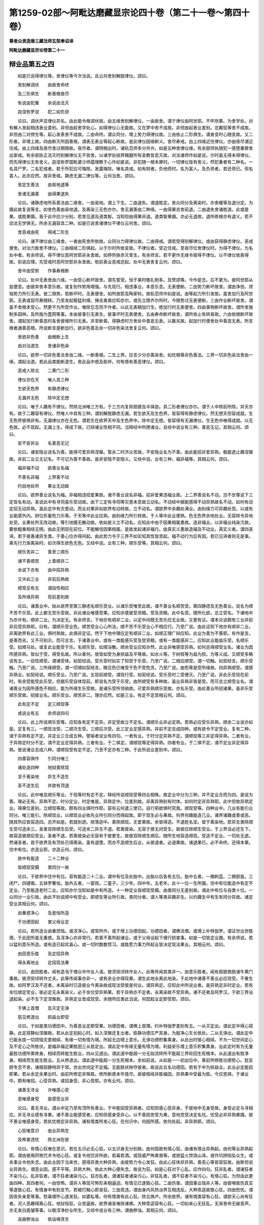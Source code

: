 第1259-02部～阿毗达磨藏显宗论四十卷（第二十一卷～第四十卷）
==================================================================

**尊者众贤造唐三藏法师玄奘奉诏译**

**阿毗达磨藏显宗论卷第二十一**

辩业品第五之四
--------------

　　如是已说得律仪等。舍律仪等今次当说。且云何舍别解脱律仪。颂曰。

　　舍别解调伏　　由故舍命终

　　及二形俱生　　断善根夜尽

　　有说由犯重　　余说由法灭

　　迦湿弥罗说　　犯二如负财

　　论曰。调伏声显律仪异名。由此能令根调伏故。由五缘舍别解律仪。一由故舍。谓于律仪由阿世耶。不怀欣慕。为舍学处。对有解人发起相违表业差别。非但由起舍学处心。如得律仪心无能故。又在梦中舍不成故。非但由起表业差别。忿癫狂等舍不成故。非但由二对傍生等。起心发表舍不成故。二由命终。谓众同分。增上势力得律仪故。三由依止二形俱生。谓身变时心随变故。又二形者。非增上故。四由断灭所因善根。谓表无表业等起心断故。是此律仪因缘断义。舍尽寿戒。由上四缘近住律仪。亦由夜尽谓近住戒。由上四缘及夜尽舍过期限故。夜尽者。谓明相出时。诸轨范师多分共许。如是五种舍律仪缘。有余部师执随犯一感堕重罪舍出家戒。有余部执正法灭时别解律仪无不皆舍。以诸学处结界羯磨所有圣教皆息灭故。对法诸师作如是说。尔时虽无得未得律仪。而先得律仪无有舍义。迦湿弥罗国毗婆沙师蕴理教于心作如是说。非犯随一根本罪时。一切律仪皆有舍义。然犯重者有二种名。一名具尸罗。二名犯戒者。若于所犯应可悔除。发露悔除。唯名具戒。如有财者。负他债时。名为富人。及负债者。若还债已。但名富人。此亦应然。故非舍戒。静虑无漏二律仪等。云何当舍。颂曰。

　　舍定生善法　　由易地退等

　　舍诸无漏善　　由得果退失

　　论曰。诸静虑地所系善法由二缘舍。一由易地。谓上下生。二由退失。谓退胜定。舍众同分及离染时。亦舍暖等及退分定。为摄此故复说等言。如舍色善由易地退。及离染三无色亦尔。舍无漏善由二种缘。一由得果总舍前道。二由退失舍诸胜道。此或是果。或胜果摄。我于此中应少分别。若舍见道及道类智。当知但由得果非退。道类智果摄。亦必无退故。退所练根亦有退义。若不动法无学俱无。所余无漏容具二种。如是已说舍诸律仪不律仪云何舍。颂曰。

　　舍恶戒由死　　得戒二形生

　　论曰。诸不律仪由三缘舍。一者由死舍所依故。众同分力得律仪故。二由得戒。谓若受得别解律仪。或由获得静虑律仪。恶戒便舍。对治力胜舍不律仪。三由相续二形俱起。以于尔时所依变故。不律仪者。受近住戒。至夜尽位舍律仪时。为得不律仪。为名处中者。有余师说。得不律仪恶阿世耶非永舍故。如停热铁赤灭青生。有余师言。若不更作无缘令彼得不律仪。以不律仪依表得故。前说应理。先受戒时恶阿世耶非永舍故。依前表业恶戒还起。处中无表舍复云何。颂曰。

　　舍中由受势　　作事寿根断

　　论曰。处中无表舍由六缘。一由受心断坏故舍。谓先誓受。恒于某时敬礼制多。及赞颂等。今作是念。后不更为。彼阿世耶从兹便息。由彼弃舍本意乐故。或复别作势用增强。与先现行。相违事业。本意乐息。无表便断。二由势力断坏故舍。谓由净信。烦恼势力所引无表。彼二限势。若断坏时。无表便舍。如所放箭及陶家轮。故轨范师作如是说。由等起力所引发故。虽舍加行及阿世耶。无表或容尽寿随转。乃至发起极猛利缠。捶击禽兽应知亦尔。或先立限齐尔所时。今限势过无表便断。三由作业断坏故舍。谓虽不舍根本受心。然更不为所受作业。唯除忘念而不作者。以此无表期加行生。绝加行时无表便舍。四由事物断坏故舍。谓所舍施制多园林。及所施为罝网等事。本由彼事引无表生。彼事坏时无表便舍。五由寿命断坏故舍。谓所依止有转易故。六由依根断坏故舍。谓起加行断善恶时各舍彼根所引无表。非至断善。得静虑时方舍处中善恶无表。以羸劣故。起加行时便舍处中善恶无表。所言根者通善恶根。所说断言是断加行。欲非色善及余一切非色染法舍复云何。颂曰。

　　舍欲非色善　　由根断上生

　　由对治道生　　舍诸非色染

　　论曰。欲界一切非色善法舍由二缘。一断善根。二生上界。应言少分亦离染舍。如忧根等非色善法。三界一切非色染法舍由一缘。谓起治道。若此品类能断道生。舍此品中惑及助伴。何有情有善恶律仪。颂曰。

　　恶戒人除北　　二黄门二形

　　律仪亦在天　　唯人具三种

　　生欲天色界　　有静虑律仪

　　无漏并无色　　除中定无想

　　论曰。唯于人趣有不律仪。然除北洲唯三方有。于三方内复除扇搋及半择迦。具二形者律仪亦尔。谓于人中除前所除。并天亦有。故于二趣容有律仪。然唯人中具有三种。谓别解脱静虑无漏。若生欲天及生色界。皆容得有静虑律仪。然无想天但容成就。生无色界彼俱非有。无漏律仪亦在无色。谓若生在欲界天中及生色界中。除中定无想。皆容得有无漏律仪。生无色中唯得成就。以无色故。必不现起。无漏上生。得成下故。已辩诸业性相不同。当释经中所摽诸业。且经中说业有三种。善恶无记。其相云何。颂曰。

　　安不安非业　　名善恶无记

　　论曰。诸安隐业说名为善。能得可爱异熟涅槃。暂永二时济众苦故。不安隐业名为不善。由此能招非爱异熟。极能遮止趣涅槃故。非前二业立无记名。不可记为善不善故。是非安隐不安隐义。又经中说。业有三种。福非福等。其相云何。颂曰。

　　福非福不动　　欲善业名福

　　不善名非福　　上界善不动

　　约自地处所　　果业无动故

　　论曰。欲界善业说名为福。非福相违招爱果故。诸不善业说名非福。招非爱果违福业故。上二界善说名不动。岂不世尊说下三定皆名有动。圣说此中有寻伺喜乐受动故。由下三定有寻伺等灾患未息故立动名。不动经中据能感得不动异熟故名不动。如何有动定招无动异熟。虽此定中有灾患动。而业对果非如欲界有动转故。立不动名。谓欲界中余趣处满业。由别缘力可异趣处受。以或有业能感外内。财位形量色力乐等。于天等中此业应熟。由别缘力所引转故。于人等中此业便熟。色无色界余地处业。无容转令异地处受。业果处所无改动故。等引地摄无散动故。依如是义立不动名。应知此中由于因果相属愚故。造非福业。以非福业纯染污故。要依粗重相续无明。由此无明现在前位。不能解信因果相属。是故发起诸非福行。由真实义愚故造福及不动业。真实义者。谓四圣谛。若于彼愚诸异生类。于善心位亦得间起。由此势力令于三界不如实知其性皆苦起。福不动行为后有因。若已见谛者则无是事。乘先行力渐离染时。如次得生欲色无色。又经中说。业有三种。顺乐受等。其相云何。颂曰。

　　顺乐苦非二　　善至三顺乐

　　诸不善顺苦　　上善顺非二

　　余说下亦有　　由中招异熟

　　又许此三业　　非前后熟故

　　顺受总有五　　谓自性相应

　　及所缘异熟　　现前差别故

　　论曰。诸善业中。始从欲界至第三静虑名顺乐受业。以诸乐受唯至此故。诸不善业名顺苦受。第四静虑及无色善业。说名为顺不苦不乐受。此上都无苦乐受故。非此诸业唯感受果。应知亦感彼受资粮。受及资粮。此中名受。随所化欲。总立受名。下诸地中为亦许有。顺非二业。为决定无。有余师言。下地亦有顺非二业。以定中间既无苦乐应无业故。又更有证。谓本论说颇有三业非前非后受异熟耶。曰有。谓顺乐受业色。顺苦受业心心所法。顺不苦不乐受业心不相应行。乃至广说。由此证知下地亦有顺非二业。非离欲界有此三业。俱时熟故。此俱非定证。然于下地中理应定有顺非二业。如顺正理广辩应知。此业为善为不善耶。有作是言。是善而劣。又不可别示。而可总言。于诸善业中。或有一类能感乐受及受资粮。或有一类能感非二。应知此业能益乐受。名顺乐受。如顺马处。或复此业能受于乐。名顺乐受。如顺浴散。顺余受业应知亦然。此业非唯感受异熟。如何总得顺受业名。诸业为因所感异熟。皆似于受。得受名故。所以者何。彼皆如受为身损益及平等故。如水火等。于树枝等为益为损。为等义成。又顺受多略说有五。一自性顺受。谓诸受体。如契经说。受乐受时如实了知受于乐受。乃至广说。二相应顺受。谓一切触。如契经言。顺乐受触。乃至广说。三所缘顺受。谓一切境如契经言。眼见色已唯受于色不受色贪。乃至广说。由色等是受所缘故。四异熟顺受。谓感异熟业。如契经说。顺乐受业。乃至广说。五现前顺受。谓现行受。如契经说。受乐受时二受便灭。乃至广说。非此乐受现在前时。有余受能受此乐受。但据乐受自体现前。即说名为受于乐受。由所顺受有多种故。虽业异熟非皆是受。而可总立顺受业名。谓诸善业为因所感色不相应。能为所缘生乐受故。是诸乐受所领纳故。可爱异熟顺乐受故。亦名乐受。由此善业所招诸果。虽非乐受顺乐受故。招彼业名。顺乐受业。顺苦非二。理亦应然。如是三业。有定不定其相云何。颂曰。

　　此有定不定　　定三顺现等

　　或说业有五　　余师说四句

　　论曰。此上所说顺乐受等。应知各有定不定异。非定受故立不定名。谓顺乐业非必定熟。若熟必应受乐异熟。顺余二业说亦如是。定复有三。一顺现法受。二顺次生受。三顺后次受。此三定业定感异熟。并前不定总成四种。或有欲令不定受业。复有二种。谓于异熟有定不定。并定业三合成五种。譬喻者说业有四句。一者有业。于时分定异熟不定。谓顺现等三非定得异熟。二者有业。于异熟定时分不定。谓不定业定得异熟。三者有业。于二俱定。谓顺现等定得异熟。四者有业。于二俱不定。谓不定业非定得异熟。彼说诸业总成八种。谓顺现受有定不定。乃至不定亦有二种。于此所说业差别中。颂曰。

　　四善容俱作　　引同分唯三

　　诸处造四种　　地狱善除现

　　坚于离染地　　异生不造生

　　圣不造生后　　并欲有顶退

　　论曰。此中唯显顺乐等业。于现等时有定不定。释经所说顺现受等四业相殊。故定业中分为三种。并不定业合而为四。是说为善。理必无有。异熟不定。时分定业。时定唯是。异熟定中。位差别故。非离异熟别有时体。如何时定非异熟耶。此中但依异熟定业。得果位差别。立顺现等故。颇有四业俱时作耶。容有云何遣三使已。自行邪欲俱时究竟。顺现受等。四种业中。几业有能引众同分。唯三能引。除顺现业。以顺现业必依先业所引同分而得起故。即于现生必与果故。何界何趣能造几业。诸界诸趣或善或恶。随其所应皆容造四。总开如是。若就别遮。捺落迦中。善除顺现。无爱果故。余皆得造。不退姓名坚。彼于离染地。若异生类除顺生受可造余三。圣者双除顺生后受。可造余二异生不退。若离彼染。无容于彼无间受生。故彼应除顺生受业。于上界没必还生下。故容造彼顺后受业。圣者不退。若离彼染必无容有于彼更生。故彼双除顺生顺后。随所生地容造顺现。受造不定业。一切处无遮。然诸圣者。若于欲界及有顶处已得离染。虽有退堕。而亦不造顺生后业。从彼退者。必退果故。诸退果已。必不命终。还得本果。住中有位。亦造业耶。亦造云何。颂曰。

　　欲中有能造　　二十二种业

　　皆顺现受摄　　类同分一故

　　论曰。于欲界中住中有位。容有能造二十二业。谓中有位及处胎中。出胎以后各有五位。胎中五者。一羯剌蓝。二頞部昙。三闭尸。四键南。五钵罗奢佉。胎外五者。一婴孩。二童子。三少年。四中年。五老年。此十一位一生所摄。住中有位能造中有定不定业。乃至能造老时二业。应知亦尔当知如是中有所造。十一种定业皆顺现受摄。由类同分无差别故。谓此中有位与自类十位。一众同分一业引故。由此不别说顺中有受业。即顺生等业所引故。类同分者。谓人等类非趣非生。以约趣生中有生有同分异故。诸定受业其相云何。颂曰。

　　由重惑净心　　及是恒所造

　　于功德田起　　害父母业定

　　论曰。若所造业由重烦恼。或淳净心。或常所作。或于增上功德田起。功德田者。谓佛法僧。或增上补特伽罗。谓证世出世胜德。于此田所虽无重惑。及淳净心亦非常行。若善不善所起诸业。或于父母设起下缠行损害事。如是一切皆定业摄。有余师说。若以猛利意乐所造。或有造已起欢喜心。或一切时数数惯习。或胜愿力事力所起业皆决定现法果业。其相云何。颂曰。

　　由田意乐胜　　及定招异熟

　　得永离地业　　定招现法果

　　论曰。由田胜者。闻有苾刍于僧众中作女人语。彼须臾顷转作女人。此等传闻其类非一。由意乐胜者。闻有扇搋救脱诸牛黄门事故。彼须臾顷转作丈夫。此等传闻事亦非一。或有余业亦得现果。谓生此地永离此地染。于此地中诸善不善业必应现受。不重生故。如阿罗汉及不还者。未离染时已造彼业今离染故成现法受彼是何业。谓异熟定。应知此中所说业者。是异熟定非时定业。若有余位顺定受业。彼必定无永离染义。必于余位受异熟果。若于异熟亦不定者。永离染故不受异熟。诸不还者及阿罗汉。于欲三界设退起染。必不生下定涅槃故。异熟定业皆成现受。余随所应类此当说。何田起业定即受耶。颂曰。

　　于佛上首僧　　及灭定无诤

　　慈见修道出　　损益业即受

　　论曰。于如是类功德田中。为善恶业定即受果。功德田者。谓佛上首僧。约补特伽罗差别有五。一从灭定出。谓此定中得心寂静。此定寂静似涅槃故。若从此定初起心时。如入涅槃还复出者。胜静功德庄严其身。为殷净心生长依处。二从无诤出。谓此定中已能永拔一切烦恼灾患相续。有缘一切有情为境。所起无边增上意乐。无诤功德积集熏身。从此出时彼心相续。不为一切世间定心及不定心之所胜伏。是福非福近果胜田三从慈定出。谓此定中有缘无量有情为境。利益安乐增上意乐积集熏身。出此定时有为无量最胜功德所熏修身。相续而转能生胜业。四从见道出。谓此道中能超一分无始流转所不能超三界轮回生死根本。从此道出有胜净身。相续而生能生胜业。五从修道出。谓此道中能超一分生死根本。余如前说。从如是一一初出位中。乘前所修胜功德势心。犹反顾专念不舍。诸根寂静特异于常。世出世间定不定福。无能胜伏映夺彼者。故说此五名功德田。若有于中为损益业。此业必定能招即果。若从余定余果出时。由前所修定非殊胜。修所断惑未毕竟尽。故彼相续非胜福田。异熟果中受最为胜。今应思择。于诸业中。颇有唯招。心受异熟。或招身受。非心受耶。亦有云何。颂曰。

　　诸善无寻业　　许唯感心受

　　恶唯感身受　　是感受业异

　　论曰。善无寻业。谓从中定乃至有顶所有善业。于中能招受异熟者。应知但感心受非身。于彼地中无身受故。身受必定与寻相应。非无寻业感有寻果。诸不善业能感受者。应知但感身受非心。以不善因苦受为果。意地苦受决定名忧。忧受必非异熟果摄。故不善业唯感身受。若执忧根定非异熟。诸有情类所发心狂。在何识中。何因所感。依何处起。非异熟耶。颂曰。

　　心狂唯意识　　由业异熟生

　　及怖害违忧　　除北洲在欲

　　论曰。有情心狂唯在意识。若在五识必无心狂。以五识身无分别故。由何因故有情心狂。由诸有情业异熟起。由何等业异熟起耶。谓由彼用药物咒术令他心狂。或复令他饮非所欲。若毒若酒。或现威严怖禽兽等。或放猛火焚烧山泽。或作坑阱陷坠众生。或余事业令他失念。由此业因于当来世。感得异类大种异熟。由彼势力令心发狂。由此心狂体非异熟。善恶心等皆容狂故。由斯但说业异熟生。谓恶业因。感不平等。异熟大种。依此大种心便失念。故说为狂。如是心狂对于心乱。应作四句。狂非乱者。谓诸狂者不染污心。乱非狂者。谓不狂者诸染污心。狂亦乱者。谓诸狂者诸染污心。非狂乱者。谓不狂者不染污心。有情心狂。为但由此更由四种。其四者何。一由惊怖。谓非人等现可怖形来相逼迫。有情见已遂致心狂。二由伤害。谓因事业恼非人等。由彼嗔故伤其支等遂致心狂。有情身中有别支节。若被打触心即发狂。三由乖违。谓由身内风热淡界互相违反。大种乖适故致心狂。四由愁忧。谓因丧失亲爱等事。愁毒缠怀心遂发狂。如婆私等。何有情类有此心狂。除北俱卢。所余欲界。诸有情类容有心狂。谓欲天心尚有狂者。况人恶趣得离心狂。地狱恒狂。众苦逼故。欲界诸圣唯除诸佛。大种乖适容有心狂。一切如来心无狂乱。无渐舍命无破音声。亦无发白面皱等事。以极淳净妙业所生。又经中说业有三种。谓曲秽浊。其相云何。颂曰。

　　说曲秽浊业　　依谄嗔贪生

　　论曰。身语意三各有三种。谓曲秽浊。如其次第应知依谄嗔贪所生。谓依谄生身语意业。名为曲业。谄曲类故。实曲谓见。故契经言。实曲者何。谓诸恶见谄是彼类。故得曲名。从谄所生身语意业。曲为因故。果受因名。是故世尊说彼为曲。若彼嗔生身语意业。名为秽业。嗔秽类故。嗔名秽者。谓嗔现前如热铁丸。随所投处便能烧害自他身心。诸烦恼中为过最重。故薄伽梵重立秽名。是诸秽中之极秽故。从嗔所生身语意业。秽为因故。果受因名。是故世尊说彼为秽。若依贪生身语意业名为浊业。贪浊类故。贪名浊者。谓贪现前染着所缘。是染性故。从彼生等准前应释。又真直道。谓八圣支。能障彼生三业名曲。真实无病。谓求涅槃。障证彼因三业名秽。依外道见。于佛教中。障净信心。不信名秽。以能扰浊净信心故。从彼所起三业名浊。又堕断常违处中行。从彼所起身语意业违直道义故立曲名。由损减见所起诸业能秽净法故立秽名。秽名必依极秽义故。萨迦耶见所起诸业。能障无我真实净见。依障净义故立浊名。又经中说业有四种。谓或有业黑黑异熟或复有业白白异熟。或复有业黑白黑白异熟。或复有业非黑非白无异熟。能尽诸业。经虽略示而不广释。今应释彼。其相何云。颂曰。

　　依黑黑等殊　　所说四种业

　　恶色欲界善　　能尽彼无漏

　　应知如次第　　名黑白俱非

　　论曰。佛依业果性类不同。所治能治殊。说黑黑等四。诸不善业一句名黑。以具染污黑不可意黑故。异熟亦黑。不可意故。色界善业一向名白。不为一切不善烦恼及不善业所陵杂故。异熟亦白。是可意故。非无色者多阙减故。欲界善业。名为黑白。恶所杂故。异熟亦黑白。非爱果杂故。此黑白名依相续立。非据自体互相违故。欲界恶强非善陵杂。故恶业果得纯黑名。诸无漏业能永断尽前三业者。名第四业。此无漏业。非染污故。得非黑名。非顺爱故。又不能感白异熟故。说名非白。然大空经说无学法是纯白者。以无学法。于超诸染。身中可得。非如学法。非超诸染。身中可得。诸无漏业。为皆能尽前三业不。不尔云何。颂曰。

　　四法忍离欲　　前八无间俱

　　十二无漏思　　唯尽纯黑业

　　离欲四静虑　　第九无间思

　　一尽杂纯黑　　四令纯白尽

　　论曰。于见道中四法智忍。及于修道离欲染位。前八无间圣道俱行。有十二思唯尽纯黑。离欲界染第九无间圣道俱行。一无漏思双令黑白。及纯黑尽此时总断。欲界善故亦断第九。不善业故离四静虑。一一地染。第九无间道俱行无漏思。此四唯令纯白业尽。所余诸业无异熟故。非所明故于此不论。故于此中唯说十七与无间道俱行圣思能永尽前三有漏业。虽尽诸业是圣慧解。然于此中说近对治。虽身语业亦近治三。非慧相应故此不说何缘诸地有漏善业。唯最后道能断非余。以诸善法非自性断。已断有容现在前故。然由缘彼烦恼尽时。方说名为断彼善法。尔时善法得离系故。由此乃至缘彼烦恼余一品在断义不成。善法尔时犹被缚故。颂曰。

　　有说地狱受　　余欲业黑杂

　　有说欲见灭　　余欲业黑俱

　　论曰。第一第三皆有异说有余师说。顺地狱受及欲界中顺余受业。如次名为纯黑杂业。谓地狱异熟唯不善业感。故顺彼受名纯黑业。唯除地狱。余欲界中异熟皆通善恶业感。故顺彼受名黑白业。如是所说前已遮遣。谓善无能杂不善故。有余师说。欲见所断及欲界中所有余业。如次名为纯黑俱业。谓见所断无善杂故名纯黑业。欲修所断有善不善故名俱业。此亦非理。二所断中俱有业不能感异熟果故。若谓此中所说三业据有异熟说非无异熟者。不应简言欲见所灭。又强力业理必不应。为力劣者之所陵杂。是故不应说修所断诸不善业亦得离名。亦不应言欲界有善力胜不善。陵伏恶业非所许故。所以者何。以欲界善非数行故。无有能感一劫果故。

**阿毗达磨藏显宗论卷第二十二**

辩业品第五之五
--------------

　　又经中说有三牟尼。又经中言有三清净。俱身语意。相各云何。颂曰。

　　无学身语业　　即意三牟尼

　　三清净应知　　即诸三妙行

　　论曰。无学身业名身牟尼。无学语业名语牟尼。即无学意名意牟尼。非意牟尼意业为体。何缘唯说色识蕴中有是牟尼。非于余蕴。有余师说。举后及初类显中间。亦有此义。如实义者。胜义牟尼。唯心为体。故契经说。心寂静故有情寂静。此心牟尼。由身语业离众恶故。可以比知。意业于中无能比用。唯能所比合立牟尼。何故牟尼唯在无学。以阿罗汉是实牟尼。诸烦恼言永寂静故。诸身语意三种妙行。名身语意三种清净。无漏妙行永离恶行烦恼垢故。可名清净。有漏妙行犹为恶行烦恼垢污。如何清净。此亦暂时能离恶行烦恼垢故得清净名。或此力能引起无漏胜义清净故立净名。若谓此亦能引烦恼垢故。谓作烦恼等无间缘是则不应名清净者。此亦非理。善心起时。非为染心起加行故。染心无间无漏不生。有漏善心能引无漏。故有漏善得清净名。顺无漏心能除秽故。说此二者。为息有情。计邪牟尼。邪清净故。又经中说有三恶行。又经中言有三妙行。俱身语意。相各云何。颂曰。

　　恶身语意业　　说名三恶行

　　及贪嗔邪见　　三妙行翻此

　　论曰。一切不善身语二业加行后起。及与根本并不善思。如次名身语意恶行。然意恶行复有三种。谓非意业贪嗔邪见。岂不契经。亦说贪等名为意业。如何今说贪嗔邪见非意业邪。是业资粮故亦名业。如漏资粮亦名漏等。是诸圣贤所诃厌故。又能感得非爱果故。此行即恶故名恶行。三妙行者翻此应知。谓一切善身语二业加行后起。及与根本并诸善思。如次名身语意妙行。然意妙行复有三种。非业无贪无嗔正见。智所赞故。感爱果故。此行即妙。故名妙行。正见邪见虽非益损他。而为彼本故亦成善恶。又经中言。有十业道。或善或恶。其相云何。颂曰。

　　所说十业道　　摄恶妙行中

　　粗品为其性　　如应成善恶

　　论曰。于前所说恶妙行中。若粗显易知。摄为十业道。如应若善摄前妙行。不善业道摄前恶行。不摄何等妙恶行耶。加行后起等。彼非粗显故。且于不善十业道中。若身恶行令他有情失命失财失妻妾等。说为业道。令远离故。若语恶行过失尤重。说为业道。令远离故。若意恶行重贪嗔等。说为业道。令远离故。加行后起及余过轻。并不善思皆非业道。善业道中身善业道。于身妙行不摄一分。谓加行后起及余善身业。即离饮酒断草施等。语善业道于语妙行不摄一分。谓爱语等意善业道。于意妙行不摄一分。谓诸善思。十业道中前七业道。为皆定有表无表耶。不尔云何。颂曰。

　　恶六定无表　　彼自作淫二

　　善七受生二　　定生唯无表

　　论曰。七恶业道中六定有无表。谓杀生等。除欲邪行。非如是六。若遣他为。至根本时有表生故。若有自作彼六业道。则六皆有表无表二谓起表时彼便死等后方死等与遣使同。根本成时唯无表故。唯欲邪行必具二种。要是自身所究竟故。非遣他作如自生喜。七善业道。若从受生必皆具二。谓表无表。受生尸罗必依表故。静虑无漏所摄律仪。名为定生。此唯无表。但依心力而得生故。加行后起如根本耶。不尔云何。颂曰。

　　加行定有表　　无表或有无

　　后起此相违

　　论曰。业道加行必定有表。此位无表。或有或无。若猛利缠淳净心起。则有无表。异此则无。后起翻前定有无表。此位表业。或有或无。第二刹那无表为始。名为后起。故此定有。若于尔时起随前业。则亦有表。异此便无于此义中建立业道。加行根本。后起异相。如顺正理广辩应知。又契经说。苾刍当知。杀有三种。一从贪生。二从嗔生。三从痴生。乃至邪见有三亦尔。岂诸业道于究竟时皆由三根。佛作是说。非诸业道于究竟时皆由三根。加行有异。云何有异。颂曰。

　　加行三根起　　彼无间生故

　　贪等三根生

　　论曰。不善业道加行生时。一一由三不善根起。依先等起故作是说。杀生加行由贪起者。如有贪彼齿发身分。或为得财。或为戏乐。或为拔济亲友自身。从贪引起杀生加行。从嗔起者。如为除怨发愤恚心起杀加行。从痴起者。如波剌斯作如是说。父母老病。若令命终便生胜福。以令解脱现在众苦。新得胜身明利根故。又谓是法祠中杀生。又诸王等依世法律。诛戮怨敌除剪凶徒。谓成大福起杀加行。又外道言。蛇蝎蜂等为人毒害。杀便获福。羊鹿水牛及余禽兽。本拟供食故杀无罪。又因邪见杀害众生。此等加行皆从痴起。余六加行从三根生。如顺正理广辩其相贪等加行如何从三。以从三根无间生故。谓从贪等三不善根。无间各容生三业道。由此已显从贪嗔痴无间相应生三加行。依无间义亦生业道。已说不善从三根生。善复云何。颂曰。

　　善于三位中　　皆三善根起

　　论曰。诸善业道所有加行根本后起。皆从无贪无嗔无痴善根所起。以善三位皆是善心所等起故。善心必与三种善根共相应故。此善三位其相云何。谓远离前不善三位。所有三位应知是善。且如勤策受具戒时。来入戒坛礼苾刍众。至诚发语请亲教师。乃至一白二羯磨等。皆名为善业道加行。第三羯磨竟。一刹那中。表无表业。名根本业道。从此以后至说四依。及余依前相续随转。表无表业皆名后起。如先所说。非诸业道。于究竟位。皆由三根。应说由何根究竟何业道。颂曰。

　　杀粗语嗔恚　　究竟皆由嗔

　　盗邪行及贪　　皆由贪究竟

　　邪见痴究竟　　许所余由三

　　论曰。恶业道中杀生粗语嗔恚业道。由嗔究竟要无所顾。极粗恶心现在前时。此三成故诸不与取欲邪行贪。此三业道。由贪究竟要有所顾。极染污心现在前时。此三成故。邪见究竟要由愚痴。由上品痴现前成故。虚诳离间杂秽语三。一一许容由三究竟。以贪嗔等现在前时。一一能令此三成故。诸恶业道何处起耶。颂曰。

　　有情具名色　　名身等处起

　　论曰。如前所说四品业道。三三一三。随其次第。于有情等四处而生。谓杀等三有情处起。要待有情此业道生。故非唯待外物此业道生。岂不此三亦名色处起。一蕴一念亦得名色名。此三要托诸蕴总故。偷盗等三众具处起。于他有情所受用物。欲摄属己业道方成。虽待有情而众具胜。故说三种托众具成。唯邪见一名色处起。由此拨无名色法故。虽此亦拨涅槃为无。而名色门拨无永灭谓尚无苦况苦涅槃。是故但言名色处起。岂不邪见。亦拨有情。何故但言名色处起。由此缘别名色亦生。但拨有情所依名色。拨能依假不说自成。又圣教中有无有情理必无。名色亦无同有情。拨实为无重故成业道拨无假法轻故非业道。是故不言有情处起。虚诳语等三名身等处起。语体必依名等起故。语虽亦托有情等生。而正亲依名身等起。又杂秽语不待有情。无有不托名身等者。或依不共处立业道无失。粗语虽依名身等起。恐谓唯依外此业道亦成。故说唯依有情处起。又发粗语不假饰词。故不说依名身等起。由何建立杀业道成。谓由加行及由果满。于此二分随阙一时。不为杀生根本罪触。颇有杀者起杀加行及令果满。而彼不为杀罪触耶。曰有。云何。颂曰。

　　俱死及前死　　无根依别故

　　论曰。若能杀者。起杀加行定欲杀他。与所杀生俱时舍命。或在前死。彼能杀者业道不成。所以者何。以所杀者命未断故。以能杀者其命已终。别依生故。谓杀加行所依止身今已断灭。虽有别类身同分生非罪依止。此曾未起杀生加行成杀业道。理不应然。若有多人集为军众欲杀怨敌。或猎兽等。于中随有一杀生时。何人得成杀生业道。颂曰。

　　军等若同事　　皆成如作者

　　论曰。于军等中若随有一。作杀生事如自作者。一切皆成杀生业道。由彼同许为一事故。如为一事展转相教。故一杀生。余皆得罪。若有他力逼入此中。因即同心。亦成杀罪。唯除若有立誓要期。救自命缘亦不行杀。无杀心故不得杀罪。今应别辩十业道相。谓齐何量名为杀生。乃至齐何名为邪见。且先分别杀生相者。颂曰。

　　杀生由故思　　他想不误杀

　　论曰。要由先发欲杀故思。于他有情。他有情想。作杀加行。不误而杀。谓唯杀彼不漫杀余。齐此名为杀生业道。有怀犹豫为杌为人。设复是人。为彼非彼。因起决志。若是若非我定当杀。由心无顾。若杀有情亦成业道。如是业道若定若疑。但具杀缘皆有成理。于刹那灭行杀罪如何成。以起恶心行杀加行。令所杀者。现命灭时。不能为因。引同类命。障应生命。令永不生。故名杀生。由斯获罪。已分别杀生。当辩不与取。颂曰。

　　不与取他物　　力窃取属己

　　论曰。前不误等言如应流至后。谓要先发欲盗故思。于他物中起他物想。或力或窃。起盗加行。不误而取。令属己身。齐此名为不与取罪。若有盗取窣堵波物。于佛得罪。佛将涅槃总受世间所施物故。盗亡僧物已作羯磨。于界内僧得偷盗罪。羯磨未了于一切僧。若盗他人及象马等。出所住处业道方成。已辩不与取。当辩欲邪行。颂曰。

　　欲邪行四种　　行所不应行

　　论曰。总有四种行不应行。皆得名为欲邪行罪。一于非境。谓他所护。或母或父或父母亲。乃至或失所守护境。二于非道。谓设己妻口及余道。三于非处。谓于制多寺中迥处。四于非时。谓怀胎时。饮儿乳时。受斋戒时有说若夫许受斋戒而有所犯。方谓非时。既不误言亦流至此。若于他妇谓是己妻。或于己妻谓为他妇。道非道等但有误心。虽有所行而非业道。若于此他妇作余他妇想行非梵行。有说亦成。加行受用时并于他境故。有说如杀业道不成加行。究竟时前境各别故。苾刍尼等如有戒妻若有侵陵亦成业道。已辩欲邪行当辩虚诳语。颂曰。

　　染异想发言　　解义虚诳语

　　论曰。说听力故成虚诳语。谓于所说异想发言。及所诳者解所说义。染心不误方成业道。所诳未解。杂秽语收语多字成。要最后念表无表业。方成业道。或随所诳解义即成。前字俱行皆此加行。此中解义据所诳者能解名解。非正解义。齐何名为能解正解。前谓解者。住耳识时。后谓正能分别其义。若正解义义意识知。语表耳识俱时灭故。应此业道。唯无表成。是故理应。善义言者。住耳识住。业道即成。能诳具足表无表故。有言所诳随解不解。但异想说业道即成。不尔此同离间语故。随忍不忍要解方成。经说诸言略有十六。谓于不见不闻不觉不知事中言实见等。所见等中言不见等。如是八种名非圣言。不见等中言不见等。所见等中言实见等。如是八种名为圣言。何等名为所见等相。颂曰。

　　由眼耳意识　　并余三所证

　　如次第名为　　所见闻知觉

　　论曰。若境由眼耳意余识所证如次名所见等。鼻舌身根取至境故总名为觉。余经定说三根所取为所觉故。经言大母。汝意云何。诸所有色非汝眼见。非汝曾见。非汝当见。非希求见。汝为因此起欲起贪起亲起爱起阿赖耶起尼延底起耽着不。不尔大德诸所有声。非汝耳闻。广说乃至。诸所有法非汝意知。广说乃至。不尔大德复告大母。汝于此中应知所见。唯有所见。应知所闻。所觉所知。唯有所闻所觉所知。此经既于色声法境。说为所见所闻所知。准此于余定立所觉。若不许尔所觉是何。又香等三所见等外。于彼三境应不起言。已辩虚诳语。当辩余三语。颂曰。

　　染心坏他语　　说名离间语

　　非爱粗恶语　　诸染杂秽语

　　余说异三染　　佞歌邪论等

　　论曰。若染污心发坏他语。若他坏不坏。俱成离间语。解义不误流至此中。若以染心发非爱语。毁訾于他名粗恶语。前染心语流至此故。解义不误亦与前同。一切染心所发诸语名杂秽语。皆杂秽故。唯前语字流至此中。有说异前三余染心所发。佞歌邪论等。方杂秽语。收佞谓苾刍邪求名利发谄爱语。歌谓倡伎染心悦他作诸谄曲。及染心者讽吟相调。邪论者谓胜数明等。述恶见言等。谓染心所发悲叹及戏论语。轮王现时歌咏等语。随顺出离与染相违。故彼皆非杂秽语摄。有说彼有嫁娶等言。杂秽语收非业道摄薄尘类故。不引无表。非无无表可业道摄已辩三语。当辩意三。颂曰。

　　恶欲他财贪　　憎有情嗔恚

　　拨善恶等见　　名邪见业道

　　论曰。于他财物非理耽求欲令属己。或力或窃。如是恶欲名贪业道。于有情类起憎恚心。欲为逼迫名嗔业道。于善恶等恶见拨无。此见名为邪见业道。举初摄后。故说等言。具足应如契经所说。谤因谤果二世尊等总十一类。邪见不同。谓无施与。乃至广说。如是已辩十业道相。依何义释诸业道名。颂曰。

　　此中三唯道　　七业亦道故

　　论曰。十业道中。后三唯道业之道故立业道名。彼相应思说名为业。彼转故转。彼行故行。如彼势力而造作故。前七是业。身语业故。亦业之道。思所游故。由能等起身语业思。托身语业为境转故。业业之道立业道名。故于此中言业道者。具显业道业业道义。虽不同类而一为余。世记论中俱极成故。或业之道故名业道。亦业亦道故名业道。具足应言业道业道。以一为余但言业道。善业道义类此应知。加行后起应名业道。思亦缘彼为境转故。理亦应说。而不说者。为本依本彼方转故。先说粗品为业道故。内外增减随根本故。一切恶业道皆现善相违断诸善根。由何业道断续善根。差别云何。颂曰。

　　唯邪见断善　　所断欲生得

　　拨因果一切　　渐断二俱舍

　　人三洲男女　　见行断非得

　　续善疑有见　　顿现除逆者

　　论曰。恶业道中唯有上品。圆满邪见能断善根。若尔何缘本论中说。云何上品诸不善根。谓诸不善根能断善根者。或离欲位最初所除。由不善根能引邪见。故邪见事推在彼根如火烧村。火由贼起。故世间说被贼烧村。何等善根为此所断。谓唯欲界生得善根。色无色善先不成故。施设足论说。断三界善者依上善根。得更远说令此相续。非彼器故。何缘唯断生得善根。加行善根先已退故。此断善根。何因何位。谓有一类成极暴恶意乐随眠。后逢恶友缘力所资转复增盛。故善根减不善根增。后起拨因拨果邪见。令一切善皆悉隐没。由此相续离善而住。此因此位断诸善根邪见有二。谓自界缘。及他界缘。或有漏缘及无漏缘。谁能断善。应言一切能断善根。九品善根为可顿断。如见道断见所断耶。不尔云何。谓渐次断。九品邪见九品善根。顺逆相望渐次断故。如修道断修所断惑。既如修道断所断惑。理于中间通起不起。诸律仪果有从加行。有从生得。善心所生。随舍彼因。即便舍彼。为在何处。能断善根。人趣三洲非在恶趣。染不染慧不坚牢故亦非天趣。现见善恶诸业果故。言三洲者。除北俱卢。彼无极恶阿世耶故。如是断善依何类身。唯男女身。志意定故。为何行者能断善根。唯见行人非爱行者。诸见行者。恶阿世耶极坚深故。诸爱行者。恶阿世耶极躁动故。由斯理趣遮扇搋等。又此类人如恶趣故。此善根断。其体是何。善断应知非得为体。以重邪见现在前时。能令善根成就得灭。不成就得相续而生。故断善体。即是非得。前已成立非得实有。善根断已。由何复续。由疑有见。谓续善位。或由因力。或依善友。有于因果欻复生疑。所招后世为无为有。有于因果欻生正见。定有后世。先执是邪。尔时善根成就得还。起不成就。得灭名续。善根九品。善根顿续。渐起如顿。除病气力。渐增于现身中能续善不。亦有能续。除造逆人。有余师言。断见增者。亦非现世。能续善根依彼二人。经作是说彼定于现法不能续善根。彼人定从地狱将殁。或即于彼将受生时。能续善根。非余位故。言将生位。谓中有中。将殁时言谓彼将死。若由因力彼断善根。将死时续。若由缘力彼断善根。将生时续。由自他力应知亦尔。又意乐坏非加行坏。断善根者。现世能续。若二俱坏断善根者。要身坏后方续善根。见戒相对应知亦尔。非劫将坏及劫初成。有断善根相续润故。断善邪见四句差别。断善邪见破僧妄语。当知定招无间异熟。已乘义便辩断善根。今应复明本业道义。所说善恶二业道中。有几并生与思俱转。颂曰。

　　业道思俱转　　不善一至八

　　善总开至十　　别遮一八五

　　论曰。于诸业道思俱转中。且不善与思。从一唯至八。一俱转者。谓离所余贪等三中。随一现起。若先加行所造恶业。贪等余染及不染心。现在前时。随一究竟。二俱转者。谓行邪行。若自行杀盗杂秽语。或遣他为随一成位。贪嗔邪见随一现前。若先加行所造恶业。贪等余染及不染心。现在前时随二究竟。三俱转者。谓先加行所造恶业。贪等起时随三究竟。若遣一使作杀等一。自行淫等俱时究竟。若自作二如理应思。若先加行所造恶业。贪等余染及不染心。现在前事随三究竟。若起贪等。余染心时。自成业摄。离间虚诳语业等使。作一等如理应思。四俱转者。谓欲坏他说虚诳言。或粗恶语意业道一语业道三。若遣二使自行淫等。若先加行所造恶业。贪等起时随三究竟。如是等类准例应思。五六七俱如理应说。八俱转者。谓先加行作六恶业。自行邪欲俱时究竟。余例应思。后三不俱。故无九十。如是已说不善业道。与思俱转数有不同。善业道与思总开容至十。别据显相遮一八五。二俱转者。谓善五识及依无色。尽无生智现在前时。无散善七。此相应慧。非见性故。无色定俱。无律仪故。三俱转者。谓与正见相应意识现在前时。无七色善。四俱转者。谓恶无记心现在前位。得近住近事勤策律仪。六俱转者。谓善五识现在前时。得上三戒。七俱转者。谓善意识无随转色。正见相应现在前时。得上三戒。或恶无记心现前时。得苾刍戒。九俱转者。谓善五识及依无色。尽无生智现在前时。得苾刍戒。或静虑摄尽无生智。相应意识现在前时。十俱转者。谓善意识无随转色。正见相应现在前时。得苾刍戒。诸许亦用。加行善心。受散律仪。作是通说。或余一切有随转色。正见相应心正起位。别据显相所遮如是。通据隐显则无所遮。谓离律仪有一八五。一俱转者。谓恶无记心现在前时。得一支远离。五俱转者。谓善意识无随转色。正见相应现在前时。得二支等。八俱转者。谓此意识现在前时。得五支等善恶业道。于何界趣处。几唯成就。几亦通现行。颂曰。

　　不善地狱中　　粗杂嗔通二

　　贪邪见成就　　北洲成后三

　　杂语通现成　　余欲十通二

　　善于一切处　　后三通现成

　　无色无想天　　前七唯成就

　　余处通成现　　除地狱北洲

　　论曰。且于不善十业道中。那落迦中三通二种。谓粗恶语。杂秽语。嗔三种皆通现行。成就苦逼相骂故。有粗恶语。怨叹悲叫故有杂秽语身心粗强。[怡-台+龍]戾不调由互相憎。故有嗔恚贪及邪见。成而不行。无可爱境故。现见业果故。无相害法故无杀生。谓彼俱由业尽故死无摄财。女故无盗。淫以无用。故无虚诳语。或虚诳语令他想倒。彼想常倒故无诳语。彼常离故。或无用故。无离间语。北俱卢洲贪嗔邪见皆定成就。而不现行。不摄我所故。身心柔软故。无恼害事故无恶意乐故唯杂秽语。彼通现成。由彼有时染心歌咏寿量定故。无有杀生。无摄财物及女人故。无不与取及欲邪行。无诳心故。无诳虚语。或无用故。常和穆故无离间语。言清美故无粗恶语。除前地狱北俱卢洲。余欲界中十皆通二。谓于欲界天鬼傍生及人三洲。十恶业道皆通成现。然有差别。谓天鬼傍生。前七业道唯有处中摄。无不律仪。人三洲中。二种俱有。已说不善善业道中无贪等三。于三界五趣皆通二种。谓成就现行。身语七支。无色无想。但容成就。必不现行。谓圣有情生无色界。成就过未。无漏律仪。无想有情。必成过未。第四静虑。静虑律仪。然圣随依。何静虑地。曾起曾灭。无漏尸罗。生无色时。成彼过去。若未来世。六地皆成。二处皆无。现起义者。无色唯有。四蕴性故。无想有情无定心故。律仪必托大种定心。二处互无故不现起。余界趣处除地狱北洲七善。皆通现行及成就。然有差别。谓鬼傍生。有离律仪。处中业道。若于色界唯有律仪。三洲欲天皆具二种。

**阿毗达磨藏显宗论卷第二十三**

辩业品第五之六
--------------

　　善恶业道得果云何。颂曰。

　　皆能招异熟　　等流增上果

　　此令他受苦　　断命坏威故

　　论曰。且先分别十恶业道各招三果。其三者何。异熟等流增上别故。谓于十种。若习若修。若多所作。由此力故生捺落迦。是异熟果。从彼出已来生此间。人同分中受等流果。谓杀生者寿量短促。不与取者资财乏匮。欲邪行者妻不贞良。虚诳语者多遭诽谤。离间语者亲友乖穆。粗恶语者恒闻恶声。杂秽语者言不威肃。贪者贪盛。嗔者嗔增。邪见者痴增上。近增上果亦名等流。此十所招增上果者。谓外所有诸资生具。由杀生故光泽鲜少。不与取故多遭霜雹。稼穑微薄果实希少。欲邪行故多诸尘埃。虚诳语故多诸臭秽。离间语故所居险曲。粗恶语故多诸恶触。田丰荆棘硗确碱卤。杂秽语故时候变改。贪故果少。嗔故果辣。由邪见故果少或无。是名业道增上果别。为一杀业感地狱已。复感短寿外恶果耶。有余师言。即一杀业先受异熟。次近增上。后远增上。故有三果。理实杀时。能令所杀受苦命断坏失威光。令他苦故生于地狱。断他命故人中寿短。先是加行果。后是根本果。根本近分俱名杀生。由坏威光感恶外具。是故杀业得三种果。余恶业道如理应思。由此应准知善业道三果。且于离杀。若习若修若多所作。由此力故生于天中受异熟果。从彼殁已来生人中。受极长寿。近增上果。即复由此感诸外具有大威光。远增上果。余善三果翻恶应说。又契经说。八邪支中分色业为三。谓邪语业命离邪语业。邪命是何。虽离彼无而别说者。颂曰。

　　贪生身语业　　邪命难除故

　　执命资贪生　　违经故非理

　　论曰。嗔痴所生身语二业。如次唯名邪语邪业。从贪所生身语二业。名邪语邪业。亦说名邪命。以难除故异二别立。贪细能夺诸有情心。极聪慧人犹难禁护。故此对二为极难除。诸在家人邪见难断。以多妄执吉祥等故。诸出家者邪命难除。所有命缘皆属他故。为于正命令殷重修。故佛离前别说为一。有余师执。缘命资具贪欲所生身语二业方名邪命。非余贪生。所以者何。为自戏乐作歌舞等非资命故。此违经故。理定不然。戒蕴经中观象斗等世尊亦立在邪命中。邪受外尘虚延命故。由此非独命资粮贪。所发身语方名邪命。正语业命翻此应知。诸业道中随粗细说先身后语。八道支内据顺相生先语后身。故契经中说寻伺已发语。如前所说。果有五种。何等业有几果。颂曰。

　　断道有漏业　　具足有五果

　　无漏业有四　　谓唯除异熟

　　余有漏善恶　　亦四除离系

　　余无漏无记　　三除前所除

　　论曰。道能证断及能断惑。得断道名。即无间道。此道有二种。谓有漏无漏。有漏道业具有五果。等流果者。谓自地中后等若增诸相似法。异熟果者。谓自地中断道所招可爱异熟。离系果者。谓此道力断惑所证择灭无为。士用果者。谓道所牵俱有解脱所修及断。言俱有者。谓俱生法。言解脱者。谓无间生即解脱道。言所修者。谓未来修。断谓择灭。由道力故彼得方起。增上果者。有如是说。谓离自性余有为法。唯除前生。有作是言。断亦应是道增上果。道增上力能证彼故。即断道中无漏道业。唯有四果。谓除异熟。余有漏善。及不善业。亦有四果。谓除离系。异前断道故说为余。次后余言例此应释。谓余无漏及无记业唯有三果。除前所除。谓除前所除异熟及离系。已总分别诸业有果。次辩异门业有果相。于中先辩善等三业。颂曰。

　　善等于善等　　初有四二三

　　中有二三四　　后二三三果

　　论曰。最后所说。皆如次言。显随所应。遍前门义。且善不善无记三业。一一为因。如其次第对善不善无记三法辩有果数。后例应知。谓初善业。以善法为四果。除异熟。以不善为二果。谓士用及增上。以无记为三果。除等流及离系中不善业。以善法为二果。谓士用及增上。以不善为三果。除异熟及离系。以无记为四果。除离系等流果者。谓见苦所断一切不善业。及见集所断遍行不善业。以欲界中身边见品诸无记法为等流故。后无记业。以善法为二果。谓士用及增上。以不善为三果。除异熟及离系等流果者。谓身边见品诸无记业。以五部不善为等流故。以无记为三果。如不善。已辩三性。当辩三世。颂曰。

　　过于三各四　　现于未亦尔

　　现于现二果　　未于未果三

　　论曰。过去现在未来三业。一一为因。如其所应。以过去等。为果别者。谓过去业。以三世法各为四果。除离系。现在业。以未来为四果。如前说。以现在为二果。谓士用及增上。未来世业。以未来为三果。除等流及离系。不说后业有前果者。前法定非后业果故。已辩三世。当辩诸地。颂曰。

　　同地有四果　　异地二或三

　　论曰。于诸地中随何地业。以同地法为四果。除离系。若是有漏以异地法为二果。谓士用及增上。若是无漏以异地法为三果。除异熟及离系。不堕界故不遮等流。已辩诸地。当辩学等。颂曰。

　　学于三各三　　无学一三二

　　非学非无学　　有二二五果

　　论曰。学等三业。一一为因。如其次第。各以三法为果别者。谓学业。以学法为三果。除异熟及离系。以无学法为三亦尔。以非二为三果。除异熟及等流。无学业以学法为一果。谓增上。以无学为三果除异熟及离系。以非二为二果。谓士用及增上。非二业。以学法为二果。谓士用及增上。以无学法为二亦尔。以非二为五果。已辩学等。当辩见所断等。颂曰。

　　见所断业等　　一一各于三

　　初有三四一　　中二四三果

　　后有一二四　　皆如次应知

　　论曰。见所断等三业。如次。一一为因。各以三法为果别者初见所断业。以见所断法为三果。除异熟及离系。以修所断法为四果。除离系。以非所断法为一果。谓增上中修所断业。以见所断法为二果。谓士用及增上。以修所断法为四果。除离系。以非所断法为三果。除异熟及等流后非所断业。以见所断法为一果。谓增上。以修所断法为二果。谓士用及增上。以非所断法为四果。除异熟。皆如次者。随其所应。遍上诸门。略法应尔。因辩诸业。应复问言。如本论中所说三业。谓应作业。不应作业。及非应作非不应作。其相云何。颂曰。

　　染业不应作　　有说亦坏轨

　　应作业翻此　　俱相违第三

　　论曰。有说染污身语意业名不应作。以从非理作意生故。有余师言。诸坏轨则身语意业。设是不染亦不应作。由彼不合世轨则故。谓诸无覆无记身业。若住若行若饮食等。诸有不合世俗礼仪。皆说名为坏轨身业。诸有无覆无记语业坏形言时及作者等。但有不合世俗礼仪。皆说名为坏轨语业。等起前二思名坏轨意业。此及染业名不应作。应作业者与此相翻。俱违前二。是第三业。若依世俗后亦可然。若就胜义前说为善。谓唯善业名为应作。唯诸染业名不应作。无覆无记身语意业名非应作非不应作。然非一切不应作业皆恶行摄。唯有不善。是恶性故得恶行名。以招爱果名为妙行。招不爱果名为恶行。有覆无记虽是不应作而非恶行摄。由此所行决定不能招爱非爱果故。今于此中复应思择。为由一业但引一生。为引多生。又为一生。但一业引为多业引。颂曰。

　　一业引一生　　多业能圆满

　　论曰。若依正理应决定说。但由一业唯引一生。此一生言显众同分。以得同分方说名生。若说一生由多业引。或说一业能引多生。如是二言于理何失。且初有失。谓一生中前业果终后业果起业果别故。应有死生。或应多生。无死生理业果终起。如一生故。二俱有过。一本有中应有众多死生有故。或应乃至无余涅槃。中间永无死及生故。何缘定限。一趣处中。有异业果生。便有生死。有异业果起。而无死生。一业果终余业果起。理定应立。有死有生。又许一生定为多种。造作增长业所引故。则应决定无中夭者。或应不受果。而永弃彼业。然先已说。先说者何。谓理必无。时分定业所感异熟。转余时受。又理必无。时分定业非造作增长必受异熟故。若谓有生。由定不定多种业引。或复有生。唯为多种定业所引。故有中夭及有尽寿。此亦不然。时分果业定不定受无决定故。若有一类中年老年。时分果业决定应受。婴孩童子少年果业不定受者。彼复如何。理必无容离前有后。或应前位所有果业。必是定受果故。然于此中无决定理。令前位业决定受果。令后位业受果不定。故无一生多业所引。后亦有失。一业引多生。时分定业应成杂乱故。此无杂乱。如先已辩。故无一业能引多生。若尔何缘尊者无灭。自言我忆昔于一时于殊胜福田一施食异熟。从兹七返生三十三天。七生人中为转轮圣帝。最后生在大释迦家。丰足珍财多受快乐。毗婆沙者。已释此言。一施食为依起多胜思。愿能引位别多异熟生故。作如是言。一施食异熟不应异熟能复感生。但为显依一施食境起多思愿所招异熟分位差别。故作是言。或显初基故作是说。彼由一业感一生中。大贵多财及宿生智。乘斯更造感余生福。如是展转至最后身生富贵家得究竟果。如有缘一迦栗沙钵拏方便勤求息利成千倍。言我本由一迦栗沙钵拏遂至今时成大富贵。是故一业唯引一生。虽言一生由一业引。而许圆满。由多业成。譬如画师先以一色图其形状后填众彩。今于此中。一色所喻。为一类业。为一刹那。若喻一类违此宗理。以非一业。引一生言。可约一类。类必多故。多引一生。不应理故。若言一色喻一刹那。非一刹那能图形状。即所立喻于证无能今见此中喻一类业。如何引业约类得成。引一趣业有众多故。此言意显一类业中。唯一刹那。引众同分。同类异类。多刹那业能为圆满。故说为多。故如一色先图形状后填众彩。此言应理。是故虽有同禀人身。而于其中有具支体。诸根形量色力庄严。或有于前多缺减者。为但由业能引满生。不尔一切业一果法。势力强故。亦引满生。与此相违。能满非引。如是二类。其体是何。颂曰。

　　二无心定得　　不能引余通

　　论曰。二无心定。虽有异熟而无势力引众同分。以与诸业非俱有故。一切不善善有漏得亦无势力引众同分。以与诸业非一果故。诸余不善善有漏法。皆容通二。谓引及满。契经中说。重障有三。谓业障烦恼障异熟障。如是三障。其体是何。颂曰。

　　三障无间业　　及数行烦恼

　　并一切恶趣　　北洲无想天

　　论曰。业障体者。谓五无间。一者害母。二者害父。三者害阿罗汉。四者破和合僧。五者恶心出佛身血。烦恼障体者。谓数行烦恼。下品烦恼。若有数行。虽欲伏除难得其便。由彼展转令上品生难可伏除。故亦名障。上品烦恼若不数行。对治道生易得其便。虽极猛利而非障摄。虽住欲界具缚有情平等皆成一切烦恼。而现行别为障不同。故烦恼中。随品上下但数行者。名烦恼障。异熟障体者。谓三恶趣全及善趣一分。即北洲无想。何故名障。能障圣道及道资粮并离染故。虽有余业能障见道。而可转故非如五逆。毗婆沙说。此五因缘。易见易知。说为业障谓处趣生果及补特伽罗。余障废立如理应思。此三障中烦恼最重。以能发业业感果故。有余师言。烦恼与业二障皆最重。以有此者第二生中亦不可治故。无间何义。此无间业。于无间生必受果故。无余生果业能障故。有说。造逆补特伽罗。从此命终定堕地狱中。无间隔故名无间。三障应知。何趣中有。颂曰。

　　三洲有无间　　非余扇搋等

　　少恩少羞耻　　余障通五趣

　　论曰。非一切障诸趣皆有。且无间业唯人三洲。非北俱卢余趣余界。于三洲内唯女及男。非扇搋等。如无恶戒。有说。父母于彼少恩。彼于父母少羞耻故。谓彼父母生不具身。爱念又微。故言恩少。彼于父母惭愧亦微。要怀重惭愧。方触无间罪。若有人害非人父母亦不成逆罪。少恩羞耻故。谓彼于子无如人恩。子于彼无如人惭愧。已辩业障唯人三洲。余障应知五趣皆有。然烦恼障遍一切处。若异熟障全三恶趣。人唯北洲。天唯无想。于前所辩三重障中说五无间为业障体。五无间业其体是何。颂曰。

　　此五无间中　　四身一语业

　　三杀一诳语　　一杀生加行

　　论曰。五无间中。四是身业。一是语业。三是杀生。一虚诳语。根本业道。一是杀生业道加行。以如来身不可害故。破僧无间。是虚诳语。既是虚诳语。何缘名破僧。因受果名。或能破故。若尔僧破其体是何。能所破人谁所成就。颂曰。

　　僧破不和合　　心不相应行

　　无覆无记性　　所破僧所成

　　论曰。僧破体是不和合性。无覆无记心不相应行蕴所摄。岂成无间。如是僧破因妄语生。故说破僧是无间果。非能破者。成此僧破。但是所破僧众所成。此能破人何所成就。破僧异熟何处几时。颂曰。

　　能破者唯成　　此虚诳语罪

　　无间一劫熟　　随罪增苦增

　　论曰。能破僧人成破僧罪。此破僧罪诳语为性。即僧破俱生语表无表业。此必无间大地狱中。经一中劫受极重苦。余逆不必生于无间。然此不经一大劫者。欲界无有此寿量故。一中劫时亦不满足。经说。天授人寿四万岁时来生人中证独觉菩提故。然不违背寿一劫。言一劫少分中立一劫名故。现有一分。亦立全名。如言此曰。我有障等。若造多逆。初一已招无间狱生。余应无果。无无果失。造多逆人唯一能引。余助满故。随彼罪增苦还增剧。谓由多逆感地狱中。大柔软身多猛苦具。受二三四五倍重苦。或无中夭受苦多时。如何可言余应无果。谁于何处能破于谁。破在何时经几时破。颂曰。

　　苾刍见净行　　破异处愚夫

　　忍异师道时　　名破不经宿

　　论曰。能破僧者。要大苾刍。必非在家苾刍尼等。以彼依止无威德故。唯见行人。非爱行者。以恶意乐极坚深故。于染净品俱躁动故。要住净行方能破僧。以犯戒人无威德故。即由此证。造余逆后。不能破僧。以造余逆。及受彼果。处无定故。于斯且举净行为初。类显端严语具圆等。丑陋讷等无破能故。要异处破非对大师。以诸如来不可轻逼。言词威肃对必无能。唯破异生非破圣者。他不能引得证净故。有说得忍亦不可破。由决定忍佛所说故。为含二义。说愚夫言。要所破僧。忍师异佛。忍异佛说。有余圣道应说僧破。在如是时。此夜必和不经宿住。如是名曰破法轮僧。能障佛法轮坏僧和合故。谓由僧坏邪道转时。圣道被遮暂时不转。言邪道者。提婆达多妄说五事为出离道。一者不应受用乳等。二者断肉。三者断盐。四者应被不截衣服。五者应居聚落边寺。众若忍许彼所说时。名破法轮。亦名僧破。何洲人几破法轮僧。破羯磨僧何洲人几。颂曰。

　　赡部洲九等　　方破法轮僧

　　唯破羯磨僧　　通三洲八等

　　论曰。唯赡部洲人少至九。或复过此能破法轮。非于余洲。以无佛故。要有佛处可立异师。要八苾刍分为二众。以为所破能破第九。故众极少。犹须九人。等言为明过此无限。唯破羯磨通在三洲。极少八人。多亦无限。通三洲者。以有圣教及有出家弟子众故。要一界中僧分二部别作羯磨。故须八人。过此无遮。故亦言等。于何时分容有破僧破羯磨僧。从结界后迄今亦有。至法未灭。破法轮僧。除六时分。何等为六。颂曰。

　　初后疱双前　　佛灭未结界

　　于如是六位　　无破法轮僧

　　论曰。初谓世尊成佛未久。有情有善阿世耶故。恶阿世耶犹未起故。后谓善逝将般涅槃。圣教增广善安住故。必僧和合。佛方涅槃。有余师言。证法性定故。众咸忧戚故。非初非后。于圣教中戒见二疱若未起位亦无破僧。要见疱生方敢破故。未立止观第一双时。法尔由彼速还合故。佛灭后时他不信受。无有真佛为敌对故。未结界时无一界内。僧分二部可名僧破。于此六位无破法轮。如是破僧诸佛皆有。不尔要有宿破他业。于此贤劫迦葉波佛时。释迦牟尼曾破他众故。且止傍论应辩逆缘。颂曰。

　　弃坏恩德田　　转形亦成逆

　　母谓因彼血　　误等无或有

　　打心出佛血　　害后无学无

　　论曰。何缘害母等成无间非余。由弃恩田坏德田故。谓害父母是弃恩田。如何有恩。身生本故。如何弃彼。谓舍彼恩德田。谓余阿罗汉等具诸胜德及能生故。坏德所依故成逆罪。若有父母子初生时。为杀弃于豺狼路等。或于胎中方便欲杀。由定业力子不命终。彼有何恩弃之成逆。彼定由有不活等畏。于子事急起欲杀心。然弃等时必怀悲愍。数数缘子爱恋缠心。若弃此恩下逆罪触。为显逆罪有下中上。故说弃恩皆成逆罪。或由母等田器法然。设彼无恩但害其命。必应无间生地狱中。诸聪慧人咸作是说。世尊于法了达根源。作如是言。但应深信父母形转杀成逆耶。逆罪亦成。依止一故。设有女人羯剌蓝堕。余女收取置产门中。生子杀何成害母逆。因彼血生者。识托方增故。第二女人但如养母。虽诸所作皆应咨决。而害但成无间同类。故唯人趣结生胜。缘害成害母逆非。唯持养者。若于父母起杀加行。误杀余人无无间罪。于非父母起杀加行。误杀父母亦不成逆。若一加行害母及余。二无表生。表唯逆罪。以无间业势力强故。鸣尊者言。亦有二表。表是积集极微成故。今观彼意表有多微。有逆罪收。有余罪摄。有于阿罗汉无阿罗汉想。亦无决定解。此非阿罗汉。无简别故。害成逆罪。非于父母全与此同。以易识知而不识者。虽行杀害无弃恩心。阿罗汉人无别摽相。既难识是亦难知非。故漫心杀亦成无间。若有害父。父是阿罗汉得一逆罪。以依止一故。然显一逆由二缘成。或以二门诃责彼罪。故告始欠持汝已造二逆。所谓害父杀阿罗汉。若于佛所恶心出血。一切皆得无间罪耶。要以杀心方成逆罪。打心出血无间则无。无决定心坏福田故。若杀加行位。彼未成无学。将死方得阿罗汉果。能杀彼者有逆罪耶无。于无学身无杀加行故。若造无间加行不可转。为有离染及得圣果耶。颂曰。

　　造逆定加行　　无离染得果

　　论曰。无间加行若必定成。中间决无离染得果。余恶业道加行中间。若圣道生业道不起。转得相续。定违彼故。非已见谛者。业道罪所触。然我所宗无间加行总说有二。一近二远。近不可转。远有转义。于诸恶行无间罪中。何罪最重。于诸妙行世善业中。何最大果。颂曰。

　　破僧虚诳语　　于罪中最大

　　感第一有思　　世善中大果

　　论曰。为破僧故发虚诳语。诸恶行中此罪最大。如何此罪虚诳语收。由所发言依异想故。谓彼于法有法想。于非法有非法想。于大师有大师想。于己身有非一切智想。然由深固恶阿世耶。隐覆此想。作别异说。设有不以异想破僧。则不能生劫寿重罪。何缘此罪恶行中最。由此毁伤佛法身故。障世生天解脱道故。感第一有异熟果思。于世善中为最大果。能感最极静异熟故。约异熟果故作是说。如其通就五果说者。是则应说与金刚喻定相应思能得大果。谓此能得异熟果外。诸有为无为四阿罗汉果。虽诸无漏无间道思。皆除异熟。得余四果。然此所得最为殊胜。诸结永断。为此果故。为简此故。说世善言。为唯无间罪定生地狱。诸无间同类亦定生彼。非定无间生。非无间业故。无间同类其相云何。颂曰。

　　污母无学尼　　杀住定菩萨

　　及有学圣者　　夺僧和合缘

　　破坏窣堵波　　是无间同类

　　论曰。言同类者。是相似义。若有于母阿罗汉尼。行非梵行为极污辱。是名害母同类业相。若有杀害住定菩萨。是名害父同类业相。若有杀害有学圣者。是名第三同类业相。若有侵夺僧和合缘。是名破僧同类业相。若有破坏佛窣堵波。是名第五同类业相。有异熟业。于三时中。极能为障。言三时者。颂曰。

　　将得忍不还　　无学业为障

　　论曰。若从顶位将得忍时。感恶趣业皆极为障。以忍超彼异熟地故。如人将离本所居国。一切债主皆极为障。若有将得不还果时。欲界系业皆极为障。若有将得无学果时。色无色业皆极为障。此后二位喻说如前。然于此中除顺现受。及顺不定受异熟不定业。并异熟定中非异处熟者。

**阿毗达磨藏显宗论卷第二十四**

辩业品第五之七
--------------

　　如上所言住定菩萨。为从何位得住定名。彼复于何说名为定。颂曰。

　　从修妙相业　　菩萨得定名

　　生善趣贵家　　具男念坚故

　　论曰。从修能感妙三十二大士夫相异熟果业。菩萨方得立住定名。以从此时乃至成佛。常生善趣及贵家等。生善趣者。谓生人天。由此趣中多行善故。妙可称故立善趣名。于善趣内常生贵家。谓婆罗门。或刹帝利。巨富长者。大婆罗门家。于贵家中根有具缺。然彼菩萨恒具胜根。恒受男身尚不为女。何况有受扇搋等身。生生常能忆念宿命所作善事。常无退屈。谓于利乐一切有情。一切时中。一切方便。心无厌倦名无退屈。由无退屈故说为坚。岂不未修妙相业位。菩提心不退。应立住定名。何故要修妙相业位菩萨方受住决定名。尔时人天方共知故。先时但为诸天所知。或于尔时趣等觉定。先唯等觉决定非余。何相应知修妙相业。颂曰。

　　赡部男对佛　　佛思思所成

　　余百劫方修　　各百福严饰

　　论曰。菩萨要在赡部洲中。方能造修引妙相业。此洲觉慧最明利故。唯是男子非女等身。尔时已超女等位故。此不应说。于前颂中恒受男身义已显故。造此业时唯现对佛。谓亲见佛不共色身。相好端严种种奇特。有欲引起感此类思。不对如来无容起故。此妙相业唯缘佛思。佛是可欣顺德境故。感妙相业唯思所成。非修所成。不定界故。所感异熟。此所系故。非闻所成。彼羸劣故。亦非生得。加行起故。谓彼唯于三无数劫。修行施等波罗蜜多。圆满身中方可得故。唯是加行非生得善。唯余百劫造修非多。一一妙相百福庄严。此中百思名为百福。谓将造一一妙相业时。先起五十思净治身器。其次方起引一相业。于后复起五十善思。庄严引业令得圆满。五十思者。依十业道。一一业道各起五思。且依最初离杀业道有五思者。一离杀思。二劝导思。三赞美思。四随喜思。五回向思。谓回所修向解脱故。乃至邪见各五亦然。有余师言。依十业道各起下等五品善思。前后各然。如熏静虑。有余师说。依十业道各起五思。一加行净。二根本净。三后起净。四非寻害。五念摄受。复有师言。一一相业。各为缘佛。未曾习思。具百现前。而为严饰。百福一一其量云何。有说。以依三无数劫。增长功德所集成身。发起如斯无对无数。殊胜福德量唯佛知。有说。若由业增上力感轮王位。王四大洲。自在而转。是一福量。有说。若由业增上力得为帝释。王二欲天自在而转。是一福量。有说。唯除近佛菩萨。所余一切有情所修富乐果业。是一福量。有余师言。此量大少。应言世界将欲成时。一切有情感大千土业增上力。是一福量。今薄伽梵昔菩萨时。三无数劫中。各供养几佛。颂曰。

　　于三无数劫　　各供养七万

　　又如次供养　　五六七千佛

　　论曰。初无数劫中供养七万五千佛。次无数劫中供养七万六千佛。后无数劫中供养七万七千佛。三无数劫。一一满时。及初发心。各逢何佛。颂曰。

　　三无数劫满　　逆次逢胜观

　　然灯宝髻佛　　初释迦牟尼

　　论曰。言逆次者。自后向前。谓于第三无数劫满。所逢事佛。名为胜观。第二劫满。所逢事佛。名曰然灯。第一劫满所逢事佛。名为宝髻。初无数劫首逢释迦牟尼。谓我世尊初发心位。逢一薄伽梵。号释迦牟尼。彼佛出时正居末劫。灭后正法唯住千年。时我世尊为陶师子。于彼佛所起殷净心。涂以香油。浴以香水。设供养已。发弘誓愿。愿我当作佛一如今世尊。故今如来一一同彼。我释迦菩萨。于何位中何波罗蜜多修习圆满。颂曰。

　　但由悲普施　　被折身无忿

　　赞叹底沙佛　　次无上菩提

　　六波罗蜜多　　于如是四位

　　一二又一二　　如次修圆满

　　论曰。菩萨发愿初修施时。未能遍于一切含识施一切物。唯运悲心。彼于后时。惯习力故。悲心转盛。能遍施与一切有情。非一切物。若时菩萨普于一切。能施一切。但由悲心。非自希求。胜生差别。齐此布施波罗蜜多修习圆满。若时菩萨被折身支。虽未离欲贪。而心无少忿。齐此戒忍波罗蜜多修习圆满。若时菩萨勇猛精进。以一伽他经七昼夜。赞底沙佛便超九劫。齐此精进波罗蜜多修习圆满。若时菩萨处金刚座。将登无上正等菩提。次无上觉前住金刚喻定。齐此定慧波罗蜜多修习圆满。理应此位无间方圆。得尽智时。此方满故。别别能到圆德彼岸。故此六名波罗蜜多。契经说有三福业事。一施类福业事。二戒类福业事。三修类福业事。此云何立福业事名。颂曰。

　　施戒修三类　　各随其所应

　　受福业事名　　差别如业道

　　论曰。三类皆福。或业或事。随其所应。如业道说。谓如分别。十业道中。有业亦道。有道非业。此中有福亦业亦事。有福业非事。有福事非业。有唯是福。非业非事。且施类中身语二业。具福业事三种义名。善故是福。作故亦业。是能等起身语业思。转所依门故亦名事。彼等起思唯名福业。思俱有法唯受福名。戒类既唯身语业性。故皆具受福业事名。修类中慈唯名福事。业之事故。慈相应思。以慈为门。而造作故。慈俱思戒唯名福业。余俱有法惟受福名。悲等准此皆应思择。有说。福业显作福义。谓福加行事显所依。谓施戒修。是福业之事。为成彼三起福加行故。有说。唯思是真福业。福业之事。谓施戒修以三为门福业转故。何法名施。施招何果。颂曰。

　　由此舍名施　　谓为供为益

　　身语及能发　　此招大富果

　　论曰。虽所舍物及能舍具皆可名施。而于此中所立施名。但依舍具。谓由此具舍事得成。故舍所思是真施体。如所度境不得量名。所立量名依能度具。或为捔胜贮藏称誉。传习随他亲爱亲附。由如是等舍事亦成。然非此中正意所说。为简彼故说为供为益言。于己涅槃唯为供养。于余亦为益彼大种诸根。有行施时但为益彼。具名何谓。谓身语业及此能发。能发谓何。谓无贪俱能起此聚即身语业及能起心。并此俱行总名。施体如有。颂言。

　　若人以净心　　辍已而行施

　　此刹那善蕴　　总立以施名

　　应知如是施类福业事。回向解脱亦得离系果。而且就近决定为言。但说能招大财富果。依何立此大财富名。以财妙广不可夺故。为何所益而行施耶。颂曰。

　　为益自他俱　　不为二行施

　　论曰。施主施时观于二益。一为自益感果善根。二为益他诸根大种。施主有二。一有烦恼。二无烦恼。有烦恼者复有二种。一未离欲贪。二已离欲贪。于此二中各有二种。一诸圣者。二诸异生。此中未离欲贪圣者。及已未离欲贪异生。奉施制多唯为自益。谓自增长二种善根。一者能招大富为果。二者为得上义资粮诸有已离。欲贪圣者。奉施制多。除顺现受不招大富。由彼已能毕竟超彼异熟地故。而容为得上义资粮。是故亦名唯为自益。非此能益他根大种。故不益他。无烦恼者。施他有情唯为益他。谓能益他诸根大种。非自增长。二种善根除顺现受。有烦恼者。施他有情为二俱益。无烦恼者。奉施制多。除顺现受。不为二益。前已总明施招大富。今次当辩施果别因。颂曰。

　　由主财田异　　故施果差别

　　论曰。施有差别由三种因。谓主财田有差别故。施差别故果有差别。言主财田有差别者。谓如是类施主财田胜劣与余主财田异。且由施主有差别者。颂曰。

　　主异由信等　　行敬重等施

　　得尊重广爱　　应时难夺果

　　论曰。或有施主于因果中得决定信。或有施主于因果中心怀犹豫。或有施主率尔随欲。或有施主具净尸罗。或少亏违。或全无戒。或有施主于佛教法具足多闻。或有少闻。或无闻等而行惠施。由施主具信戒闻等。差别功德故名主异。由主异故施成差别。由施差别得果有异。诸有施主具如是德。能如法行敬重等四施。如次便得尊重等四果。谓若施主行敬重施。便感常为他所敬重。若自手施。便能感得于广大财爱乐受用。若应时施。感应时财。所须应时。非余时故。若无损他。施便感资财。不为王火等之所侵坏。由所施财有差别者。颂曰。

　　财异由色等　　得妙色好名

　　众爱柔软身　　有随时乐触

　　论曰。由所施财或阙或具。色香味触如次便得。或阙或具。妙色等果。谓所施财色具足故。便感妙色香具足故。便感好名。如香芬馥。遍诸方故。味具足故。便感众爱。如味美妙众所爱故。触具足故感柔软身。及有随时生乐受触。若有所阙随应果减。如是亦由具色香等。故名财异。由财异故施体及果。皆有差别。由所施田有差别者。颂曰。

　　田异由趣苦　　恩德有差别

　　论曰。由所施田趣苦恩德各有差别。故名田异。由田异故施果有殊。由趣别者。如世尊说。若施旁生受百倍果。施犯戒人受千倍果。由苦别者。如七有依福业事中。先说应施客行病侍。园林常食及寒风等。随时食药。复说若有具足净信男子女人成此所说。七种有依福业事者。所获福德不可取量。今于此中由缘差别。故苦有异。由除受者。差别苦故果有差别。由恩别者如父母师及余有恩如熊鹿等。本生经说诸有恩类。于有恩所起诸恶业。果现可知由此比知。行报恩善。其果必定由德别者。如契经言。施持戒人果百千倍。乃至施佛果最无量。虽皆无量亦有少多如殑伽河大海水滴。如望财施法施为尊。就财施中何为最胜。颂曰。

　　脱于脱菩萨　　第八施最胜

　　论曰。若已解脱者施已解脱。田于财施中此最为胜。若诸菩萨。以胜意乐。等欲利乐一切有情。为大菩提而行惠施。虽非解脱施解脱田。而施福中此最为胜。除此更有八种施中。第八施福亦最为胜。八施者何。一随至施。二怖畏施。三报恩施。四求报施。五习先施。六希天施。七要名施。八为庄严。心为资助。心为资瑜伽。为得上义而行惠施。如世尊说。施圣果无量。颇施非圣果亦无量耶。颂曰。

　　父母病法师　　最后生菩萨

　　设非证圣者　　施果亦无量

　　论曰。如是五种设是异生施者。亦能招无量果。住最后有名最后生。法师四田中。是恩田所摄。一切能感无量果业。上下品类皆平等耶。不尔云何。由六因故。令一切业成轻重品。其六者何。颂曰。

　　后起田根本　　加行思意乐

　　由此下上故　　业成下上品

　　论曰。后起谓作此业已。或顿或数。随前而作。田谓于彼造善造恶。根本谓根本业道。加行谓引彼身语。思谓由彼业道究竟。意乐谓所有意趣。我应当造如是如是。若有六因皆是上品。此业最重翻此最轻。除此中间非最轻重。如契经言。审思作业。名为造作。亦名增长。何因说业名增长耶。由五种因。何等为五。颂曰。

　　由审思圆满　　无恶作对治

　　有伴异熟故　　此业名增长

　　论曰。由审思故者。谓审思而作。非率尔思作。亦非全不思。由圆满故者谓齐此量业应堕恶趣。此业圆满名为增长。余唯造作。由无恶作对治故者。谓无追悔无对治业。由有伴故者。谓作不善业。不善为助伴。由异熟故者。谓时设不定。定与异熟善上相违。异此应知唯名造作。如上所说。未离欲等。奉施制多。唯为自益。既无受用者。施福如何成。颂曰。

　　制多舍类福　　如慈等无受

　　论曰。非我唯许所舍财物。受者受用施福方成。所许者何。谓诸施福略有二类。一舍二受。舍类福者。谓由善心。但舍资财施福便起。受类福者。谓所施田。受用施物施福方起。于制多所奉施供具。虽无受类有舍类福。然舍类福初舍资财。此福即成。对治贪故。无贪俱思所等起故。舍资财已。随所施田受用。或不施福无失。若不尔者。有施僧伽。或别人等。诸资生具。或彼未用。物便坏失。如是施主物应唐捐。施福不生无当果故。彼既未用福由何生。用福虽无而有受福。制多无受福由何生。复何因证知。福生要由受。不受于彼无摄益故。此非定证所以者何如。修慈等福亦生故。谓修慈定。于诸有情。平等发起与乐意乐。虽无受者亦无摄益。而胜解力有多福生。修悲等定得福亦尔。施制多福类亦应然。于有德田追生胜解。起极尊敬奉施制多。虽无受者亦无摄益。由自心力有多福生。然不唐捐起施敬业。要因起业方起胜思。胜思方能生胜福故。有设难言。于善田所植施业种既爱果生。植在恶田。果应非爱。此难非理。所以者何。颂曰。

　　恶田有爱果　　果种无倒故

　　论曰。现见田中种果无倒。从未度迦种。苦果终不生。赁婆种中不生甘果。非由田力种果有倒。然由田过令所植种。或生果少。或果全无。如是虽于恶田植施。而由施主利乐他心。唯爱果生不招非爱。已辩施类。戒类当辩。颂曰。

　　离犯戒及遮　　名戒各有二

　　非犯戒因坏　　依治灭净等

　　论曰。言犯戒者。谓诸不善色。即从杀生乃至杂秽语。此中性罪立犯戒名。遮谓佛所遮。即非时食等。虽非性罪。而佛为护正法有情别意遮止。受戒者犯亦名犯戒。简性罪故但立遮名。离性及遮俱说名戒。此各有二。谓表无表。以身语业为自性故。戒具四德得清净名。随有所减不名清净。言四德者。一者不为犯戒所坏。言犯戒者。谓审思犯。二者不为彼因所坏。彼因谓贪等烦恼随烦恼。三者依治。谓依念住等。此能对治犯戒及因故。四者依灭。谓依涅槃回向涅槃。非有财故。等言为显复有异说。有说。戒净由五种因。一根本净。二眷属净。三非寻害。四念摄受。五回向寂。已辩戒类。修类当辩。颂曰。

　　等引善名修　　极能熏心故

　　论曰。等引善者。谓于定中。等持自性及彼俱有即此名修。极熏心故。修是熏义如花熏麻。谓诸定善于心相续。极能熏习令成德类。非不定善故独名修。前辩施福能招大富。戒修二类。所感云何。颂曰。

　　戒修胜如次　　感生天解脱

　　论曰。戒感生天。修感解脱。胜言为显。就胜为言。谓施亦能感生天果。就胜说戒。持戒亦能感离系果。就胜说修。如是持戒亦感大富。就胜说施准例应知。经说。四人能生梵福。一为供养如来驮都。建窣堵波于未曾处。二为供养四方僧伽。造寺施园四事供给。三佛弟子破已能和。四于有情普修慈等。如是梵福其量云何。颂曰。

　　感劫生天等　　为一梵福量

　　论曰。有余师说。随福能感一劫生天受诸快乐。齐此名曰一梵福量。由彼所感受快乐时。同梵辅天一劫寿故。以于余部有伽他言。

　　有信正见人　　修十胜行者

　　便为生梵福　　感劫天乐故

　　已离欲者。修四无量。生上界天。受劫寿乐。若未离欲。建窣堵波。造寺和僧。能勤修习慈等加行。彼亦如修无量根本感劫天乐。有余师说。此如所辩。妙相业中。所说福量。契经说施略有二种。一者财施。二者法施。财施已辩。法施云何。颂曰。

　　法施谓如实　　无染辩经等

　　论曰。若能如实为诸有情以无染心辩契经等令生正解。名为法施。说如实言显法施主。于契经等解无颠倒。说无染言。显法施主不希利养恭敬名誉。不尔便为自他俱损。契经等者。等余十一。即显契经乃至论议。言契经者。谓能总摄容纳随顺世俗胜义。坚实理言。如是契经是佛所说。或佛弟子。佛许故说。言应颂者。谓以胜妙缉句言词。随述赞前契经所说。有说。亦是不了义经。言记别者。谓随余问酬答辩析。如波罗衍拏等中辩。或诸所有辩曾当现。真实义言皆名记别。有说。是佛诸了义经。言讽颂者。谓以胜妙缉句言词。非随顺前。而为赞咏。或二三四五六句等。言自说者。谓不因请。世尊欲令正法久住。睹希奇事。悦意自说。妙辩等流。如说。此那伽由彼那伽等。言缘起者。谓说一切起说所由。多是调伏相应论道。彼由缘起之所显故。言譬喻者。为令晓悟所说义宗。广引多门比例开示。如长喻等契经所说。有说此。是除诸菩萨说余本行。能有所证示所化言。言本事者。谓说自昔展转传来。不显说人谈所说事。言本生者。谓说菩萨本所行行。或依过去事起诸言论。即由过去事言论究竟。是名本事。如曼驮多经。若依现在事起诸言论。要由过去事言论究竟。是名本生。如逻刹私经。言方广者。谓以正理广辩诸法。以一切法性相众多非广言词不能辩故。亦名广破。由此广言能破极坚无智闇故。或名无比。由此广言理趣幽博余无比故。有说。此广辩大菩提资粮。言希法者。谓于此中唯说希奇出世间法。由此能正显三乘希有故。有余师说。辩三宝言世所罕闻。故名希法。言论义者。谓于上说诸分义中。无倒显示释难决择。有说。于经所说深义。已见真者。或余智人。随理辩释亦名论议。即此名曰摩怛理迦。释余经义时此为本母故。此又名为阿毗达磨。以能现对诸法相故。无倒显示诸法相故。如是所说十二分教略说应知三藏所摄。言三藏者。一素怛缆藏。二毗柰耶藏。三阿毗达磨藏。如是三藏差别云何。未种善根。未欣胜义。令种欣故。为说契经。已种已欣。令熟相续。作所作故。为说调伏。已熟已作令悟解脱。正方便故为说对法。或以广略清妙文词缀缉杂染及清净法。令易解了名为契经。宣说修行尸罗轨则净命方便名为调伏。善能显示诸契经中深义趣言名为对法。或依增上心戒慧学所兴论道。如其次第名为契经调伏对法。或素怛缆藏是力等流。以诸经中所说义理。毕竟无有能屈伏故。毗柰耶藏是大悲等流。辩说尸罗济恶趣故。阿毗达磨藏是无畏等流。真法相中能善安立。问答决择无所畏故。如是等类三藏不同。毗婆沙中已广分别。前已别释三福业事。今释经中顺三分善。颂曰。

　　顺福顺解脱　　顺决择分三

　　感爱果涅槃　　圣道善如次

　　论曰。顺福分善。谓感世间。人天等中。爱果种子。由此力故。能感世间。高族大宗。大富妙色。轮王帝释。魔王梵王。如是等类诸可爱果。顺解脱分善。谓安立解脱善阿世耶令无倾动。由此决定当般涅槃。辩此善根自性地等。应知如辩贤圣处说。顺决择分善。谓暖等四。此亦如后辩贤圣处说。如世间所说书印算文数。此五自体云何应知。颂曰。

　　诸如理所趣　　三业并能发

　　如次为书印　　算文数自体

　　论曰。如理起者。正方便生。三业应知。即身语意。能发即是。能起此三。如其所应。受想等法。此中书印。以前身业。及彼能发五蕴为体。非诸字像。即名为书。所雕印文。即名为印。然由业造字像印文。应知名为此中书印。次算及文。以前语业。及彼能发五蕴为体。后数应知。以前意业及彼能发四蕴为体。但由意思能数法故。应辩圣教。诸法相中。少分异名。令不迷谬。颂曰。

　　善无漏名妙　　染有罪覆劣

　　善有为应习　　解脱名无上

　　论曰。善无漏法。亦名为妙。胜无记染。有漏法故。诸染污法亦名有罪。是诸智者所呵厌故。亦名有覆。以能覆障解脱道故。亦名为劣。极鄙秽故。应弃舍故。准此妙劣。余中已成。故颂不辩。即有漏善。无覆无记总名为中。诸有为善。亦名应习。余非应习。义准已成。解脱涅槃亦名无上。以无一法能胜涅槃。是善是常。超众法故。涅槃是善。极安隐故。余法有上义准已成。即一切有为。虚空非择灭。不具前说。善常相故。

**阿毗达磨藏显宗论卷第二十五**

辩随眠品第六之一
----------------

　　已辩诸业。契经处处说业感有。然见世间已离染者。虽造善业。而无功能招后有果。故于感有。业应非因。业独为因非我所许。要随眠助方能感有。故缘起教初说随眠。此复何因。随眠有几。颂曰。

　　随眠诸有本　　此差别有六

　　谓贪嗔亦慢　　无明见及疑

　　论曰。以诸随眠是诸有本。要此所发业。方有感有能。此中有名目三有果。故离染者虽造善业。而无势力招后有果。如是随眠略有六种。谓贪嗔慢无明见疑。颂说亦言显同类义。谓嗔如贪虽有多类。而可总说为一随眠。慢等亦然。故复言亦。或此为显如贪与嗔行相不同。故别建立如是慢等行相虽同。余义有异故亦别立。及言为显释据相违。或显总摄随眠类尽。若诸随眠数唯有六。何缘经说有七随眠。颂曰。

　　六由贪异七　　有贪上二界

　　于内门转故　　为遮解脱想

　　论曰。即前所说六随眠中分贪为二。故经说七。欲贪有贪相差别故。色无色爱佛说有贪。彼贪多托内门转故。又于上二界有起解脱想。为遮彼执故立有名。以此有言目生身义。既说有贪。在上二界。义准欲界。贪名欲贪。故于颂中不别显。示多缘五欲外门转。故如前所说六种随眠。复约异门建立为十。颂曰。

　　六由见异十　　异谓有身见

　　边执见邪见　　见取戒禁取

　　论曰。六随眠中见行异为五。余非见五。积数总成十。即前六种。复约异门成九十八。其相云何。颂曰。

　　六行部界异　　故成九十八

　　欲见苦等断　　十七七八四

　　谓如次具离　　三二见见疑

　　色无色除嗔　　余等如欲说

　　论曰。六种随眠由行部界门差别故成九十八。谓于六中由见行异建立为十。如前已辩。即此所辩十种随眠。部界不同成九十八。部谓见四谛修所断五部。界谓欲色无色三界。且于欲界五部不同。乘十随眠成三十六。谓见苦谛至修所断。如次有十七八四。即上五部。于十随眠。一二一一。如其次第具离三见。二见见疑。谓见苦谛所断具十。一切皆违见苦谛故。见集灭谛所断各七。离有身见边见戒取见。道谛所断八。于前七增戒取。修所断四。离见及疑。如是合成三十六种前三十二名见所断。才见谛时彼即断故。最后有四名修所断。见四谛已。后后时中。数数习道彼方断故。由此已显。十随眠中。萨迦耶见。唯在一部。谓见苦所断。边执见亦尔。戒禁取通在二部。谓见苦见道所断。邪见通四部。谓见苦集灭道所断。见取疑亦尔。余贪等四各通五部。谓见四谛及修所断。如是总说见分十二。疑分为四。余四各五故欲界中有三十六。此中若见缘苦为境。名为见苦。即是苦法苦类智忍。此二所断总说名为见苦所断。乃至见道所断亦然。数习名修。谓见迹者为得上义。于苦等智数数熏习。说名为修。此道所除名修所断。色无色界五部各除嗔。余与欲同。故各三十一。由是一切正理论师。以六随眠约行部界门差别故立九十八。于此所辩九十八中。八十八见所断。忍所害故。十随眠修所断。智所害故。约界非地。建立随眠。由离界贪。立遍知故。谓四静虑。诸烦恼法性少相似。虽有四地而合说一。于四无色合说亦然。经但说色贪无色贪等故。何缘上界无嗔随眠。彼嗔随眠事非有故。谓于苦受有嗔随增。苦受彼无故嗔非有。又彼相续由定润故。又彼非嗔异熟因故。有说。彼无恼害事故慈等善根所居处故。诸所摄受皆远离故。言八十八见所断等。此见修断为定尔耶。不尔云何。颂曰。

　　忍所害随眠　　有顶唯见断

　　余通见修断　　智所害唯修

　　论曰。于忍所害诸随眠中。有顶地摄唯见所断。唯类智忍方能断故。余八地摄。通见修断。谓圣者断唯见非修。法类智忍如应断故。若异生断唯修非见。数习世俗智所断故。智所害诸随眠。一切地摄唯修所断。以诸圣者及诸异生。如其所应皆由数习无漏世俗智所断故。如前所辩六随眠中。由行有殊见分为五。名先已列。自体如何。颂曰。

　　我我所断常　　拨无劣谓胜

　　非因道妄谓　　是五见自体

　　论曰。由因教力。有诸愚夫。五取蕴中。执我我所。此见名为萨迦耶见。有故名萨。众谓迦耶。显此所缘有而非一。即于所执我我所事。执断执常名边执见。以妄执取断常边故。于实有体苦等谛中。起见拨无名为邪见。五种妄见皆颠倒转。并应名邪。而但拨无名邪见者。以过甚故。如说。臭苏恶执恶等。此唯损减。余增益故。于劣谓胜。名为见取。有漏名劣圣所断故。执劣为胜。总名见取。理实应立。见等取名。略去等言。但名见取。或见胜故。但举见名。以见为初取余法故。于非因道谓因道见。一切总说名戒禁取。谓大自在时性。或余实非苦因。妄起因执。道有二种。一增上生道。二决定胜道。投火水等种种邪行。非生天因。妄执为因。名第一道。唯受持戒禁性士夫智等非解脱因。妄执为因。名第二道。如前除等。或戒禁胜。是故但立戒禁取名。应知五见自体如是。若于自在等非因计因。如是戒禁取迷于因义。此见何故非见集断。颂曰。

　　于大自在等　　非因妄执因

　　从常我倒生　　故唯见苦断

　　论曰。于自在等非因计因。彼必不能观察深理。但于自在等诸蕴粗果义。妄谓是常一我作者。此为上首。方执为因。是故此执见苦所断。谓执我者是有身见。于苦果义妄执为我。故现观苦我执即除。非我智生。非于后位。若有我见。见集等断。于相续中。我见随故。即非我智。应不得生。以见唯法时我见即灭故。非我智起。我见已除然有我见。于自在等相续法中计一我已。次即于彼相续法上起边执见。计度为常。由此应知。于自在等法常我二执唯见苦所断。以非常等诸无漏行见苦谛时二见既灭。于自在等非因计因。随二见生。亦俱时灭。故说计因执唯见苦所断。然于非道计为道中。若违见道强。即见道所断。岂不如计自在等为因执苦为因。唯许见苦断非见集断。如是亦应于非道计道执苦为道。唯许见苦断非见道断。此难不然。以于苦谛见为非常等非彼对治故。谓若有执自在等为因。必先计为无始无终等。故此因执唯见苦断。以非常等想治常等想故。非见苦谛。非常等时。能治非道计为道执。故彼道执非见苦断。由此亦遮见集所断。由见因等非彼治故。谓非于集见因等时。能治非道计为道执。要于道谛见道等时。方能治彼非道道执。故彼道执应见道断。若尔如是非道道执。理必应通见集灭断。谓如邪见拨无真道。后即计此能得清净。此戒禁取许见道断。如是邪见拨无集灭。后亦计为能得清净。彼二戒禁取应见集灭断。此难不然。体不成故。谓戒禁取其体有二。一非因计因。二非道计道。若有计彼谤集邪见能得清净。岂不此见。无断集因。则不应生。以都无心。信有因故。又苦与集无别物故。自在等蕴亦应被拨。若有计彼谤灭邪见能得清净。岂不此见。无证灭用。则不应生。如何拨无。灭谛见后。计灭方便。非不唐捐。如是不成戒禁取体。而言应有。故彼非难。如何非难。见道所断。戒禁取体。亦应不成。以于拨无道谛见后。即计有道。应不成故。谓缘道谛邪见或疑。若拨若疑无解脱道。如何即执此能得永清净。此戒禁取体非不成。以许有于谤道邪见。执为能证永清净道。由彼计为如理解故。谓彼先以余解脱道。蕴在心中。后执非谤。真道邪见。为如理觉。言如理者。彼谓拨疑真解脱道。是不颠倒。以如理故执为净因。由此得成。戒禁取体。彼心所蕴。余解脱道。非见道所断。戒禁取所缘。以彼唯缘自部法故。道有多类。于理无失。若尔见灭所断。戒取体亦应成。与道同故。谓有先以余解脱处蕴在心中。后执谤真解脱邪见为如理觉。以如理故执为净因。如前应成戒禁取体。无如是理。总许解脱。是常是寂。执彼谤心为清净因。理不成故。如许涅槃体实非实。谓若希求解脱方便。彼应必定许有解脱。诸许解脱决定有者。必应许彼体是常寂。若不许尔不应希求。如正法中于涅槃体。虽有谓实谓非实异。而同许彼是常是寂。故于非拨俱见为过。如是若有以余解脱。蕴在心中。彼必总许涅槃常寂。由此不执谤解脱见为如理解。故见灭断戒取定无。又如天授。虽总许有常寂涅槃。而离八支。别计五法。为解脱道。外道所计理亦应然。是故有于八支圣道能谤邪见。谓如理觉。无于谤灭。谓如理解。以戒禁等自体行相。与圣道殊。无谓涅槃。常寂体相。有差别者。是故无灭与道同义。今应思择。非道计道。谓执戒禁为解脱因。或执我见能证解脱。此为见苦断。为见道断耶。若执二俱见苦断者。则见道断应毕竟无。或应说别因。等非道计道。何缘此二见苦所断。所余乃是见道断耶。若执二俱见道断者。应说何故见道断耶。非见道时能了彼境。或了彼自体。或断彼所缘。或应遍知建立理坏。谓若见道所断随眠。能缘见苦所断为境。谁遮遍知建立坏失。如现观位苦智已生。集智未生。见苦所断。犹为见集。所断缘缚。虽以永断未立遍知。如是乃至灭智已生。道智未生。见苦所断。犹为见道。所断缘缚。亦应虽断。未立遍知。然非所许。应辩理趣。我宗说二。俱见苦断。唯见苦所断缘牛戒等故。但计粗果。为彼因故。非许二俱见苦所断。见道所断便毕竟无。非道计道有二类故。一缘戒禁等。二缘亲迷道。缘戒禁等违悟道信。力不如缘亲迷道者。缘戒禁等者。行相极粗故。不远随逐故。意乐不坚故。少设劬劳。即便断灭。缘亲迷道与此相违。由此应知非道计道。诸戒禁取有二类别。一见苦断。二见道断。如前所说常我倒生。为但有斯二种颠倒。不尔颠倒总有四种。一于非常执常颠倒。二于诸苦执乐颠倒三于不净执净颠倒。四于非我执我颠倒。如是四倒。其体是何。颂曰。

　　四颠倒自体　　谓从于三见

　　唯倒推增故　　想心随见力

　　论曰。从于三见立四倒体。谓边见中唯取常见。以为常倒。诸见取中取计乐净为乐净倒。有身见中唯取我见。以为我倒。如是所说是一师宗。然毗婆沙决定义者。约部分别十二见中。唯二见半是颠倒体。谓有身见苦见取全。边执见中取计常分。断常二见行相互违。故可说言二体各别。诸计我论者即执我。于彼有自在力是我所见。此即我见由二门转。岂不诸烦恼皆颠倒转故。应皆是倒非唯四种。不尔建立倒相异故。何谓倒相。谓具三因。何谓三因。一向倒故。推度性故。妄增益故。增声亦显。体增胜故。非余烦恼。具此三因。谓戒禁取非一向倒。所计容离欲染等故少分暂时得清净故。断见邪见非妄增益。于坏事门此二转故。余部见取非增胜故。所余烦恼非推度故。由此颠倒唯四非余。岂不经中说诸颠倒总有十二。如契经言。于非常计常。有想心见倒。于苦不净。非我亦然。不尔想心非推度故。随见倒力亦立倒名。与见相应行相同故。然非受等。亦如想心。可立倒名。有别因故。谓于非常等。起常等见时。必由境中取常等相。能取相者是想非余。故立倒名。非于受等。又治倒慧亦立想名。谓非常等行中。说为非常等想。由慧与想近相资故。相从立名。受等不尔。由所依力有倒推增取境相成。故心名倒。如契经说。心引世间。于惑瀑流处处漂溺。毗婆沙说。唯想与心可立倒名。世极成故。谓心想倒世间极成。受等不然。故经不说。由此心想随见倒力。立颠倒名。非于受等。如是诸倒唯见苦断。以常颠倒等唯于苦转故。了非常等觉唯缘苦生故。不应后见集灭道时。方舍常乐我净见故。辩见随眠差别相已。为余亦有差别相耶。亦有云何。颂曰。

　　慢七九从三　　皆通见修断

　　圣如杀缠等　　有修断不行

　　论曰。有愚痴者。先于有事非有事中。校量自他心生高举。说名为慢。由行转异分为七种。一慢。二过慢。三慢过慢。四我慢。五增上慢。六卑慢。七邪慢。于他劣等族朋等中。谓己胜等高举名慢。于他等胜族朋等中。谓己胜等名为过慢。于他殊胜族朋等中。谓己胜彼名慢过慢。于五取蕴执我我所。心便高举名为我慢。于未证得地道断等殊胜德中。谓己证得名增上慢。诸有在家或出家者。于他工巧尸罗等德多分胜中。谓己少劣心生高举名为卑慢。于无德中谓己有德名为邪慢。言无德者。谓诸恶行。违功德故。立无德名。犹如不善。然本论说。慢类有九。类是品类义。即慢之差别。九类者何。一我胜慢类。二我等慢类。三我劣慢类。四有胜我慢类。五有等我慢类。六有劣我慢类。七无胜我慢类。八无等应慢类。九无劣我慢类。此九皆依有身见起。我胜者。是过慢类。我等者是慢类。我劣者是卑慢类。有胜我者。是卑慢类。有等我者。是慢类。有劣我者。是过慢类。无胜我者。是慢类。无等我者。是过慢类。无劣我者。是卑慢类。是故此九从三慢出。谓慢过慢及卑慢。三行次有殊成三三类。无劣我慢类高举如何成。谓有如斯于自所乐胜有情聚。虽于己身知极下劣。而自尊重如呈瑞者。或栴荼罗。彼虽自知世所共恶。然于呈瑞执所作时。尊重自身故成高举。如是七慢何所断耶。有余师言。我慢邪慢唯见所断。余通见修。理实应言七皆通二。故能安隐作如是言。我色等中不随执我。然于如是五取蕴中。有我慢爱。随眠未断。诸修所断。圣未断时。定可现行。此不决定。谓有已断而可现行。如已离欲贪信苦随眠等。有虽未断而定不行。如未离欲贪圣者杀缠等。言杀缠者。谓由此缠发起故思断众生命。等者等取盗淫诳缠。无有爱全有爱一分。无有名何法。谓三界非常。于此贪求名无有爱。由此已简无漏非常。彼定非贪安足处故。有爱一分。谓愿当为蔼罗伐拏大龙王等。虽言为显阿素洛王。北俱卢洲无想天等。此杀缠等虽修所断。而诸圣者定不现行。此不行因如后当释。有我慢等例亦应然。无有爱中亦有见断。随经说故言唯修断。如契经言。一类苦逼作如是念。愿我死后断坏无有无病乐哉。此爱但缘众同分起。何缘圣者有诸慢类。我慢等法而不现起。颂曰。

　　慢类等我慢　　恶作中不善

　　圣有而不起　　见疑所增故

　　论曰。等言为显杀等诸缠。无有爱全有爱一分。以诸圣者善修空故。善知业果相属理故。此慢类等我慢恶悔。圣虽未断而定不行。又此见疑亲所增故。见疑已断故不复行。谓慢类我慢有身见所增。杀生等缠邪见所增。诸无有爱断见所增。有爱一分常见所增。不善恶作是疑所增。故圣身中虽有未断。而由背析皆定不行。余非见疑亲所增故。圣既成就容可现行。九十八随眠中几是遍行几非遍行。颂曰。

　　见苦集所断　　诸见疑相应

　　及不共无明　　遍行自界地

　　于中除二见　　余九能上缘

　　除得余随行　　亦是遍行摄

　　论曰。唯见苦集所断。随眠力能遍行。然非一切谓唯诸见疑彼相应。不共无明非余贪等。见有七见。疑有二疑。相应无明即摄属彼。不共有二。故成十一。如是十一。于诸界地中各能遍行。自界地五部。谓自界地五部法中。遍缘随眠为因生染。是故唯此立遍行名。且约界说言三十三是遍依。何义立不共无明名。如是说者。相杂名为共。此非共故立不共名。即是望余各别为义。如契经说。不共佛僧。此显佛僧二宝各别。以不共行故名不共。无明非余随眠相杂行故。或普名共。即是遍义。此非共故立不共名。与诸随眠不相应故。何故唯于见苦集断诸随眠内有遍行耶。唯此普缘诸有漏法。意乐无别势力坚牢。故能为因遍生五部。见灭见道所断随眠。唯有能缘有漏一分。所缘有别势不坚牢。不能为因遍生五部故。唯前二部有遍行随眠。此遍随眠具三遍义。谓于五部遍缘随眠。及能为因遍生染法。此相应法有二遍义。谓于三义唯阙随眠。此俱有法有一遍义。谓但为因遍生染法。若遍行惑。能缘五部。萨迦耶见。缘见灭道。所断法生。为见何断。若见苦断贪等。亦应缘五部故。唯见苦断。又如见取缘见灭道。所断能缘无漏境者。以彼亲迷。迷灭道故。亦是见灭。见道所断。如是身见亦是亲迷。迷灭道故。应见彼断。或应辩此差别因缘。又如见灭。见道断见。取要由遍知境所缘故断。如是身见例亦应然。或复如身见遍知所缘断。如是见取例亦应然。如是二途宗皆不许。是故所立于理不然。理必应然。义有别故。且初所例。贪等亦应缘五部故。唯见苦断。或且举此反例身见。理亦应通五部摄者。此例非理。贪等亦应一念顿缘五部法故。谓有身见一刹那中顿缘五部。受乃至识。为我我所。理不应言。一念身见体分五部。贪等皆是自相惑故。尚无一念顿缘二部。况能缘五。故例不成。后所例言如见灭道。所断见取身见亦然。俱是亲迷。迷灭道故。应亦见灭。见道断者。亦不应理。萨迦耶见不能称誉。谤彼见故。又所缘竟无分限故。非有身见要先称誉。谤灭道见。方计为我。亦非于境作分限缘。见取必由称誉能谤。灭道邪见方计第一。于所缘境作分限缘。义既有殊。不可为例。然有身见见苦谛时遍知所缘。即全永断。非见取者。此有别因。所缘行解等不等故。谓如三界见苦所断诸蕴非我。乃至修断诸蕴非我。其相亦然。故见苦时非我见起。缘所见苦我见皆除。计胜不然。有于少法。观余少法。计为胜故。由此身见随行见取。虽缘见灭道所断法。生粗故如身见唯见苦断。如缘修道所断法生。谤灭道见随行见取。虽亦缘彼所断法生。而彼望前极微细故。乐净行解所不摄故。亲执不欲灭道无明所引邪见为最胜故。虽见苦位遍知所缘。而要所缘永断方断。是故见取非如身见。唯见苦时即全永断。故所说断差别理成。或缘见灭。见道所断。见取各三。谓见苦集及见灭道随一断故。若于见灭见道所断。执果分胜。是见集断。执因分胜。是见集断。若唯执彼为真实觉。不偏执彼因分果分。随缘何生与彼俱断。故见取断。非如身见。若有身见戒取见取。顿缘五部名为遍行。是则遍行。非唯尔所。以于是处。有我见行。是处必应起我爱慢。若于是处净胜见行。是处必应希求高举。是则爱慢。亦应遍行。此难不然。虽见力起而此二种分限缘故。由此遍行唯有十一。前说十一于诸界地中各能遍行自界地五部。为有他界他地遍行。简彼故言自界自地。亦有他界他地遍行。谓十一中除身边见。所余九种亦能上缘。上言正明上界上地。兼显无有缘下随眠。缘下则应遍知界坏。上境胜故。缘无此失。且欲见苦。所断邪见。谤色无色。苦果为无。见取于中执为最胜。戒取于彼非因计因。疑怀犹豫无明不了。见集所断。如应当说。色缘无色例此应知。准界应思约地分别。然诸界地决定异者。欲界乃至第四静虑。有缘上界上地遍行。三无色中阙缘上界。有顶一地二种俱无。虽有随眠通缘自上。然理无有自上顿缘。以自地中诸境界事。是所缘境亦所随眠。若上地中诸境界事。是所缘境。非所随眠。不可一念。烦恼缘境。有随眠处。有不随眠。勿于相应。亦有尔故。于上界地必顿缘耶。非必顿缘。或别或总。身边见何缘不缘上界地。缘他界地。执我我所及计断常。理不成故。谓非于此界此地中生。他界地蕴中有计为我。执有二我。理不成故。执我不成故执我所不成。所执必依我执起故。边见随从有身见生。故亦无容缘他界地。由此唯九缘上理成。有余师言。身边二见。爱力起故。取有执受。为己有故。以现见法。为境界故。必不上缘。生欲界中若缘大梵。起有情常见为何见摄耶理实应言。此二非见。是身边见。所引邪智。现见蕴中执我常已。于不现见。比谓如斯。谓欲界生。不作是执。我是大梵。亦不执言。梵是我所。故非身见。身见无故。边见亦无。边见必随身见起故。非有余见作此行相。故是身边见所引生邪智为遍行体。唯是随眠。不尔云何。并随行法。谓上所说遍行随眠并彼随行受等生等皆遍行摄。同一果故。然随行中唯除诸得。得与所得非一果故。由是遍行因与随眠相对。具成四句差别。九十八随眠中几缘有漏。几缘无漏。颂曰。

　　见灭道所断　　邪见疑相应

　　及不共无明　　六能缘无漏

　　于中缘灭者　　唯缘自地灭

　　缘道六九地　　由别治相因

　　贪嗔慢二取　　并非无漏缘

　　应离境非怨　　清净胜性故

　　论曰。唯见灭道所断邪见疑。彼相应不共无明。各三成六。能缘无漏。谓见灭道断三邪见二疑。相应无明即摄属彼。不共有二故合成六。如是六种诸界地中能缘灭道。名缘无漏。余缘有漏。不说自成。此无漏缘于一一地各缘几地灭道为境。诸缘灭者缘自地灭。谓欲界系缘灭随眠。唯缘欲界诸行择灭。乃至有顶缘灭随眠。唯缘有顶诸行择灭。诸缘道者。缘六九地。谓欲界系缘道随眠。唯缘六地法智品道。若治欲界。若能治余。诸法智品。皆能缘故。色无色界八地所有。缘道随眠。一一唯能通缘九地类智品道。若治自地。若能治余。诸类智品。皆能缘故。何缘谤苦。谤集邪见。欲界系者。能缘九地。初静虑者。能缘八地乃至有顶。唯缘彼地谤灭邪见。于九地中一一唯能缘自地灭。此有所以。所以者何。谓若有法此地爱所润。此地身见执。为我我所。彼诸法灭。还为此地。见灭所断。邪见所缘。此说意言。若有诸行。此地我爱我见所缘。故由耽着此地行故。若闻说有此地行灭。便起此地邪见拨无。非上行中有下耽着。宁下邪见拨彼灭无。虽界地相望因果隔绝。而九地苦集展转相牵。又依生立因更互为因故。一地邪见容有缘多。灭无相牵及相因理。故谤灭邪见唯缘自地灭。然诸善智悟境理通。容有顿缘多地行灭。诸邪见起于境迷谬。固执所隔不能总缘。何缘邪见缘苦集灭。有通唯别缘道不然。由治有殊互相因故。谓所缘道虽诸地别。而展转相属互为因果。故由此邪见六九总缘。灭不相因唯缘自地。岂不法类二智品道。亦互相因下上邪见。应俱能缘法类品道。如缘苦集诸地无遮。此责不然。非对治故。若尔六地法智品道。应非欲界。邪见总缘。上五地中。法智品道。于欲界法非对治故。未至地亦非全属上地者。非欲治故。治欲者亦非全邪见。如是忍所治故。色无色界谤道邪见。应亦能缘法智品道有法智品道治色无色故。若谓法智非全治彼苦集法智品非彼对治故。亦非全能治色无色不能治彼见所断故。初品法智不能治彼初品烦恼非此所治故。法智品非彼所缘。是则应许色无色邪见不能总缘九地类智品非类智品。总能对治上二界中诸烦恼故。谓非第二静虑地等类智品道。亦能为初静虑地等。烦恼对治。初静虑等。亦非全两节。推征如前说。又缘道谛三界随眠。非苦集灭忍所对治。故谤道见理应无能。下上总缘六九地道。如是过网理实皆无。法类相望种类别故。法类智品治类同故。互相因故。互相缘故。谓法智品道同。是欲界中。缘道谛惑。对治种类。此同类道。由互相因互相缘故。设非对治亦欲缘道烦恼所缘类智品道与法智品虽互相因由对治门种类别故。不相缘故。非欲缘道。烦恼所缘。准此已遮色无色界缘道烦恼亦应能缘。治色无色法智品过。谓于此中。虽有少分法智品道。能治上界少分烦恼。亦互相因而由治门种类别故。与类智品不相缘故。非上缘道烦恼所缘。于九地中类智品道。由一种类展转相因。更互相缘治类同故。虽非对治而可总为上八地中缘道感境。是故如颂所说理成。何故贪嗔慢及二取。见无漏断不缘无漏。以诸欣求真解脱者。于贪烦恼定应舍离。若缘无漏如善法欲。希求涅槃及圣道故。求解脱者不应离贪。又灭道谛应是所断。佛说离贪境名断故。如契经说。汝于色中若能断贪。色亦名断。又于贪境见过失故。方得离贪。若许有贪缘无漏者。应于灭道。见过失时贪方得离。此见非净岂能尽惑。又于贪境见功德故。贪方得生。若许有贪缘无漏者。灭静等行观无漏时贪应增长。如何因此能尽诸惑。既俱不尽惑。生死应无穷。是故知贪不缘无漏。缘怨害事方得生嗔。无漏事中离怨害相。故缘无漏嗔必不生。又嗔随眠其相粗恶。诸无漏法最极微妙。故嗔于彼无容得行。诸慢随眠高举相故。性不寂静。诸无漏法极寂静故不生高举。又生慢者。作是念言。我得此法非无漏法。力能为缘起如是慢。以无漏法能治慢故。二取若能缘无漏者。是则应与正见相同。无漏是真净胜性故。二取既无倒应非见所断。是故二取非无漏缘。若尔有于谤涅槃者。邪见等上起嗔随眠。既称所缘应无有过。于有过法起增背心。正合其仪。应远离故。则应嗔恚。非见灭断。无如是失。愚灭相者。于能谤者。方起嗔故。谓于余处执解脱已。于谤真解脱方起不忍心。是故要愚真灭相者。方于谤灭邪见等上。起极憎背。见灭断嗔。诸有不愚真灭相者。于能谤灭邪见等上。若生厌背非嗔随眠。乃是无贪善根所摄。又如腹内积多病者。为活命故。虽食美食。病所杂故皆成衰损。腹无病者。凡有所食一切于身有益无损。如是若有于非灭中妄谓是灭生贪爱者。相续秽故。于邪见等所起憎嫌。皆说名为缘见灭断。邪见等法所起嗔恚。若有如理于真灭中。知是真灭无贪爱者。相续净故。于能谤灭邪见等中。所生厌背皆无过失。若于知有涅槃正见所起嗔恚。见何所断。此不应责。见所断嗔理必无容。缘善法故。此缘正见定修所断。然已见谛者。此不复行缘。谤灭见贪已永断故。宁不信有缘无漏嗔。岂不此嗔世现知有。谓有外道言涅槃中永灭诸根。是大衰损。故我于此定不欣求。此本非嗔乃是邪见。故本论说。于乐计苦是见灭断。邪见所摄。理必应然。以一切苦至极乐处方得永灭。极乐处者。唯真涅槃。此极乐言显胜义乐。彼不能了此乐相故。又不能知生死过故。耽着诸有不乐出离。故起邪见。非般涅槃。宁执此为缘灭嗔恚。

**阿毗达磨藏显宗论卷第二十六**

辩随眠品第六之二
----------------

　　九十八随眠中。几由所缘故随增。几由相应故随增。颂曰。

　　未断遍随眠　　于自地一切

　　非遍于自部　　所缘故随增

　　非无漏上缘　　无摄有违故

　　随于相应法　　相应故随增

　　论曰。遍行随眠差别有二。谓于自界地他界地遍行。不遍随眠差别亦二。谓有漏无漏缘。且遍行中自界地者。普于五部自界地法所缘随增。不遍行中有漏缘者。唯于自部自界地法所缘随增。不遍行中无漏缘者。及遍行中他界缘者。于所缘境无随增义。所以者何。彼所缘境非所摄受及相违故。谓若有法为此地中身见及爱摄为己有。可有为此身见爱地中所有随眠所缘随增理。言随增者。谓诸随眠于此法中随住增长。即是随缚增惛滞义。如衣有润尘随住中。如有润田种子增长。非诸无漏及上地法为诸下身见爱摄为己有故。缘彼下惑非所缘随增。以不随缚增惛滞故。若下地生求上地等。是善法欲。非谓染污。为求离染此欲生故。圣道涅槃及上地法与能缘彼下惑相违。故彼二亦无所缘随增理。如于炎石足不随住。如火焰中鹅不增长。此随眠起。亲由所依。然正起时兼托彼境。如是已辩所缘随增。随何随眠。于相应法。由相应故于彼随增。所说随增。谓至未断。故初颂首摽未断言。由此应知。诸缘无漏他界地烦恼唯相应随增。诸缘有漏自界地遍具有所缘相应随增。去来随眠有随增不。应言定有。能发得故。若异此者。诸异生类无染心位应离随眠。然世尊言。幼稚童子婴孩眠病。虽无染欲而有欲贪随眠随增。故说随增。乃至未断。若彼已断即无所缘。相应随增随眠宁有。彼犹不失随眠相故。谓由对治坏其势力。故不随增。然彼随眠体相不失。故言犹有。或据曾当有此用故。今虽无用亦号随眠。如失国王犹存王号。工匠停作其名尚存。九十八随眠中。几不善几无记。颂曰。

　　上二界随眠　　及欲身边见

　　彼俱痴无记　　所余皆不善

　　论曰。色无色界一切随眠。四支五支定所伏故。无有势力招异熟果。故彼皆是无记性摄。若谓彼能招异熟果。应上二界有非爱受。染招爱受理不成故。然无圣道成无记失。唯有漏法有异熟故。此种类中无异熟者。方可说为无记性故。身边二见及相应痴。欲界系者亦无记性。颠倒转故。宁非不善。且有身见。顺善行故。违断善故。定非不善。爱慢虽有顺修福行。而由见力引彼令起。又断善时。为强因故背善友故。欲俱不善边执见中执断边者。计生断故。不违涅槃。顺厌离门。故非不善。如世尊说。若起此见我于一切皆不忍受。当知此见不顺贪欲随顺无贪。乃至广说。又世尊说。于诸外道诸见趣中此见最胜。谓我不有。我所亦不有。我当不有。我所当不有。执常边见顺我见生。是无记理如我见说。余欲界系一切随眠。与上相违皆是不善。于此不善诸随眠中。有几能为不善根体。颂曰。

　　不善根欲界　　贪嗔不善痴

　　论曰。唯欲界系一切贪嗔及不善痴不善根摄。如其次第。世尊说为贪嗔痴三不善根体。唯不善烦恼为不善法。根名不善根。宗义如是。岂不一切已生恶法皆为后因。非唯三种无越二理。以不善根翻对善根而建立故。何缘不建立不慢等善根。五识身中无恶慢等可翻对故。又具五义立不善根。谓通五部遍依六识。是随眠性发恶身语。断善根时为胜加行。慢等不尔。如不善法有不善根。无记法中有是根不。亦有。云何。颂曰。

　　无记根有三　　无记爱痴慧

　　非余二高故　　外方立四种

　　中爱见慢痴　　三定皆痴故

　　论曰。迦湿弥罗国诸毗婆沙师。说无记根亦有三种。谓诸无记爱痴慧三。一切应知无记根摄。慧根通摄有覆无覆。根是因义。无覆无记慧亦能为因。故无记根摄。此三有力生诸无记。何缘疑慢非无记根。疑二趣转慢高转故。谓疑犹豫二趣动转。故不立根。根坚住故。慢高举相向上而转。故不立根。根趣下故。世间共见根相如是。隐于土下故名为根。是体下垂上生苗义。此三如彼。故亦名根。余非随眠。或无胜用。故不立彼为无记根。外方诸师立此有四。谓诸无记爱见慢痴无记名中。遮善恶故。何缘此四立无记根。以诸愚夫修上定者。不过依托爱见慢三。此三皆依无明力转。故立此四为无记根。彼作是言。无覆无记慧力劣故非无记根。根义必依坚牢立故。由慢力故。诸瑜伽师退失百千殊胜功德。故慢力胜立无记根。此四能生无记染法。诸契经中。说有十四诸无记事。彼为同此非善不善名无记耶。不尔。云何。应舍置故。谓问记论总有四种。其四者何。颂曰。

　　应一向分别　　反诘舍置记

　　如死生殊胜　　我蕴一异等

　　论曰。等言兼摄有约异门。且问四者。一应一向记二应分别记。三应反诘记。四应舍置记。此四如次。如有问者问死生胜我一异等。记有四者。谓答四问。若作是问。一切生者皆当死耶。应一向记一切生者皆定当死。若作是问。一切死者皆当生耶。应分别记有烦恼者死已当生。无烦恼者死已不生。若作是问。人为胜劣。应反诘记。为何所方。为方诸天。为方恶趣。若言方天。应记人劣。若言方恶趣应记人胜。若作是问。蕴与有情为一为异。应舍置记。有情无实故。一异性不成。如马角等利钝等性。已辩随眠不善无记。今应思择。何等随眠。于何事系。何名为事。事虽非一。而于此中辩所系事。此复有二。谓就依缘及部类辩。就依缘者。谓眼识俱所有随眠。唯于色处为所缘系。于自相应诸心心所。意处法处为相应系。如是乃至。若身识俱所有随眠。唯于触处为所缘系。于自相应诸心心所。意处法处为相应系。若意识俱所有随眠。于十二处为所缘系。于自相应诸心心所。意处法处为相应系。就部类者。谓见苦断遍行随眠。于五部法为所缘系。于自相应诸心心所为相应系。见苦所断非遍随眠。唯于自部为所缘系。于自相应诸心心所为相应系。如是一切随应当说。就三世辩。何等有情。有何随眠。能系何事。颂曰。

　　若于此事中　　未断贪嗔慢

　　过现若已起　　未来意遍行

　　五可生自世　　不生亦遍行

　　余过未遍行　　现正缘能系

　　论曰。若有情类于此事中随眠随增名系此事。夫为能系必是未断。故初未断如应遍流。且诸随眠总有二种。一者自相。谓贪嗔慢。二者共相。谓见疑痴。贪嗔慢三是自相惑。诸圣教内屡有明文。且如经言。告衣袋母。汝眼于色若不见时。彼色为缘起欲贪不。不尔大德。乃至广说。又契经说。佛告大母。汝意云何。诸所有色。非汝眼见。非汝曾见。非汝当见。非希求见。汝为因此起欲起贪起亲起爱起阿赖耶起尼延底起耽着不。不尔大德。乃至广说。故此事中有贪嗔慢。于过去世已生未断。现在已生能系此事。以贪嗔慢是自相惑。非诸有情定遍起故。岂不已断系义便无。既说系言已显未断。何缘说此被未来系。复说过去已生未断。此未断言应成无用。无无用过。此未断言显有品别渐次断故。即于此论次下文中。亦说未来意遍行等。谓彼贪等九品不同。修道断时九品别断。有缘此事上品随眠。已起已灭已得永断。彼于此事尚有未来余品随眠。未起未灭未得永断犹能为系。是故本论于此义中虽说未来爱等所系。而于过去说未断言。故未断言深成有用。然过去世此品随眠。得永断时。未来亦断。容有余品未来随眠。能系此事未得永断。以未来世意识相应贪嗔慢三遍缘三世。虽于此事或生不生。但未断时皆名能系。未来五识相应贪嗔。若未断可生。唯系未来世。由此已显五识相应可生随眠。若至过去唯系过去。至现亦尔。义准若与意识相应可生随眠。若至过现未断容系非自世法。非唯意识相应随眠。若在未来能缚三世。诸与五识相应随眠。若定不生亦缚三世。谓彼境界。或在未来。或在现在。或在过去。彼虽已得毕竟不生。而未断时性能系缚所余一切见起无明。去来未断遍缚三世。由此三种是共相惑。一切有情俱遍缚故。若现在世正缘境时。随其所应能缚此事。以何为证知贪等惑缘过去等三世境生即于其中能为系缚。由圣教证。故契经言。欲贪处法总有三种。一者过去欲贪处法。二者未来欲贪处法。三者现在欲贪处法。若缘过去欲贪处法生于欲贪。此欲贪生当言于彼过去诸法系非离系。乃至广说。又契经言。若于过去未来现在所见色中起爱起恚。应知于此非色系眼非眼系色。此中欲贪是真能系。如是等类圣教非一。为有去来于彼说系。应言彼有。有相如何。异毕竟无。及现在有为实为假。应言是实。有实假相云何应知。为境生觉。是总有相。若无所待于中生觉。是实有相。如色受等。若有所待于中生觉。是假有相。如瓶军等。不可定执。过去未来唯是假有。无假依故又无所待。能生觉故。谓缘去来现世三境。如次无待生宿住念。求未来愿了他心智。过去未来既有所说。实有相故决定实有。然实有法复有二种。一有作用。二唯有体。有作用法复有二种。一有功能。二功能阙。由此已释。唯有体者。诸假有法亦有二种。一者依实。二者依假。此二如次如瓶如军。然有功能不名作用。所有作用亦名功能。据别功能前说有阙。以如是理蕴在心中。应固立宗去来定有。由有因果染离染事。自性非虚说为实有。非如现在得实有名。现见世间有同时法。体相虽一而有性殊。如地界等内外性异。受等自他乐等性别。此性与有理定无差。性既有殊。有必有别。由是地等体相虽同而可说为内外性别。受等领等体相虽同。而可说为乐等性别。又如眼等。在一相续清净所造色体相同。而于其中有性类别。以见闻等功能别故。非于此中功能异有可有性等功能差别。然见等功能即眼等有。由功能别故有性定别。故知诸法有同一时体相无差。有性类别。既现见有法体同时。体相无差有性类别。故知诸法历三世时。体相无差有性类别。故过未有与现有异。宁知三世容皆实有。颂曰。

　　三世有由说　　二有境果故

　　说三世有故　　许说一切有

　　论曰。实有过去未来现在。了教正理俱极成故。现在诸法实有极成。何教理证去来实有。且由经中世尊说故。谓世尊说。过去未来色尚非常。何况现在。若能如是观色非常。则诸多闻圣弟子众。于过去色勤修厌舍。于未来色勤断欣求。现在色中勤厌离灭。若过去色非有。不应多闻圣弟子众于过去色勤修厌舍。以过去色是有。故应多闻圣弟子众于过去色勤修厌舍。若未来色非有。不应多闻圣弟子众于未来色勤断欣求。以未来色是有。故应多闻圣弟子众于未来色勤断欣求。又契经言。业虽过去尽灭变坏。而犹是有。何缘知此。所引契经。说有去来。定是了义曾无余处。决定遮止。犹如补特伽罗等故。谓虽处处说有补特伽罗。而可说为实无有体。又契经等分明遮故。由此说有补特伽罗。所有契经皆非了义。又如经说。应害父母。理亦应是不了义经。以余经言。是无间业。无间必堕捺落迦故。又如经言。诸习欲者无有恶业而不能作。此亦应是不了义经。以余经中遮诸圣者由故思造诸恶业故。如是等类随应当知。非此分明决定说有去来世已。复于余处分明决定遮有去来。可以准知。此非了义。然此决定是了义说。以越余经不了相故。岂不亦有遮去来经。如胜义空契经中说。眼根生位无所从来。眼根灭时无所造集。本无今有有已还去。若未来世先有眼根。则不应言本无今有。此意遮眼来从火轮。或从自性或从自在。眼根灭时还造集彼。为显正义故次复言。本无今有有已还去。因中无果故说本无。或约作用故说今有。又具二缘识方生故。谓契经说。识二缘生。如契经言。眼色为缘生于眼识。如是乃至意法为缘生于意识。若未来世非实有者。能缘彼识应阙二缘。既说二缘能生于识。此则唯说实及假依。为根为境方能生识。二唯用彼为自性故。非无可为二缘所摄。由此知佛已方便遮无为所缘识亦得起。既缘过未识亦得生。故知去来体是实有。又一切识必有境故。谓见有境识方得生。如世尊言。各各了别彼彼境相。名识取蕴所了者何。谓色至法。非彼经说。有识无境。由此应知。缘去来识定有境故。实有去来。又已谢业有当果故。谓先所造善不善业。待缘招当爱非爱果。思择业处已广成立。非业无间异熟果生。非当果生时异熟因现在。若过去法其体已无。则应无因有果生义。或应彼果毕竟不生。由此应知去来实有。诸有处俗及出家人。信有如前所辩三世。及有真实三种无为。方可自称说一切有。以唯说有如是法故。许彼是说一切有宗。余则不然。有增减故。谓增益论者。说有真实补特伽罗。及前诸法。分别论者。唯说有现及过去世未与果业。刹那论者。唯说有现一刹那中十二处体。假有论者。说现在世所有诸法亦唯假有。都无论者。说一切法都无自性皆似空花。此等皆非说一切有。经唯总说一切有者。谓十二处曾不别说。唯现在有无有去来。处处经说去来是有。故说一切有通三世无为。唯执现在少分有论。不应自称说一切有。如说现在唯假有论及都无论。不可自称说一切有。彼亦应尔。由彼所言违背圣教及正理故。为遮实有补特伽罗。及为总开有所知法。佛为梵志说如是言。一切有者唯十二处。是故去来决定实有。如是所许一切有宗。自古师承差别有几。谁所立世最善可依。颂曰。

　　此中有四种　　类相位待异

　　第三约作用　　立世最为善

　　论曰。尊者法救作如是说。由类不同三世有异。彼谓诸法行于世时。由类有殊非体有异。如破金器作余物时。形虽有殊而体无异。又如乳变成于酪时。舍味势等非舍显色。如是诸法行于世时。从未来至现在。从现在入过去。虽舍得类非舍得体。尊者妙音作如是说。由相有别三世有异。彼谓诸法行于世时。过去正与过去相合。而不名为离现未相。未来正与未来相合。而不名为离过现相。现在正与现在相合。而不名为离过未相。如人正染一妻室时。于余姬媵不名离染。尊者世友作如是说。由位不同三世有异。彼谓诸法行于世时。至位位中作异异说。由位有别非体有异。如运一筹。置一名一。置百名百。置千名千。尊者觉天作如是说。由待有别三世有异。彼谓诸法行于世时。前后相待立名有异。非体非类非相有殊。如一女人待前待后。如其次第名女名母。如是诸法行于世时。待现未名过去。待过现名未来。待过未名现在。此四种说。一切有中傅说最初执法转变。故应置在数论朋中。今谓不然。非彼尊者。说有为法其体是常历三世时法隐法显。但说诸法行于世时。体相虽同而性类异。此与尊者世友分同。何容判同数论外道第二第四立世相杂。故此四中第三最善。以约作用位有差别。由位不同立世有异。如我所辩。实有去来不违法性。圣教所许。若拨去来便违法性。毁谤圣教。有多过失。由此应知。尊者世友所立实有过去未来。符理顺经无能倾动。谓彼尊者作如是言。佛于经中说有三世。此三世异云何建立。约作用立三世有异。谓一切行作用未有。名为未来。有作用时。名为现在。作用已灭。名为过去。非体有殊。此作用名为何所目。目有为法引果功能。即余性生时。能为因性义。若能依此立世有殊。或能作余无过辩异。智者应许名鉴理人。若有由迷立世别理。怖他难故弃舍圣言。或了义经拨为不了。许有现在言无去来。或许唯现仍是假有。或总非拨三世皆无。此等皆违圣教正理。智者应斥为迷理人。然我且依尊者世友。约作用立三世有殊。随己堪能排诸过难。是故三世实有义成。诸有智人应随信学。已辩随眠。于如是位系如是事。复应思择诸事未断。彼必被系耶。设事被系。彼必未断耶。若事未断。彼必被系有事被系。而非未断系非未断。其相云何。颂曰。

　　于见苦已断　　余缘此随眠

　　及前品已断　　余缘此犹系

　　论曰。且见道位。苦智已生集智未生。见苦所断诸事已断。见集所除遍行随眠若未永断。能缘此者于此犹系。及修道位随何道生。九品事中前品已断。余未断品所有随眠。能缘此者于此犹系。及声兼明前前已断后后未断。皆能系义。何事有几随眠随增。此中但应辩所缘相。谓辩何法何识所缘。则易了知。此所系事定有尔所随眠随增。且法与识数各有几。诸法虽多略为十六。三界五部及诸无漏。能缘彼识名数亦然。此中何法为几识境。颂曰。

　　见苦集修断　　若欲界所系

　　自界三色一　　无漏识所行

　　色自下各三　　上一净识境

　　无色通三界　　各三净识行

　　见灭道所断　　皆增自识行

　　无漏三界中　　后三净识境

　　论曰。若欲界系见苦见集修所断法。各五识缘。谓自界三。即如前说。及色界一。即修所断。无漏第五。皆容缘故。且欲界系见苦断法为自界三。识所缘者。谓欲见苦所断一切。及欲见集所断遍行。欲修所断善无记识。色修所断善识非余。无漏识中。唯法智品见集修断。如应当知。若色界系。即前所说三部诸法各八识缘。谓自下三皆如前说。及上界一即修所断。无漏第八皆容缘故。且色界系。见苦断法为自界三。及上界一识所缘者。准前应知。为下界三。识所缘者。谓欲见苦见集所断上缘相应修断善识。若无漏识唯类智品。见集修断。如应当知。若无色系。即前所说三部诸法各十识缘。谓三界三皆如前说。无漏第十皆容缘故。准色界系如应当知。见灭见道所断诸法。应知一一增自识缘。此复云何。谓欲界系见灭所断为六识缘。五识即如前增欲见灭断见道所断。义准应知。色无色系见灭道断随应为九十一识缘八十如前各增自识。若无漏法为十识缘。谓三界中各后三部。即见灭道修所断识。无漏第十皆容缘故。不委释者。如应当思。应以如前所略建立十六法。识蕴在心中。思择随眠所随增事。恐文烦广略示方隅。且有问言。所系事内眼根有几随眠随增。应观眼根总唯有二。谓欲色界各修所断此随所应欲色修断及彼遍行随眠随增。若有问言。缘眼根识复有几种随眠随增。应观此识总有八种。谓欲色界各有三识。即见苦集所断遍俱及修所断。合而成六。无色界一。即修所断空处近分所摄善识。无漏第八皆缘眼根。且应了知一切无漏。决定不为随眠随增。前七随应欲色各三部。无色修断遍随眠随增。谓欲界系。见苦所断遍行俱识。欲见苦断见集断遍。随眠随增翻此应知。见集断识修所断识。欲修所断及诸遍行。随眠随增准此应知。色界三识。无色善识。能缘第四静虑眼根。无色修断及彼遍行随眠随增。若复有问言。缘缘眼根。识复有几种随眠随增。应观此识有十三种。谓于三界各有四识。除见灭断。合成十二。并诸无漏识能缘缘眼根。此随所应三界四部。除见灭断随眠随增。谓欲界系。见苦所断遍行俱识能缘眼根。此识容为欲见苦断。见集断遍修道所断善无记识。及色界系修断善识。并法智品无漏识缘。此诸能缘缘眼根识。随应欲界见苦见集修道所断。色修所断及彼遍行。随眠随增。余随所应。当如理释。乃至无漏缘眼根识。此识容为三界所系。见道所断无漏缘识。修所断善无漏识缘。此诸能缘缘眼根识。随应三界见道所断。修所断遍随眠随增。若别疏条前十二种。各有尔所随眠随增。应言欲界见苦所断。诸缘缘识。欲见苦断见集断遍随眠随增。翻此应知。见集断识修所断识。欲修所断及诸遍行随眠随增。见道断识欲见道断。及诸遍行随眠随增。然无漏缘唯相应缚。所余但作所缘随增。准此应知。色无色界有差别者。见道断识欲界上界。如次应知缘法类品缘眼根识。余所系事例眼应思。今于此中复应思择。若心由彼名有随眠。彼于此心定随增不。此不决定。谓彼随眠未断随增。非已断故。如本论说。彼于此心或有随增。或不随增。云何随增。谓彼随眠与此心相应。及缘心未断。云何不随增。谓彼随眠与此心相应。已得永断。何等名曰有随眠心。有随眠名依何义立。复由何等名有随眠。且前所言。三界各五部十五种识名有随眠心。如是诸心各有二种。谓遍非遍行。有漏无漏缘。染不染心。有差别故。依二义立有随眠名。一是随眠所随增故。二以随眠为助伴故。由随眠故名有随眠。相应随眠通断未断。所缘唯未断心名有随眠。云何与心相应烦恼。乃至未断于心随增。谓彼随眠能引起得。于心相续能为拘碍。又与来世为同类因。引相续中心等流起故。乃至未断说于心随增。断则不然。无随增义。非由断故。令彼离心。故虽已断而名有彼。以助伴性不可坏故。谓对治力于相续中能遮随眠令不现起。及能遮彼所引起得。于心相续不为拘碍。故说已断。相应随眠。无随增理。非对治力能遮随眠俱行伴性。故彼虽已断心名有随眠。若诸随眠缘心未断。随心断未断于心随增故。恒令心得有随眠名。若彼缘心随眠已断。心不由彼名有随眠。道力令心离随眠故。虽为助伴及能所缘。俱非道力能令相离。而对助伴能所缘疏。故此有名。唯据未断助伴性亲。断亦名有。此中身见相应之心。由所相应无明身见随增伴性。名有随眠。由自部余见集断遍唯随增性名有随眠。所余俱非。故非有彼。其余见苦见集所断遍不遍心。如理应思。见灭所断邪见俱心。由所相应无明邪见随增伴性。名有随眠。由自部摄有漏缘遍唯随增性。名有随眠。所余俱非。故非有彼。其余见灭见道所断。若缘无漏缘有漏心。如其所应例应思择。修道所断贪相应心。由所相应无明及爱随增伴性。名有随眠。由自部余及诸遍行唯随增性。名有随眠。所余俱非。故非有彼。余修所断烦恼俱心。如其所应例应思择。诸修所断不染污心。由自部摄随眠及遍唯随增性。名有随眠。如是所论皆约未断。彼若断已有伴性者。唯由伴性名有随眠。依此义门应作略说。颂曰。

　　有随眠心二　　谓有染无染

　　有染心通二　　无染局随增

　　论曰。有随眠心总有二种。有染无染心差别故。于中有染所有随眠。若未断时。相应具二所缘唯一。若已断时。相应有一所缘都无。彼无染心所有烦恼。唯未断位名有随眠。断已都无。非助伴故。此缘无染所有随眠。在有心前。或俱时断。断缘染者通前后俱。相应与心必俱时断。故染通二。名有随眠。无染局一。有随增性。

**阿毗达磨藏显宗论卷第二十七**

辩随眠品第六之三
----------------

　　如上所辩十种随眠。次第生时谁前谁后。诸随眠起无定次第。可一切后一切生故。然有一类烦恼现行。前后相牵非无次第。就此一类辩次第者。颂曰。

　　无明疑邪身　　边见戒见取

　　贪慢嗔如次　　由前引后生

　　论曰。谓彼烦恼次第生时。先由无明于谛不了。不欲观苦乃至道谛。由不了故无观察能。既闻二途便怀犹豫。为苦非苦。乃至广说。若遇邪论便生邪见。拨无苦谛。乃至广说。于取蕴中既拨无苦。因此便起萨迦耶见。从此复执我有断常。随执一边计为能净。于如是计执为第一。见已见德缘之起贪。谓此胜他恃而生慢。于他所起违见生嗔。如执我徒憎无我见。或于己见取舍位中。必应起嗔憎嫌所舍。此依一类辩十随眠。相牵现行前后次第。理实烦恼行次无边。以所待缘有差别故。诸烦恼起由几因缘。此起因缘乃有多种。随粗就胜要唯有三。颂曰。

　　由未断随眠　　及随应境现

　　非理作意起　　说惑具因缘

　　论曰。由三因缘诸烦恼起。且如将起欲贪随眠。未断未遍知欲贪随眠故。顺欲贪境现在前故。缘彼非理作意起故。余随眠起。类此应知。未断未遍知欲贪随眠者。三缘故说。未断遍知。谓得未断故。对治未生故。未遍知境故。又断有二。一有分断。二无分断。故说未断未遍知言。此说随眠由因力起。顺欲贪境现在前者。谓有实境顺欲贪缠。此若现前欲贪便起。此则说随眠由境界力起。缘彼非理作意起者。谓有如木境界现前及有如钻燧非理作意起。钻境界木欲贪火生。此中何名非理作意。谓于上妙衣服花鬘严具涂香雕妆采饰娇姿所显女想。粪聚起有情想所住持心俱颠倒警觉。名非理作意。此则说随眠由加行力起。若随眠起具三因缘。云何许有阿罗汉退。非阿罗汉随眠未断。且非定许烦恼现前。方得名为阿罗汉退。然此且据从前烦恼无间引生。故说无过。以烦恼生总有二种。一从烦恼无间引生。二次所余非烦恼起。若异此者。善无记心无间不应有烦恼起。此中不据次所余生。是故不应举退为难。或此且据具因缘说。实有唯托境界力生。无有因力。加行力者。即上所说随眠并伴。佛说为漏瀑流轭取。漏谓三漏。一欲漏。二有漏。三无明漏。瀑流有四。一欲瀑流。二有瀑流。三见瀑流。四无明瀑流。轭谓四轭。如瀑流说。取谓四取。一欲取。二见取。三戒禁取。四我语取。如是漏等其体云何。颂曰。

　　欲烦恼并缠　　除痴名欲漏

　　有漏上二界　　唯烦恼除痴

　　同无记对治　　定地故合一

　　无明诸有本　　故别为一漏

　　瀑流轭亦然　　别立见利故

　　见不顺住故　　非于漏独立

　　欲有轭并痴　　见分二名取

　　无明不别立　　以非能取故

　　论曰。欲界烦恼并缠除痴四十一物。总名欲漏。谓欲界系根本烦恼三十一并十缠。色无色界烦恼除痴五十二物。总名有漏。谓上二界根本烦恼各二十六。色无色界虽复亦有惛沉掉举而缠不应依界分别上界缠少不自在故由是有漏唯说烦恼若缠亦依界分别者。则有漏体有五十六。故品类足作如是言。云何有漏谓除无明。余色无色二界所系结缚随眠随烦恼缠。何缘合说二界烦恼为一有漏。同无记性同一对治同定地故。亦缘色声触为境故。不应唯说于内门转。义准三界十五无明为无明漏体。故颂不别。说何缘唯此别立漏。名为显无明过患胜。故谓独能作生死根本。如契经说。无明为因生于贪染。乃至广说。又如颂言。

　　诸所有恶趣　　此及他世间

　　皆无明为根　　贪欲所等起

　　今于此中。唯据胜显说一百八诸惑为漏。谓非染污思等恨等非漏所摄。唯此诸惑稽留有情。久住生死。或令流转于生死中。从有顶天至无间狱。用强易了。是故偏说。瀑流及轭体与漏同。然于其中见亦别立。谓前欲漏即欲瀑流及欲轭。如是有漏即有瀑流及有轭。析出诸见为见瀑流及见轭者。以猛利故。谓漂合执义。立瀑流轭取。如余烦恼。但除无明。总互相资能漂合执。诸见亦尔。由猛利故。离余相助。能漂合执。故亦别立瀑流轭取。又诸烦恼皆令众生漂沦染法离诸善品。无解邪解涌泛波涛。漂激众生于善更远。故无明见于此别立。若尔何不别立见漏。令住名漏。如后当说。见不顺彼。义有别故。谓令异生及诸圣者等住生死。故名为漏。诸见无有令圣住能。漏义不全。故不别立。漂合执义圣异生殊。故后三门皆别立见。谓此诸惑能漂异生。容有令离一切善品。漂诸圣者则不可然。漂已能令诸异生类遍与非爱界趣生合。令圣者合则不可然。合已能令诸异生类无不依执。令圣不然。由此三门。异生异圣于中见胜。是故别立。有余师说。见躁利故。于令住义独不能办。故于漏门与余合立。若与余合便有住能。如于调象王系缚生象子。如是已显二十九物。名欲瀑流。谓贪嗔慢各有五种疑四缠十二十八物。名有瀑流。谓贪与慢各十疑八。若足惛掉成三十二。色无色界各有二故。三十六物名见瀑流。谓三界中各十二见十五物名无明瀑流。谓三界无明各有五。应知四轭与瀑流同。四取应知体同四轭。然欲我语各并无明。见分为二与前轭别。即前欲轭并欲无明。三十四物总名欲取。谓贪嗔慢无明各五。疑有四并十缠。即前有轭并二界无明。三十八物总名我语取。谓贪慢无明各十疑有八。若足惛掉成。四十二。于见轭中。除戒禁取。余三十物总名见取。所除六物名戒禁取。由此独为圣道怨故。双诳在家出家众故。何故无明不别立取。依能取义建立取名。然诸无明非能取故。谓不了相说名无明。彼非能取不猛利故。但可与余合立为取。已辩十种随眠并缠经说为漏瀑流轭取。此随眠等名有何义。颂曰。

　　微细二随增　　随逐与随缚

　　住流漂合执　　是随眠等义

　　论曰。根本烦恼现在前时。行相难知。故名微细。是故圣者阿难陀言。我今不知。于同梵行起慢心不。不说全无。以慢随眠行相微细。彼尚不了慢心有无。况诸异生。余例应尔。有释于一刹那极微亦有随增。故名微细。二随增者。谓于所缘及所相应。皆随增故。如何烦恼有于所缘相应随增。如前已辩。或如怨害伺求瑕隙。及如见毒。应知烦恼于自所缘有随增义。如热铁丸能令水热。及如触毒。应知烦恼于自相应有随增义。二皆同乳母令婴儿随增。乳母能令婴儿增长。及令伎艺渐次积集。所缘相应令诸烦恼相续增长及得积集。言随逐者。谓无始来于相续中起得随逐。言随缚者。极难离故。如四日疟及鼠毒等。有说随缚谓得恒随。如海水行随空行影。由此所说。诸因缘故。十种烦烦立随眠名。依训词门释此名者。谓随流者相续中眠。故名随眠。即顺流者身中安住。增惛滞义。或随胜者相续中眠。故名随眠。即是趣入如实解位。为惛迷义。或有狱中长时随逐。覆有情类故名随眠。何故随眠唯贪等十。非余忿等。唯此十种习气坚牢。非忿等故。稽留有情久住生死。或令流转于生死中。从有顶天至无间狱。由彼相续于六疮门泄过无穷。故名为漏。极漂善品。故名瀑流。于界趣生和合名轭。执取彼彼自体名取。已辩十种随眠并缠。世尊说为漏流轭取。为唯尔所。为更有余。颂曰。

　　由结等差别　　复说有五种

　　论曰。即诸烦恼结缚随眠。随烦恼缠义有别故。复说五种。且结云何。颂曰。

　　结九物取等　　立见取二结

　　由二唯不善　　及自在起故

　　缠中唯嫉悭　　建立为二结

　　或二数行故　　为贱贫因故

　　遍显随惑故　　恼乱二部故

　　论曰。结有九种。一爱结。二恚结。三慢结。四无明结。五见结。六取结。七疑结。八嫉结。九悭结。以此九种于境于生有系缚能。故名为结。如契经言。苾刍当知非眼系色非色系眼。系谓此中所有欲贪。又契经说。诸愚夫类无闻异生。结缚故生。结缚故死。由结缚故。从此世间往彼世间。或有此故令诸有情合众多苦。故名为结。是众苦恼安足处故。此中爱结谓三界贪。此约所依及所缘故。若于违想及别离欲所摄行中。令心憎背名为恚结。慢谓七慢。如前已说。言无明结者。谓三界无知。此约所依。非所缘故。以诸无漏法不堕界。故无明亦用彼为所缘故。见结谓三见。取结谓二取。何缘三见别立见结。二取别立为取结耶。三见二取物取等故。谓彼三见有十八物。二取亦然。故名物等。说此物等于义何益。于结义中见有益故。此言意说。如贪嗔等一一独能成一结事。三见二取各十八物。和合各成一结事故。若异此者。应说五见各为一结。如贪嗔等。故见及取各十八物。共立一结方敌贪等。若尔身见边见见取有十八物。戒取邪见十八亦然。岂非物等。不尔本释其理决定。所以者何。以取等故。三见等所取。二取等能取。所取能取有差别故。谓于诸行执我断常。或拨为无。后起二取。执见第一。或执为净。不杂乱故。本释为善。有说由物及声等故。有说贪著有及财者。见结于彼系用增上。若有贪着涅槃乐者。取结于彼系用增上。疑结谓于四谛犹豫。此异于慧。有别法体。令心不喜说名为嫉。此异于嗔。有别法体。故有释嫉。不耐他荣令心吝着。说名为悭。谓勿令斯舍。离于我。令心坚执故名为悭。何故缠中嫉悭二种建立为结。非余缠耶。若立八缠。应作是释。二唯不善。自在起故。谓唯此二两义具足。余六无一具两义者。无惭无愧虽唯不善。非自在起。悔自在起。非唯不善。余两皆无。若立十缠。应作是释。唯嫉悭二过失尤重。故十缠中立二为结。由此二种数现行故。谓生欲界人天趣中。此嫉与悭数数现起。又二能为贱贫因故。谓生欲界人天趣中。多为贱贫重苦所轭。现见卑贱及诸乏财。乃至极亲亦不敬爱。又二遍显随烦恼故。谓随烦恼总有二种。一戚俱行。二欢俱行。嫉悭遍显如是二相。又此二能恼二部故。谓在家众于财位中。由嫉及悭极为恼乱。若出家众于教行中。由嫉及悭极为恼乱。或能恼天阿素洛众。谓因色味极相扰恼。或此能恼人天二众。如世尊告憍尸迦言。由嫉悭结人天恼乱。或此二能恼自他众。谓由嫉故恼乱他朋。由内怀悭恼乱自侣。故十缠内立二为结。佛于余处依差别门。即以结声说有五种。颂曰。

　　又五顺下分　　由二不超欲

　　由三复还下　　摄门根故三

　　或不欲发趣　　迷道及疑道

　　能障趣解脱　　故唯说断三

　　论曰。何等为五。谓有身见戒禁取疑欲贪嗔恚。如是五种于下分法能为顺益。故名下分然下分法略有二种。一下界。谓欲界。二下有情。谓诸异生。虽得圣法而不能超下分界者。由为欲贪嗔恚二结所系缚故。虽离欲贪而不能越下有情者。由为身见戒取疑结所系缚故。诸有情住欲界狱中。欲贪及嗔犹如狱卒。由彼禁约不越狱故。身见等三如防逻者。设有方便超欲界狱。彼三执还置狱中故。顺下分结。由此唯五已见谛者。由欲贪嗔不超下界。其义可尔。唯此但是欲界系故。离欲贪者。见断一切皆令不越下分有情。何故世尊唯说三种。虽有此责而佛世尊略摄门根且说三种。言摄门者。见所断惑类总有三。唯一通二通四部故。说此三种摄彼三门。类显彼故。言摄根者。身见等三。是余三根以边执见见取邪见。如其次第随有身见戒禁取疑三种胜根而得转故。说此三种摄彼三根。故顺下分唯有此五。诸得预流六烦恼断。何缘但说断三结耶。此亦如前摄门根故。虽但有一通于二部。即举彼相以显彼体。由此故说。摄彼三门或有余师作如是释。趣异方者有三种障。一不欲发。谓见此余方功德过失故息心不往。二迷正道。谓虽发趣而依邪路不至彼方。三疑正道。谓不谙悉见有二路人皆数游。便于正道心怀犹豫。此于趣彼为是为非。如是应知。趣解脱者。亦有如是相似三障。谓由身见于蕴涅槃见执我断功德过失。故于解脱不欲发趣。由戒禁取虽求解脱。而迷正路依世间道。徒经辛苦不至涅槃。由疑不能善自观察。见诸邪道有多人修。便于正道心怀犹豫。于趣解脱为是为非。佛显预流永断如是趣解脱障。故说断三。虽见行常亦不趣解脱见世道胜。亦迷失正道。拨无圣道者。亦不信正道。而前三种是后三根。后三必随前三转故。举本摄末但说前三。佛于余经如顺下分。说顺上分亦有五种。颂曰。

　　顺上分亦五　　色无色二贪

　　掉举慢无明　　令不超上故

　　论曰。如是五种体有八物。掉举等三亦界别故。唯修所断名顺上分。顺益上分故。名顺上分结。要断见所断。彼方现行故。见所断惑未永断时。亦能资彼令顺下分。故要永断见所断惑方现行者。名顺上分。此中既说色无色贪及顺上言。知掉举等亦色无色。非欲界系。品类足论。即作是言。结法云何。谓九结。非结法云何。谓除九结所余法。由此证成。掉举一种少分是结。谓二界系。少分非结。谓欲界系。于少是结。谓圣者。于少非结。谓异生。有位是结。谓已离欲贪。有位非结。谓未离欲贪。由如是等差别不定。品类足论。不说为结。掉举扰恼三摩地故。于顺上分建立为结。即由此理顺上分中。不说惛沈顺等持故。已辩。结缚云何。颂曰。

　　缚三由三受

　　论曰。以能系缚。故立缚名。即是能遮趣离染义。结缚二相虽无差别。而依本母说缚有三。一者贪缚。二者嗔缚。三者痴缚。所余诸结品类同故。摄在三中。谓五见疑同痴品类。慢悭二结贪品类同。嫉结同嗔。故皆三摄。又为显示已见谛者余所应作。故说三缚。通缚六识身。置生死狱故。又佛偏为觉慧劣者。显粗相烦恼。故但说三缚。有余师说。由随三受势力所引说缚有三。谓贪多分于自乐受所缘相应二种随增。少分亦于不苦不乐。于自他苦及他乐舍。唯有一种所缘随增。嗔亦多分于自苦受所缘相应二种随增。少分亦于不苦不乐。于自他乐及他苦舍。唯有一种所缘随增。痴亦多分于自舍受所缘相应二种随增。少分亦于乐受苦受。于他一切受唯所缘随增。是故世尊依多分理。说随三受建立三缚。何类贪等遮趣离染。说名为缚。谓唯现行。若异此者皆成三故。则应毕竟遮趣离染。已分别缚。随眠云何。颂曰。

　　随眠前已说

　　论曰。随眠有六或七或十或九十八。如前已说。随眠既已说。随烦恼云何。颂曰。

　　随烦恼此余　　染心所行蕴

　　论曰。能为扰乱。故名烦恼。随诸烦恼转。得随烦恼名。有古师言。若法不具满烦恼相。名随烦恼。如月不满得随月名然。诸随眠名为烦恼。即此亦得随烦恼名。以是圆满烦恼品故。由此故说。即诸烦恼有结缚。随眠随烦恼缠义。所余染污心所行蕴。随烦恼起随恼心故。得随烦恼名。不得名烦恼。以阙圆满烦恼相故随烦恼名为目几法。经种种说。故有众多。谓愤发不忍及起恶言类。如世尊告婆罗门言。有二十一诸随烦恼。能恼乱心。乃至广说。后当略辩。缠烦恼垢摄者且应先辩。缠相云何。颂曰。

　　缠八无惭愧　　嫉悭并悔眠

　　及掉举惛沈　　或十加忿覆

　　无惭悭掉举　　皆从贪所生

　　无愧眠惛沈　　从无明所起

　　嫉忿从嗔起　　悔从疑覆诤

　　论曰。根本烦恼亦名为缠。经说欲贪缠为缘故。若异此者。贪等云何可得名为圆满烦恼。然诸论者。离诸随眠。就胜说缠。或八或十。谓品类足说有八缠。毗婆沙宗说缠有十。即于前八更加忿覆。如是十种。系缚含识置生死狱。故名为缠。或十为因起诸恶行令拘恶趣。故名为缠。无惭无愧嫉悭并悔掉举惛沈。如前已辩。令心昧略惛沈相应。不能持身是为眠相。眠虽亦有惛不相应。此唯辩缠。故作是说。于此顿说眠三相者。此三与眠义相顺故。因自反损怨益而生。嗔恚为先心愤名忿。有余师说。因处非处违逆而生。力能令心无顾而转。乃至子上令心愤发说名为忿。隐藏自罪。说名为覆。罪谓可诃。即是毁犯尸罗轨则及诸净命。隐藏即是匿罪欲因有余释言。扪拭名覆。谓内怀恶扪拭外边。是欲令他不觉察义。前说若法从烦恼起。方可建立随烦恼名。此中何法何烦恼起。无惭悭掉举是贪等流。要贪为近因方得生故。无愧眠惛沈是无明等流。此与无明相极相邻近故。嫉忿是嗔等流。由此相同嗔故。悔是疑等流。因犹豫生故。覆有说是贪等流。有说是无明等流。有说是俱等流。诸有知者因爱生故。诸无知者因痴生故即由此相故有说言。心著称誉利养恭敬。不了恶行所招当果。是于自罪隐匿欲因。为爱无明二等流果。随恼心法说名为覆。如是十种从烦恼生。是烦恼等流。故名随烦恼。余烦恼垢其相云何。颂曰。

　　烦恼垢六恼　　害恨谄诳憍

　　诳憍从贪生　　害恨从嗔起

　　恼从见取起　　谄从诸见生

　　论曰。于可毁事决定坚执难令舍因。说名为恼。由有此故。世间说为不可引导。执恶所执于他有情。非全不顾拟重摄受。为损恼因悲障恼心。说名为害。于非爱相随念分别。生续忿后起心结怨名恨。于己情事方便隐匿。矫设谋略诱取他情。实智相违心曲名谄。于名利等贪为先故。欲令他惑邪示现因。正定相违心险名诳。心险心曲相差别者。如道如杖于他于自。因贪因见故有差别。憍相如前已具分别。有余师说从贪所生。恃己少年无病寿等诸兴盛事心傲名憍。有余师言。于自相续兴盛诸行。耽染为先不顾于他。谓己为胜心自举恃。说名为憍。由不顾他与慢有异。如是六种从烦恼生。秽污相粗名烦恼垢。于此六种烦恼垢中。诳憍是贪等流。害恨是嗔等流。恼是见取等流谄是诸见等流。如言阿曲谓诸恶见。故谄定是诸见等流。此六亦从烦恼生故。如缠亦得随烦恼名。已说诸缠及烦恼垢。今次应辩彼断对治。诸缠垢中谁何所断。颂曰。

　　缠无惭愧眠　　惛掉见修断

　　余及烦恼垢　　自在故唯修

　　论曰。且十缠中无惭无愧。通与一切不善心俱。眠欲界中通与一切意识俱起。惛沉掉举通与一切染污心俱。故五皆通见修所断。余嫉悭悔忿覆并垢。自在起故。唯修所断。唯与修断他力无明。共相应故。名自在起。与自在起缠垢相应所有无明。唯修断故。此诸缠垢谁通何性。颂曰。

　　欲三二余恶　　上界皆无记

　　论曰。欲界所系眠惛掉三。皆通不善无记二性。所余一切皆唯不善。即欲界系七缠六垢。上二界中随应所有。一切唯是无记性摄。即谄诳憍惛沉掉举。此诸缠垢谁何界系。颂曰。

　　谄诳欲初定　　三三界余欲

　　论曰。谄诳唯在欲界初定。宁知梵世有谄诳耶。以大梵王匿己情事。现相诳惑。马胜苾刍。传闻此唯异生所起。非诸圣者亦可现前。惛掉憍三通三界系。所余一切皆唯在欲。谓十六中五如前辩。所余十一唯欲界系。所说随眠及随烦恼。于中有几唯依意地。有几通依六识地起。颂曰。

　　见所断慢眠　　自在随烦恼

　　皆唯意地起　　余通依六识

　　论曰。一切见断修断慢眠。随烦恼中自在起者。如是三种皆依意识。依五识身无容起故。所余一切通依六识。谓修所断贪嗔无明。及彼相应诸随烦恼。即无惭愧惛掉及余大烦恼地法所摄随烦恼。即是放逸懈怠不信。依六识身皆容起故。理应通说诸随烦恼。今此且依粗显者说。复应思择。如先所辩。乐等五受根对。今此中所辩一切烦恼随烦恼何烦恼等何根相应。于此先应辩诸烦恼。颂曰。

　　欲界诸烦恼　　贪喜乐相应

　　嗔忧苦痴遍　　邪见忧及喜

　　疑忧余五喜　　一切舍相应

　　上地皆随应　　遍自识诸受

　　论曰。欲界所系诸烦恼中。贪喜乐相应。以欢行转遍六识故。嗔忧苦相应。以戚行转遍六识故。无明遍与前四相应。欢戚行转遍六识故。与余烦恼遍相应故。邪见通与忧喜相应。欢戚行转唯意地故。如次先造罪福业故。疑忧相应。以戚行转唯意地故。怀犹豫者。求决定知心愁戚故。余四见慢与喜相应。以欢行转唯意地故。通说皆与舍受相应。以说舍受痴随增故。痴与诸惑遍相应故。烦恼相续至究竟时。取境奢缓起处中欲。渐渐衰微相续便断。尔时烦恼与舍相顺。是故皆与舍受相应。岂不舍根非欢非戚。如何欢戚烦恼相应。如处中人俱无违故。欲界既尔。上地云何。皆随所应遍与自地自识俱起。诸受相应谓若地中具有四识。彼一一识所起烦恼。各遍自识。诸受相应。若诸地中。唯有意识即彼意识所起烦恼。遍与意识。诸受相应上诸地中。识有多少谓初静虑。具四余一受有多少。谓初二三四等如次。具喜乐舍喜舍乐舍。唯舍应知。随诸地中所有烦恼。如应与彼识受相应。何缘二疑俱不决定。而上得与喜乐相应。非欲界疑喜受俱起。以诸烦恼在离欲地。虽不决定亦不忧戚。虽怀疑网无痴情怡。如在人间求得所爱。虽多劳倦而生乐想。有说色界虽复怀疑。而于疑中生善品想。故彼得与喜乐相应。

**阿毗达磨藏显宗论卷第二十八**

辩随眠品第六之四
----------------

　　已辩烦恼诸受相应。今次复应辩随烦恼。颂曰。

　　诸随烦恼中　　嫉悔忿及恼

　　害恨忧俱起　　悭喜受相应

　　谄诳及眠覆　　通忧喜相应

　　憍喜乐皆舍　　余四遍相应

　　论曰。随烦恼中嫉等六种。一切皆与忧根相应。以戚行转唯意地故。有余师说。恼喜相应。见取等流。应欢行故。悭喜相应。以欢行转唯意地故。欢行转者。悭相与贪极相似故。谄诳眠覆忧喜相应。欢戚行转唯意地故。欢戚行者。谓或有时以欢喜心而行谄等。或时有以忧戚心行。有余师言。既说诳是贪等流故。但应欢行不应说与忧根相应。是欢等流不应戚故。又正诳时不应戚。故或应说诳是痴等流。憍喜乐相应。欢行唯意故。在第三静虑与乐相应。若在下诸地与喜相应。此上所说诸随烦恼。一切皆与舍受相应。相续断时皆住舍故。有通行在唯舍地故。舍于一切相应无遮。譬如无明遍相应故。余无惭愧惛沉掉举。四皆遍与五受相应。前二是大不善地法摄故。后二是大烦恼地法摄故。说二及声显难及释。谓于恼诳设难如前。理应释言。果因相别。如无惭掉虽贪等流。而与忧苦有相应义。故知所说与受相应。不唯同因但据相别。许有忧戚而行诳者。情有所忧而行诳故。所说烦恼随烦恼中。有依异门佛说为盖。今次应辩盖相云何。颂曰。

　　盖五唯在欲　　食治用同故

　　虽二立一盖　　障蕴故唯五

　　论曰。如契经言。若说五盖为不善聚。是为正说。所以者何。如是五种纯是圆满不善聚故。其五者何。一欲贪盖。二嗔恚盖。三惛眠盖。四掉悔盖。五疑盖。契经既说盖唯不善。故知唯在欲。非色无色界。由此为证知惛掉疑。体虽皆通欲色无色。而但欲界有得盖名。为显惛沉掉举二种唯欲界者。有立为盖。故与眠悔和合而立。眠悔唯是欲界系故。为显眠悔唯染污者。有得盖名。故与惛沉掉举二种和合而立。惛掉唯是染污性故。疑准前四在欲可知。何缘欲贪嗔恚疑盖。各于一体别立盖名。而彼惛眠掉悔二盖。各于二体合立盖名。欲贪嗔疑食治各别。是故一一别立盖名。由惛与眠及掉与悔。所食能治事用皆同。故体虽殊俱合立一。欲贪盖食谓可爱相。此盖对治谓不净想。嗔恚盖食谓可憎相。此盖对治谓慈善根。疑盖食谓三世。如契经说。于过去世生如是疑。乃至广说。此盖对治。谓若有能如实观察缘性缘起惛眠盖食谓五种法。一[夢-夕+登]瞢。二不悦。三频申。四食不平性。五心昧劣性。此盖对治谓光明想。此盖事用。谓俱能令心性沈昧。掉悔盖食谓四种法。一亲里寻。二国土寻。三不死寻。四随念。昔种种所更笑戏欢娱承奉等事。此盖对治谓奢摩他。此盖事用。谓俱能令心不寂静。由此说食治用同故。惛眠掉悔二合为一。或贪嗔疑是满烦恼。一一能荷一覆盖用。惛眠掉悔非满烦恼。二合方荷一覆盖用。此五名盖。其义云何。谓决定能覆障圣道圣道加行。故立盖名。若尔则应诸烦恼等皆得名盖。一切皆能覆障圣道及加行故。如世尊告诸苾刍言。若为一法所覆障者。则不能了眼是非常。一法谓贪。乃至广说。一一别说如杂事中。何故世尊说盖唯五。理实应尔。然佛世尊于立盖门唯说五者。唯此于五蕴。能为胜障故。谓贪恚盖能障戒蕴。如次令远离欲恶故。惛沉睡眠能障慧蕴。此二俱令远毗钵舍那故。掉举恶作能障定蕴。此俱令远奢摩他故。如是四盖渐次令越出离白法。由此于后令于业果四谛生疑。疑故能令乃至解脱解脱智见皆不得起。故唯此五建立为盖。若尔掉悔盖。应惛眠前说顺戒定慧蕴。次第而说故。不尔此中坏次第者。世尊意欲显别义故。谓契经中佛依正理说惛眠盖。毗钵舍那能治非止。说掉悔盖唯奢摩他能治非观。此依伏断说观止门。别治惛眠掉悔二盖。若依永断此观止门。对治一切用无差别。为显此理故坏次第。何故无明不立为盖。不说成故。如契经说。无明所覆覆即是盖有余师说等荷担者立诸盖中。无明于中所荷偏重。是故不说慢复何缘不立为盖。以有由慢能修胜法。为盖义劣。不立盖中。有余师言。夫为盖者。令心趣下。慢则不然。以能令心趣上法故。诸见何故不立盖中。见诸有情阙非我见者。虽执有我而能离染故。有说诸见性捷利故。不顺盖义。盖性迟钝。随烦恼中余不立盖。准前所说应如理思。上二界惑不立盖者。离三界染初非障故。又彼无记盖唯不善。今应思择诸随眠等。由何而断。由慧观见彼所缘故随眠等断。若尔欲界他界遍行及三界中见灭道断有漏缘惑应无断义。缘苦集谛法智忍生。唯缘欲界苦集谛故。缘灭道谛诸智忍生。唯缘无漏为境界故。无如是失。我许诸惑永断方便有多种故。为有几种。总有四种。何等为四。颂曰。

　　遍知所缘故　　断彼能缘故

　　断彼所缘故　　对治起故断

　　论曰。断见所断惑。由前三方便。一由遍知所缘故断。谓欲界系见苦集断自界缘惑。色无色界见苦集断所有诸惑。以上二界他界地缘。亦由遍知所缘断故。缘苦集谛类智忍生。俱能顿观三界境故。及通三界见灭道断无漏缘惑。如是诸惑皆由遍知所缘断。故二由断彼能缘故断。谓欲界系他界缘惑。以欲界系见苦集断。自界缘惑能缘于彼。此惑于彼能作依持。依持断时彼随断故。如羸病者却倚而立。去所倚时彼随倒故。如何于彼能作依持。由此于彼能为因故。岂不此即说由害因故断。实尔此彼但是异名。然为止滥故作是说。谓欲界惑自他界缘。皆有此彼互为因义。然无此彼展转相缘。故于此中说能缘断。欲令易了唯他界缘。由断此因彼便随断。三由断彼所缘故断。谓见灭道断诸有漏缘惑。以无漏缘惑能为彼所缘。所缘断时彼随断故。如羸病者杖策而行。去彼杖时彼随倒故。何缘于此所断惑中有断能缘。故说所缘断。如缘欲苦集起现观时有断所缘。故说能缘断。如缘诸灭道起现观时。虽实尔时此彼俱断。而由所断有胜有劣。故胜断时言劣随断。谓若于彼惑所缘中。无漏慧生能为对治。彼惑名胜。所余名劣。何缘彼惑偏得胜名。于彼所缘无漏慧起。专为敌彼发功用故。若许惑断方便有多。有由能缘断故随断。有由所缘断故随断。何故前说由慧观见彼所缘故随眠等断。但应于此先立宗言。永断诸惑由多方便。勿先立宗与后解释。言义各异前后相违。如先立宗后释无异。先据必观惑所缘故。后据于中有差别故。惑先举胜后兼辩劣。正敌对者说名为胜。已说三方便。断见所断惑。断修所断惑。由第四方便。谓彼但由治起故断。以若此品对治道生。即此品中诸惑顿断。如下下品治道起时。上上品惑即皆顿断。至上上品治道起时。下下品惑即皆顿断。如是理趣后当广辩。岂不一切见所断惑断时亦由对治道起。以若此部对治道生。则此部中诸惑断故。理实应尔。然于此中为显三界修所断惑无不皆由九品道断治道决定。故说此言。见所断中唯有顶惑。对治决定如前已辩。惑见所断诸惑断时。方便定三。故就别说。修所断惑能断方便不决定故。就总而说。岂不所明第四方便与前宗义有不相关。谓修位中以灭道智。能断三界修所断惑。慧非见此惑所缘故。此与宗义实不相关。前宗唯辩见所断故。设彼总摄亦不相违。见彼惑所缘此惑治生故。所言对治总有几种。颂曰。

　　对治有四种　　谓断持远厌

　　论曰。诸对治门总有四种。一断对治。谓道亲能断诸惑得。即无间道。二持对治。谓道初与断得俱生。即解脱道。由如是道持断得故。令诸惑得不相续生。三远分对治。谓道能令前所断惑得转更成远。即胜进道。于解脱道后所起道名为胜进。乃至后得俱起生等亦得道名。令与惑得相违。诸得相续增故。四厌患对治。谓道随于何界何地中见诸过失深生厌患。即是于彼以种种门观过失义。此唯诸厌作意聚摄。由此势力。设于后时属妙境界亦不贪着。应知多分是加行道非决定故。不说在初说多分言。应知为显无间解脱。胜进道中缘苦集谛者。亦厌患对治。已说惑对治。当辩断惑理。诸惑永断为定从何。为从所缘。为从相应。为从自性。何故生疑。于此三种皆见过故。且不应说断从所缘。谓若此法是彼所缘。未曾有时非所缘故。亦不可说断从相应。谓相应法互为因故。此法无时非因性故。又由此惑令心成染。此心无时成不染故。亦不可说断从自性。谓法无容舍自性故。以断惑时不可令彼所断诸法失所断性。是故应思惑从何断。颂曰。

　　应知从所缘　　可令诸惑断

　　论曰。诸惑永断定从所缘。以于所缘遍知力故。令惑永断如前已说。然惑所缘总有二种。谓有系事。及无系事。缘有系事为境诸惑。及从此惑力所引生。不缘此事为境诸惑。如是二惑于一有情现相续中引起诸得。设无染污心现在前此得恒行无有间断。为去来世诸惑果因。如是应知。缘无系事为境诸惑。及因此惑势力所引随从现行。不缘此事为境诸惑。所引起得类亦同前。言为去来惑果因者。谓此诸得现在世时。是过去惑等流性故。说之为果。是未来惑生缘性故。说之为因。然此诸得与断对治等流诸得现行相违。能持去来所得诸惑。故令一切缘此事惑及缘余惑相续而转。缘此事境诸断对治等流起时惑得便绝。所得诸惑于自所缘虽体犹有。而由因果得永绝故。可说名断。以于少境若未遍知缘此境惑。及因此惑力所引起缘余境惑。所引去来惑果因得现相续中无间而转。若于少境得遍知时。惑所引得便不复转。故知惑断定从所缘。如前所言远分对治。一切远性总有几种。颂曰。

　　远性有四种　　谓相治处时

　　如大种尸罗　　异方二世等

　　论曰。一切远性总有四种。一相远性。如四大种。虽复俱在一聚中生。以相异故亦名为远。二治远性。如持犯戒。虽复俱在一身中行。以相治故亦名为远。三处远性。如海两岸。虽复俱在一大海边。方处隔故亦名为远。四时远性。如去来世。虽复俱依一法上立。时分隔故亦名为远。望何说远。望现在世无间已灭。及正生时与现相邻。如何名远。非眼等境故。或无作用故。无为非时不可为难。虚空体遍二灭遍得。故契经中亦说为近。等声为明举法未尽。已辩烦恼对治差别。修能对治胜进位中。所断诸惑为再断不。所得离系有重得耶。颂曰。

　　诸惑无再断　　离系有重得

　　谓治生得果　　练根六时中

　　论曰。所断诸惑。由得自分无间道故。便顿永断。离退后时无再断义。断已复断则为唐捐。所得离系虽无随道渐胜进理。而道进时容有重起。彼胜得理以离系得道所摄故。舍得道时彼亦舍得。故诸离系有重得理。此依容有时总有六。谓治道起得果练根。说治生言通目二义。若据住此能证离系。目无间道。若据住此正证离系。目解脱道。言得果者。谓得预流一来不还阿罗汉果。言练根者。谓增进根由此六时得未曾道有舍曾道得离系故。说得果言既无差别。如摄四果应摄练根以转根时必得果故。何劳长说此练根言。为显练根异断惑得果故。得果外说练根无失。然得离系随其所应。有具六时。乃至唯二谓欲界系。见四谛断。及色无色。见三谛断所得离系得具六时。色无色界见道谛断。所得离系得唯五时。由治生时即得果故。说得果已。不说治生。欲界修断五品离系亦五时得。除预流果。第六离系得唯四时。得果治生时无别故。第七八品亦唯四时。得四果中除前二故。第九离系得唯三时。亦治生时即得果故。色无色界修所断中唯除有顶。第九离系所余离系亦唯三时。得果四中除前三故。有顶第九得唯二时。得果治生同一时故。此约钝说。若就利根。前诸位中除练根得。岂不八地容世俗道。断应分二种对治生时得。不尔此说渐次得故。或此唯约无漏得故。若依越次通有漏得则世俗道。八地染中随离少多。入圣道者彼得离系。随其所应有具六时。乃至唯一。以利根故。除练根时。谓欲界中先断五品入见谛者。彼见所断五品离系具六时得。谓有二种。自治生时。及得果时。复四成六。彼修所断五品离系唯五时得。除预流果。先断六品入见谛者。彼见所断六品离系亦五时得。除一如前。彼修所断六品离系。唯世俗道治生时得。必不起彼无漏对治。是一来果向道摄故。非住果时起彼向道。以住胜果不起劣故。先断八品入见谛者。彼见所断八品离系亦五时得。除一如前。彼修所断前六离系唯一时得。如前应知。七八离系唯四时得。谓二治生及二得果。先断九品依未至地入见谛者。彼见所断九品离系亦四时得。如前应知。依根本地入见谛者。彼见所断九品离系亦一时得。如前应知。根本非欲断对治故。若依未至。若依根本。彼修所断九品离系亦一时得。如前应知。必不起彼无漏对治。是不还果向道摄故。先断上七地入见谛者。彼见三谛断七地离系亦四时得。如前应知。见道谛断七地离系唯三时得。谓一治生。及二得果。无漏治生即得果故。彼修所断七地离系唯三时得。谓二治生。及一得果。具离八地入圣道者。见修位中断有顶惑见三谛断离系三时。谓一治生。及二得果。见道谛断离系二时。由治生时即得果故。修断八品离系二时。谓一治生。及一得果。第九离系唯一时得。以治生时即得果故。诸分离染见。修位中进断。所余准此应说。以何因证得后果时重得先时所断离系。由至教故。谓契经中依正证得阿罗汉果。说如是言。应如是知。应如是见。彼从欲漏心得解脱。乃至广说。由此位中亦得欲界厌患对治等无学法智故。知彼离系亦应重得。前言断欲六品九品入见谛者。彼先修断六九离系无无漏得。为永不得。暂不得耶。应决定言。彼永不得。岂不证得阿罗汉时。必得先时见修所断一切离系诸无漏得。若彼先时所断离系有无漏得。今时舍者于彼今应得无漏得。若先无者今时亦无。得离系时唯自治起。及舍劣道得胜时故。诸有先依根本静虑入见谛者。得无学时。宁从欲漏心得解脱。就依未至入见谛者。及次第者。说故无失。即诸离系彼彼位中得遍知名。随胜立故。遍知有二。一智遍知。二断遍知。智遍知者。体即是慧。唯是无漏。断遍知者。体即离系。是智果故。得遍知名。如业解名诠业解果。若尔忍果应非遍知。是智眷属。故名遍知无失。或于后时转成智果。为一一断道所得离系。各立一遍知。为一切断道所得离系。总立一遍知。二俱不然。以有极广极略过故。若尔云何。颂曰。

　　断遍知有九　　欲初二断一

　　二各一合三　　上界三亦尔

　　余五顺下分　　色一切断三

　　论曰。诸断总立九种。遍知唯立九缘。如后当辩。何等名曰九种遍知。且三界系见谛所断烦恼等断。立六遍知。谓欲界系初二部断。立一遍知。次二各一。上界亦然。故合成六。余三界系修道所断烦恼等断。立三遍知。谓欲界系修道所断烦恼等断。立一遍知。应知即是五顺下分。结尽遍知并前立故。色界所系修道所断烦恼等断。立一遍知。应知此即是色爱尽遍知。无色界系修道所断烦恼等断。立一遍知。即一切结永尽遍知。此亦并前合立一故。如是所立九种遍知。应辩于中几何道果。颂曰。

　　于中忍果六　　余三是智果

　　未至果一切　　根本五或八

　　无色边果一　　三根本亦尔

　　俗果二圣九　　法智三类二

　　法智品果六　　类智品果五

　　论曰。于此九中。且应先辩与忍智道为果差别。忍果有六。谓三界系见断法断六种遍知。智果有三。谓顺下分色爱一切结尽遍知。由此三遍知是修道果故。由此已辩见修道果。与静虑地为果别者。未至静虑果具有九。谓此为依断一切故。根本静虑果五或八。所言五者。毗婆沙师说。根本静虑。非欲断治故。所言八者。尊者妙音说。根本静虑。亦欲断治故。除色无色见道断遍知。道类智时总集遍知故。中间静虑如根本说。岂不依止根本静虑入见谛时。亦修未来依未至地。欲断治道得断治故。亦应证彼欲见断法断无漏离系得。宁说根本唯得五果。此责不然。尔时所修依未至地断对治者。唯色无色断对治故。根本地道既不能为欲断对治。彼现起位如何能修欲断治道。由彼所修未至断治。唯治上界故。果唯五。与无色地为果别者。无色边地果唯有一。谓依空处近分地道。得色爱尽遍知果故。圣依俗道离诸染位。所得断果亦名遍知。以得无漏离系得故。前三根本果亦唯一。谓依无色前三根本。得一切尽遍知果故。由此已辩静虑无色总得遍知。果多少别。与俗圣道为果别者。俗道果二。谓俗道力唯能获得顺下分尽。及色爱尽遍知果故。圣道果九。谓圣道力。乃至能越二有顶故。应知九中二是共果。七不共果。唯圣果故。与法类智。为果别者法智果三。谓法智力能断三界修所断故。类智果二。谓类智力断色无色修所断故。与法类品为果别者。法智品果六。谓即是前法智法忍所得六果。类智品果五。谓即是前类智类忍所得五果。品言通摄智及忍故。法品六中四不共果。三属法忍。一属法智。二是共果。谓最后二双属法类二种智故。类品五中三不共果。皆属类忍。二是共果。谓最后二义如前释。何缘一一道所得断。不各各立为一遍知。以永断时说遍知故。如契经说。吾今为汝宣说遍知。乃至广说。此中何等名为遍知。谓贪永断嗔永断痴永断。乃至广说。说永断言。显所得断都无随缚方名遍知。云何名为有随缚断。云何名为无随缚断。断具三种或四种。缘名无随缚。不具名有。谓或有断。虽得离系得而阙余得故。容还永舍。或复有断。余得虽生未缺坚牢生死之首。以八地染虽数曾离未能缺彼。故还坠恶趣狱。或复有断。虽亦缺彼而余烦恼系缚未除。于永断义未得圆满。或复有断。余缚亦除而犹未能越所属界。以同类惑未断无余。于永断义亦未圆满。如是诸断各有随缚。是故于彼不立遍知。唯九位中三四缘具断无随缚。可立遍知。何谓具缘。颂曰。

　　得无漏断得　　及缺第一有

　　灭双因越界　　故立九遍知

　　论曰。见断法断具三缘故。便立遍知。修断法断具四缘故。方立遍知。见断法断具三缘者。谓得无漏离系得故。缺有顶故。灭双因故。此中异生虽复亦有离八地染名灭双因。而断非遍知。阙余二缘故。见圣谛位。第二三刹那诸断。虽有无漏离系得。余二缘阙未立遍知。第四五刹那虽亦缺。有顶双因未灭不立遍知。见集断因有未灭故。集法智位欲二部断。具三缘故。得遍知名。后五刹那法类智位。断具三缘故。皆得遍知名。修断法断具四缘者。三缘如上。越界第四。谓诸界中圣未越地。彼所得断唯具二缘。若已越地未越界者。彼所得断犹阙一缘。若越界时四缘方具。随应彼断得遍知名。有说五缘加离俱系义异前。故说双因灭俱系离成。故此不说离成就几遍知。颂曰。

　　住见谛位无　　或成一至五

　　修成六一二　　无学唯成一

　　论曰。异生位中虽能离染。乃至八地不成遍知。于圣位中依未至定入见谛者。从初乃至集法忍位亦无遍知。至集法智集类忍位唯成就一。至集类智灭法忍位便成就二。至灭法智灭类忍位便成就三。至灭类智道法忍位便成就四。至道法智道类忍位便成就五。依根本定入见谛者。至集类忍亦无遍知。后位随应如理思择。住修道位未离欲者。道类智为初。乃至未得全离欲界染。及离欲退皆成就六。至全离欲以离欲第九解脱道为初。乃至离色界最后无间道先离欲者。从道类智乃至未起色尽道前。唯成一遍知。谓顺下分尽。从色爱尽及无学位。起色缠退。亦一如前。有色爱者。从色爱永尽。先离色者。从起色尽道。至未全离无色爱前。成下分尽。色爱尽二从无学退。起无色缠成二遍知。名如前说。住无学位唯成就一。谓一切结永尽遍知。若依根本入正决定道类智时。彼所有断亦得顺下分断。遍知名者宁许根本果唯有五。遍知唯色无色界见断法。断得彼遍知名故无有失。何缘唯此亦得彼名。以渐次得不还果者。于此断上立彼名故。又先俗道所断下分。今圣道力令永不生故。彼所得断假说为此果。今实不得欲断遍知。何故不还阿罗汉果。总集诸断立一遍知。颂曰。

　　越界得果故　　二处集遍知

　　论曰。具二缘故。于所得断总集建立为一遍知。一者越界。二者得果。所言集者。是合一义。若于无色分离染故得预流果。全离染故得阿罗汉。若于欲界分离染故得一来果。全离染故得不还果。若于色界分离全离俱不得果。唯于二处具足二缘。谓得果时亦即越界。故阿罗汉及不还果。集所得断立一遍知。尔时总起一味得故。余二果时得虽一味而未越界。色爱尽时虽是越界无一味得。故于彼位不集遍知。要具二缘方总集故。谁舍谁得几种遍知。颂曰。

　　舍一二五六　　得亦然除五

　　论曰。言舍一者。谓从无学及色爱尽全离欲退。言舍二者。谓诸不还从色爱尽起欲缠退。及彼获得阿罗汉时。诸先离欲依根本定入见谛者道类忍时。言舍五者。经主释言。谓先离欲道类智位。此但应说道类忍时。道类智时彼已舍故。夫言得舍据将说故又应简言。依未至定入见谛者。若依根本入见谛者。于欲界断不得无漏。离系得故不得欲界。见断法断三种遍知。非先不得可言今舍。言舍六者。谓未离欲所有圣者得不还时。得亦然者。谓有得一得二得六。言得一者。谓胜进位集法忍等九种位中。及从无学起色缠退。言得二者。谓从无学起无色界诸缠退时。言得六者。谓不还退。无得五者。理无容故。谓先离欲依未至定入见谛者。道类忍时。舍五遍知得不还果。此果若退可得五遍知此。退既无。故无容得。五岂不胜进得圣果时于诸无为更起胜得。乍可名得。宁舍遍知。约断实然。恒成就故。但今且据九遍知中。若得异名本名便失。说名为舍。亦无有过建立遍知。与断别故。

**阿毗达磨藏显宗论卷第二十九**

辩贤圣品第七之一
----------------

　　已辩烦恼。随诸品类虽有无量。而总立为三界五部。诸烦恼断随所系事虽亦无量。而就胜位立九遍知。然断必由道力故得。此所由道其相云何。颂曰。

　　已说烦恼断　　由见修道故

　　见道见圣谛　　修道修九品

　　论曰。世尊唯说有二烦恼。见修所断有差别故。然诸论中开二为五。即五所断。如前已说。今就略摄唯二如经断彼但由见修道故。见道谓见四圣谛理。修道谓修九品差别。见唯无漏。修通二种。准前已显。故颂不说。所见圣谛其相云何。颂曰。

　　谛四名已说　　谓苦集灭道

　　彼自体亦然　　次第随现观

　　论曰。佛于经中说谛有四。一苦二集三灭四道。于此论中亦先已说。谓有为法除诸圣道。为果性边皆名苦谛。为因性边皆名集谛。物虽无异数分无失。依彼建立现观位中。诸忍智等行相别故。如四正断出离寻等。择灭无为名为灭谛。学无学法皆名道谛。因前果后理数必然。由此定应列谛名处。苦居集后道在灭前。何故此中果前因后。随现观位次第而说。谓随行者。现观位中。前观前说后观后说。然或有法说次随生。如念住等。或复有法说次随便。如正胜等。何缘现观次第必然。加行位中如是观故。何缘加行必如是观。谓若有法最为逼恼。修加行位理应先观。次求彼因。次求彼脱。后应求彼解脱方便。譬如良医先观病者所患病状。次寻其因。次思病愈。后求良药。故契经言。夫医王者。谓具四德能拔毒箭。一善知病状。二善知病因。三善知病愈。四善知良药。如来亦尔。为大医王。如实了知苦集灭道。故加行位依此次观。现观位中观次亦尔。由加行力所引发故。如纵心诵先所诵文。故列圣谛名随现观。次第现等觉。故立现观名。正觉所缘。故唯无漏。此觉真净。故得正名。此圣谛名为目何义。圣者谛故得圣谛名。谓唯圣者于此四谛能以圣行圣智实观。异生不然。故名圣谛。唯受一分是苦自体。所余并非。如何可言诸有漏行皆是苦谛。颂曰。

　　苦由三苦合　　如所应一切

　　可意非可意　　余有漏行法

　　论曰。有三苦性。一苦苦性。二行苦性。三坏苦性。诸有漏行如其所应。与此三种苦性合故。皆是苦谛。亦无有失。所以者何。诸有漏行有三可意非可意余。可意者何。谓诸乐受及彼资具。余二类然。此中可意有漏行法。由坏苦合故名为苦。未离染者。于彼坏时。必定应生忧愁等故。以薄伽梵契经中言。诸乐受生时乐住时乐坏时苦。顺乐受诸行如乐受。应知诸非可意有漏行法。由苦苦合故。名为苦苦受。自体及顺苦法现前。必能恼身心故。以薄伽梵契经中言。诸苦受生时苦住时苦坏时乐顺苦受诸行如苦受应知除此所余有漏行法。由行苦合故名为苦。因缘所造皆是非常。有漏非常无非是苦。故有漏法皆是苦性。岂不一切有漏行法据此皆容是行苦性。不应但说非苦乐受。及彼资粮为行苦性。虽有此理。然于此中依不共故。作如是说。此三苦性其体是何。应定判言三受为体。由三受故顺三受法。如应亦得三苦性名。道无漏故非苦性摄。如上所辩。四圣谛中几是世俗。几是胜义。如是二谛其相云何。颂曰。

　　彼觉破便无　　慧析余亦尔

　　如瓶水世俗　　异此名胜义

　　论曰。诸和合物随其所应。总有二种性类差别。一可以物破为细分。二可以慧析除余法。谓且于色诸和合聚破为细分。彼觉便无名世俗谛。犹如瓶等。非破瓶等为瓦等时。复可于中生瓶等觉。有和合聚。虽破为多彼觉非无。犹如水等。若以胜慧析除余法。彼觉方无。亦世俗谛。非水等被慧析除色等时。复可于中生水等觉。故于彼物未破析时。以世想名施设为彼。施设有故名为世俗。依世俗理说有瓶等。是实非虚名世俗谛。如世俗理说为有故。若物异此名胜义谛。谓彼物觉彼破不无。及慧析除彼觉仍有。名胜义谛。犹如色等。如色等物碎为细分。渐渐破析乃至极微。或以胜慧析除味等。彼色等觉如本恒存。受等亦然。但非色法无细分故。不可碎彼以为细分。乃至极微。然可以慧析至刹那。或可析除余想等法。彼受等觉如本恒存。此真实有故名胜义。以一切时体恒有故。依胜义理说有色等。是实非虚名胜义谛。如胜义理说为有故。由此四圣谛皆胜义谛摄。细分别时觉不舍故。诸世俗谛依胜义理。世俗自体为有为无。若言是有谛应唯一。若言是无谛应无二。此应决定判言是有。以彼尊者世友说言。无倒显义名是世俗谛。此名所显义。是胜义谛名是实物。如先已辩。岂不已言。谛应唯一理实应尔。非胜义空可名谛故。何故立二。即胜义中依少别理立为世俗。非由体异。所以尔者。名是言依。随世俗情流布性故。依如是义应作是言。诸是世俗必是胜义。有是胜义而非世俗。谓但除名余实有义。即依胜义。是有义中。约少分理名世俗谛。约少分理名胜义谛。谓无简别总相所取。一合相理名世俗谛。若有简别别相所取。或类或物名胜义谛。如于一体有漏事中。所取果义名为苦谛。所取因义名为集谛。或如一体心心所法。有具六因及四缘性。由如是理。于大仙尊所说谛中。无有违害。如说一谛更无第二。唯有一道更无余道。此四圣谛总体云何。一切有为及诸择灭。以是烦恼圣道境故。染净因果性差别故。空非择灭有自体故。正见境故亦是谛择。然非烦恼圣道境故。亦非染净因果性故。亦非欣厌所行境故。非觉悟彼得成圣故。不预此中圣谛所摄。何缘烦恼不缘彼生。以彼二法是无漏故。不能违害有漏法故。谓爱但缘有漏为境。欣无漏法违诸有故。不名为爱。是善法欲。若境极能顺生贪爱。此境遍是烦恼所缘。由爱所缘。便于彼灭及彼灭道不欲疑谤空非择灭。与此相违故定不为烦恼境界。岂不于二譬喻等师。缘之亦生不欲疑谤。宁说缘彼烦恼不生。非缘彼生无智疑见障证苦灭及苦灭道。如缘苦等成染污性。如阿罗汉于道路等。亦有无智疑谤现行。岂可说为染污烦恼。是故皆是不染污性。由此说无缘彼烦恼。有说非谤空非择灭。但谤其名不缘其体。此二唯善俗智境界。于苦等谛何不亦然。是故应知前说无失。今应思择。于圣谛中求真见者。初修何行求见圣谛。初业地中所习行仪。极为繁广。欲遍解者。当于众圣所集观行诸论中求。以要言之。初修行者。应于解脱具深意乐。观涅槃德背生死过。先应方便亲近善友。善友能为众行本故。具闻等力得善友名。能品物机如应授法。故近善友名全梵行。行者既为能说正法。善友摄持应修何行。颂曰。

　　将趣见谛道　　应住戒勤修

　　闻思修所成　　谓名俱义境

　　论曰。诸有发心将趣见谛。应先安住清净尸罗。然后勤修闻所成等。故世尊说。依住尸罗于二法中能勤修习。谓先安住清净戒已。复数亲近诸瑜伽师。随瑜伽师教授诫勖。精勤摄受顺见谛闻。闻已勤求所闻法义。令师教诫所生慧增。渐胜渐明乃至淳熟。非唯于此生喜足心。复于法义自专思择。如是如是决定慧生。自思为因决慧生已。能勤修习诸烦恼等自相共相二对治修。今于此中略摄义者。谓修行者住戒勤修。依闻所成慧。起思所成慧。依思所成慧。起修所成慧此三慧相差别云何。谓如次缘名俱义境。理实三慧。于成满时。一切皆唯缘义为境。尔时难辩三慧相别。故今且约加行位辩。说闻思修缘名俱义。非唯缘名境。有决定慧生。故闻所成慧。不但缘名境。然随师说名句文力故。于义差别有决定慧生。此慧名为闻所成慧。约入方便说但缘名。闻慧成已为知别义。复加精勤自审思择。欲令思择无谬失故。复念师教名句文身。由此后时于义差别生决定慧。名思所成。此加行时。由思义力引念名故说缘俱境。思慧成已等引现前。不待名言证义差别。此决定慧名修所成。故毗婆沙辩三慧相。谓若有慧于加行时。由缘名力引生义解。此所引慧名闻所成。若加行时由思义力引念名解。由此于后生决定慧名思所成。若不待名唯观于义。起内证慧名修所成。此中二慧名所成者。是因闻思力所生义。第三修慧名所成者。是即以修为自性义。如言命器食宝所成诸有欲于修精勤学者。如何净身器令修速成。颂曰。

　　具身心远离　　无不足大欲

　　谓已得未得　　多求名所无

　　治相违界三　　无漏无贪性

　　四圣种亦尔　　前三唯喜足

　　三生具后业　　为治四爱生

　　我所我事欲　　暂息永除故

　　论曰。身器清净略由三因何等为三因。一身心远离。二喜足少欲。三住四圣种。谓若欲令修速成者。要先精勤清净身器。欲令身器得清净者。要先修习身心远离。身远离者。谓远恶朋。心远离者。谓离恶寻。由身心离恶朋寻故。身器清净心易得定。此二由何易可成者。由于衣等喜足少欲。言喜足者。无不喜足。少欲者无大欲。诸有多求资生具者。昼狎恶朋侣。夜起恶寻思。由此无容令心得定。所无二种差别云何。谓于已得妙多衣等。恨不得此倍妙倍多。即于此中显等倍胜。更欣欲故名不喜足。若于未得妙多衣等求得。故名大欲。诸所有物足能治苦。若更多求便越善品。是此中义如契经言。随有所得身安乐者。令心易定及能说法。由此希求治苦物者。是为助道非为过失。故于已得能治苦缘。更求妙多名不喜足。于全未得过量希求。名为大欲。是二别相。喜足少欲能治此故。与此相违应知相别。谓治不喜足不喜足相违。是喜足相能治大欲。大欲相违是少欲相。是于已得能治苦物不更希求。名为喜足。于所未得能治苦物不过量求。名少欲义。喜足少欲界系通三。亦有越三。无漏摄者。谓欲界系善心相应。喜足少欲是欲界系。二界无漏例此应说。所治二种唯欲界系。以何证知。色无色界亦有能治喜足少欲。以现见有生在欲界从色无色等引起时。所治二种现行远故。能治二种现行增故。已说喜足少欲别相。二种通相。所谓无贪以二俱能对治贪故。所治通相。所谓欲贪圣种应知。如能治说。谓亦通三界无漏是无贪。如无色中虽无怨境。而亦得有无嗔善根。故无色中虽无衣等而亦得有无贪善根。如彼不贪身。亦不贪资具。故无色界具四圣种。受欲圣者于圣种中。有阿世耶而无加行。众圣种故名为圣种。圣众皆从此四生故。展转承嗣次第不绝。前为后种世所极成。众圣法身皆从于衣生喜足等力所引起。是圣族姓得圣种名。四中前三体唯喜足。谓于衣服饮食卧具随所得中皆生喜足。此三喜足即三圣种。无贪善根有多品类。于中若治不喜足贪。此乃名为前三圣种。第四圣种。谓乐断修断。谓离系修。谓圣道乐。谓于彼情深欣慕以乐断及修名乐断修。即是欣慕灭及道义。或乐断之修名乐断修。即是欣慕灭之道义。为证惑灭乐修道故。由此能治有无有贪。故此亦以无贪为性。岂不第四亦能治嗔等。则应亦以无嗔等为性。非无此义。然以前三为资粮故。前三唯是无贪性故。此亦自能对治贪故。从显偏说。何缘唯立喜足为圣种。非少欲耶。以少欲者容于衣等物有希求故。谓有意乐性不劣者。于未得境不敢多求。设已得多容求下歇。见喜足者。少有所得尚不更求。况复多得。故唯喜足建立圣种。或为遮止苦行者。欲不说少欲以为圣种。非彼外道心有胜欲。恒有劣欲熏相续故。或随所得生欢喜心不更欣求。名为喜足。断乐欲乐此为最胜。欲界有情多乐欲乐。此乐欲乐违出家心。于离惑中令心闇钝。能障梵行静虑现前。为过最深。喜足能治。故唯喜足建立圣种。非于未得多衣等中起希求时心生欢喜。何况于少。是故少欲于能对治乐欲乐中非最胜故。不立圣种。缘衣服等所生喜足。如何可说是无漏耶。谁言如是喜足是无漏。若尔圣种宁皆通无漏。由彼增上所生圣道。彼所引故从彼为名。故言圣种皆通无漏。不作是言。缘衣服等所有喜足皆通无漏。少欲无漏。准此应释。谓彼增上所生圣道。彼所引故从彼为名。非圣道生缘衣等境。世尊何故说四圣种。以诸弟子舍俗生具及俗事业归佛出家。为彼显示于佛圣法毗柰耶中有能助道生具事业。谓有厌离生死居家。出家求脱有何生具。于随所得衣服等中深生喜足。作何事业深乐断修。异此无能证涅槃故。何缘唯四。不增不减。齐此满足圣生因故。谓圣生因略有二种。一弃舍过。二摄持德。如次即是前三第四。是故唯四。不增不减。或闻思修所成诸善皆是圣种。解脱依故。然为对治四种爱生。是故世尊略说四种。以契经说有四爱生。故契经言。苾刍谛听。爱因衣服。应生时生。应住时住。应执时执。如是爱因饮食卧具。及有无有皆如是说。为治此四故。唯说四圣种。于药喜足何非圣种。不说于彼有爱生故。为治爱生建立圣种。经唯说有四种爱生。是故于药不立圣种。或即摄在前三中故。谓药有在衣服中摄。有在饮食中摄。有在卧具中摄。故于药喜足。不别立圣种。或若于中引憍等过。对治彼故建立圣种。于药无引憍等过生。故圣种无于药喜足。或一切人皆受用者。于彼喜足可立圣种。非彼尊者缚矩罗等曾无有病受用药故。或一切时应受用者。于彼喜足可立圣种。非一切时受用药故。或医方论亦见说有。于药喜足毗柰耶中。方见说有衣等喜足。圣种唯在内法有故。有言虽有于药喜足。而不建立为圣种者。诸药有能顺梵行故。谓世现见乐学戒者。于药喜足障梵行故。或佛为欲暂息永除我我所事欲故说四圣种。谓为暂息我所事欲故说前三圣种为永灭除及我事欲故说第四圣种。我所我执立以欲名。谓为暂时息我所执。故世尊说前三圣种。即于衣等所生喜足及彼增上所引圣道。为永灭除及我事执。故世尊说第四圣种。即乐断修及彼增上所引圣道。皆名圣种。此门意显令有身见暂息永除说四圣种。如是已说将趣见谛所应修行及修行已。为修速成净治身器既集如是圣道资粮。欲正入修由何门入颂曰。

　　入修要二门　　不净观息念

　　贪寻增上者　　如次第应修

　　论曰。诸有情类行别众多。故入修门亦有多种。然彼多分依二门入。一不净观。二持息念。故唯此二名曰要门。为诸有情入皆由二。不尔如次贪寻增者。为贪增者入依初门。寻增上者入依息念。如非一病一药能除。就近治门说不净观。能治贪病非不治余。息念治寻应知亦尔。然持息念缘无差别微细境故。所缘系属自相续故。非如不净观缘多外境故能止乱寻。既已总说贪寻增者入修如次由前二门。此中先应辩不净观。如是观相云何。颂曰。

　　为通治四贪　　且辩观骨琐

　　广至海复略　　名初习业位

　　除足至头半　　名为已熟修

　　系心在眉间　　名超作意位

　　论曰。修不净观正为治贪。然贪差别略有四种。一显色贪。二形色贪。三妙触贪。四供奉贪。对治四贪依二思择。一观内尸。二观外尸。利根初依前。钝根初依后。谓利根者。先于内身皮为边际。足上顶下周遍观察。令心厌患。若钝根者。由根钝故。烦恼猛利难可摧伏。藉外缘力方能伏治。故先明了观察外尸。渐令自心烦恼摧伏。谓彼初欲观外尸时。先起慈心往施身处。观外尸相以况内身。彼相既然。此亦应尔。应修八想伏治四贪。为欲伏治显色贪故。修青瘀想及异赤想。为欲伏治形色贪故。修被食想及分离想。为欲伏治妙触贪故。修破坏想及骸骨想。为欲伏治供奉贪故。修膖胀想及脓烂想。许缘骨琐修不净观。通能伏治如是四贪。以一骨琐中具离四贪境。故应且辩修骨琐观。然于引发诸善根时。补特伽罗。约所修行说有三位。一初习业。二已熟修。三超作意。且观行者欲修如是不净观时。应先系心于自身分。或于足指或于眉间。或鼻頞中或于额等。随所乐处专注不移。为令等持得坚牢故。从入已去名初习业。入言为显最初系心。假想自身足指等处。下至能见钱量白骨。由胜解力渐广渐增。乃至具见全身骨琐。谓于此位诸瑜伽师。假想思惟皮肉烂坠。渐令骨净初量如钱。乃至遍身皆成白骨。彼于此位有多想转。想转言显不舍所缘。数数转生余胜解想。有余师说。观行未成。作意但由想力故转。观行成已便由慧力。此位未成。故由想转。应知此中所言作意。总显一切心心所法。皆由想力相续而转。见全身已复方便入。缘外白骨不净观门。谓为渐令胜解增故。观外骨琐在己身边。渐遍一床一房一寺一园一邑一界一国。乃至遍地以海为边。于其中间骨琐充满。为令胜解渐复增故。于所广事渐略而观。乃至唯观自身骨琐。齐此渐略不净观成。名瑜伽师初习业位。为令略观胜解渐增。于白骨中复除足骨。思惟余骨系心而住。渐次乃至除头半骨。思惟半骨系心而住。齐此转略不净观成。名瑜伽师已熟修位。为令略观胜解自在。除半头骨系心眉间。专注一缘湛然而住。齐此极略不净观成。名瑜伽师超作意位。应知至此不净观成。诸所应为皆究竟故。所缘自在若小若大。应作四句。如理应思。随欲而观伏烦恼故。不名颠倒。得名为善。此不净观。何性几地缘何境。何处生何行相。缘何世为有漏为无漏。为离染得。为加行得。颂曰。

　　无贪性十地　　缘欲色人生

　　不净自世缘　　有漏通二得

　　论曰。如先所问。今次第答。谓此观以无贪为性。违逆作意为因所引。厌恶弃背与贪相翻。应知此中名不净观。应是慧者理亦不然。观所顺故。谓不净观能近治贪。故应正以无贪为性。贪因净相由观力除。故说无贪为观所顺。诸不净观皆是无贪。非诸无贪皆不净观。唯能伏治显色等贪。方说名为此观体故。此约自性若兼随行。具以四蕴五蕴为性。通依十地。谓四静虑及四近分中间欲界。唯尔所地此容有故。此观唯缘欲界色处境欲界显形为此观境故。若尔何故契经中言。耳根律仪所防护者住不净观。乃至广说。此言为说诸为色贪所摧伏者。彼必由为缘声等贪之所摧伏。故欲摧伏缘色贪者。必先应住耳根律仪。由此方能住不净观。有说此观唯依意识。能引所余违逆行相。故若有住耳根律仪。彼必应先住不净观。此不净观力能遍缘欲界所摄一切色处。若谓尊者阿泥律陀不能观天以为不净。舍利子等于佛色身亦不能观以为不净。如何此观遍缘欲色。此难不然。胜无灭者能观天色为不净故。佛能观佛微妙色身为不净故。由是此观定能遍缘欲色为境。由此已显缘义非名。亦已显成通缘三性。初习业者。唯依人趣能生此观。非北俱卢天趣中无青瘀等故。不能初起先于此起后生彼处。亦得现前此观行相。唯不净转是善性故。体应是净。约行相故。说为不净。是身念住摄。加行非根本。虽与喜乐舍三根相应而厌俱行如苦集忍智随在何世缘自世境。若不生法通缘三世。此观行相非非常等十六行摄。故唯有漏。通加行得及离染得。离彼彼地染。得彼彼定时。亦即获得彼地此观。离染得已。于后后时。亦由加行令得现起。未离染者唯加行得。此中一切圣。最后有异生。皆通未曾。余唯曾得。说不净观相差别已。次应辩持息念。此差别相云何。颂曰。

　　息念慧五地　　缘风依欲身

　　二得实外无　　有六谓数等

　　论曰。言息念者。即契经中所说阿那阿波那念。言阿那者。谓持息入。是引外风令入身义。阿波那者。谓持息出。是引内风令出身义。如契经说。苾刍当知。持息入者。饮吸外风令入身内。持息出者。驱摈内风令出身外。慧由念力观此为境。故名阿那阿波那念。有余师说。言阿那者。谓能持来。阿波那者。谓能持去。此言意显入息出息有能持义。慧由念观此。故得此念名。辩属身风略有六种。一入息风。二出息风。三发语风。四除弃风。五随转风。六动身风。谓诸有情处胎卵位。先于脐处业生风起。穿身成穴如藕根茎。最初有风来入身内。乘兹口鼻余风续入。此初及后名入息风。此入息风适至身内。有风续出名出息风。如锻金师开槖囊口。自然风入风性法尔。但有孔隙必随入故。入已按之其风还出。入息出息次第亦然。理实此风无入无出。但如是转能损益身。相续道中假名入出。入息转位。能逐身中腐败污垢诸臭秽物。增长火界令身轻举。出息转时。能除郁蒸损减火界令身沉重。发语风者。谓有别风。是欲为先展转所引发语心起所令增盛。生从脐处流转冲喉。击异熟生长养大种。引等流性风大种生。鼓动齿唇舌齶差别。由此势力引起未来。显名句文造色自性。此居口内名语亦业。流出外时但名为语。心生大种其理极成。谓见贪嗔痴心起者。面有润燥乱色异常。又亦传闻怀嗔毒者。面门生焰非有慈心。贪引火生焚身等故。除弃风者。谓有别风。随便路行能蠲二秽。由秽内逼有苦受生。由苦受生发除弃欲。由除弃欲引起风心。此心起风成除弃业。又此风力令身安隐。随转风者。谓有别风。遍随身支诸毛孔转。由此故得随转风名。此不依心但依业力。随身孔隙自然流行。由此能除依孔隙住。腐败污垢诸臭秽物。动身风者。谓有别风。能击动身引起表业。应知此起以心为因。遍诸身支能为击动。因显风义乘辩六风。然于此中正明二息。此中意辩持息念故。此念自性是慧非余。以契经说了知言故。此品念胜故得念名。由念力记持入出息量故。为显缘息定慧得成。由念功能故说为念。并随行性应准前门。此念所依唯通五地。谓依欲界静虑中间及初二三静虑近分。由此但与舍根相应。为对治身修此念故。乐苦等受能顺引发亲里等寻。故对治寻要任运受。现在前位有说下三。根本静虑正在定位。亦有舍受。彼说此念通依八地。上定现前息便无故。此念但缘息风为境。非通缘上所说六风。此念初依欲界身起。唯人天趣。除北俱卢。唯加行得。非离染得。未离染者。定由加行现在前故。非离染得地所摄故。已说皆是近分地摄。非根本故。又此念唯是胜加行引故。不应说此有离染得。此唯真实作意相应。有说亦通胜解作意。正法有情方能修习。外道无有。无说者故。彼不能觉微细法故。此与我执极相违故。彼我执有故此念无。由具六因此相圆满。何等为六。一数。二随。三止。四观。五转。六净。数谓系心数入出息。从一至十不减不增。恐心于境极聚散故。然于此中容有三失。一数减失。二数增失。三杂乱失。复有三失。一太缓失。二太急失。三散乱失。若十中间心散乱者。复应从一次第数之。终而复始乃至得定。凡数息时应先数入。以初生位入息在先。乃至死时出息最后。如是觉察死生位故。于非常想渐能修习。随谓系心随入出息念入出息为短为长为远。至何复还旋返。且念入息为行遍身为行一分。随彼息入行至喉心脐髋髀膝胫腂足指念恒随逐。止谓系念唯在鼻端。或在眉间乃至足指。随所乐处安止其心。观息住身如珠中缕。为冷为暖为损为益观谓观察此息风已。兼观息俱大种造色。及依色住心及心所。具观五蕴以为境界。转谓移转缘息风觉。安置后后胜善根中。谓念住为初。至世第一法。净谓升进入见道等。有余师说。念住为初。金刚喻定为后名转。尽智等方名净息相。差别云何。应知。颂曰。

　　入出息随身　　依二差别转

　　情数非执受　　等流非下缘

　　论曰。随身生地息彼地摄。以息是身一分摄故。此入出息转。依身心差别。故本论说息依身转亦依心转。随其所应具四缘故。息方得转。依此理说。随所应言。显息必依身心差别。言四缘者。一入出息所依身。二毛孔开。三风道通。四入出息地粗心现前。于此四中随有所阙息便不转。此入出息有情数收。无觉身中息无有故。是虽从外来。而系属内义。此入出息非有执受。以息阙减执受相故。身中虽有有执受风。而此息风唯无执受。此入出息体是等流。是同类因所生果故。身中虽有长养异熟风。而此息风唯是等流性。身增长位息便损减。身损减时息增长故。非所长养。断已于后更相续故。非异熟生。余异熟色无此相故。唯自上地心之所观。非下地心所缘境故。谓生欲界起欲界心。彼欲界身欲界息依欲界心转。即彼心所观。若生欲界起初定心。彼欲界身欲界息依初定心转。即彼心所观。起二三定心皆准前。应说生初静虑起三地心。生二生三起二起自。准生欲界如理应说若生上地起下地心。彼上地身上地息依下地心转。非彼心所观。如是欲界息。四地心所观。初二三定息。如其次第为三二地息地心所观有息地四无息地五。住有息地起无息地心。息必不转住。无息地起有息地心。息亦不转。住有息地起有息地心。随其所应有入出息转所辩持息念成满相。云何应作是言。若观行者。注想观息微细徐流。谓想遍身如筒一穴。息风连续如贯末尼。不能动身不发身识。齐此应说持息念成。有余师言。增长自在所作事辨。名此念成。初增长言。显持息念下中上品次第成立。乃至若时随其所乐。能入能出名为自在。若于此位能摄益身远耽嗜依寻名所作事办。有余师说。若具六相远离三失。或若具足修十六种殊胜行相。齐此应说持息念成。经说息念有十七种。谓念入出息了知我已念入出息短入出息长觉遍身止身行觉喜觉乐觉心行止心行觉心令心欢喜令心摄持令心解脱随观非常随观断随观离随观灭。如是一一皆自了知。此十七中初是总观。后十六种是差别观。约四念住如次应知。各有四门成十六种。如何觉心行可受念住摄。因受果名故无有过。非此中说。心行谓思。应知此中受名心行。谓由耽着乐受味故。便于彼彼境界或生思造作心名为心行。受是思因故。名心行无失。或但能觉受自体者。义准亦于思等自体。次第能觉生住坏相。如尝大海一滴水碱。则亦遍知大海水味。故唯觉受名觉心行。广解一一相。如经释中辩。

**阿毗达磨藏显宗论卷第三十**

辩贤圣品第七之二
----------------

　　如是已说入修二门。由此二门心便得定。心得定已复何所修。颂曰。

　　依已修成止　　为观修念住

　　以自相共相　　观身受心法

　　自性闻等慧　　余相杂所缘

　　说次第随生　　治倒故唯四

　　论曰。已修成止以为所依。为观速成修四念住。非不得定者能如实见故。如何修习四念住耶。以自相共相。观身受心法。谓修观者专心一趣。以自共相于身等境。一一别观修四念住。分别此法与所余法有差别义。名观自相。分别此法与所余法无差别义。名观共相。且身念住观自相者。谓观察身诸处别相。观共相者。谓观诸处同是身相。成色相同。或观自相者。谓观身别相。观共相者。谓观察身与余有为皆非常等。受等念住准此应知。此四各三。谓自性等自性谓慧唯闻等三。相杂谓余此俱有法。所缘谓此三慧所缘。何故此三皆名念住。由念令慧得住所缘。念慧相资胜定等故。由此于慧立念住名。此相杂所缘。故亦名念住。何缘故说三种念住。为愚行相资粮所缘三种有情。故说三种。或根胜解分位各三机宜不同。故说三种。三中相杂能断烦恼。非二能断。太减增故。然相杂言亦摄慧体。慧与俱有互相杂故。若言自性应无所待。显有所待说相杂言。唯修所成法念住摄。能断烦恼要在定中。能断惑故缘四五蕴。或缘涅槃能断惑故。法念住中共相作意。能断烦恼自相作意。缘少分境故无此能。四念住内前之三种唯不杂缘。第四通二。然三谛智唯有杂缘能断烦恼。唯灭谛智虽不杂缘。亦断烦恼。身等念住各有三种。缘内外俱有差别故。且身念住有三种中。缘自相续说名为内。缘他身等说名为外。双缘二种说为内外。以有我爱而慢缓者。应观内身犹如外故。或内如前缘无执受。说名为外。缘他相续说为内外。待无执受及待自身。得二名故。或缘根境及俱名三。或缘有情及非情数。通缘二种差别为三。或缘有情外非情数及毛发等。差别为三。以彼皆从内身生故。离根住故具得二名。或缘有情现在名内。缘外非情三世名外。缘情去来说为内外。有情类故。堕法数故。又彼未来当堕情数正堕法数。彼过去时曾堕情数正堕法数。彼不生法是生类故。受等三种一一各三。随其所应准前应释。此四念住说次随生。生复何缘次第如是。生次如是相随顺故。有情多分于诸色中。好受用故不逮胜法。好受用色以何为缘。谓于受中情深欣乐。欣乐于受由心不调。心之不调由诸烦恼。心由信等可令调伏。随观此理四念住生。或随所缘粗细生故。然非由此心最后观法中涅槃极微细故。彼想思等循观受时。准义已能了知其相。同依心起等安危故。有余师说。色可聚散可取可舍。相似相续不净苦等。易了知故。多分缘身生贪等故。男女展转起贪处故。不净观持息念及分别界三入修门一切多缘身为境故。修念住位应最初观。此观为因生轻安触。由轻安触引乐受生。经说身安便受乐故。如是乐受依心而生。净心为因得解脱果。由是受等随次而观。故念住生如是次第。此四念住不增不减。能治净等四颠倒故。观身不净治于不净谓净颠倒。虽净颠倒通缘五蕴。然但观身自性非净。便能总伏。如人已观粪体不净。亦不欣乐从粪所生。如是已观身体不净。亦不欣乐从身所生。由此观身为不净者。于五取蕴皆不欣乐。以有为身净想迷者。彼方欣乐依身所生。是故观身为不净者。于身所起亦不欣乐。如有安住不净观时。虽不亲观声等为境。而于歌等弃如粪秽。如是安住身念住时。虽不亲观受等为境。观身自体为不净故。终不欣乐受等三境。又虽不观色无色境以为不净。而于彼境非不引生不乐行相。是故净倒虽缘五蕴。身念住成便能总伏。后三念住虽各别观。例此应思能总伏理。观受是苦能治于苦。谓乐颠倒。谓若有法真可欣欲。是为乐义。于多过患所杂行中。见有可欣殊胜功德。是名于苦谓乐颠倒。此倒必用耽受为先。以于受中深耽着已。方于一切逼恼所依有漏行中妄生乐想。是故观受为苦性时。便能总伏计乐颠倒。观心非常能治非常谓常颠倒。谓观行者憎厌受故。于所依心见有众多品类差别。引非常观令现在前。便于有为不生常想。故能总伏计常颠倒。观法非我能治非我谓我颠倒。谓有一类。闻我非常心不生喜。遂作是念。谁令此心有多差别。彼即是我。为遮彼计复应谛观。除三所余亦唯是法。便于一切不起我想。故能总伏计我颠倒。或为对治段触识思食。如次建立身等四念住。数唯有四不增不减。如是熟修不净观持息念二加行已。能次第引所缘不杂身受心法念住现前。复于不杂缘法念住。无间引所缘杂法念住生。次应修总缘共相法念住。此法念住其相云何。颂曰。

　　彼居法念住　　总观四所缘

　　修非常及苦　　空非我行相

　　论曰。杂缘法念住总有四种。二三四五蕴为境别。故唯总缘五名此所修。彼居此中修四行相。总观一切身受心法。所谓非常苦空非我。然于修习此念住时。有余善根能为加行。彼应次第修令现前。谓彼已熟修杂缘法念住。将欲修习此念住时。先应总缘修非我行。次观生灭。次观缘起。以观行者先观诸行从因生灭。便于因果相属观门易趣入故。或有欲令先观缘起。此后引起缘三义观。此观无间修七处善。于七处善得善巧故。能于先来诸所见境。立因果谛次第观察。如是熟修智及定已。便能安立顺现观谛。谓欲上界苦等各别。于如是八随次第观。修未曾修十六行相。彼由闻慧于八谛中初起如斯十六行观。如隔薄绢睹见众色。齐此名为闻慧圆满。思所成慧准此应说。次于生死深生厌患。欣乐涅槃寂静功德。此后多引厌观现前。方便勤修渐增渐胜。引起如是能顺决择。思所成摄最胜善根。即所修总缘共相法念住。从此无间生何善根。颂曰。

　　从此生暖法　　具观四圣谛

　　修十六行相　　次生顶亦然

　　如是二善根　　皆初法后四

　　次忍唯法念　　下中品同顶

　　上唯观欲苦　　一行一刹那

　　世第一亦然　　皆慧五除得

　　论曰。从顺决择胜思所成。总缘共相法念住后。有修所成顺决择分。初善根起名为暖法。是总缘共相法念住差别。如是所起是当所修。能烧烦恼薪。圣道火前相。如钻火位初暖相生。法与暖同故名暖法。此善根起分位长故。能具观察四圣谛境。由此具修十六行相。观苦圣谛修四行相。一非常。二苦。三空。四非我。观集圣谛修四行相。一因。二集。三生。四缘。观灭圣谛修四行相。一灭。二静。三妙。四离。观道圣谛修四行相。一道。二如。三行。四出。此相差别如后当辩。然诸暖法虽缘四谛。而从多分说厌行俱。以起彼时蕴想多故行者修习此暖善根。下中上品渐次增进。于佛所说苦集灭道生随顺信观察诸有。恒为猛盛焰所焚烧。于三宝中信为上首。有修所成顺决择分。次善根起名为顶法。是总缘共相法念住差别。顶声显此是最胜处。如吉祥事至成办时。世间说为此人至顶。谓色界摄四善根中。二是可动。二不可动。可动二中。下者名暖。上者名顶。动中上故。不动二中。下者名忍。于四谛境极堪忍故。上者名为世第一法。世中胜故。犹如醍醐。闲居者言。修此善品其相至顶。故名顶法。此境行相与暖法同。谓观四谛境。修十六行相。如是暖顶二种善根。初安足时唯法念住。后增进位四皆现前。初安足言。显以行相最初游践四圣谛迹。后增进言。显从此后下中上品次第数习。诸先所得后不现前。于彼不生钦重心故。以胜加行引此善根。故已得中不生钦重。然此顶法虽缘四谛。缘三宝信多分现行。此顶善根下中上品。渐次增长至成满时。有修所成顺决择分。胜善根起名为忍法。是总缘共相法念住差别。于四谛理能忍可中此最胜故。又此位忍无退堕故。名为忍法。世第一法。虽于圣谛亦能忍可。无间必能入见道故。必无退堕而不具观四圣谛理。此具观故偏得忍名。故偏说此名顺谛忍。此忍善根安足增进。皆法念住与前有别。此与见道渐相似故。以见道位中唯法念住故。然此忍法有下中上。下中二品与顶法同。谓具观察四圣谛境。及能具修十六行相。上品有异。唯观欲苦与世第一相邻接故。由此义准暖等善根皆能具缘三界苦等义已成立。无简别故。忍下中上如何分别。且下品忍具八类心。谓瑜伽师以四行相观欲界苦名一类心。如是次观色无色苦。集灭道谛亦如是观。成八类心。名下品忍。中忍减略行相所缘。谓瑜伽师以四行相观欲界苦。乃至具足。以四行相观欲界道。于上界道减一行相。从此名曰中品忍初。如是次第渐减渐略行相所缘。乃至极少。唯以二心观欲界苦。如苦法忍苦法智位。齐此名为中品忍满。上忍唯观欲界苦谛。修一行相。唯一刹那。此善根起不相续故。上忍无间有修所成。初开圣道门。世功德中胜。是总缘共相法念住差别。顺决择分摄最上善根。生此即说名世第一法。此有漏故名为世间。是最胜故名为第一。有士用力离同类因引圣道起故名最胜。是故名为世第一法。此如上忍缘欲苦谛。修一行相唯一刹那。如是减略行相所缘。如是如是渐近见谛。故世第一唯缘欲苦。修一行相唯一刹那。谓无间入离生位故。此位决定无相续理。然色界系有九善根。下下下中下上名暖。中下中中中上名顶。上下上中名忍。上上名世第一。暖等四法以何为体。暖等自性皆慧为体。若并助伴皆五蕴摄。定俱必有随转色故。然除彼得勿诸圣者。暖等善根重现前故。然已见谛不许暖等重现在前。已见谛者。加行现前成无用故。此中暖法初安足时。于三谛中随缘何谛。法念住现在修未来四随。一行相现在修未来四。唯修同分非不同分。缘灭谛法念住现在修未来一。随一行相现在修未来四。非初观蕴灭能修缘蕴道后增进位。于三谛中随缘何谛。随一念住。现在修未来四随。一行相现在修未来十六。缘灭谛法念住现在修未来四随。一行相现在修未来十六。此初安足唯修同分者。先未曾得如是种性故。于诸谛中行未广故。后增进位与此相违。故彼能修同分异分。顶初安足。于四谛中随缘何谛。法念住现在修未来四随。一行相现在修未来十六。后增进位于三谛中随缘何谛。随一念住现在修未来四随。一行相现在修未来十六。缘灭谛法念住现在修未来四随。一行相现在修未来十六。忍初安足及后增进。于四谛中随缘何谛。法念住现在修未来四随。一行相现在修未来十六。此依忍类总相而说。差别说者。略所缘时。随略彼所缘。不修彼行相。谓具缘四具修十六。若缘三二一。修十二八四。世第一法缘欲苦谛法念住现在修未来四随。一行相现在修未来四。唯同分修无缘余谛世第一法。是故唯修尔所行相。有余师说。近见道故。似见道故。唯修尔所。谓苦法忍。唯缘欲苦谛修四行相。世第一亦然。已辩所生善根相体。今次应辩彼差别义。颂曰。

　　此顺决择分　　四皆修所成

　　六地二或七　　依欲界身九

　　三女男得二　　第四女亦尔

　　圣由失地舍　　异生由命终

　　初二亦退舍　　依本必见谛

　　舍已得非先　　二舍性非得

　　论曰。此暖顶忍世第一法。四殊胜善根名顺决择分。由下中上及上上品。分为四种。如前已说。决谓决断。择谓简择。决断简择。谓诸圣道。以诸圣道能断疑故。及能分别四谛相故。分谓分段。即是见道。是决择中一分摄故。暖等为缘引决择分。顺益彼故得顺彼名。故此名为顺决择分。如是四种皆修所成。非闻思所成。远决择分故。此四善根皆依六地。谓四静虑未至中间。欲界中无。阙等引故。余上地亦无。见道眷属故。又无色界心不缘欲界故。欲界先应遍知断故。于三界中彼最粗故。此四善根能感色界五蕴异熟为圆满因。不能牵引众同分故。极厌诸有欣圆寂故。或声为显二有异说。谓暖顶二。尊者妙音说。依前六及欲七地。对法诸师不许彼说。非闻思所成。顺决择分故。此四善根依欲身起。人天九处除北俱卢。唯依欲九身容入离生故。除增上忍世第一法。余三善根三洲初起。后生天处亦续现前。所除亦依天处初起。有余师说。若于先时曾已修治此四加行。彼于天处皆得初起。此四善根唯依男女。前三男女俱通得二。第四女身亦得二种勿后得男身。不成暖等故。依男唯得男身。善根圣转至余生。亦不为女故。暖顶忍位容有转形故。二依善根展转为因住。世第一法依女身者能为二因。女得圣已容有转得男身理故。依男身者。但为一因已得女身非择灭故。圣依此地得此善根。失此地时善根方舍。失地言显迁生上地。异生于地若失不失。但失众同分必舍此善根。圣身见道力所资故。此四善根无命终舍。宁知命终舍。唯异生非圣。以本论说卵胎中异生。唯成就身不成身业故。岂不异生先依下地起暖法等。后生上地亦必定舍。暖等善根无如是失。以彼异生尔时舍善根由舍同分故。谓住死有无圣道资。舍诸善根非由上地中有等起。若诸圣者住死有中。由圣道资不舍暖等。但由上地中有等起舍下善根。舍时虽同而所由别。是故异生无失地舍。圣者必无由命终舍。异生命终虽舍忍法。而定无有堕诸恶趣。得恶趣生非择灭故。身是忍法曾所居故。能感恶趣诸业烦恼。不复能在身中行故。如师子窟杂兽不居。初二善根亦由退舍。如是退舍异生非圣。后二异生亦无退舍。依根本地起暖等善根。彼于此生必定得见谛。以根利故。厌有深故。依未至中间起暖等者。于此生不必得入见谛。有余师言。依根本定起暖等者。此生必定得至涅槃。厌有深故。若先舍已后重得时。所得必非先之所舍。由先舍已后重得时。亦大劬劳方得起故。于先所舍不钦敬故。如先已舍别解脱戒。后重受时得未曾得。暖等亦尔。后得非先。若先已得暖等善根。经生故舍。遇了分位善说法师便生顶等。若不遇者。还从本修失退二舍非得为性退舍。必因起过而得失舍。或有由德增进。得此善根有何胜利。颂曰。

　　暖必至涅槃　　顶终不断善

　　忍不堕恶趣　　第一入离生

　　论曰。四善根中若得暖法。虽有退断善根造无间业堕恶趣等。而无久流转必至涅槃故。若尔何殊顺解脱分。若无障碍去见谛近。此与见道行相同故。是等引摄胜善根故。若得顶法虽有退等。而增毕竟不断善根。观察三宝殊胜功德为门引生净信心故。若得顶已不断善根。如何经说。天授退顶。由彼曾起近顶善根。依未得退密作是说。若得忍法虽命终舍住异生位。而增无退不造无间不堕恶趣。然颂但说不堕恶趣。言义准已知。不造无间业。造无间业者。必堕恶趣故。忍位无退如前已辩。得忍不堕诸恶者。已远趣彼业烦恼故。得恶趣生非择灭故。由下忍力已得一切恶趣无生。由上忍力复得少分生等无生。少分生者。谓卵湿生。由此二生多愚昧故。等言为显处身有惑。处谓无想大梵北洲无想大梵僻见处故。北俱卢洲无现观故。身谓扇搋等。多诸烦恼故。有谓第八等圣必不受故。惑谓见断惑。必不复起故。得世第一法。虽住异生位。而能趣入正性离生。颂虽不言离命终舍。既无间入正性离生。义准已成。无命终舍。何缘唯此能入离生。已得异生非择灭故。能如无间道舍异生性故。此四善根各有三品。由声闻等种性别故。随何种性善根已生。彼可移转向余乘不。颂曰。

　　转声闻种性　　二成佛三余

　　麟喻佛无转　　一坐成觉故

　　论曰。未殖佛乘顺解脱分。依声闻种性。起暖顶善根。容可转生佛乘暖顶。是经长时方能起义。若起彼忍无向佛乘。以声闻乘加行最久。经六十劫自果必成。菩萨专求利他事故。为欲拔济无边有情。弘誓庄严经无量劫。故往恶趣如游园苑。若不尔者。无成佛义。起忍得一切恶趣非择灭。故起彼忍无向佛乘。断绝众多利他事故。若时菩萨已殖佛乘。顺解脱分为遮恶趣。展转坚摄施戒慧三。尔时无劳起余乘忍。故声闻暖顶可转向佛乘。起忍则无转成佛义。依声闻种性起暖顶忍。三皆可转生独觉乘道。非声闻种性忍法已生于独觉菩提有能障义。故起彼忍亦成独觉。此在佛外。故颂言余。起独觉乘种性暖顶。为有转向余乘理不然。独觉乘总有二种一。麟角喻二。先声闻。若先声闻如声闻说。麟喻及佛俱不可转。以俱一坐成菩提故。第四静虑是不倾动。最极明利三摩地故。堪为麟喻大觉所依。故彼俱依第四静虑。从身念住至尽无生。唯于一坐能次第起。故麟角喻及佛种性。暖等善根皆不可转。颇有初殖顺解脱分。此生即能起顺决择分耶。不尔云何。颂曰。

　　前顺解脱分　　速三生解脱

　　闻思成三业　　殖在人三洲

　　论曰。顺决择分今生起者。前生必起顺解脱分。诸有创殖顺解脱分。极速三生方得解脱。谓初生殖顺解脱分。次生成熟。第三生起顺决择分。即入圣道。若谓第二生起顺决择分。第三生入圣乃至得解脱。彼言便与前说相违。谓依根本地起暖等者。彼必于此生得入见谛。或彼应许极速二生。谓第二生依根本地起暖等者。彼于现生必入圣道得解脱故。顺解脱分闻思所成。非修所成。诸有未殖顺解脱分者。彼不能殖故。顺解脱分三业为体。最胜唯是意地意业。此思愿力摄起身语。亦得名为顺解脱分。有由少分施戒闻等。便能种殖顺解脱分。谓胜意乐至诚相续。厌背生死欣乐涅槃。与此相违。虽多修善而不能殖顺解脱分。由意业胜殖此善根故。唯人中三方能殖。厌离般若余处劣故有佛出世。若无佛时。俱能种殖顺解脱分。已因便说顺解脱分。入观次第是正所论。于中已明诸加行道。世第一法为其后边。应说从斯复生何道。颂曰。

　　世第一无间　　即缘欲界苦

　　生无漏法忍　　忍次生法智

　　次缘余界苦　　生类忍类智

　　缘集灭道谛　　各生四亦然

　　如是十六心　　名圣谛现观

　　此总有三种　　谓见缘事别

　　论曰。从世第一善根无间。即缘欲界苦圣谛境。有无漏摄法智忍生。此忍名为苦法智忍。宁知此忍是无漏摄。从世第一无间而生。以契经中言世第一无间入正性决定。或正性离生。尔时名超异生地故。此忍既是决定离生一分所摄。定是无漏。从世第一无间而生。说无漏言。为欲简别世第一法。所从世忍此无漏忍。以欲苦法为其所缘。名苦法忍。谓于苦法无始时来。身见所迷执我我所。今创见彼唯苦法性。忍可现前名苦法忍。此能引后苦法智生。是彼智生障之对治。故复名曰苦法智忍。即此名入正性决定。亦复名入正性离生。由此是初入正性决定。亦如初入正性离生故。经说正性。所谓涅槃。或正性言目诸圣道能决趣涅槃。或决了谛相。故诸圣道得决定名。至得决定说名为入。若尔何缘于无漏慧。唯初见谛得决定名。以于尔时于诸谛理初得难毁决定见故。或于尔时望余位道有非一种决定相故。烦恼名生。如契经说。何谓生臭。谓诸烦恼见位初越。故名离生。有说。生言目根未熟。见位初越。故名离生。至得离生。说名为入。舍异生性诸说不同。有言。世第一有言。苦法忍。有言。共舍。由此二种如无间道解脱道故。此忍无间即缘欲苦有法智生名苦法智。于唯是苦法得决断慧故。应知此智亦无漏摄。前无漏言。遍流后故。如缘欲界苦圣谛境。有苦法忍苦法智生。如是复于法智无间。总缘余界苦圣谛境。有类智忍生。名苦类智忍。此忍无间。即缘此境有类智生。名苦类智。最初证知诸法真理。故名法智。此后境智与前相似。故得类名。是后随前而证境义。或从前生故。后得前类名。如世间言子是父类。即是从欲界苦决定觉所生。余界苦决定觉义。如缘苦谛欲界及余生法类忍法类智四缘。余三谛各四亦然。即缘一一有四心义。如是次第有十六心。总说名为圣谛现观。以于三界四圣谛境次第现前如实观故。初习业地于诸谛境多返旋环已淳熟故。今于此位能如是观。余部有言。唯顿现观。彼言既总。理或无违。以谛现观总有三种。其三者何。谓见缘事唯无漏慧于诸谛境如实觉了。名见现观。是即由见分明现前。如实而观四谛境义。即无漏慧。并余相应同一所缘。名缘现观。是即由见等心心所法同。能取所缘四谛境义。即诸能缘并余俱有同一事业。名事现观。是即由见等心心所法并余俱有戒及生相等。于诸谛中同所作义。戒生相等是现观因。于现观中彼有事用。故亦于彼立现观名。如是应知不相应法唯一现观。除慧所余心心所法。有二现观。唯无漏慧具足有三。诸说名为顿现观者。谓于一谛得现观时。于余谛中亦得现观。故于前说顿现观宗。应审推征依何现观。若言依事应赞言善。以于苦谛得现观时。于苦具三。于余唯事。谓初观见苦圣谛时。尽烦恼故即名断集。得择灭故即名证灭。起对治故即名修道。以见苦位于集等三有断证修事现观故。约事现观名顿无失。若言依见应拨言非。此现观必渐诸谛相别故。一见理无多行相故。随彼自相一一谛中。世尊说言。各别见故。已辩现观具十六心。此十六心为依何地。颂曰。

　　皆与世第一　　同依于一地

　　论曰。随世第一所依诸地。应知即此十六心依。彼依六地如前已说。谓四静虑未至中间。何缘必有如是忍智。前后次第相杂而起。颂曰。

　　忍智如次第　　无间解脱道

　　论曰。十六心中四法类忍名无间道。四法类智。名解脱道。名如前说。能忍可先来未见欲苦初念无漏慧。名苦法忍。以契经中世尊自说。若于此法以下劣慧或增上慧审察忍可。名随信行。随法行故。应知此忍即无间道。何处说此无间道名。经说。一法难可通达。名为无间。心等持故。又世尊说。有苦法智有苦类智乃至广说。非此二智同缘三界苦等境起。如顺理辩。故于苦法忍所见欲苦中决断解生。名苦法智。前忍能断十烦恼得。后智能与彼离系得俱生。经说。智生随于前忍。故知后智名解脱道。从此无间忍色无色。未曾见苦第三刹那。无漏慧生。名苦类忍。是见欲苦忍种类故。次于苦类忍所观上苦中决断解生。名苦类智。忍智如次断烦恼得。名无间道。离系得俱。名解脱道。准前应说。于余三谛准苦应知。故前八忍名无间道。后之八智名解脱道。复以何缘说断对治。名无间道。说离系得俱时起智。名解脱道。无间隔故名为无间。无间即道名无间道。是无同类道能为间隔令于解脱道不为缘义。诸无间道唯一刹那。诸解脱道或相续故。于自所治诸烦恼得已得解脱。与彼断得俱时起道。名解脱道。自所治言欲显何义。苦类忍等诸无间道。亦与他所治离系得俱生。勿彼亦名解脱道故。此十六心皆见谛理。一切皆说见道摄耶。不尔云何。颂曰。

　　前十五见道　　见未曾见故

　　论曰。见未曾见四圣谛理。名为见道。故于现观十六心中。前十五心是见道摄。道类忍位于诸谛中见圆满故。至第十六道类智时。虽亦有一先未知谛。而无一谛先未见者。以一切忍皆见性故。由此尔时不名见道。岂不亦见曾未见谛。谓道类智见道类忍。相应俱有一念道故。诸有唯见曾未见者。名为见道。尔时通见曾未曾见。故无此失。或此约谛不约刹那。非尔时观未曾见谛。非于一谛多刹那中未见一刹那可名未见谛。如刈畦稻唯余一科。不可名为此畦未刈。故见未见名为见道。是见道相义善成立。故我宗说现观后边道类智品是修道摄。兼修异境智行相故。

**阿毗达磨藏显宗论卷第三十一**

辩贤圣品第七之三
----------------

　　已辩见修二道生异。当依此道分位差别。建立众圣补特伽罗。且依见道十五心位。建立众圣有差别者。颂曰。

　　名随信法行　　由根钝利别

　　具修惑断一　　至五向初果

　　断次三向二　　离八地向三

　　论曰。见道位中圣者有二。一随信行。二随法行。由根钝利别立二名。诸钝根名随信行者。由先信敬力修集加行故。诸利根名随法行者。由先乐观察修集加行故。诸有情类种姓差别。法尔先来如是安住。于诸事业有不乐观。或有乐观能不能转。即二圣者。由于修惑具断有殊立为三向。谓彼二圣。若于先来未以世道断修断惑名为具缚。或先已断。欲界一品乃至五品。至此位中名初果向。趣初果故。言初果者。谓预流果。此于一切沙门果中必初得故。若先已断欲界六品或七八品。至此位中名第二果向。趣第二果故。第二果者。谓一来果。遍得果中此第二故。若先已离欲界九品。或先已断初定一品。乃至具离无所有处。至此位中名第三果向。趣第三果故。第三果者。谓不还果。数准前释。如是随信随法行者。由先具缚断惑有殊。数别各成七十三种。谓于欲界具缚为初。至断九品以为第十。如是乃至无所有处。地地各九为七十三。诸后具缚即前离九。故后七地无别具缚。次依修道道类智时。建立众圣有差别者。颂曰。

　　至第十六心　　随三向住果

　　名信解见至　　亦由钝利别

　　论曰。即前随信随法行者。至第十六道类智心。名为住果。不复名向。随前三向今住三果。谓前预流向今住预流果。前一来向今住一来果。前不还向今住不还果。阿罗汉果。必无初得。异生无容。离有顶故。见道无容。断修惑故。至住果位。舍得二名。谓不复名随信法行。转得信解见至二名。此亦由根钝利差别。诸钝根者。先名随信行。今名信解。由信增上力胜解显故。诸利根者。先名随法行。今名见至。由慧增上力正见显故。何缘先时断修所断欲一至五。或七八品。初定一品。广说乃至。无所有处。第九品惑。至第十六道类智心。但名预流一来不还果。非一来不还阿罗汉向。颂曰。

　　诸得果位中　　未得胜果道

　　故未起胜道　　名住果非向

　　论曰。依得圣道建立八圣。故初得果位未得胜果道。以得果心于胜果道所对治惑非对治故。非非彼治现在前时得彼治道。其理决定。又非得果时即有胜果道所断烦恼离系得生。道类忍不能断彼系得故。若道力能断彼系得。此道引彼离系得生。可说此道能证彼灭。以得前果时未得胜果道故。住果者。乃至未起胜果道时。虽先已断修所断惑欲一品等。但名住果不名后向。后于何时得先所断修惑离系无漏得耶。于胜果道现前时得为诸先断。后修断惑入离生位得前果已。此生定起胜果道耶。理必应然。以本论说圣生第四静虑以上无漏乐根定成就故。彼障已断必欣彼故。障已断道易现前故。如是已依先具倍离及全离欲入见谛者。十六心位立众圣别。当约修惑辩渐次生。能对治道分位差别。颂曰。

　　地地失德九　　下中上各三

　　论曰。失谓过失。即所治障。德谓功德。即能治道。如先已辩欲修断惑九品差别。上四静虑及四无色。应知亦然。生死无非九地摄故。如所治障。一一地中各有九品。诸能治道无间解脱。九品亦然。失德如何。各分九品。谓根本品有下中上。此三各分下中上别。由此失德各分九品。谓下下下中下上。中下中中中上。上下上中上上品。应知此中下下品道势力能断上上品障。如是乃至上上品道势力能断下下品障。上上品等诸能治德初未有故此德有时上上品等失已无故。应知此中智虽胜惑。未增盛故道名下品。相续中惑虽极难断。细随行故障名下品。依如是理应立譬喻。如浣衣位粗垢先除。于后后时渐除细垢。又如粗闇小明能灭。要以大明方灭细闇。失德相对理亦应然。由此可言白胜黑劣。以刹那顷能治道生拔无始来诸惑根故。已辩失德差别九品。次当依彼立圣者别。且诸有学修道位中。总亦名为信解见至。随位复有多种差别。先应建立都未断者。颂曰。

　　未断修断失　　住果极七返

　　论曰。诸住果者。于一切地修所断失。全未断时名为预流。生极七返。七返言显七往返生。是人天中各七生义。极言为显受生最多。非诸预流皆定七返。故契经说。极七返生。是彼最多。七返生义。经说。与此义无差别。诸无漏道总名为流。由此为因趣涅槃故。预言为显最初至得彼预流故。说名预流。此预流名为目何义。若初得道名为预流。则预流名应目第八。若初得果名为预流。则倍离欲全离欲者。至道类智应名预流。此预流名目初得果。然倍离欲全离欲者。至道类智不名预流。约修惑断立彼果故。预流必依遍得果者。初所得果以立名故。一来不还非定初得。唯有此果必初得故。何缘此名不目第八。未具得向果无漏道故。未具得见修无漏道故。未遍至得现观流故。八忍八智名现观流。道类智时皆具至得。是故第八不名预流。由此预流唯是初果。彼从此后欲人天中各受七生。应言十四。何故说彼极受七生。此责不然。七数等故。如七叶树及七处善圣道力故不过七有。中间虽有圣道现前。余业力持不证圆寂。唯依佛出世有别解律仪故。彼第七有。若不遇佛法便在家得阿罗汉果。既得果已必不住家。苾刍威仪法尔成就。虽不会遇前佛所说。而于余命生极厌心。不经久时便入圆寂若于人趣得预流果。人中满七。天准应知。非圣亦有极七返生。相续成熟得涅槃义。然非决定。是故不说。已辩修惑都未断者名预流果极七返生。今次应辩断位众圣。且应建立一来向果。颂曰。

　　断欲三四品　　三二生家家

　　断至五二向　　断六一来果

　　论曰。即预流者进断修惑。若三缘具转名家家。一由断惑。断欲修惑三四品故。谓或于先异生位断。或今预流进修位断。二由成根。得能治彼无漏根故。谓已成就彼能治道三品四品无漏诸根。三由受生。更受欲有三二生故。谓断三品更受三生。若断四品更受二生。此三二生由异生位。造作及增长。感三二生业。非诸圣者。于圣位中。更能新作。牵后有业。以背生死向涅槃故。由此契经说诸圣者唯受故业更不造新。若三缘中随阙一种阙二全阙不名家家。何故成根。颂中不说预流果后说进断惑成能治彼无漏诸根。义准已成。故不具说。若尔应不说三二生言说。断三四品义已成故。谓已进断三四品惑。决定余有三生二生。故说家家相不圆满。则应于颂更说等声。方可具收家家三相。或应不说三二生言。然颂中言三二生者。以有增进。于所受生。或少或无。或过此故。应知总有二种家家。一天家家。谓欲天趣生三二家而证圆寂。或一天处。或二或三。二人家家。谓于人趣生三二家而证圆寂。或一洲处。或二或三。若有七生。生不满七。非家家位。中间涅槃。何类所摄。摄属七生。七中极声。显极多故。由此已显生未满前得般涅槃。亦是彼摄。根最钝者。具经七生。非诸利根生定满七。宁无断五亦名家家。以断五时必断第六。非一品惑能障得果。犹如一间未越界故。即预流者。进断欲界一品修惑。乃至五品。应知转名一来果向。若断第六成一来果。彼往天上一来人间。而般涅槃名一来果。过此以后更无生故。即由此义证家家中。若天家家。受三生者。人间受二。天上受三受二生者。人一天二。如应例释人中家家。若谓不然。彼一来果有何异彼二生家家。彼贪嗔痴唯余下品。故即一来果名薄贪嗔痴。已辩一来向果差别。次应建立不还向果。颂曰。

　　断七或八品　　一生名一间

　　此即第三向　　断九不还果

　　论曰。即一来者。进断余惑。若三缘具转名一间。一由断惑。断欲界中修断七品或八品故。二由成根。得能治彼无间解脱无漏根故。三由受生。更受欲有天或人中余一生故。若三缘中随阙一种阙二全阙不名一间。成无漏根。颂中不说及应复说。一生所因。准家家中如应当释。所言间者。是隙异名。谓彼位中由有一隙容一生故未得涅槃。或此间名目间隔义。谓于彼位有余一生为间隔故不证圆寂。有一间者。说名一间。如何有余一品修惑能为障碍令受欲界生。名为一间。未得不还果。若断此品便为超越欲界所系诸业烦恼异熟等流二果地故。彼极为碍容更受生。断六品时未越彼地。故无断五中间受生。现身不能证一来果。即断修惑七八品者。应知亦名不还果向。先断三四七八品惑入见谛者。后得果时即名家家。及一间不。此未名曰家家一间。未得治彼无漏根故。初得果位果道现前。尔时未修胜果道故。要至后位起胜果道。方得名曰家家一间。治彼无漏根尔时方得故。即先成就一来果者。断欲界惑九品尽时。舍一来名得不还果。必不还受欲界生故。此或名为五下结断。此据集断密作是说。必无五结俱时断理。或二或三先已断故。依不还位。诸契经中以种种门建立差别。今次应辩彼差别相。颂曰。

　　此中生有行　　无行般涅槃

　　上流若杂修　　能往色究竟

　　超半超遍殁　　余能往有顶

　　行无色有四　　住此般涅槃

　　论曰。此不还者。总说有七。且行色界差别有五。一中般涅槃。二生般涅槃。三有行般涅槃。四无行般涅槃。五者上流。此于中间般涅槃故。说此名曰中般涅槃。如是应知。此于生已。此由有行。此由无行般涅槃故。名生般等。此上流故名为上流。言中般者。谓有一类补特伽罗。已于生结得非择灭。起结不尔。彼于欲界遇逼恼缘之所逼恼。便能自勉修断余结殊胜加行。加行未满遇舍命缘。遂致命终。由起结力受色中有。厌多苦故。乘前起道进断余结。成阿罗汉得般涅槃。言生般者。谓有一类补特伽罗。由先具造顺起生业及增长故。欲界殁已受色界生。由具勤修速进道故。生已不久成阿罗汉。尽其寿量方般涅槃。约有余依说为生般。非才生已便般无余。彼舍寿中无自在故。言有行般无行般者。谓有一类补特伽罗。生已多时方成无学。于中有一勇猛精进。有一禀性慢缓懈怠。如次名为有行无行。谓若一类先欲界中依不息加行三摩地力。断五下分结成不还果。后生色界经于多时。还能进修前种类道成阿罗汉。名有行般。无行般者。与此相违。或色界生经多时已。依止苦行解脱余结名有行般。以彼修习依功用道般涅槃故。与此相违名无行般。岂不中般生般现般所依止行。亦有此故。应立有行无行般名。无如是失。此义虽等而彼各有差别位故。谓中般等虽亦定依苦行乐行解脱余结。而彼各有分位不同。对此名为不共差别。此无如是分位别故。约道不同显其差别。如何以此例彼令同。故于此中所辩无失。由此有说。二差别者。由缘有为无为圣道。如其次第得涅槃故。应知亦无。余同此失。然有经说无行在先。亦有经中先说有行。时既无异随说无违。有行可尊故我先说。言上流者。谓有一类补特伽罗。上流有增。非初生处即证圆寂。谓欲界殁往色界生。未即于中能证圆寂。要转生上方般涅槃。即此上流差别有二。由因及果有差别故。因差别者。此于静虑由有杂修无杂修故。果差别者。色究竟天及有顶天为极处故。谓若于静虑有杂修者。能往色究竟方般涅槃。杂修能感净居果故。即此复有三种差别。全超半超遍殁异故。言全超者。谓色界中从一处殁往色究竟。由彼先在欲界身中。已具杂修四种静虑。遇缘退失上三静虑。以初静虑爱味为缘。命终上生梵众天处。由于先世惯习势力。复能杂修第四静虑。从彼处殁生色究竟。以于色界十六处所最初处殁最后处生顿越中间。是全超义。言半超者。谓色界中。从初天等渐次而殁。下至中间能越一处。方能往趣色究竟天。超而非全。是半超义。言遍殁者。谓于色界爱味多故。一切处生。由彼遍于四静虑地十六处所。一一皆有下等爱味为感生缘。从梵众天一一处所一生殁已。至色究竟方般涅槃。故名遍殁。由此义准。初静虑中大梵所居非是别处。即是第二梵辅天摄。若异此者。大梵所居僻见处故。一导师故。必无圣者。于中受生。遍殁半超应无差别。应知此谓二上流中。由有杂修静虑因故。往色究竟般涅槃者。余于静虑无杂修者。能往有顶方般涅槃。谓彼先无杂修静虑。由于诸定爱味为缘。此殁遍生色界诸处。唯不能往五净居天。色界命终于三无色次第生已。后生有顶方般涅槃。二上流中。前是观行。后是止行。乐慧乐定有差别故。二上流者。于下地中得般涅槃。亦不违理。而言此往色究竟天及有顶天。依极处说。无不还者。于已生处受第二生。由彼于生容求胜进非等劣故。唯欲界殁往色界生。有中有中般涅槃者。非色界殁生色界者。以色界中无灾害故。若本有位有余障缘不得涅槃。中有亦尔。中有薄劣非本有故。又彼若有应属上流。中般上流应无差别。谓定无有差别因缘。可作是言。唯欲界殁受色中有便般涅槃。得中般名。非色界殁。何缘有学未离欲贪。无中有中般涅槃者。欲界中有依身微劣。于多事业无堪能故。住本有位于欲界法尚难越度。况中有中能越欲界。至得应果。多事业者。谓越三界。及永断除二种烦恼。并得二三沙门果证。住中有位无如是能。又此有前未曾数习。九品差别烦恼治故。又不还果等。非中有身得。断增上惑所证得故。离三界染极为难故。无欲中有能般涅槃。色界中有与此皆异。故有于中得涅槃者。又此地中有得般涅槃。唯起此地中所有圣道。初静虑地中有位中般涅槃者。唯起自地根本静虑圣道现前。非未至中间。难令现前故。在中有位依身微劣。要易起者。方能现前。此五名为行色界者。行无色者差别有四。谓在欲界离色界贪。从此命终生于无色。此中差别唯有四种。谓生般等有差别故。此并前五成六不还。复有不行色无色界即住于此能般涅槃。名现般涅槃。并前六为七。或应总立九种不还。谓现涅槃分为二种。一于先位善辩圣旨。二临终时方能善辩。于上流内亦分二种。一行色界。二行无色。并前四为八。足转生成九。言转生者。谓于前生已得预流。或一来果。于今生内方得不还。前现般言。唯目现世。初得入圣至涅槃者。或不还者。由根差别。随其所应分成九种。或行色界。五不还中。复有异门。分成九种。颂曰。

　　行色界有九　　谓三各分三

　　业惑根有殊　　故成三九别

　　论曰。即行色界五种不还。总立为三。各分三种。故成九种。何等为三。中生上流有差别故。云何三种。各分为三。中般涅槃分为三者。初起至远近当生处。得般涅槃有差别故。生般涅槃分为三者。才生有行无行异故。此皆生已得般涅槃。是故并应名为生般。于上流中分为三者。全超半超遍殁异故。然诸三种一切皆由速非速经久得般涅槃故。分为九种。不相杂乱。如是三种九种不还。由业惑根有差别故。有速非速经久差别。且总成三。由先所集顺起生后业有异故。如其次第。下中上品烦恼现行有差别故。及上中下根有异故。此三一一如其所应。亦业惑根有差别故。各有三别。故成九种。谓初二三由惑根别各成三种。非由业异。后三亦由顺后受业有差别故分成三种。故说如是行色不还。业惑根殊成三九别。若尔何故诸契经中佛唯说有七善士趣。颂曰。

　　立七善士趣　　由上流无别

　　善恶行不行　　有往无还故

　　论曰。中生各三上流为一。经依此立七善士趣。何故前二各分为三。第三上流唯立为一。以上行故名为上流。由此义同但立为一。前之二种虽亦义同。然为其中别相难了。欲令易了故各分三。上流有三相别易了。无烦于彼更别建立。又前二别唯有示所。易显示故各分为三。第三上流别义多种。卒难显示。故总立一。谓初中般唯在将生。根惑品殊故分三种。第二生般唯在已生。亦根惑殊故分三种。上流通有将生已生。将生上流复有二种。谓于静虑杂不杂修。已生上流分二亦尔。复于如是二上流中。若无杂修容生二界。若有杂修唯生一界。生一界者复分为三。全超半超遍没异故。于半超内差别有多。由此上流别相烦广。若一一辩难可周悉。故依等义总立上流。中生位中差别义少。易显了故分之为六。虽彼一一亦有同义。而等第三。于上流中虽有异义。而等前二。为相影显故唯立七。唯此已断欲贪嗔等。非善士法及与无学。大善士果极相近故。经唯说此名善士趣。非谓预流及一来者都不可说名善士趣。佛亦说彼名善士故。如契经言。云何善士。谓若成就有学正见。乃至成就有学正定往上名趣。谓趣上果及趣上生。故唯说七。或唯此七皆能行善不行不善。余则不然。又唯此七往上界生不复还来。余则不尔。故但依此立善士趣。诸在圣位曾经生者。亦有此等差别相耶。不尔云何。颂曰。

　　经欲界生圣　　不往余界生

　　此及往上生　　无练根并退

　　论曰。若在圣位经欲界生。必不往生色无色界。由彼证得不还果已。定于现身般涅槃故。若于色界经生圣者。容有上生无色界义然天帝释作如是言。曾闻有天名色究竟。我后退落当生彼者。由彼不了对治相故。即此已经欲界生者。及已从此往上界生。诸圣必无练根及退。以曾经生于自相续蕴积圣道极坚牢故。及得殊胜所依身故。前说上流杂修静虑为因能往色究竟天。先应杂修。何等静虑由何等位知杂修成。复为何缘杂修静虑。颂曰。

　　先杂修第四　　成由一念杂

　　为受生现乐　　及遮烦恼退

　　论曰。诸欲杂修四静虑者。必先杂修第四静虑。以彼等持最堪能故。诸乐行中彼最胜故。谁于静虑能杂熏修。唯诸圣者通学无学。学位唯通信解见至。于无学位通时非时。必先三洲杂修静虑。退生色界亦能杂修。退已练根成见至姓。从欲界没生色界中乘前复能杂修静虑。故六种姓皆有上流。于杂修时作何方便。彼必先入第四静虑。多念无漏相续现前。从此引生多念有漏。后复多念无漏现前。如是旋环后后渐减。乃至最后二念无漏。次引二念有漏现前。无间复生二念无漏。名杂修定。加行成满。从此以后不由功力。任运唯从一念无漏。引起一念有漏现前。无间复生一念无漏。如是有漏中间刹那。前后刹那无漏杂故。名杂修定根本圆成。如是杂修第四定已。乘此势力随其所应。亦能杂修下三静虑。杂修静虑五蕴为体。然于此中诸世俗智。是四法四类八智所杂修。略有三缘杂修静虑。一为受生。二为现乐。三为遮止。起烦恼退。诸不还中。若见至姓为前二缘。若信解性具为三缘。阿罗汉中。不时解脱但为现乐。时解脱者为后二缘。若杂修静虑为生五净居。何缘净居处唯有五。颂曰。

　　由杂修五品　　生有五净居

　　论曰。由杂熏修第四静虑有五品故。净居唯五。何谓五品。谓下中上上胜上极。品差别故。此中初品。三心现前便得成满。谓初无漏。次起有漏。后起无漏。第二中品。六心现前方得成满。谓二有漏。为四无漏之所杂修。如是所余随其次第有九十二十五念心。如应现前方得成满。如是五品杂修为因。如次能招五净居果。如是十五有漏无漏心。皆是先来未曾得今得。有余师说。初五无漏是从先来未得今得。余十皆是曾所得心。前五现前时已未来修故。有不起定。杂修成满。有要数起。方得圆成。有余师言。由信等五次第增上感五净居。诸感净居由杂修力。亦由业力相资助故。然唯有漏感彼异熟。非无漏力弃背有故。经说不还有名身证。依何胜德而立此名。颂曰。

　　得灭定不还　　转名为身证

　　论曰。有灭定得。名得灭定。即不还者。若于身中有灭定得。转名身证。谓不还者。由身证得似涅槃法。故名身证。如何说彼但名身证。以无心故。依身生故。以身俱生得势力故。彼已灭位犹名得彼。何缘佛说有学福田。身证不还不预其数。谓世尊告给孤独言。长者当知。福田有二。一者有学。二者无学。有学十八。无学唯九。何等名为十八有学。谓预流向果。一来向果。不还向果。阿罗汉向。随信法行。信解见至。家家一间。中生有行无行上流。是名十八。何等名为九种无学。谓退思护安住堪达不动不退慧俱解脱。是名为九。理亦应说。而不说者。以佛观见有学无学。由断及根有殊胜故。能生胜果名为福田。然诸不还所得灭定。是有漏故。不可说言。自性解脱。故名清净。彼所依身。犹有烦恼。未永断故。不可说言。相续解脱。故名清净。故不约成彼立有学福田。无学位中有漏功德。虽非自性解脱所收。相续解脱故名清净。由此亦能生殊胜果。是故约定及根差别。说九应果皆名福田。已辩不还粗相差别。若细分析数成多千。此中且依行色界五。约诸地等五门分别。谓五约地数成二十。四定地中各五种故。五约种姓数成三十。六种姓中各五种故。五约生处数成八十。十六处中各五种故。五约种姓根数成九十。谓退法种姓下中上根有差别故。数成十五。乃至不动种姓亦然。五约地种姓数成百二十。谓四地中各三十故。五约地种姓根数成三百六十。谓四地中各九十故。五约生处种姓数成四百八十。谓十六处各三十故。五约生处种姓及根数成一千四百四十。谓十六处各九十故。五约离染处种姓根。积数总成一万二千九百六十不还差别。谓以离染九品不同。乘前一千四百四十。

**阿毗达磨藏显宗论卷第三十二**

辩贤圣品第七之四
----------------

　　已辩第三向果差别。次应建立第四向果。颂曰。

　　上界修惑中　　断初定一品

　　至有顶八品　　皆阿罗汉向

　　第九无间道　　名金刚喻定

　　尽得俱尽智　　成无学应果

　　论曰。即不还者。进断色界及无色界修所断惑。从断初定一品为初。至断有顶八品为后。应知转名阿罗汉向。即此所说阿罗汉向中。断有顶惑第九无间道。亦说名为金刚喻定。此定坚锐喻若金刚。无一随眠不能破故。先已破故。不破一切。实有能破。一切功能。虽见道中亦有能断。有顶烦恼无漏对治。而见断惑可为一品。顿断九品势力劣故。又无事惑易可断故。能治不立金刚喻名。此中所明金刚喻定。能治一切有事惑中最后微微极难断品。故知能破一切随眠。由此力能一刹那顷。证一切惑断。无漏离系得。如是所说金刚喻定。唯与六智随一相应。谓四类智灭道法智。缘四圣谛十六行相。通依九地。义准已成。故此差别说有多种。且未至摄有五十二。谓苦集类智观有顶苦集作非常等因等行相。与彼相应差别成八。灭道法智观欲灭道作灭静等道等行相。与彼相应差别亦八。灭类智于八地灭一一别观作四行相。与彼相应成三十二。道类智于八地道。一切总观作四行相。与彼相应差别成四。以治八地类智品道。同类相因。必总缘故。灭唯别缘。道则不尔。于随眠品已具成立。如未至摄有五十二。中四静虑。应知亦然。空无边处有二十八。谓除灭道法智品八。及除观下四地灭谛。各四行相。相应十六。以依无色必无法智。及缘下灭类智品故。缘下地道于理无遮。道必总缘前已释故。余如前故有二十八。识无边处有二十四。无所有处唯有二十。谓彼于前复除观下灭圣谛境四八行相。随其次第准前应释。诸有欲令三无色地。有缘下地灭类智者。彼作是说。空无边处加前十六。识无边处加前二十。无所有处加二十四。如是总说。依无色地金刚喻定七十二种或复说有百三十二。有余师说。道类智品于八地道亦各别观。故前六地各有八十。空无边处唯有四十。识无边处有三十二。无所有处有二十四。复有欲令灭类智品。于八地灭有别总观。故前六地中各百六十四。空无边处唯五十二。识无边处有三十六。无所有处有二十四。彼俱非理。道必总缘。灭唯别缘。因有无故。尊者妙音作如是说。金刚喻定总有十三。谓断有顶见修断惑无间道摄十三刹那。此亦不然。以四类忍前八无间道非极上品故。此定既能断有顶地第九品惑。能引此惑尽得俱行。尽智令起金刚喻定。是断惑中最后无间道所生尽智。是断惑中最后解脱道故。说此定所引生智与第九品尽得俱起。或此尽言显一切尽。谓第九品及所余惑。皆得择灭。故名为尽。金刚喻定能引诸惑。尽得俱行尽智令起。此与一切烦恼尽得。最初俱生故名尽智。有余师说。惑尽身中此最初生。故名尽智。如是尽智至已生时。便成无学阿罗汉果。已得无学应果法故。为得别果所应修学。此无有故得无学名。岂不无学亦希别果。以无学者亦转根故。此难不然。如先有学求得别果。此不然故。既说尽智至已生时便成无学阿罗汉果。义准尽智未已生时。前七圣者皆名有学。为得别果勤修学故。住本性位。何名有学。学意未满故。学得常随故。何故无学名阿罗汉。诸自利行修学已成。唯应作他利益事故。如契经说。不自调伏能调伏他。无有是处。或是一切有学异生。所应供养故名应果。学法云何。谓有学者。无漏有为法。无学法云何。谓无学者。无漏有为法。诸无为法虽是无漏。而不名为学无学法。以有得者异生等身亦成就故。若无得者都不系属学无学故。如是有学及无学者。总成八圣补特伽罗。行向住果各有四故。名虽有八事唯有五。谓住四果及初果向。以后三果向不离前果故。此依渐次得果者说。若倍离欲全离欲者。住见道中名为一来。不还果向。非前果摄。修道即通有漏无漏。何道能离何地染耶。二道现前离诸地染。各引几种离系得耶。颂曰。

　　有顶由无漏　　余由二离染

　　圣二离八修　　各二离系得

　　论曰。有顶地中所有烦恼。唯无漏道能令永离。此于有漏势力增强。自上地等皆能治故。唯于次上近分地中。起世俗道。能治下惑。有顶地惑。既无上地。故无有漏。能离彼染。诸世俗道。不治自惑。是自随眠。所随增故。不治上惑。势力劣故余八地中所有烦恼。通由二道能令永离。皆有上边世俗道故。皆有自下无漏道故。圣用有漏无漏二道。离下八地修所断时。各具引生二离系得。有漏无漏二种断道。于八地中所作同故。由此有学离八修断。世出世道随一现前。各未来修世出世道。此总相说。以无漏道离上七地前八品时。不修上边。世俗道故。唯有无漏一离系得。离第九品。方可具二。或应许得离道而修。或应断染时许依下修上。既说圣者。二离八修。各能引生。二离系得。准知圣者。离有顶修及见断时。用无漏道唯引无漏。离系得生亦不未来。修世俗道与世俗道。不同事故。异生离八。用有漏道唯引有漏。离系得生亦不未来。修无漏道未入圣故。不说自成。有余师言。以无漏道离下八地修断染时。何缘知亦生有漏离系得有舍无漏得烦恼不成故。谓有学圣。以无漏道离彼染时。若不引生同治有漏离系得者。则以圣道具离八地。后依静虑得转根时。顿舍先来诸钝圣道。唯得静虑利果圣道。上惑离系应皆不成。是则还应成彼烦恼。然非所许。故具二得。此证不然。不决定故。如分离有顶得转根时。及异生上生不成惑故。此二虽无烦恼断得。而胜进故遮惑得生。彼亦应然。故证非理。由此但可作如是言。二道于中所作同故。随一现起引二得生。不可说言为成断故。已辩离染由道不同。今次应辩由地差别。由何地道离何地染。颂曰。

　　无漏未至道　　能离一切地

　　余八离自上　　有漏离次下

　　论曰。诸无漏道通依九地。谓四静虑未至中间及三无色。若未至摄能离欲界。乃至有顶余八地摄。随其所应各能离自及上地染。不能离下。未离下时上道必无现在前故。诸有漏道一切唯能离次下地。非自地等自地烦恼所随增故。势力劣故。先已离故。诸依近分离下地染。如无间道皆近分摄。诸解脱道亦近分耶。不定云何。颂曰。

　　近分离下染　　初三后解脱

　　根本或近分　　上地唯根本

　　论曰。诸道所依近分有八。谓四静虑无色下边所离有九。谓欲八定初三近分离下三染。第九解脱现在前时。或入根本。或即近分。上五近分各离下染。第九解脱现在前时。必入根本。非即近分。近分根本等舍根故。下三静虑近分根本受根异故。有不能入。转入异受。少艰难故。离下染时必欣上故。若受无异必入根本。诸出世道无间解脱。前既已说缘四谛境十六行相。义准自成。世道缘何作何行相。颂曰。

　　世无间解脱　　如次缘下上

　　作粗苦障行　　及静妙离三

　　论曰。世俗无间及解脱道。如次能缘下地上地。为粗苦障及静妙离。谓诸无间道缘自次下地诸有漏法作粗苦等。三行相中随一行相。若诸解脱道缘彼次上地诸有漏法作静妙等。三行相中随一行相。约容有说二道各三。非诸有情于离染位。无间解脱皆各具三。诸下地中由多掉举。寂静微劣故名为粗。虽大劬劳暂令掉举势用微劣。仍不能引美妙乐生故名为苦。有极多种灾害拘碍。及能覆障令无功能。见出离方故名为障。诸上地中不作功用。掉举微劣故名为静。不设劬劳掉举微劣。引生胜乐故名为妙于下地中所有灾害。能决定见心不生欣。及能趣彼故名为离。应知此中已兼显示无间解脱。行相各三。相翻而生。如其次第。谓无间道缘下为粗。解脱道中缘上为静。余相翻起如次应知。然离染时起则不定。世俗无间及解脱道。能离下等九品染故。应知亦有九品差别此中异生。离欲界染九无间道。粗等三行随一现前。各未来修粗等三行。八解脱道静等三行。随一现前各未来修。粗等六行后解脱道。现在未来所修如前。八解脱道与前别者。复修未来。初静虑摄。无边行相。如是乃至离无所有染。无间解脱道所修应知。若诸圣者。以世俗道。离欲界染九无间道。粗等三行随一现前。各于未来修十九行。谓粗等三有漏无漏。十六圣行八解脱道。静等三行随一现前。各未来修二十二行。谓前十九加静等三。后解脱道现在未来。所修如前。八解脱道与前别者。复修未来初静虑摄。无边行相离初定染。九无间道粗等三行。随一现前各于未来。修十九行。谓粗等三及唯无漏十六圣行。此十六行是下地摄。以上地边无圣行故。后修圣行准此应知。八解脱道静等三行。随一现前各未来修二十二行。谓前十九加静等三。后解脱道现在未来。所修如前八解脱道。与前别者。复修未来二静虑摄。无边行相。如是乃至离无所有染。无间解脱道所修应知。有余师言。异生圣者。离欲无间解脱道中。亦修不净息念慈等。离余上地所修如前。初静虑边善根广故。修如是行上诸定边。善根少故。所修如前。又欲界中有多烦恼。为欲断彼修多对治。上地不然故修治少。离欲界染九无间道。未来所修粗等三行。唯缘欲界八解脱道。未来所修粗等三行。通缘欲界及初静虑静等三行缘初静虑。后解脱道未来所修。粗等三行通缘三界。静等三行缘初静虑乃至有顶。离初定染。九无间道。未来所修。粗等三行。缘初静虑。八解脱道。未来所修。粗等三行缘初二定。静等三行缘第二定。后解脱道。未来所修。粗等三行。通缘三界。静等三行缘第二定乃至有顶。离二静虑三静虑染。随其所应皆准前说。离四定染九无间道。未来所修粗等三行。缘第四定八解脱道。未来所修粗等三行。缘第四定及缘空处。然非一念。以界别故。静等三行唯缘空处。后解脱道。未来所修。粗等三行。静等三行皆缘空处乃至有顶。离空处染。九无间道。未来所修。粗等三行唯缘空处。八解脱道。未来所修。粗等三行缘空识处。静等三行唯缘识处。后解脱道。未来所修。粗等三行。静等三行。俱缘识处乃至有顶。离识处染。无所有染。随其所应皆准前说。何缘最后。解脱道中。未来所修。粗等三行。静虑摄者。通缘三界。无色摄者。唯自上缘。诸静虑中。有遍缘智。无色根本。必不下缘。故二所修所缘有别。傍论已了。应辩本义。本说诸位善根相生。前既。已说金刚喻定。无间必有尽智续生。尽智无间有何智起。颂曰。

　　不动尽智后　　必起无生智

　　余尽或正见　　此应果皆有

　　论曰。先不动法诸阿罗汉。尽智无间无生智起。此智是彼本所求故。必与尽智俱时而得。谓彼求得顺记所解。若无便有入涅槃障。诸阿罗汉共得智时。即亦志求得无生智。然其尽智理应先起。是因位中先所求故。先不动法金刚定后得无生智而未现前尽智无间方得现起。除先不动余阿罗汉。尽智无间有尽智生。或即引生无学正见。非无生智。后容退故。谓若先是时解脱性。虽于因位双求二种。而至极果容有退故。金刚喻定正灭位中。不得无生唯得尽智。故尽智后尽智现前。或即引生无学正见。先不动法无生智后。有无生智起。或无学正见。此无学见一切应果之所共有。犹如尽智。故金刚定正灭位中。一切皆得无学正见。然此正见非正所求。故尽无生二智无间。或有即起。或未现前。于此位中总略义者。若先不动。初起尽智。唯一刹那。次无生智。亦一刹那。或有相续。若时解脱。初起尽智或一刹那。或有相续。此二所起无学正见。皆无决定刹那相续。如前说彼。非正求故。如说沙门及沙门果。何谓沙门性。此果体是何。果位差别总有几种。颂曰。

　　净道沙门性　　有为无为果

　　此有八十九　　解脱道及灭

　　论曰。言沙门者。能永息除诸界。趣生生死魑魅或能勤励息诸过失令永寂静。故名沙门。如薄伽梵自作是释。以能勤劳息除种种。恶不善法离染过失。广说乃至。故名沙门。沙门所有名沙门性。此即沙门所修熏法。熏是排遣生臭惑义。即以无漏圣道为体。非世俗道。以能无余究竟静息诸过失故。由此异生。虽能已断无所有处染而非真沙门。以诸过失尚有余故。暂时静息。非究竟故。既无漏道。是沙门性。通以有为无为为果。故沙门果体通有为无为。此果佛说总有四种。谓初预流后阿罗汉。道类智品。是谓有为。预流果体。见断法断。是谓无为预流果体。道类智品。或离欲界。第六无漏解脱道品。是谓有为。一来果体。见断法断。及欲界系修所断中。前六品断是谓无为。一来果体。道类智品。或离欲界第九无漏解脱道品。是谓有为。不还果体。见断法断。欲修断断。是谓无为。不还果体。尽智无生智。无学正见品。是谓有为。阿罗汉果体。三界见修所断法断。是谓无为。阿罗汉果体。然薄伽梵。于契经中。但说无为沙门体。果如说云何名预流果。谓断三结。乃至云何阿罗汉果。谓已永断贪嗔痴等。应知断言兼前断说。何缘于彼但说无为。以此无为唯是果故。谓诸择灭唯沙门果。道通沙门。故略不说。或以无为法是果非有果。道通二种。故略不说。或无为法离有为过。为令欣乐。是故偏说。或此唯说无为果经。是有余言。不应封执谓此唯说三结断等。不遍说余烦恼断故。如契经说。心速回转精进能证无上菩提。超段食想越诸色想。没有对想。非余不然。应知此经亦复如是。如由别意唯说无为为沙门果。亦由别意说沙门果。唯有四种。若废别意直论法相。即沙门果有八十九。皆解脱道。择灭为性。谓为永断三界烦恼。有八十九。无间道起。见道所摄。其数有八。法类智忍。各有四故。修道所摄有八十一。九地各九无间道故。此八十九唯沙门性。此沙门性无间所生。八十九解脱道。亦有为沙门果。是彼等流士用果故。即诸无间所断惑断。八十九诸择灭唯无为沙门果。是彼离系士用果故。彼能断此得障得故。岂不沙门性亦摄解脱道诸无间道。亦彼等流士用果故。应无间道亦是有为沙门果摄。不尔且非诸无间道一切皆是解脱道果。虽有是者而但可言。无间道力解脱道起。彼力能断此起障故。彼道无间此必生故。非解脱道力引无间道起。此不能断彼障故。非此无间彼必生故。谓虽亦有无间而生。而不皆然。及非此力。谓有余时。余加行力所引起故。或有毕竟不复生故。无相类失。何故契经说沙门果非八十九唯说四耶。岂不已言。经有别意。有何别意。且有释言。唯四位中诸观行者。分明欢悦觉慧生故。谓唯四位极可信非余设有退失未死还得故。有余复言。唯此四位如次能越恶趣。彼因人天趣生所显示故。唯上中品贪等势力。往恶趣生。非下品故。或有本有二。谓欲界有顶。二越有顶。二越欲界。故唯立四为沙门果。或诸烦恼总有二类。一者无记。二者不善。初越二种。后越无记。一来不还唯越不善。以恶难越。故唯立四。有余师言。非薄伽梵于八十九不现证知。然唯说四沙门果者。颂曰。

　　五因立四果　　舍曾得胜道

　　集断得八智　　顿修十六行

　　论曰。若断道位具足五因。佛于经中建立彼断。及与断得俱时而生。净解脱道为沙门果。言五因者。一舍曾道。谓舍先得果向道故。二得胜道。谓得果摄殊胜道故。三总集断。谓一果得总得先来所得断故。四得八智。谓一时中总得四法四类智故。五能顿修十六行相。谓能顿修非常等故。住四果位皆具五因。余位不然。故唯说四。若唯净道是沙门性。有漏道力所得二果。如何亦是沙门果摄。颂曰。

　　世道所得断　　圣所得杂故

　　无漏得持故　　亦名沙门果

　　论曰。且无漏道。所得择灭。沙门果摄。其理极成。得二果时。诸世俗道所得择灭。体数甚少。与多圣道所得择灭。总一得得共成一果。是故于此以少从多。俱说名为沙门果体。谓世俗道得二果时。此果非唯以世俗道所得择灭为断果性。兼以见道所得择灭。于中相杂总成一果。同一果道得所得故。由此契经言。云何一来果。谓断三结薄贪嗔痴。云何不还果。谓断五下结故。世俗道所得择灭。与无漏道所得杂故。以少从多名沙门果。又世俗道所得择灭。无漏断得所任持故。由此力所持退不命终故。无漏断得印所印故。亦得名为沙门果体。如故人物王印所印。不复名为能集者物。此亦应尔。故亦名沙门果。有余师说。此灭当为金刚喻定。真沙门果。故亦得立沙门果名。此灭虽非彼离系果。是彼士用果名彼果无失。有余复说。由此无为因沙门性增上力得。是故亦应名沙门果。以世俗道断烦恼时。亦修治彼沙门性故。如是已说。依世俗道断修所断得二果时。所得择灭名沙门果。然沙门果酬沙门性。此沙门性如前已说。即此复有差别名耶。亦有云何。颂曰。

　　所说沙门性　　亦名婆罗门

　　亦名为梵轮　　真梵所转故

　　于中唯见道　　说名为法轮

　　由速等似轮　　或具辐等故

　　论曰。依世俗理。则诸沙门异婆罗门。如契经说。应施沙门婆罗门等。依胜义理。则诸沙门即婆罗门。如契经说。此初沙门乃至第四。在正法外无真沙门及婆罗门。乃至广说。以能遣除恶不善法。与勤止息相极相似。故沙门体即婆罗门。如说能遣除恶不善法。广说乃至。故名婆罗门。即婆罗门性亦名为梵轮。是真梵王力所转故。佛与无上梵德相应。是故世尊独应名梵。由契经说。佛亦名梵。亦名寂静。亦名清凉。寂默冲虚萧然名梵。佛具此德。故立梵名。既自觉悟为令他觉。转此授彼故名梵轮。即梵轮中唯依见道。世尊有处说名法轮。以阿若多憍陈那等五苾刍众见道生时。地空天神即传宣告。世尊已转正法轮故。如何见道说名为轮。以速行等似世轮故。如圣王轮旋环不息。速行舍取能伏未伏。镇压已伏上下回转。见道亦尔。故名法轮。谓圣王轮旋环不息。见道亦尔。无中歇故。如圣王轮行用速疾。见道亦尔。各一念故。如圣王轮取前舍后。见道亦尔。舍苦等境取集等故。此则显示见四圣谛必不俱时。如圣王轮降伏未伏镇压已伏。见道亦尔。能见未见能断未断。已见断者无速退故。如圣王轮上下回转。见道亦尔。观上苦等已观下苦等故。由此见道独名法轮。尊者妙音作如是说。如世间轮有辐毂辋。八支圣道似彼名轮。谓正见正思惟正勤正念似世轮辐。正语正业正命似毂。正定似辋。故名法轮。毗婆沙师本意总说一切圣道皆名法轮。以说三转三道摄故。于他相续见道生时。已至转初故名已转。然唯见道是法轮初。故说法轮。唯是见道。诸天神类。即就最初。言转法轮。不依二道。然诸师多说见道名法轮。以地空天神唯依此说故。曾无说三道皆名法轮故。唯见道具前所说轮义故。虽诸见道皆名法轮。而憍陈那身中先转故。经说彼见道生时名转法轮。非余不转。憍陈那等见道生时。说名世尊转法轮者。意显彼等得转法轮本由世尊。故推在佛。令所化者生尊重故。如是即说如来法轮。转至他身故名为转。若异此者。天神应说菩提树下佛转法轮。不应唱言。世尊今在婆罗痆斯国转无上法轮。故转授他。此中名转。有说此教名为法轮。转至他身令解义故。此但方便非真法轮。如余杂染无胜能故。此中思释四沙门果。何沙门果依何界得。颂曰。

　　三依欲后三　　由上无见道

　　无闻无缘下　　无厌及经故

　　论曰。前三果但依欲界身。得后阿罗汉果依三界身。前之二果未离欲故。非依上得。理且可然。第三云何非依上得。已离欲者。亦可得故。由理教故。且理云何。依上界身。无见道故。非离见道。已离欲者。可有超证。不还果义。何缘上界身必不起见道。且依无色无容听闻无我教故。离闻此教。必定无容入见道故。又彼界生不缘下故。见道先缘欲界苦故。由此无色非见道依。依色界身无胜厌故。非离胜厌能入见道。谓欲界中有诸苦受。为生少乐多藉劬劳。人天中生寿量短促。乏财多病。亲友乖离。违境既多。厌心增胜。若生色界。与此相违。谓彼异生耽胜定乐。长寿无病无贫无离。违境既无。厌心微劣。非厌微劣。能入见道。能引见道。胜厌无故。依色界身不起见道。不应言彼都无有厌。以生彼者。现有厌故。如契经说。勿怖大仙。彼焰必无来近此理。烧梵宫已于彼当灭。此中怖声唯目厌体。又于余处有伽他曰。

　　闻诸长寿天　　具妙色令誉

　　而心怀怖厌　　如鹿对师子

　　此怖厌言。显怖即厌。实怖与厌。相差别者。谓瞩彼相恐为衰损。心生惊怯故名为怖。若观彼相心不欣欲。情乐弃舍故名为厌。欲界具二。上界唯一。又此二体差别云何。不审察为先心惊掉名怖。若审察为先心不乐名厌。或引愚痴心怯名怖。若引弃舍心背名厌。有余师说。恐为衰损心欲损舍是名为怖。欲损舍故于彼境中心不生欣。是名为厌。此经怖言。是恐坏义。如说掷来勿怖其破。由此理证上界无见道教复云何。由契经说故。经言有五补特伽罗。此处通达。彼处究竟。所谓中般乃至上流。此通达言。唯目见道是证圆寂。初加行故。经既不言彼处通达。故知见道上界定无。

**阿毗达磨藏显宗论卷第三十三**

辩贤圣品第七之五
----------------

　　已说学位预流果等有多差别。为阿罗汉亦有多种差别相耶。亦有云何。颂曰。

　　阿罗汉有六　　谓退至不动

　　前五信解生　　总名时解脱

　　后不时解脱　　从前见至生

　　论曰。于契经中说阿罗汉。由种性异故有住种。一者退法。二者思法。三者护法。四安住法。五堪达法。六不动法。然余经说无学有九。谓初退法。后俱解脱。彼不退法此不动摄。彼二解脱通此六摄。故阿毗达磨唯说有六种。言退法者。谓彼获得如是类根。安住此根。与退缘会。便退所得。无退缘者。便般涅槃。或有精勤进得胜性。遇缘多退故名退法。言思法者。谓有获得。如是类根。安住此根。念力坚固。多住厌观。恐失胜德。为自励心。多思害己。故名思法。言护法者。谓有一类。恒于时爱心解脱中系念现前。专精防护不放逸住。故名护法。安住法者。谓离胜退缘。虽不自防。而亦能不退。离胜加行。亦不练根。多住处中。故名安住。堪达法者。谓性堪能好修练根。速达不动能亲证利。故名堪达。不动法者。谓有一类。根性殊胜志不怯弱。所获功德遇胜退缘亦必不退。故名不动。有余复释此六异相。谓六种性先学位中。初二阙恒时及尊重加行。然至无学。思法小勤。护法唯有恒时加行。安住唯有尊重加行。堪达具二而是钝根。不动具二而是利根。有作是言。退法必退。乃至堪达必达不动。若不尔者立名唐损。彼执欲界具足有六。色无色界中唯安住不动。彼无退失。自害自防及修练根。故唯有二。理实无定。然退应果。唯从先来退种性退。乃至得不动唯堪达。所能立退等名。约容有说故。六阿罗汉通三界皆有。六中前五从信解生。即此总名时爱心解脱。以一切时爱心解脱故。亦说名为时解脱者。谓待时处补特伽罗。资具等合时方得解脱故。以所依止功能薄劣。要待胜时。方解脱故。或复一切胜定现前。要待胜时。是此时义。离系缚故名为解脱。此即待时及解脱义。略初言故。如言酥瓶。不动法性。说名为后。即此名为不动心解脱。彼心解脱非惑所动故。亦说名为不时解脱。以不待时得解脱故。或复胜定随处随时随所遇缘随欲便起离系缚故名为解脱。即不待时及解脱义。有余释此二差别言。以于暂时得解脱故。名时解脱。后容退故。以能毕竟得解脱故。名不时解脱。后无容退故。此从前位见至性生。如是所明六阿罗汉所有种性。为是先有。为后方得。不定云何。颂曰。

　　有是先种性　　有后练根得

　　论曰。退法种性必是先有。思法等五亦有后得。谓有先来是思法性。乃至不动有先退法。练根成思至不动等。多种差别如理应思。如是六种阿罗汉中。唯前五种容有退义。谁从何退为性为果。颂曰。

　　四从种性退　　五从果非先

　　论曰。不动种性必无退理。故唯前五容有退义。于中后四有退种性。退法一种无退性理。由此种性最居下故。五种皆有从果退理。虽俱有退然并非先。谓无学位中从退法种性。修练根行转成思等。此四皆有退性果义。退法种性。虽必先得而是退法。故容退果。诸学位中从退法性。修练根行转成思等。及得学果皆容退失。诸无学者。先学位中所住种性。彼从此性必无退理。学无学道所成坚故。诸有学者。先凡位中所住种性。彼从此性亦无退理。世出世道所成坚故。二先位中住思等性必无有退。此所得果。此性二道所成坚故。彼从思等。修练根行转得护等。虽可退性转所得性。进得学果亦有退义。由此种性。非二道成。不坚牢故。若就四果辩退果义。虽五种性皆可退果。而先所得必无有退。谓四果中。先所得者。即预流等。前三随一。从此先果必无退义。是断见惑所得果故。圣断见惑必无退故。何缘见惑圣断无退。以彼不缘所执事故。谓见所断烦恼现行。无不皆由我见势力。以彼烦恼起我见为根故。由此见惑不缘所执。以所执事都无体故。然有所缘谛为境故。彼所执事都无种子。于所缘境极乖违故。圣者相续。真无我解恒所随故。虽暂失念而必无容重执有我。以见所断依我事生。故圣断已必无退义。修所断惑虽颠倒转。而非无种有所执事。谓于色等染着憎背。高举不了行相转时。于色等中非无少分。净妙怨害高下甚深。故非境中极乖违转。由此圣者有时失念。执净妙等相退起修断惑。又见断惑迷于谛理。执我等相。谛理中无。理定可依。圣见无退。修所断惑迷粗事生。事变难依。有失念退。又见断惑要审虑生。圣审虑时必不起惑。修所断惑非审虑生。圣失念时容有退义。由此无退。先所得果。此中无学退法有三。一增进根。二退住学。三住自位而般涅槃。思法有四。三如前说。更加一种退住退性。余三如次有五六七。应知后后一一增故。何缘练根成思等者。退彼应果住学位时。住先退性非所退者。得思等道今已舍故。岂不学位转成思等。得应果时。虽舍所得。学思等道。而住应果。思等种性。此亦应然。此例不齐。以彼学道摄彼无学道为等流果故。非无学位所舍思等。与此学道为同类因。可能引学思等种性。故应退住先所舍者。有余于此别立证因。谓若退住。所退种性。得胜种性。故应是进非退此非证因。若无二义可有是进。非退过故。然得胜性虽可名进而起惑故亦名为退。由此彼难于理无失。又彼退起障涅槃法。圣欣涅槃过于圣道。设得胜性退涅槃故。但应名退不应名进。复以何缘诸阿罗汉等。离有顶染同不受后生。然于其中有于烦恼。证不生法而非一切。有说由根有差别故。此释非理。以契经说。退不退法根品同故。如说五根增上猛利。极圆满故名俱解脱。然有俱解脱是退种性故。非根胜故。证惑不生。若尔由何种性别故。六种种性。唯应果有余亦有耶。修习练根唯无学位。余位亦有。颂曰。

　　学异生亦六　　练根非见道

　　论曰。有学异生种性亦六。六种应果彼为先故。由所安住种性差别。故有断惑。后生不生。定于何时于所断惑证不生法。谓得能止此类烦恼殊胜道时。若尔此不生应是择灭非非择灭。若是非择灭则非择灭应是道果。如是便与圣教相违。如说云何非果法。谓非择灭及虚空无。此不生成择灭失。以胜道转非为此故。既非所为故非道果。今详由道所证不生。定不由根。皆应得故。但由殊胜种性力得。故不动者。惑必不生。非唯无学有增进根。有学异生亦有此义。唯非见道能修练根。此位无容起加行故。谓见道位速疾运转。无暇于中更修余事。唯于信解异生位中。能修练根如无学位。如说不动退现法乐。如何不动法。亦许有退义。无相违过。所以者何。颂曰。

　　应知退有三　　已未得受用

　　佛唯有最后　　利中后钝三

　　论曰。应知诸退总有三种。一已得退。谓退已得殊胜功德。二未得退。谓未能得应得功德。三受用退。谓诸已得殊胜功德不现在前。三中前二非得为体。第三唯彼不现在前。此三退中世尊唯有一受用退。以有决定所作事业牵引其心。虽有所余无量希有不共佛法。无暇起故。除佛世尊余不动法。具有未得及受用退。谓于殊胜无诤定等应得功德。未能得故有未得退。有余事业牵引其心。已得功德无暇起故。有受用退。余五种性容具有三。亦容退失已得德故。约受用退说不动法。退现法乐无相违过。诸阿罗汉既许退果。为更生不。彼于退位带惑命终应更受生。诸住果时所不作事。退时作不。彼既起惑。应有更为果相违事。无如是过。所以者何。颂曰。

　　一切从果退　　必得不命终

　　住果所不为　　惭增故不作

　　论曰。无从果退中间命终。退已须臾必还得故。若有寿量将临尽者。必无退理。无失念故。要有余寿方有退理。退已不久必还证得。如契经说。苾刍当知。如是多闻诸圣弟子。迟失正念。速复还能令所退起。尽没灭离。若谓不然。修梵行果。应非安隐。可委信处。又住果位所不应为。违果事业由惭增故。虽暂失念烦恼现行。如住果时必无作理。如高族者暂失位时。不等凡庸造鄙下业。又谁有退谁无退耶。修不净观入圣道者。容有退失。修持息念入圣道者。必无退失。尊重止观无贪痴增。如次应知有退无退。何界何趣容有退耶。唯欲界人。三洲有退。六欲天处得圣果者。有说利根故无有退。以有胜智能制伏心。令背妙境入圣道故。有说退者由阙资缘。或所依身不平等故。六欲天处二事并无。虽有钝根随信行性。生彼得圣亦无退理。诸有退者。为起惑退。为先退已惑方现前。或有欲令由起惑退。品类足论当云何通。如彼论说。欲贪随眠由三处起。一欲贪随眠未断遍知故。二顺彼缠法正现在前故。三于彼正起非理作意故。乃至广说无相违失。所以者何。烦恼现前略有二种。已断未断有差别故。此中偏说未断起者。又烦恼起略有二门。染不染心无间起故。此中偏说染无间者。或烦恼起总有三缘。然烦恼生所藉不定。或有唯藉境界力生或藉境因。或兼加行。此约具者。故说由三。或起惑时三缘必具。非理作意正起现前。所断随眠必还成故。何心无间起惑退耶。且从无学起惑退者。若起色缠无色缠退。唯从自地顺退分定。相应善心无间而起。非住欲界有上地摄。无覆无记心现在前。唯除通果心。然无从彼退。岂不顺退分。各于自地离染时舍。如何无学者未退起惑。彼心现前理实如是。然顺住分品类有三。一少顺退。二少顺进。三守自位。前言自地顺退分定。即顺住分中少分顺退者。少顺退故得顺退名。然此定心与守自位多相涉故。顺住分摄。诸有未失顺退分者。彼心无间烦恼现前。若舍彼心从顺住摄。少顺退者起烦恼退。故于文义无所相违。若起欲缠而退失者。从自地善无覆无记。二心无间皆容现前。诸从学位起惑退者。起色无色烦恼退时。若先全离此地染者。唯从此地顺退分定相应善心无间而起。若未全离此地染者。从此地摄善及染污二心无间皆容现前。起欲界缠而退失者。若先全离欲界系染。从自地善无覆无记二心无间皆容现前。若未全离欲界染者。从欲善染无覆无记三心无间皆容现前。若未现前获得清净。静虑无色必无能起。色无色缠退失所得。彼惑从彼无间起故。但起欲缠退失所得。若现前得清净静虑。犹未现前得净无色。必无能起无色缠退。起欲色缠退失所得。若已现前获得清净静虑无色。通起欲色无色界缠退失所得。诸有退失先所得时。若起上缠。现在前退。不失下善。不成下惑。若起下缠现在前退。定失上善。定成上惑。复有欲令要先退已。后时对境惑方现前。施设足论当云何释。如彼论说。无色三缠。一一现起退无色尽住色尽中。识身足论复云何释。如彼论说。无色界系染心现前。舍无学善续有学善。退无学心住有学心。此俱不相违。依觉时说故。谓先虽退而未觉知。后起惑时方自觉退。如有先诵四阿笈摩。中废多时虽忘不觉。后诵不得。方自知忘。此亦应然。故无违失。住何心退后起惑耶。住欲界中。无覆无记。威仪工巧。异熟生心。退已后时方能起惑。然此欲界系无覆无记心。或有总违三界烦恼。此心正起无有退得三界惑义。或有但违欲色烦恼。此心正起容有退得无色惑义。或有但违欲界烦恼。此心正起容有退得三界惑义。或有不违三界烦恼。此心正起容有退得三界惑义。一切退已。随其所应起惑前心。皆如上说。于此二说。前说为善。如上所言。有练根得今应思择。诸圣练根有几无间几解脱道。用有漏道为无漏耶。依何身依何地。颂曰。

　　练根无学位　　九无间解脱

　　久习故学一　　无漏依人三

　　无学依九地　　有学但依六

　　舍果胜果道　　唯得果道故

　　论曰。求胜种性修练根者。无学位中转一一性。各九无间九解脱道。如得应果。所以者何。彼钝根性由久惯习。非少功力可能令转学无学道所成坚故。有学位中转一一性。各一无间一解脱道。如得初果。非久习故。彼加行道诸位各一学无学位修练根时。皆渐次修。后后种性。得胜种性方舍前劣。故诸无学修练根时。加行无间前八解脱。如应皆是退法等收。第九解脱是思法等。诸有学者修练根时。加行无间是退等摄。解脱道时名思法等。我所承禀诸大论师。咸言练根皆为遮遣。见修断惑力所引发。无覆无记无知现行。故学位中修练根者。正为遮遣见惑所发。无学位中修练根者。正为遮遣修惑所发。如如断彼能发惑时。所起无间解脱多少。如是如是断彼所发。无知现行道数亦尔。是故无学修练根时。用九无间九解脱道。学位练根二道各一。然见修惑所发无知。随所障殊有多品类。故转退等成思等时。诸道现前各有所遣。由此无有超得胜性。有余师说。一切练根皆一加行无间解脱。前说为善。理如前故。如是无间及解脱道。一切唯是无漏性摄。圣者必无用有漏道而转根理。以世俗法体非增上无堪能故。一切加行皆通二种。如是所说但据现行。兼未来修复有差别。谓无学位修练根时。加行未来亦通修二。九无间道及八解脱。未来所修亦唯无漏。第九解脱未来修二。兼修三界所有功德。与初尽智所修同故。若有学位修练根时。加行未来亦通修二。无间解脱未来所修。亦唯无漏。如得初果。然无学位修练根时。道数所修如断有顶。若有学位修练根时。道数所修如断上界。见道所断。由彼但与邻得果时。道相似故。学无学位修练根时。加行皆通曾未曾得。无间解脱唯是未曾。一切皆通法智类智。修练根者唯人三洲。唯依此身有怖退故。以何等故名为练根。调练诸根令增长故。谓道力故令根相续。舍下得中。舍中得上。渐渐增胜。名为练根。故练根名目转根义。虽八解脱渐得胜根。而由本心求胜性故。未得胜性不舍前劣。如得后果方舍前向。如在圣位种性有六。能修练根。于见道前。暖等加行应知亦尔。有差别者。若圣位中得胜种性必舍前劣。暖等位中修练根者。但得胜性劣性不行。名为转根。非舍劣得。无学练根。通依九地。谓四静虑未至中间及三无色。唯此九地有无漏道。余地无故。有学练根唯依六地。除三无色。所以者何。以转根者。容有舍果及胜果道。所得唯果。非胜果道。心欣果故。无有学果。无色地摄。故学练根。但依六地。设许学位依无色练根定。是不还住。胜果道位。无不还果。无色地摄。故不依无色修练根得果。以初二果唯未至摄。不还唯通六地摄故。有说唯有住果练根。勿有舍多得少过故。无如是过。以练根者心期胜果不求多故。由此学位修练根者。若住果道加行等三。皆果道摄若住胜道加行。无间胜果道摄。解脱道果道摄。住无学位修练根者。加行等三唯果道摄。诸住果位修练根时。舍果得果住胜道位。修练根时舍二得果。又诸圣位修练根时。与本得果地同或异。谓初二果依地必同。彼此俱依未至地故。不还应果依地不定。或依本地。或上或下。有差别者。若诸不还依下练根不得上果。阿罗汉不尔。如本得果故。分断有顶结。练根得果时。虽舍彼断不成彼结。如异生者生上七地。随应舍下断。而不成下结。俱是进时。非退时故。诸无学位补特伽罗。总有几种。由何差别。颂曰。

　　七声闻二佛　　差别由九根

　　论曰。居无学位圣者有九。谓七声闻及二觉者。退法等五不动分二。后先别故名七声闻。独觉大觉名二觉者。由下下等九品根异。令无学圣成九差别。有学无学补特伽罗。一切总收无过七种。一随信行。二随法行。三信解。四见至。五身证。六慧解脱。七俱解脱。依何立七。事别有几。颂曰。

　　加行根灭定　　解脱故成七

　　此事别唯六　　三道各二故

　　论曰。依加行异立初二种。谓依先时随信他语及自随法。能于所求一切义中修加行故。立随信行随法行名。依根不同立次二种。谓依钝利信慧根增。如次名为信解见至。依得灭定立身证名。由身证得灭尽定故。依解脱异立后二种。谓依唯慧离烦恼障者立慧解脱。依兼得定离解脱障者立俱解脱。此名虽七事别唯六谓见道中有二圣者。一随信行。二随法行。此至修道别立二名。一信解。二见至。此至无学复立二名。谓时解脱。不时解脱。然唯应说有二圣者。随信随法行有异故。即此二种随道差别。虽立异名而无别体。如是所说补特伽罗。以根性道离染依别。诸门分析数成多千。且如最初一随信行。根故成三。谓下中上。性故成五。谓退法等。道故成十五。谓八忍七智。离染故成七十三。谓具缚离八地染。依身故成九。谓三洲欲天。若根性道离染依身相乘合成一亿四万七千八百二十五种。随法行等如理应思。如是等门差别无量。若欲委细一一分别。施功甚多。所用极少。故我于此略示方隅。有智学徒应广思择。前说依解脱立后二种。立后二种相由何应知。颂曰。

　　俱由得灭定　　余名慧解脱

　　论曰。诸阿罗汉得灭定者名俱解脱。由慧定力双脱烦恼解脱障故。所余未得灭尽定者名慧解脱。但由慧力于烦恼障得解脱故。何等名为解脱障体。诸阿罗汉心已解脱。而更求解脱为解脱彼障。谓于所障诸解脱中。有劣无知无覆无记性能障解脱。是解脱障体。于彼彼界得离染时。虽已无余断而起解脱。彼不行时方名解脱。彼有余师说。此解脱障即以于诸定不自在为体。有余师说。此解脱障即以诸定不得为体。有余师说。于彼加行。不勤求故。不听闻故。不数习故。解脱不生。即此名为解脱障体。初说应理。所以者何。必有少法力能为障。令彼于定不自在转。若不尔者。彼有何缘于诸定中不得自在。不得定者必有所因。不可说言即因不得。自体不应还因自故。或烦恼障亦应可说。即以应果不得为性。彼既不然。此云何尔。阿罗汉果亦由于加行不勤求等故体不得生。岂便无别烦恼障体。故后三说皆不应理。又无漏心亦有从此名得解脱。由约在身及约行世说解脱故。谓要解脱解脱障时。方起在身及行世故。诸阿罗汉有名同者。根亦同耶。应作四句。第一句者。慧解脱中有时解脱不时解脱。俱解脱中有二亦尔。第二句者。时解脱中有慧解脱有俱解脱。不时解脱有二亦尔。第三句者。慧解脱中二时解脱自互相望。二不时解脱俱解脱亦尔。第四句者。慧解脱中取时解脱。俱解脱中不时解脱。展转相望。与此相违应知亦尔。如世尊说。五烦恼断。不可牵引。未名满学。学无学位。各由几因。于等位中。独称为满。颂曰。

　　有学名为满　　由根果定三

　　无学得满名　　但由根定二

　　论曰。学于学位独得满名。要具三因。谓根果定。故见至身证独得名为满。少有阙者尚非满学。况一切阙而得满名。何等名为少有阙者。谓信解得灭定。或见至不还未得灭尽定。或见至未离欲。或信解不还未得灭尽定。何等名为一切阙者。谓信解未离欲有许少阙亦得满名。彼作是言。有有学者。但由根故亦得满名。谓诸见至未离欲染。有有学者。但由果故亦得满名。谓信解不还未得灭尽定。有有学者。由根果故亦得满名。谓见至不还未得灭尽定。有有学者。由果定故亦得满名。谓诸信解得灭尽定。有有学者。具由三故独得满名。谓诸见至得灭尽定。无有学者。但由定故及根定故亦得满名。此不可依。如何有学于诸有学胜功德中。犹未具证而许名满。故如前说理定可依。无学位中无非果满。故不由果建立满名。自位相望独名满者。要具二种。谓根与定。故唯不时俱解脱者。望余无学独得满名。随阙一者尚非满无学。何况双阙得满无学名。何等名为随阙一者。谓时解脱得灭尽定。或不时解脱不得灭尽定。何等名为双阙二者。谓时解脱不得灭定。有许阙一亦得满名。此不可依。理如前说。如契经说。二阿罗汉。一具三明。二不退法。于前所说诸应果中。二阿罗汉何应果摄。且不退法摄在不动。然此不动差别有二。一者唯能不退应果。二者不退一切胜德。此中第一但名不动。如思法等由练根得。仍有退失阿罗汉果。此异彼故得不动名。然于应果一切胜德。犹可退失不名不退。第二亦无退诸胜德。故经于彼立不退名。以不动中于胜功德有可退者。是故契经于不动内立不退法。具三明者。有言此摄在慧解脱俱解脱中。通未已得灭尽定故。有言唯在俱解脱摄。宿住死生明依本静虑故。起本静虑者。名俱解脱故。今详经意慧俱解脱。若圆满者。其体各异。未起根本。已得灭尽。为悬隔故。不圆满者。二体相杂。随说皆通。然欲简别令无杂者。应就灭定未得得说。以慧解脱无得灭定。根本静虑虽不现行。然于未来必成就故。由此可说具三明者。理通摄在二解脱中。广说诸道差别无量。谓世出世见修道等。今应思择。于诸道中。略说有几。可能遍摄。颂曰。

　　应知一切道　　略说唯有四

　　谓加行无间　　解脱胜进道

　　论曰。加行道者。谓此无间。无间道生。无间道者。谓此能灭所应断障。解脱道者。谓已解脱所应断障最初所生。胜进道者。谓除无间加行解脱所余诸道。何义名道。谓寻求依。依此寻求涅槃果故。由此一切修苦智等。无不皆为寻求涅槃。或此道名目涅槃路。三乘贤圣涉此夷途。速达二种涅槃界故。道于余处立通行名。以于谛中能善通达。复能速往涅槃城故。此有几种。依何建立。颂曰。

　　通行有四种　　乐依本静虑

　　苦依所余地　　迟速钝利根

　　论曰。经说通行总有四种。一苦迟通行。二苦速通行。三乐迟通行。四乐速通行。此四通行有差别者。依地依根建立异故。云何依地建立差别。谓依根本四静虑中所生圣道。名乐通行。任运转故。如乘船筏。任运转者。由此地中止观双行无增减故。又此诸地所有等持。摄受五支四支成故。依余无色未至中间所生圣道名苦通行。虽道非苦。苦受相应艰辛转故亦名为苦。如依陆路乘马等行。艰辛转者。由此地中止观虽俱而增减故。谓无色地观减止增。未至中间观增止减。又此诸地所有等持。不摄五支四支成故。有余师说。未至地道难可成办。故立苦名。谓有先来都未得定。多起功用方得现前。此既现前为胜加行。根本静虑易起故乐。静虑中间同一地摄。异心品灭异心品生。极为艰辛。故亦名苦。譬如以木析木极难。谓一地中有寻有伺。粗心品灭。无寻唯伺。细心品生。多用功力。诸无色定亦甚难成。故亦名苦。极微细故。谓无色定行相眇然。不易测量。修难成办。又从静虑起无色时。五蕴定灭。四蕴定起。极为难办。故立苦名。云何依根建立差别。谓即苦乐二通行中。钝根名迟。利根名速。二行于境通达稽迟说名迟通。翻此名速。或迟钝者所起通行名迟通行。速此相违。或趣涅槃有迟有速。由根钝利。如后当辩。此行五蕴四蕴为性。由依色定无色定别。而名通者。显慧胜故。如见道位。虽具五蕴。以慧胜故。偏立见名。如见道边诸世俗智金刚喻定。亦以五蕴四蕴为体。立智定名。然有经中说四通行五根为性。亦就胜说。慧胜中胜。故立通名。虽有中根即利钝摄。以利钝中有非极故。然向所言由根利钝。于趣圆寂有速有迟。此据等修勤加行说。若不据等。则钝利根。趣向涅槃迟速不定。又契经说。有现法迟身坏速等四句差别。此约加行有勤不勤。不约转根及有退说。以诸圣者若已经生不退不转根不生上界故。大觉独觉到究竟声闻。依何通行入圣证极果。大觉唯依乐速通行。谓以第四静虑为依。由极利根入正决定证得无上正等菩提。于独觉中。麟角喻者。如大觉说。余则不定。于到究竟二声闻中。舍利子依苦速通行。及乐速通行。入圣证极果。彼依未至入正决定。依弟四定得漏尽故。目连唯依苦速通行。谓依未至入正决定。依无色定得漏尽故。二圣先来乐慧乐定。故证极果。依色无色。许到究竟诸大声闻法尔唯应渐次得果。故彼入圣道皆依未至地。

**阿毗达磨藏显宗论卷第三十四**

辩贤圣品第七之六
----------------

　　道亦名为菩提分法。此有几种。名义云何。颂曰。

　　觉分三十七　　谓四念住等

　　觉谓尽无生　　顺此故名分

　　论曰。经说觉分有三十七。谓四念住。四正断。四神足。五根。五力。七等觉支。八圣道支。尽无生智说名为觉。随觉者别立三菩提。一声闻菩提。二独觉菩提。三无上菩提。无智睡眠皆永断故。及如实知已作已事不复作故。此二名觉。三十七法顺趣菩提。是故皆名菩提分法。此三十七体各别耶。不尔。云何。颂曰。

　　此实事唯十　　谓慧勤定信

　　念喜舍轻安　　及戒寻为体

　　论曰。此觉分名。虽三十七。实事唯十。即慧勤等。谓四念住慧根慧力择法觉支正见。以慧为体。四正断精进根精进力精进觉支正精进以勤为体。四神足定根定力定觉支正定。以定为体。信根信力。以信为体。念根念力念觉支正念。以念为体。喜觉支。以喜为体。舍觉支以行蕴摄舍为体。轻安觉支以轻安为体。正语正业正命以戒为体。正思惟以寻为体。如是觉分实事唯十。前五即是信等五根。由境等殊分为三十。更加喜舍轻安戒寻戒分为三。复总成七。并前合成三十七种。毗婆沙师说有十一。身业语业不相杂故。戒分为二。余九同前。念住等三名无别属。如何独说为慧勤定。颂曰。

　　四念住正断　　神足随增上

　　说为慧勤定　　实诸加行善

　　论曰。四念住等三品善法。体实遍摄诸加行善。然随同品增上善根。如次说为慧勤及定。何缘于慧立念住名。慧由念力持令住故。何故说勤名为正断。于正修习断修位中。此勤力能断懈怠故。或名正胜。于正持策身语意中。此最胜故。何缘于定立神足名。诸灵妙德所依止故。何缘信等立根力名。以增上故。难屈伏故。何缘此五先说为根后名为力。由此五法依下上品分先后故。又依可屈伏不可屈伏故。下品信等势用劣故。犹为所治同类屈伏。上品翻此故得力名。所说觉支为有何义。能觉悟义名为觉支。若尔觉支唯应有一。不尔念等是择法分。皆顺择法从胜为名。或觉之支是觉支义。若尔应许觉支唯六。不尔择法是觉亦觉支。所余六种是觉支非觉。所说道支为有何义。寻求依义名为道支。若尔道支唯应有一。不尔余七是正见分。皆顺正见从胜为名。或道之支是道支义。若尔应许道支唯七。不尔正见是道亦道支。所余七种是道支非道。当言何位何觉分增。颂曰。

　　初业顺决择　　及修见道位

　　念住等七品　　应知次第增

　　论曰。初修业位说念住增。谓此位中。为息颠倒。由念势力。于身等境。自相共相。能审了知。坏二种愚。慧用胜故。于暖法位说正断增。谓此位中见生死过涅槃功德。遂能勇猛发勤精进。不坠生死速趣涅槃。勤用胜故。于顶法位说神足增。谓此位中能制心识。趣不退位。终不匮乏。信等善根。定用胜故。于忍法位说五根增。谓此位中永息恶趣终不退堕。速入离生。增上义成。根义胜故。世第一位说五力增。谓此位中不为烦恼之所屈伏。力义胜故。虽忍位中亦容如是。然非决定。是故不说。或此位中不为一切余异生法之所屈伏。故于此位力义偏增。修道位中近菩提位。助觉胜故说觉支增。或此位中断九品惑。数数觉故觉支义增。见道位中所有道义。皆具足故说道支增。谓寻求依及通往趣。二义具故说名为道。见道位中二义最胜。谓见道位圣慧初生。如实寻求谛理胜故。又于此位不起期心。能速疾行往趣胜故。随数增故。于契经中。先七后八。非修次第。有余于此立次第言。行者最初由慧势力。于身等境自相共相。如实了知导起众善。如有目者将导众盲。是故最初说四念住。由四念住了众境已。于断恶修善能发起正勤。故于第二说四正断。由正勤力令相续中。过失损减功德增盛。于殊胜定方能修习。是故神足说在第三。胜定为依。便令信等与出世法为增上缘。由此五根说为第四。根义既立能招恶趣恶业烦恼不能屈伏。由此五力说为第五。力义既成能如实觉四圣谛境无疑虑故。说七觉支在于第六。既如实觉四圣谛境。厌舍生死欣趣涅槃。故说道支以为第七。于中一一辩其次第。如释经论应正思求。今此论中思择法相。于次第理无劳烦述。三十七觉分中几唯无漏几通二种。颂曰。

　　七觉八道支　　一向是无漏

　　三四五根力　　皆通于二种

　　论曰。此中七觉八圣道支唯是无漏。唯于修道见道位中方建立故。谓修道位七觉支增。邻近菩提。谓治有顶。故觉支体一向无漏。一切觉分皆助菩提。唯此独标觉支名者。以最邻近菩提果故。由此理趣证七觉支。应知但依治有顶说。此为上首类治下地。唯于无漏立觉支名。若不许然宁不通二。或于一切菩提分中。依近菩提立觉支号。道中修道位近菩提。性近菩提唯是无漏。故无漏修道方立觉支名。见道位中八道支胜。故此一向无漏性摄。虽正见等亦通有漏。然彼不得圣道支名。圣道支名目无漏故。又诸论者。许觉分法觉支后说。定是无漏。若说在前。便通二种。既觉支后方说道支。故八道支一向无漏。所余通二。义准已成。谓觉分中前位增者。彼于后位势用亦增。后位增者非于前位。故毗婆沙作如是说。从初业位至尽无生念位常增。乃至广说。此三十七何地有几。颂曰。

　　初静虑一切　　未至除喜根

　　二静虑除寻　　三四中除二

　　前三无色地　　除戒前二种

　　于欲界有顶　　除觉及道支

　　论曰。初静虑中具三十七。于未至地除喜觉支。于下地法犹怀疑虑未能保信。故不生喜。又未至定初现前时。未能断除下地烦恼。后虽已断而类同前。故起彼时皆无有喜。有说一切近分地道。皆力励转故无喜义。第二静虑除正思惟。彼静虑中已无寻故。由契经说。彼地无寻。彼上等持转寂静故。由此二地各三十六。第三第四静虑中间双除喜寻。各三十五。前三无色。除戒三支。并除喜寻。各三十二。欲界有顶除觉道支。无无漏故。各二十二。如是诸地随其所应。觉分现前少多无定。谓随位别后必兼前。可一体上义分多种。故有多种俱时起义。唯四念住必不俱生。以约所缘分为四故。尚无二慧俱时而生。况有一时四慧并起。不可一慧约境分多。以若总缘法念住摄。必无一慧于一刹那缘四境生四行相故。由此理趣初静虑中。总而言之具三十七。然于一念顷现在前。极多但容有三十四。如是未至第二静虑。极多但容有三十三。三四中间极三十二。前三无色极二十九。欲界有顶极唯十九。一切皆除三念住故。其中减者随位应思。何故心王不立觉分。理亦摄在念住等中。彼实摄诸加行善故。然不别立如慧等者。心于杂染清净分中。势用均平无所偏党。觉分唯在清净分中。势用增强。是故不立。有余师说。觉分多缘诸法共相。心王多分缘自相生。是故不立。有余复说。修习觉分本为对治一切烦恼。然诸烦恼心所非心。故能治法非心唯所。障治相翻。而建立故。有说觉分辅佐于觉。觉是心所慧为体故。不可心王辅佐心所。如王不可辅佐于臣。所以心王不立觉分。有余师说。心导世间于界趣生轮回无绝。修习觉分为断生死。由此心王不立觉分。有余师说。无始时来心为众多烦恼杂染。驰散诸境[怡-台+龍]戾难调。为调伏心修习觉分。非所调伏即是能调。是故心王不立觉分。何缘诸大心所法中。唯立四法为菩提分。实总摄在念住等中。彼实摄诸加行善故。然别建立念定慧者。由此三种顺清净品。势用增强可立觉分。想思触欲。于染分中势用增强。故不别立。于假想观胜解偏增。觉分唯摄顺真实观。由此胜解非觉分摄。有余师说。至无学位胜解方增。经但立为无学支故。菩提分法有学位增。由此为因。力能引起三菩提故。所以胜解非觉分摄。作意势力能发动心。令于所缘易脱不定。觉分于境。审谛观察。令心专一。与彼相违。是故作意非觉分摄。若尔宁立寻为觉分。寻于境界虽策发心。而欲令心推求至理。非令于境浮飘易脱。于谛观察有策发能。说此力能策正见故。由此作意不可例寻。有余师言。若染若净初取境位。作意力增说为非理。如理作意至境相续。彼势力微故不立为烦恼觉分。烦恼觉分要于至境相续位中方增盛故。受于杂染清净分中。势用俱增故立觉分。由此流转缘起支中立为受支。及于还灭菩提分中立喜觉支。有余师说。受于杂染虽是增上。而与净品作饶益事。亦有功能。如旃荼罗性虽鄙劣。能与豪族作饶益事。故于静虑为饶益支。菩提分中立觉支号。何缘三受皆通无漏。觉分唯喜。非余二耶。觉分所为行相猛利。乐舍行相。迟钝故非。有余师言。乐舍二受为轻安乐。行舍所覆相不明了。是故不立。何缘大善心所法中。唯立四法为菩提分。实亦总是念住等摄。彼实总摄加行善故。然别立信勤安舍者。由此四种顺觉强故。如何此四顺觉用强。发趣菩提信为上首。将修众行信为初基。清净果因以信为本。若无信者修趣不成。故立信根以为觉分。有余师说。如清水珠置浊水中。水便澄洁。令诸有目鉴众色像。如是以信置心品中。能令俱生心品澄净。由此能见四圣谛理。渐次增长成三菩提。故信最应立为觉分。勤于众行遍能策发。令其速趣三乘菩提。若无正勤。虽已发趣。中间懈废终无所成。是故立勤以为觉分。有余师说。无始时来所以不能见四圣谛。都由懈怠不乐听闻。如理思惟四圣谛理。勤能治彼令乐听闻。如理思惟四谛理故。能见四谛速证菩提。故勤亦应立为觉分。轻安息务令心调适。行舍正直令心平等。故能增长诸出世行。令其速趣三乘菩提。故立安舍以为觉分。有余师说。无始时来惛掉乱心不见谛理。由此不证三乘菩提。轻安舍惛行舍止掉。由斯见谛速趣菩提。故此亦应立为觉分。若尔惭愧自性善摄。于众善品得白法名。亦应立为菩提分法。彼不应立。以无惭愧。唯与一切恶心相应。于散戒中为胜障碍。于见谛理为障力微。与彼相违名为惭愧。自性善摄得白法名。虽于散戒有胜功力。而于定善为助力微菩提分中取顺定善。助觉谛理故彼不立。若尔应立无贪无嗔。彼是善根。自性善故。亦不应立。以诸贪嗔六识相应。遍通五部是随眠性。发粗恶业为胜加行。断灭善根障散善强违见谛劣。翻彼故立无贪无嗔。得善根名自性善摄。于散善业功力虽强。助定善中势用微劣。菩提分法取顺定善。助觉谛理故彼不立。若尔不放逸应立为觉分。不放逸故众行皆成。佛每劝令修不放逸。亦不应立。于散位中。放逸令心驰散五欲。能违施等。散善用强。非定位中此障用胜。翻对彼故。立不放逸。但于五欲能防护心。令不驰散专修施等。故于散善力用虽强。助定善中势用微劣。菩提分法取顺定善。助觉谛理。故彼不立。若尔不害应立觉分。害能逼恼无量有情堕三恶趣。彼能治故。亦不应立。害缘事生。恼诸有情。障修散善。不害翻此。助定力微。故亦不应立为觉分。有余师说。大善法中若所治强自性胜者。立为觉分。余则不然。所治强者。谓与一切染心相应。自性胜者。谓助见谛。如先所说信勤安舍具足二义惭愧等六无具二者。谓惭等五二义并无。不放逸一种唯阙自性胜。何缘欣厌非觉分耶。理实亦是念住等摄。彼实总摄加行善故。然不别立为觉分者。由此二种行相相违。俱不遍缘四圣谛境。无一地位容恒现前心品狭少。是故不立。有余师说。夫欣厌者。由慧观境势力引生。觉分谓能顺生觉慧。义相违故不应别立。何缘寻伺二种。皆容有加行善及有无漏。而于觉分一是一非。实亦俱通。义如前说。然别立寻不立伺者。寻于圣道策正见强。由彼起时行相猛利。寻求谛理有助见能。立为道支。伺则不尔。以行相起极微劣故。有余师说。二俱行时寻行相粗映蔽于伺。唯伺起位行相转微。故觉分中不别立伺。策发正见自有正勤。何更立寻以为觉分。勤策正见有异于寻。故道支中应并建立。谓勤策彼令速进修。寻力策令速观圣谛。何缘表业不立觉分。觉分唯是顺定善法。心俱无表有胜顺能。表业不然。是故不立。何缘不立不相应行以为觉分。彼于助觉无别胜能。不相应故。非如无表虽不相应而于道轮有为毂用。故于觉分不别建立。有余师说。二无心定。能灭心故。与觉相违。四相及得。于所相成有迁成用。此于染净起用平等。菩提分法顺净用增。故不别立。何缘不立信为觉及道支。初发趣时信用增上。已入圣位立觉道支。信于尔时势用微劣。故不立在觉道支中。何缘于觉支立喜轻安舍。非亦立彼在道支中。彼偏顺觉不顺道故。云何顺觉。且修道中。地地各修九品胜觉。如如于谛数数觉悟。如是如是发生胜喜。由生胜喜复乐观谛。如人掘地获宝生喜。由生喜故复乐更掘。故喜于觉随顺力增。要由轻安息诸事务。及由舍力令心平等。方能于境审谛觉察。故立安舍在觉支中。云何此三不顺于道。速疾运转是圣道义。此于速运少有相违。并能令心安隐住故。何缘于道立寻戒支。于觉支中非亦立彼。彼偏顺道不顺觉故。云何顺道。且见道中寻策正见。令于上下八谛境中速疾观察。戒能为毂成见道轮。令于谛中速疾回转。故寻及戒俱立道支。此复云何不顺于觉。且寻于谛不寂静转。于圣谛理寻求相故。觉已见谛安静而转。故寻于觉少有相违。觉是相应。有所缘境。有依有行。戒此相违。故于觉支不建立彼。通运名道。不可为例。何缘觉分不摄圣种。分别论者。许觉分摄。故彼宗建立四十一觉分。我许摄在念住等中。而不立为别觉分者。以诸觉分在家出家俱能受行及有欣乐。圣种唯有诸出家人受行欣乐。在家有乐必无受行。故不别立。有余师说。若许圣种总是无贪。如前已释。若许第四体即是勤。在觉分中无劳征诘。何缘证净非觉分摄。实亦摄在念住等中。而不立为别觉分者。以诸觉分进修义增。数习方能证菩提故。四种证净证得义增。见圣谛时渐顿得故。由此证净非觉分摄。有余师说。此即信戒随应亦在觉分中摄。修觉分时必获证净。此有几种。依何位得。实体是何法。有漏无漏耶。颂曰。

　　证净有四种　　谓佛法僧戒

　　见三得法戒　　见道兼佛僧

　　法谓三谛全　　菩萨独觉道

　　信戒二为体　　四皆唯无漏

　　论曰。经说证净总有四种。一于佛证净。二于法证净。三于僧证净。四圣戒证净。且见道位见三谛时。一一唯得法戒证净。见道谛位兼得佛僧。谓见苦时得圣爱戒及法证净。于何等法如何而得法证净耶。谓唯于苦达唯有法。无实有情生决定信。如是次第见集谛时。亦唯如前得二证净。达唯集法能为苦因。无内士夫生决定信。从此无间见灭谛时。亦唯如前得二证净。达唯灭法是真涅槃。诚可遵求生决定信。从此次后见道谛时。兼于佛僧得二证净。于佛相续诸无学法得佛证净。于僧相续学无学法得僧证净。兼言为显见道谛时。亦得圣戒及法证净。达唯道法是证灭因。诚可遵求生决定信。然所信法略有二种。一别二总。总通四谛。别唯三谛。全菩萨独觉道。菩萨道者。唯有学法。独觉道者。通学无学。若无漏信缘别法生。名不杂缘。于法证净。若无漏信兼缘佛僧。名为杂缘。于法证净。故见三谛唯得二种。见道谛时具足得四。见道谛位为于现前得佛法僧三证净不。非皆现得见道谛时。现行总缘诸道谛故。应知现在惟有杂缘一法证净。乘此势力修得未来多刹那信。于中有别缘佛法僧。或有总缘二三宝者。诸别缘者名三证净。诸总缘者法证净摄。道类智时修八智故。亦得三谛。法戒二种。道法忍等。三刹那中。未来唯修。道谛四种。由所信别故名有四。应知实事唯有二种。谓于佛等三种证净。以信为体。圣戒证净。以戒为体。故唯有二。若七支戒实唯一者。如何觉分中实事有十一。应唯有十种。或十六或多。以觉分中身语二业。说有差别及相有异正命一种虽有别说。离身语业无别体相。依有别相。前觉分中。说言实事。有十一种。虽身语业。一一有多然种类同。故各立一。如四念住。前三证净。谓慧与信。若不杂缘。随所缘别。虽有多种。而类同故。各立为一。此亦应然。今证净中。依身语业。圣戒相等。及契经中。同说不缺不穿等故。总立为一。随身语业类别分二。圣戒相同总立为一。故二与一无相违过。为依何义立证净名。如实觉知四圣谛理。故名为证。正信三宝及妙尸罗。俱名为净。由证得净立证净名。正信是心清净相摄。可名为净。尸罗不是清净相摄。宁立净名。此四皆是清净相摄。离不信垢破戒垢故。又此四种唯无漏故。离垢无漏故立净名。此四何缘次第如是。余三以佛为根本故。佛于正说有功能故。于彼证净立在最初。正说功能由悟法故。于彼证净立为第二。现观法藏唯圣僧故。于彼证净立为第三。观法藏能依圣戒故。圣戒证净立在最后。有言佛是正说法师。是故最初立佛证净。佛何所说爱尽涅槃。是故第二立法证净。为谁说法为向果僧。是故第三立僧证净。僧依圣戒而得建立。是故第四立戒证净。有说此四犹如导师。道路商侣及所乘乘。故说此四次第如是。经言学位成就八支。无学位中具成就十。学位亦成正脱正智。何缘于彼不建立支。正脱正智以何为体。颂曰。

　　学有余缚故　　无正脱智支

　　解脱为无为　　谓胜解惑灭

　　有为无学支　　即二解脱蕴

　　正智如觉说　　谓尽无生智

　　论曰。有学位中尚有余缚。未解脱故无解脱支。非离少缚可名脱者。非无解脱体可立解脱智。故有学位不立二支。谓立支名依胜助用。在有学位既有余缚。虽有解脱无胜助用。况胜解脱故。彼胜智亦无。故此二支非在有学。无学已脱一切缚故。依内解脱生二智故。有胜助用理可立支。有学不然。故唯成八。解脱体有二。谓有为无为。有为解脱胜解为体。无为解脱惑灭为体。前复有二。谓学无学。依七圣身说名为学。依第八圣立无学名。唯有为中无学解脱。可得建立为解脱支。惑灭无为无支用故。支摄解脱复有二种。谓时不时。有差别故。有说慧心有差别故。应知此二即解脱蕴。如是已说正解脱体。正智体者谓离正见。如前觉说。即尽无生。前名菩提。今名正智。所言无学心解脱者。心于何位正解脱耶。为于未来现在过去。颂曰。

　　无学心生时　　正从障解脱

　　论曰。如本论说。初无学心。未来生时。从障解脱。且应思择。本论此文。说未来言。应成烦重。说生时言。义已显故。此责不然。随问答故。谓先问者问无学心于何世中正得解脱。是故今答言在未来。恐彼谓通未来一切。复为简别言是生时。或但应言生时解脱。然或有谓生时是现在。为遮彼故言未来生时。现是已生。非生时故。或就相续立解脱名。则一切未来皆名正解脱。若就行世立解脱名。则唯生时名正解脱。为别显二义。说未来生时。诸烦重言。必显别义理应推究。无容非拨。依如是义故有颂言。

　　文于义已足　　而复说余言

　　非无义有文　　应思求别义

　　虽于此位诸所有蕴皆得解脱。而但说心。然不可言有缺减失。以心所等随从心故。染净法中心为主故。虽无有我。而可于心假说缚者脱者等故。若已说胜义已说余。或于此中如举喻法。举心一法令类思余。虽诸学心亦于生位从障解脱。而论但说初无学心生时脱者。据无余断证解脱故。又此唯说纯解脱故。此中有心是自性解脱。非相续解脱。应作四句。有学无漏无学世俗。无学无漏余世俗心。如次应知四句差别。此中虽举正生刹那。而实未来皆得解脱。与正生者生障同故。依此势力所修未来世俗善根。亦得解脱。依净相续彼得生故。为重显示初无学心未来生时从障解脱。是故本论复作是言。谓无间道现趣已灭。及解脱道现趣已生。尔时无学心名从障解脱。无间道者谓金刚定。并定眷属。临过去位立以现名。次后施设过去名故。趣已灭者显在正灭。邻次必入已灭位故。解脱道者谓初尽智并智眷属。临现在位立以现名。次后施设现在名故。趣已生者显在正生。邻次必入已生位故。言尔时者。谓正灭生时。无学心者初尽智俱趣。从障解脱者。非唯烦恼障。色无色界感生果业。亦是尔时所脱慞故。此业亦障阿罗汉得。由此古昔诸大论师。咸作是言。业于得忍不还应果。极为障碍。作如是释本论所言。则已释经心解脱义。道于何位令生障断。颂曰。

　　道唯正灭位　　能令彼障断

　　论曰。唯言为显正灭非余。如生未生道俱解脱。非灭已灭俱令障断。宁知正灭位能断障非余。以说道正生正从障脱故。道未生位未得解脱。道已生位已得解脱。俱不可立正解脱名。若道正灭时不能断障。如何道生位得正脱名。故正灭时道能断障。于前后位断用定无如何未生亦名解脱。与正生者生障同故。如世现见开水路时。近水远水皆言离障。如是既见能断惑道身中已生。亦应可说近心远心皆得解脱或如正起初无学心。有得正生名正解脱。如是彼类未来所修。无漏心等有得起故。定不生法。尚得名为正得解脱。况当生者。此中所说正解脱言显已解脱心今正得解脱如是所说岂不相违。已解脱言据自性解脱。今解脱言据从障解脱。所望各异。何义相违。或已解脱言。据本有解脱据在身行世。说今解脱言。由此所言无相违失。诸行世者皆解脱耶。不尔。要勤破生障者有余师说。正解脱时。亦得名为心已解脱。性是已舍烦恼障故。理必应然。以解脱道依无烦恼相续转故。已出障故名已解脱。今行世故名今解脱。由此所说互不相违。经说心从贪。今得解脱此。所言解脱其义云何。为是令心与贪相离。为令贪性不复缘心。心名有贪。为相应故。为所缘故。为得随故。若相应故。应唯染心。名得解脱。便违自宗。说离贪心得解脱故。又若此法与彼相应。必定无容令此离彼。心应毕竟不解脱贪。若所缘故。应染污心亦得解脱。理不应说贪相应心名为解脱。又彼贪性若缘此心。无暂不缘及余缘义。如何可说心脱彼贪。若得随故。应有学心亦名有贪。依止贪得所随相续而现起故。正理论者作如是言。唯离贪心今得解脱。何等名曰有贪离贪二种心相。谓心若与贪相应者名有贪心。若不相应亦不为贪。同类因者名离贪心。乃至有痴离痴亦尔。既说离贪心得解脱。即立解脱唯不染心。然不染心总有四种。谓有漏中分善无记。及无漏中分学无学。言离贪心今解脱者。今解脱有二。谓行世相续诸有漏心。一切皆有相续解脱。加行得者亦许兼有行世解脱。诸无漏心。一切皆有行世解脱。无学摄者。亦许兼有相续解脱。如契经中。说有三界。谓断离灭。于前所说二解脱中。此何为体。如是三界。差别云何。颂曰。

　　无为说三界　　离界唯离贪

　　断界断余结　　灭界灭彼事

　　论曰。断等三界即分前说。无为解脱以为自体。然三界体约假有异。若就实事则无差别。云何名为约假有异。谓离贪结名为离界。断余八结名为断界。灭余一切贪等诸结所系事体名为灭界。何缘三界如是差别。谓有漏法总略有三。一者能系而非能染。二者能系亦是能染。三者非二顺系染法。断此三法所证无为。如次名为断等三界。有余师说。唯断能系。别有无为。断余不尔。彼说能系有缘八结。有缘爱结。有缘余事。断此三种所证无为。如次名为断等三界。有余师说。唯断能染别有无为。断余不尔。彼师说爱有缘八结。有缘爱结。有缘余事。断此三种所证无为。如次名为断等三界。随所系事别得择灭。故三说中初说为善。准此已释诸契经中断离灭想三相差别。或初业地我当断想。名为断想。若离染地我正断想。名为离想。若已办地我已断想。名为灭想。或于已受蕴重担中。见不舍过起欲舍想。名为断想。以舍与断名差别故。若于余蕴不复生中。见胜功德起欲求想。名为灭想。不生与灭名差别故。既得离染清净相续。于诸蕴法无所顾恋。于般涅槃见静妙想。名为离想。无恋与离名差别故。若事能厌必能离耶。不尔。云何。颂曰。

　　厌缘苦集慧　　离缘四能断

　　相对互广狭　　故应成四句

　　论曰。唯缘苦集所起忍智。说名为厌。余则不然。四谛境中所起忍智。能断惑者皆得离名。广狭有殊故成四句。有厌非离。谓缘苦集不令惑断所有忍智缘厌境故。非离染故。应知此中先离欲染后见谛者。苦集法忍及见道中苦智集智。但名为厌。缘厌境故。忍不名离。惑先断故。智不名离。非断治故。并修道中加行解脱。胜进道摄。苦智集智。但名为厌。缘厌境故。不名为离。非断治故。有离非厌。谓缘灭道能令惑断所有忍智能离染故。缘欣境故。应知此中未离欲染。入见谛者灭道法忍。及诸所有灭道类忍。并修道中无间道摄灭智道智。但名为离。是断治故。不名为厌。缘欣境故。有厌亦离。谓缘苦集能令惑断所有忍智。应知此中未离欲染入见谛者。苦集法忍及诸所有苦集类忍。并修道中无间道摄苦智集智。有非厌离。谓缘灭道不令惑断所有忍智。应知此中先离欲染后见谛者。灭道法忍及见道中灭智道智。并修道中加行解脱。胜进道摄灭智道智。

**阿毗达磨藏显宗论卷第三十五**

辩智品第八之一
--------------

　　如是已依诸道差别。建立贤圣补特伽罗。所依道中作如是说。正见正智名无学支。故于此中应审思择。为有慧见非智。及有慧智非见而别建立见智二支。亦有。云何。颂曰。

　　圣慧忍非智　　尽无生非见

　　余二有漏慧　　皆智六见性

　　论曰。慧有二种。有漏无漏。唯无漏慧立以圣名。此圣慧中八忍非智性。所以者何。非决断性故。唯决断义是智义故。如何八忍不能决断。自所断疑得随相续生故。或求见境意乐止息。加行奢缓说名为智。诸忍正起推度意乐。加行猛利故非智摄。而名见者。推度性故。尽及无生二智非见性。推度意乐一向止息故。所起加行极奢缓故。而名智者。决断性故。所余皆通智见二性。已断自疑推度性故。谓前八忍。尽无生余。有学八智无学正见。一一皆通见智性摄。岂不忍余诸无间道亦自所治惑得随生。无非正起。推度意乐加行猛利应非智摄。尽无生余解脱道等此相违故。皆应非见。此难不然。余无间道无自品疑得随相续生故。有漏无间不行谛理。与断疑得非亲违故。又彼唯见曾所见境。非如八忍。极违智故。余解脱等非全息求。所起加行非极奢缓。以皆于后有所作故。由此一切皆通二种。并具推度决断用故。诸有漏慧皆智性摄。于中唯六亦是见性。谓五染污见世正见为六。有余师说。能发身语五识所引。及命终时意识相应善有漏慧。亦非见性。外门转故。如能引故。势力劣故。此亦不然。不应许故。非决定故。契经说故。谓不应许。唯内门转。方是见性。勿圣慧中外身念住非见性摄。然契经说。于外身循身观是见性摄。亦非决定。如五识身所引意识。如是性转。以彼善等所引意识有时亦是不善等故。由此不应所引意识同能引五识是无分别性。如契经说。有命终时得正见俱。善心心所故说所有。意地善慧皆见性摄。于理为善。如是所说。圣有漏慧。皆择法故。并慧性摄。智有几种。相别云何。颂曰。

　　智十总有二　　有漏无漏别

　　有漏称世俗　　无漏名法类

　　世俗遍为境　　法智及类智

　　如次欲上界　　苦等谛为境

　　论曰。智有十种摄一切智。一世俗智。二法智。三类智。四苦智。五集智。六灭智。七道智。八他心智。九尽智。十无生智。如是十智总唯二种。有漏无漏性差别故。如是二智相别有三。谓世俗智法智类智。前有漏智总名世俗。瓶衣等物性可毁坏。显在俗情故名世俗。此智多取世俗境故。多顺世间俗事转故。从多建立世俗智名。非无取胜义。顺胜义事转。然是爱境。无胜功能息内众惑。故非无漏。惑覆出世引发世间。得世俗名。体即无智。智随属彼。得彼智名。意显此名目有漏智。有说诸趣名为世俗。此智多是往诸趣因。从果为名名世俗智。有说此智无始时来。生死身中显现而转。由此故立世俗智名。或诸有中随流无绝。名世俗智。以一切时随顺诸有。相续转故。或复此智于一切境。能遍映发得世俗名。独能遍缘一切法故。后无漏智分为二种。法类二名所目别故。此二名义如前已释。是名二智相别成三。定心相应圣行相转。有漏无漏二智何别。无漏于境行相明利。彼有漏智与此相违。如朅地罗余木二炭。于所烧炼势用不同。及胜劣香能熏用别。炎铁草火热势有殊。二智相望差别亦尔。或俗智后起增上慢。无漏不然。故有差别。又世俗智与法类智。境有宽陜故有差别。谓世俗智遍以一切有为无为为所缘境。以契经说有善俗智能遍知苦。广说乃至。遍知虚空非择灭故。亦有以非我行相总缘一切法为境。以契经说诸行非常一切法非我涅槃寂静故。法智但缘欲界四谛。类智能通缘上二界四谛。由此三智境有差别。即于如是三种智中。颂曰。

　　法类由境别　　立苦等四名

　　皆通尽无生　　初唯苦集类

　　论曰。法智类智由境差别。分为苦集灭道四智。何缘俗智亦缘苦等。作苦等行相。而非苦等智。由彼先以苦等行相观苦等已。后时复容观苦等境为乐等故。又得如是世俗智已。后缘谛疑容现行故。如是六智若无学摄。非见性者。名尽无生。此二初生唯苦集类以缘苦集六种行相。缘有顶蕴为境界故。金刚喻定若缘苦集。与此境同。缘灭道异。若尔岂不至教相违。如说于尽有初智生。从此无间能自了达。无违教失。此于尽言是有第七声。非境第七故。谓有烦恼无余尽故。有初智生非此智生。缘尽为境。何所违害。彼言意显。有惑身中无此智生。要有惑尽。于前所说九种智中。颂曰。

　　法类道世俗　　有成他心智

　　于胜地根位　　去来世不知

　　法类不相知　　声闻麟喻佛

　　如次知见道　　二三念一切

　　论曰。有法类道及世俗智。成他心智。余则不然。岂不道智离法类无。应但言二成他心智。理实如是。为显他心智但知同类境。故作是言。谓为显成此法类智。知他无漏心心所法。是道智摄。非苦集智。以无漏智决定不能知他有漏心心所故。他身无漏心心所法。细故胜故。非己有漏他心智境。其理可然。何缘己身无漏他心智。不能知他有漏心心所。于有漏境无漏智生。行相所缘异此智故。谓无漏智缘有漏时。必是总缘厌背行相。是故决定不能别缘他心心所成他心智。以诸圣智缘有漏时。必于所缘深生厌背。乐总弃舍不乐别观。缘无漏时生欣乐故。既总观已亦乐别观。如有见闻非所爱事。总缘便舍不乐别缘。于所爱中则不如是。总见闻已亦乐别缘。是故于他有漏心等。必无圣智一一别观。成缘有漏心无漏他心智。以他心智决定于他心心所法别别知故。岂不亦有。三念住摄。苦集忍智。虽有而非。但缘一法。缘多体故。又他心智有决定相。谓不知胜去来二世。并法类品不互相知。胜复有三。谓地根位。地谓下地。智不知上地心。义唯能知自地下地。根谓信解时。解脱根知。不知见至不时解脱心。位谓不还声闻应果独觉大觉。前前位智不知后后胜位者心。义唯能知自下根位。然他心智及所知境。根地既殊知亦有异。所知有漏心心所法。曾未曾得各有十五。谓欲四静虑各下中上根。能知但除欲界三品。曾未曾得各有十二。所知无漏及彼能知。皆除欲三各有十二。且诸有漏曾未曾得。下根所摄他心智生。随其所应能知下地三根心品自地下根。中品亦知自地中品。上品总了自下地三。无漏下根他心智起。唯知自地下地下根。中亦知中。上兼知上。何缘有漏无漏智生。知下地心多少有异。有漏三品可一身成。无漏随根立圣差别。尚无有一成二品根。况有成三。故有差别。如何说一补特伽罗成九品道断九品惑。此道差别非根有异。由因渐长后道转增。如次能令多品惑断或诸种性各有九品。成一九品。必不成余。故前后言无相违失。故依上地起下根心。有上根心依下地起。地根互胜必不相知。地位位根相对亦尔。此他心智不知去来。本为知能缘心心所法故。法类二品不互相知。此二如次以欲上界全分对治为所缘故。此他心智见道中无。总观谛理极速转故。然皆容作他心智境。三乘圣者起此智时。中下二乘必须加行。声闻加行或上或中。麟喻但须下品加行。佛无加行随欲现前。若诸有情将入见道。声闻独觉预修加行。为欲知彼见道位心。彼诸有情入见道位。声闻法分。加行若满。知彼见道。初二念心。若为更知。类分心故。别修加行。至加行满。彼已度至第十六心。虽知此心非知见道。是故说彼唯知二念。麟喻法分加行若满。知彼见道初二念心。若为更知类分心故。别修加行。至加行满。知彼第八集类智心。有余师言。知第十五。有说麟喻知四刹那。谓初二心第八十四。此言应理。所以者何。许从知初二念心已。唯隔五念知第八心。若复更修法分加行。经五念顷加行应成。何不许知第十四念。有余亦说。知四刹那。谓初二心第十一二。佛于一切殊胜功德。随欲现前。心自在故。于十五念能次第知。以佛世尊三无数劫精勤修习无量资粮。故获难思殊胜妙智。具大势用随欲能知。虽此智生亦知心所。然修加行本为知心。如空处等名他心智。胁尊者曰。引此智生。要先知心后方知所。从初但立他心智名。引此智时修何加行。先应观察身之显形。所乐言音表心差别。谓彼行者初修业时。为欲审知他心差别。先审观察自身显形。所乐言音因何有别。遂知显等差别由心。次复审观他身显等。亦由心异有差别生。由此后时离欲身意。调柔清净引胜定生。依定发生有威德智。此智真实照见他心。如明珠中种种色缕。差别之相了然可得。是名修世俗他心智加行。若修无漏他心智时。以观非常等苦智为加行。此加行位通缘色心。至成满时缘心非色。又加行位缘自他心。至成满时缘他非自。尽无生智二相何别。颂曰。

　　智于四圣谛　　知我已知等

　　不应更知等　　如次尽无生

　　论曰。如本论说。云何尽智。谓无学位。若正自知。我已知苦。我已断集。我已证灭。我已修道。由此所有智见明觉解慧光观。是名尽智。云何无生智。谓正自知我已知苦不应更知。广说乃至我已修道不应更修。由此所有。广说乃至。是名无生智。由本意乐二智转时。力能引起如是解智。非于无漏二智转时。作如是解无分别故。谓出二智后得智中。方作如是二类分别。此二分别二智后生。是尽无生力所引故。此二俗智是彼士用果故。举二果表二智差别。理必应然。说由此故。依为此义。说由此声。即是为此所有智义。不尔应言。如是所有诸观行者。本修行时定起如斯要期意乐。谓我当证阿罗汉时。要应起此自审察智。故今出观此智必生。为令此生所起之智。随应建立尽无生名。即后智生所依止义。故言此释理必应然。如是十智互相摄者。谓世俗智摄一全一少分。法类智各摄一全七少分。苦集灭智各摄一全四少分。道智摄一全五少分。他心智摄一全四少分。尽无生智各摄一全六少分。何缘二智建立为十。颂曰。

　　由自性对治　　行相行相境

　　加行办因圆　　故建立十智

　　论曰。由七缘故立二为十。一自性故立世俗智。以世俗智为自性故。二对治故立法类智。全能对治欲上界故。三行相故立苦集智。此二智境体无别故。四行相境故立灭道智。此二行相境俱有别故。五加行故立他心智。非此不知他心所法。本修加行为知他心。虽成满时亦知心所。而约加行故立他心智名。加行如前已具分别。六事办故建立尽智。事办身中定初生故。七因圆故立无生智。一切圣道为因生故。谓有尽智非无生智为因故生。无无生智不以尽智为因故起。如上既言法智类智。全能对治欲上界法。为有少分治上欲耶。颂曰。

　　缘灭道法智　　于修道位中

　　兼治上修断　　类无能治欲

　　论曰。修道所摄灭道法智。兼能对治上界修断。望欲界法四谛法智全能对治。于欲见断法智亦为持对治故。能治所治皆得全名。望上俱缺俱名少分。何缘唯有灭道法智。兼治上界。非苦集耶。所缘寂静出离同故。谓欲上灭及能治道。展转相望相无别故。以诸择灭皆善皆常一切圣道皆能出离。所缘苦集欲上不同。少多细粗上下别故。又苦集智。缘所厌境。无容厌彼。于此离贪。理厌此地时。断此地烦恼。若许异厌异离贪。应异离贪异解脱。若许不厌色无色界而能离彼界贪。习厌离贪。理则应坏。灭道二智。不缘厌境。缘下治上。亦无过失。又如不净观及欣涅槃欲。谓不净观缘欲界境。唯能令心厌背欲界。欣涅槃欲现在前时。普能令心厌背三界。如是缘欲苦集智生。唯能令心离欲界染。缘欲界法灭道智生。普能令心离三界染。故许灭道法智品增。乃至得成金刚喻定。由此大圣妙善了知。依全治门立法类智。法智少分有治上能。类智必无。能治欲界。要于自界所作已周。方可兼为他界所作。非诸类智。己事成时。他事未成。有须助义。故无类智。治欲界法。岂不第十六道类智生。乘此便则能治欲界惑将断欲惑。类智不行。设许现行。由自界障所拘碍故。必无势力。能助成他。法智所作。由此类智无能治欲。于此十智中谁有何行相。颂曰。

　　法智及类智　　行相俱十六

　　俗智此及余　　四谛智各四

　　他心智无漏　　唯四谓缘道

　　有漏自相缘　　俱但缘一事

　　尽无生十四　　谓离空非我

　　论曰。法智类智一一具有非常苦等十六行相。十六行相后当广释。世智有此及更有余。能缘一切法自共相等故。谓世俗智。或有具作十六行相。如于暖顶忍等位中。或有不具。如世第一重三摩地及现观边世俗智等。或有别作非圣行相。如不净观息念慈等。诸世俗智行相无边。苦等四智一一各有缘自谛境四种行相。他心智中。若无漏者。唯有缘道四种行相。此即道智一分摄故。若有漏者。取自所缘心心所法自相境故。如境自相行相亦尔。故此非前十六所摄。如是二种于一切时。一念但缘一事为境。谓缘心时不缘心所。缘受等时不缘想等。若尔何故薄伽梵说。如实了知有贪心等。非俱时取贪等及心。如不俱时取衣及垢。如何他心智有行相所缘。而说不观所缘行相。以不观他心所缘行相故。谓但知彼有染等心。不知彼心所染色等。亦不知彼能缘行相。不尔他心智应亦缘色等。又亦应有能。自缘失无漏。他心智应缘苦等境。是则亦应许空无相相应。既不许然。知不观二。诸他心智有决定相。谓唯能取欲色界系及非所系他相续中现在同类心心所法。一实自相为所缘境。空无相不相应。尽无生所不摄。不在见道。无间道中。余所不遮。如应容有。尽无生智除空非我。各具有余十四行相。由与出观心转相违。故在观中无二行相。谓从二智出观后时。必自了知我生尽等。此中意说尽无生智。虽是胜义而涉世俗。我生尽等是世俗故。空非我是胜义必涉胜义。此观后决了知空非我故。由此二智。离空非我。为有无漏。越此十六更是所余行相摄不。颂曰。

　　净无越十六　　余说有论故

　　论曰。对法诸师有一类说。无越十六无漏行相。离此所余不可得故。岂不有说尽无生智。必自了知我生尽等。此不相违。前已说故。谓前已说无漏观后世俗智中。作此行相非无漏智。此行相转由尽无生。引起俗智推功于本。言彼了知。故许此智离空非我。本意乐力令此二智后必引生我生尽等。非由观内此行相转。令于后时起此行相。我等行相观内虽无。而由不遇自证解脱。义言此位必已应有。我生尽等行相势分。由先世俗行相引生。能引后时世俗行相。故离十四无尽无生。若谓此应言离十六无者。此不应理。除十四余有尽无生。非极成故。谓离十四。有依密说。计我生尽等。为尽无生智。遮彼故说离十四无。余不极成。宁对遮此。若尔既有无漏他心智。应越十六有无漏行相谓他心智皆以一实自相为境。道等行相皆以聚集共相为境。彼此既殊。知离十六决定别有。无漏行相。非定许故。所难不然。谓我所宗非决定许。共相行相但缘聚集。许有受心二念住故。如观一受体是非常。此智生时以共相行相。观一实自相为境极成。如是宁不许无漏他心智。以共相行相缘一实自相。谓知他心是真道等。即缘一实是道等相。若谓应如受心念住总缘三世所有受心为非常等共相行相。无漏他心智亦总缘三世他无漏心等为道等行相。便违自宗。他心智起。唯缘现在一实自相。此亦不然。加行异故。此智加行。为欲知他。现能缘心。有贪等别。修非常等。念住加行。为总厌背。诸有漏法。由前加行势力有殊。至成满时现总缘别。是故无有应相例过。若谓非常非受自体。故应观受为非常时。非缘一实自相为境。宁可引此喻他心智。则彼应许受非非常。不应于受起非常观。如受与心其体各别。必定无有观受为心。虽即观受以为非常。而无一物有多体过。领纳非常体无别故。如损益等非离领纳。所余行相。余法亦然。若尔应与至教相违。如说于身住循身观。应言法智。乃至广说。又说观老死。应言是四智。俱不相违。且初所说非显法智等。离十六行相住循身观。观身为身。但如实观为非常等。我先已许共相行相。亦以一实自相为境。故彼所说于我无违。后老死声总目取蕴。观五取蕴为非常等。是四智摄。何所相违。若尔如说受乐受时。如实了知受于乐受。如何是法类世俗道智摄。此应思择受现在时。必不了知不自缘故。亦不可说了知去来。去来不名受乐时故而契经说。受乐受时。如实了知受于乐受。故知此说别有密意。释此密意。如尽无生。谓出观后时。方起此行相。故无漏行相越十六外。无有一类言有越十六。本论说故。如本论言。颇有不系心能了别欲界系法耶。曰能了别。谓非常故。苦故。空故。非我故。因故。集故。生故。缘故。有是处。有是事。如理所引了别。此证不成。迷论意故。论显不系行相众多。于中有缘欲界系者。依容有说。有是处言。有是事言。显无颠倒。即由此故。余无此言。谓彼论中。复作是说。颇有见断心能了别欲界系法耶。曰能了别。谓我故。我所故。断故。常故。无因故。无作故。损减故。尊故。胜故。上故。第一故。能清净故。能解脱故。能出离故。惑故。疑故。犹豫故。贪故。嗔故。慢故。痴故。不如理所引了别。除此无容有余行相。由此不说有是处言。由皆颠倒转。不言有是事。故净行相无越十六。理教无违。不可倾动。所言行相有十六者。为但名别实亦有异。何谓行相能行所行。颂曰。

　　行相实十六　　此体唯是慧

　　能行有所缘　　所行诸有法

　　论曰。有说行相名虽十六实事唯七。缘苦谛境治四倒故。名实俱四。缘三谛境。名四实一。如是说者实亦十六。所治所行相有别故。言所对治相有别者。为治常见故修非常行相。为治乐诸行故修苦行相。为治我所见故修空行相。为治我见故修非我行相。为治无因论故修因行相。为治自在等一因论故修集行相。为治转变因常因论故修生行相。为治知为先能生论故修缘行相。为治归自在为涅槃论显诸蕴永灭是涅槃故修灭行相。为治执自体所有解脱是杂染惑苦不正见故修静行相。为治执涅槃如被咒诅遂致殄灭是弊坏论故修妙行相。为治执解脱还退见故修离行相。为治执无解脱道故修道行相。为治苦行是真道见及谤真道是邪论故修如行相。为治不修道生死自净及世间离染是真道故修行行相。为治尝遭不永离染道所诳惑于真圣道亦不敬故修出行相。言所行境相有别者。苦圣谛有四相。一非常。二苦。三空。四非我。有生灭故非常。逼迫性故违圣心故苦。无主宰故空。违我相故非我。集圣谛有四相。一因。二集。三生。四缘。能生法故因。有多种故集。恒孳产故生。各别助故缘。灭圣谛有四相。一灭。二静。三妙。四离。息众苦故灭。三有为相三火灭故静。有余师说。众苦息故静。如说苾刍诸行皆苦。唯有涅槃最为寂静。善故常故妙。一切灾患永解脱故。极安隐故离。道圣谛有四相。一道。二如。三行。四出。能通寻求诸法性相至解脱故道。无倒转故如。如实趣故行。有余师说。定能趣故行。如说此道能至清净。余见必无至清净理。一向趣故。决能至故出。如是所治及所行境。相有别故实有十六。如是行相以慧为体。谓唯诸慧。于境相中简择而转名为行相。岂不心心所皆名有行相。如是无慧与慧相应。如何可言慧有行相。非有行相。唯慧相应心等。皆名有行相者。是心心所等。于所缘品类相中有能取义。若依唯慧得行相名。则慧之余心心所法。与行相等名有行相。如等漏故得有漏名。是与漏体同对治义。如是所余心心所法等与行相。行于所缘。是俱时行。无前后义。或心心所有行相者。多如已知根。总名有行相。或依无间。亦说有声。如有所依故无有过。谓如心心所皆名有所依。意识相应诸心所法。与所依识亦俱时生。识之所依唯无间灭。有行相理应知亦然。无间灭慧于现何能。此于现有能如无间灭意。若尔应受等得有受等名。许亦无违。然非所辩。慧及诸余心心所法。有所缘故。皆是能行。此能行名。应唯目慧。行相体故。余心心所。既非行相。宁是能行。若谓所余名能行者。以与行相相应起故。是则慧等与受相应。应名能受。虽有此语而理不然。谓慧异门称为行相。能行即是取境别名。非能行言偏为诠慧。宁以受等体非行相。便作是难。应非能行。如于境中慧能简择。便许说慧名为能行。既于境中想能取像。识能了等。宁非能行。故能行名。通目取境。故应受等亦是能行。所行名通一切有法。若实若假皆所行故。由此三门体有宽陜。慧通行相能行所行。余心心所唯能所行。诸余有法唯是所行。其理善成不可倾动。已辩十智行相差别。当辩性摄依身依地。颂曰。

　　性俗三九善　　依地俗一切

　　他心智唯四　　法六余七九

　　现起所依身　　他心依欲色

　　法智但依欲　　余八通三界

　　论曰。如是十智三性摄者。谓世俗通三性。余九智唯是善。依地别者。谓世俗智通依欲界乃至有顶。他心智唯依四根本静虑。不依近分静虑中间。此智所缘极微细故。彼地道力微劣不能了达他相续中现在微细心心所法。亦不依无色无此加行故。又通性故。余地非依五。通所依止观等故。法智通以六地为依。谓未至中间四根本静虑。不依余近分。彼唯有漏故。亦不依无色。此缘欲界故。所余七智九地为依。谓下三无色及前说六地。总说如是。然有差别。谓此所说七种智中类智决定依九地起。苦集灭道尽无生智。苦法智摄。六地为依。类智摄者。通依九地。依身别者。谓他心智。依欲色界俱可现前。不依无色。彼自无故。不起下地他心智者。此智随转色。彼无容起故。法智但依欲界身起。非上二界入出此智。诸有漏心唯欲有故。又法智随转色所。依大种唯欲系故。又此能治起破戒惑。破戒唯欲非上界故。余八智现起通依三界身。已辩性地身。当辩念住摄。颂曰。

　　诸智念住摄　　灭智唯最后

　　他心智后三　　余八智通四

　　论曰。灭智摄在法念住中。他心智后三摄。所余八皆通四。如是十智展转相望。一一当言几智为境。颂曰。

　　诸智互相缘　　法类道各九

　　苦集智各二　　四皆十灭非

　　论曰。法智能缘九智为境。除类智。类智能缘九智为境。除法智。道智能缘九智为境。除世俗智。非道摄故。苦集二智。一一能缘二智为境。谓世俗智及有漏他心智。世俗他心尽无生智。此四皆缘十智为境。灭智不缘诸智为境。唯以择灭为所缘故。十智所缘总有几法。何智几法为所缘境。颂曰。

　　所缘总有十　　谓三界无漏

　　无为各有二　　俗缘十法五

　　类七苦集六　　灭缘一道二

　　他心智缘三　　尽无生各九

　　论曰。十智所缘总有十法。谓有为法分为八种。三界所系无漏有为。各有相应不相应故。无为分二种。善无记别故。俗智总缘十法为境。法智缘五。谓欲界二无漏道二及善无为。类智缘七。谓色无色无漏道六及善无为。苦集智各缘三界所系六。灭智缘一。谓善无为。道智缘二。谓无漏道。他心智缘欲色无漏三相应法。尽无生智缘有为八及善无为。颇有一念智缘一切法不。不尔。岂不非我观智知一切法皆非我耶。此亦不能缘一切法。不缘何法此体是何。颂曰。

　　俗智除自品　　总缘一切法

　　为非我行相　　闻思修所成

　　论曰。以世俗智观一切法为非我时。犹除自品。自品谓自体相应俱有法。何故不缘自体为境。诸对法者立此因言。诸法必无待自体故。即由此理不缘相应。以与相应一境转故。许缘相应者。便应许自缘。亦不能缘俱有法者。以俱有法极相近故。如眼不见扶眼根色。契经亦说。一刹那智不能顿知一切法境。如契经说。无有沙门婆罗门等。于一切法顿见顿知。义准唯渐此智唯是欲色界摄。无色界中虽有此类。而缘法少。非此所明。此通闻思修所成慧。皆能除自品缘一切法故。已辩所缘。复应思择。谁成就几智耶。颂曰。

　　异生圣见道　　初念定成一

　　二定成三智　　后四一一增

　　修道定成七　　离欲增他心

　　无学钝利根　　定成九成十

　　论曰。诸异生位及圣见道。第一刹那定成一智。谓世俗智。第二刹那定成三智。谓加法苦。第四六十十四刹那。如次后后增类集灭道智。诸未增位成数如前。故修位中亦定成七。如是诸位。若已离欲。各各增一。谓他心智。唯除异生生无色者。然异生位及见道中。唯可成就俗他心智道类智时具成二种。尔时初得不还果故。兼得无漏以成果体。余修位中皆具成二。生无色者便舍世俗。诸时解脱定成九智。谓加尽智。不时解脱定成就十。谓增无生。

**阿毗达磨藏显宗论卷第三十六**

辩智品第八之二
--------------

　　于何位中顿修几智且应思择。何谓为修。谓习善有为令圆满自在。非染无记者无胜爱果故。非善无为者。不在相续故。又无为无果故。已辩修义。本问应答。且于见道十五心中。颂曰。

　　见道忍智起　　即彼未来修

　　三类智兼修　　现观边俗智

　　不生自下地　　苦集四灭后

　　自谛行相境　　唯加行所得

　　论曰。见道位中随起忍智。皆即彼类于未来修。然具修自谛诸行相念住。何缘见道唯同类修。所作所缘俱定别故。有说此种性先未曾得故。唯苦集灭三类智时。能兼修未来现观边俗智。于一一谛现观后边。方能兼修。故立斯号。由此余位未能兼修。自谛所为未圆满故。有言若此于法智位修。应说名为现观中俗智。经不应立现观边名。三位所修何胜何劣。若据相续后胜于前。因增长身起彼得故。若就界说。上皆胜下。故前所修色界系者。界胜身劣。后位所修欲界系者。界劣身胜。此有四句。如理应思。道类智时何不修此。此智唯是见道眷属。彼修道摄。故不能修。此意说言。修七处善为种子故。见道得生。故见道生时说彼为眷属。或世俗智从无始来。于三谛中曾知断证。未曾修道。故今不修。或由今时见真道故。伪道羞避。故非所修。或现观边方修此智。道无边故此位不修。谓三谛中依事现观容一行者。总得其边必无有能。遍修道者。异根性道不能修故。于自根性虽容得修。百千分中不起一故。虽见道位未遍断集未遍证灭。而于当位断集证灭其事已周。道类智时迷道谛惑。诸对治道亦不遍修。以种性根有多品故。由此于三谛。世尊说边声。如契经中。说有身边。有身集边。有身灭边。曾无经说有身道边。无能修道至边际故。此世俗智是不生法。于一切时无容起故。此起依身定不生故。谓随信行随法行身。容有为依引此智起。在见道位此无容生。故此依身住不生法。依不生故此必不生。若尔依何说有修义。依得修故说名为修。谓于尔时起得自在。余缘障故体不现前。即由此因说名为得。以证彼得起自在故。以有诸法得即现前。如尽智等。或有诸法先得后现前。如无生智等。或有诸法得永不现前。如此智等。或有诸法不得而现前。如外色等。无有情数法不得而现前。故虽不生而有修义。随于何地见道现前。能修未来自地下地。谓此俗智七地为依。即未至中间四静虑欲界。若依未至见道现前。能修未来一地见道。二地俗智至依第四见道现前。能修未来六地见道。七地俗智苦集边修四念住摄。灭边修者唯法念住。随于何谛现观边修。即以此行相缘此谛为境。谓若苦谛现观边修。即以缘苦四种行相。若欲界系缘欲界苦。色界系者缘上苦谛。若于集谛现观边修。即以缘集四种行相。若欲界系缘欲界集。色界系者缘上集谛。若于灭谛现观边修。即以缘灭四种行相。若欲界系缘欲界灭。色界系者缘上灭谛。此世俗智唯加行得。即由见道加行得故。欲界摄者是思所成。色界摄者是修所成。非闻所成。彼微劣故。智增故立智名。若并随行。以欲四蕴色界五蕴为其自性。次于修道离染位中。颂曰。

　　修道初刹那　　修六或七智

　　断八地无间　　及有欲余道

　　有顶八解脱　　各修于七智

　　上无间余道　　如次修六八

　　论曰。修道初念。谓第十六道类智时现修二智。谓道及类名异非体。未离欲者未来修六。谓法及类苦集灭道。离欲修七。谓加他心有顶治故。不修世俗。先已离欲入圣道者。何缘见道中不修他心智。以他心智游观德摄。依容豫道方有修义。见道位中为观谛理。加行极速。故不能修。无间道中义亦同此。今第十六道类智时。容豫道收。故修此智。断欲修断。九无间道。八解脱道俗四法智。随应现修。断上七地。诸无间道。四类世俗。灭道法智。随应现修。断欲加行。有欲胜进。俗四法类。随应现修。此上未来皆修七智。谓俗法类苦集灭道断有顶地。前八解脱四类二法随应现修。此于未来亦唯修七。然除世俗。加他心智。断有顶地九无间道四类二法随应现修。未来修法类苦集灭道。六断欲修断。第九解脱俗四法智随应现修。断上七地诸解脱道四类世俗。灭道法智随应现修。断欲修断第九胜进。断上八地诸加行道。俗四法类。随应现修断上七地。有顶八品诸胜进道。俗四法类及他心智。随应现修。先所修通容现前故。此上未来皆修八智。谓俗法类四谛他心。四类不能断欲界染。苦集二法非上对治。何缘起彼治。此智未来修。若许兼修非对治者。离有顶染等。应兼修世俗。此难非理。唯同对治。于未来修。非所许故。谓亦许有相属故修。如见道中修世俗智。或由因力相资故修。如断欲时。兼修四类。断上染位。修苦集法。若断欲染。不修类智。断上不修。苦集二法。则渐次得不还果者。应无容起类智现前。阿罗汉应无起苦集法智先所得者。皆已舍故。先未得者非所修故。由约种类。若先已得为同类因。力引等流智生。此智由先彼智引故。于彼智类复能为因。故此智生。因力资彼。虽非同治。亦未来修。次辩离染得无学位。颂曰。

　　无学初刹那　　修九或修十

　　钝利根别故　　胜进道亦然

　　论曰。无学初念。谓断有顶第九解脱。苦集类尽随应现修。缘有顶故胜进九十随应现修。未来随应修九修十。谓钝根者唯除无生。利根亦修无生智故。次辩余位修智多少。颂曰。

　　练根无间道　　学六无学七

　　余学六七八　　应八九一切

　　杂修通无间　　学七应八九

　　余道学修八　　应九或一切

　　圣起余功德　　及异生诸位

　　所修智多少　　皆如理应思

　　论曰。学位练根诸无间道四法类智随应现修。未来修六。四谛法类似见道故不修。世俗能断障故不修。他心诸解脱道四法类智随应现修。未离欲者未来修六四谛法类。已离欲者。未来修七。谓加他心。有余师言。解脱道位亦修世俗诸加行道。俗四法类随应现修。未离欲者未来修七。已离欲八。谓加他心诸胜进道。若未离欲俗四法类。随应现修。未来亦七。若已离欲。俗四法类及他心智随应现修。未来亦八。无学练根诸无间道四类二法。随应现修。未来修七。四谛法类尽。不修世俗。如治有顶。故五前八解脱四类二法。随应现修。未来修八。四谛法类。他心及尽四第九解脱苦集类尽随应现修。未来修九。最后解脱苦集类尽。随应现修。未来修十。诸加行道。现修如学未来修九。诸胜进道。钝者九智。随应现修。未来亦九。利者十智。随应现修。未来亦十。学位杂修诸无间道四法类俗。随应现修。未来修七。诸解脱道唯四法类。加行增俗诸胜进道。又加他心随应现修。未来皆八。无学杂修诸无间道。现修如学。未来所修。钝八利九。诸解脱道唯四法类。加行增俗。随应现修。未来所修。钝九利十。诸胜进道。与练根同。学位修通五无间道。现修俗智。未来修七。宿住神境。二解脱道。五加行道。现修俗智。他心解脱。法类道俗。及他心智。一切胜进。并苦集灭。随应现修。此上未来。皆修八智。无学修通五无间道。现修如学。未来所修。钝八利九。解脱加行。现修如学。未来所修。钝九利十。诸胜进道与练根同。天眼天耳二解脱道无记性故。不名为修。圣起所余四无量等。修所成摄。有漏德时。现在皆修一世俗智。有学未来。未离欲七。已离欲八。无学未来。钝九利十。除微微心。此于未来唯修俗故。若起所余无漏功德静虑摄者。四法类智随应现修。无色摄者。唯四类智随应现修。未来所修同前有漏。异生离染现修俗智。断欲三定。第九解脱。及依根本。四静虑定。起胜进道。离染加行。未来修二。谓加他心。所余未来。唯修世俗。修五通时。诸加行道。二解脱道。现修俗智。一解脱道。现俗他心。诸胜进道。二随应现。未来一切皆修二种。五无间道。现未唯俗。依本静虑。修余功德。皆现修俗。未来修二。唯顺决择分。必不修他心。以是见道近眷属故。依余地定修余功德。皆唯世俗现未来修。诸未来修为修几地。诸所起得皆是修耶。颂曰。

　　诸道依得此　　修此地有漏

　　为离得起此　　修此下无漏

　　唯初尽遍修　　九地有漏德

　　生上不修下　　曾所得非修

　　论曰。诸道依此地。及得此地时。能修未来此地有漏谓。依此地世俗圣道现在前时。未来唯修此地有漏。以有漏法系地坚牢难修余故。随依何地离下地染。第九解脱现在前时。亦修未来所得上地根本近分有漏功德。离下地缚必得上故。圣为离此地。及得此地时。并此地中诸道现起。皆能修此及下无漏。谓随何地有漏无漏。加行等道正现在前。为欲断除此地烦恼。未来修此及下无漏。下于上染同能治故。虽下圣道断烦恼时。诸上地边有能同治。然由有漏系地坚牢。未离下时未能修彼。有说亦修彼起彼断得故。随依何地离下地染。第九解脱现在前时。亦修未来所得上地及诸下地无漏功德。随起此地世俗圣道现在前时。未来皆修此及下地无漏功德。唯初尽智现在前时。力能遍修九地有漏意地所摄闻思修所成不净观等无量胜功德。谓随何地尽智现前。通修未来自上下地。何缘唯此初尽智时。力能遍修诸有漏德。创能殄灭无始时来一切善根烦恼怨故。如有摧伏国所共怨。一切俱来庆赖称善。又烦恼缚断无余故。如能缚断所缚气通。又彼心王登自在位。一切善法起得来朝。譬如大王登祚灌顶。一切境土皆来朝贡。然此生上必不修下。谓身在欲得阿罗汉。通修三界九地善根。至生有顶唯修一地。初尽智言。显离有顶及五练根位第九解脱道。皆舍前道创得果故。于见道位三类智边。虽亦能修自下俗智。先已说故此不复论。诸所言修。唯先未得。今起今得。是能所修。谓若先时未得今得。用功得者方是所修。若法先时曾得弃舍。今虽还得而非所修。非设劬劳而证得故。若于先时未得而起。极用功起势力胜故。此方能修未来功德。若先已得今起现前。彼不能修未来功德。非多功起势力劣故。修用止息故。不能修未来。若曾得现前。能修未来者。则薄伽梵得尽智时。应未具修一切功德。为具证得应更进修。便同二乘功德不满。为唯约得说名为修。不尔云何修有四种。一得修。二习修。三对治修。四除遣修。如是四修依何法立。颂曰。

　　立得修习修　　依善有为法

　　依诸有漏法　　立遣修治修

　　论曰。诸未曾得功德现前。及得未来所余功德。杂修得故皆名得修。曾得未曾功德现起。现修习故皆名习修。此二但依善有为立。未来唯得现具二修。于身等法得能治故。所治身等名对治修。故于身等得对治时。即说名为修于身等。余有漏法类亦应然。缘身等境烦恼断故。说身等法名除遣修。故缘身等烦恼断时。亦说名为修于身等。余有漏法例亦应然。此二但依有漏法立。故有漏善具足四修。无漏有为余有漏法。如次各具前后二修。有于此中约当修义。分别诸法具修多少。有法具四。名为当修。有法具三。有法具二。有法具一。有法全无。谓善有漏未永断时。可得可生具足四种。此未永断故。当具治遣修。以可得故当具得修。是可生故当具习修。已得可生具三。除得可得。不生具三。除习已得。不生及不可得已生具二。谓治遣修染及无记。未断亦尔。若善有漏已永断时。可得可生具得习二。可得不生具一。谓得已得可生具一。谓习有为无漏应知亦尔。除前所说皆是全无。谓无漏法中已得不生等。若不生法不住身中。但由得故即名修者。应许择灭亦名为修。无差别故。此难非理。彼同类法住身中故。谓不生法虽不住身。同类住身名修无失。又彼由得为果住故。谓未来世不生善法。由令得生表为果住。义言我等阙缘不生。非谓今时不蒙招引。择灭异此。不可为例。又未来世不生善法。亦有因力摄益现身。择灭不然。故无修义。又由择灭唯是果故。谓修本为获得胜果。灭非有果。故不应修。又由择灭无增减故。谓可修法依下至中依中至上。择灭不尔。于修无用。故不可修。如是已辩诸智差别。智所成德今当显示。于中先辩佛不共德。且初成佛尽智位修。不共佛法有十八种。何谓十八。颂曰。

　　十八不共法　　谓佛十力等

　　论曰。佛十力四无畏三念住及大悲。如是合名为十八不共法。唯于诸佛尽智时修。余圣所无。故名不共。且佛十力差别云何。颂曰。

　　力处非处十　　业八除灭道

　　定根解界九　　遍趣九或十

　　宿住死生俗　　尽六或十智

　　宿住死生智　　依静虑余通

　　赡部男佛身　　于境无碍故

　　论曰。佛十力者。一处非处智力。具以如来十智为性。知一切法自性功能。理定是有。名为处智。知一切法自性功能。理定非有。名非处智。此智通缘情非情境。与一切智皆不相违。恐于略说少功难悟。故复此中析出余九。二业异熟智力。八智为性。除灭道智谓善分别如是类业感如是类诸异熟果。无挂碍智。名业异熟智力。或说名为自业智力。谓善分别如是类果是自所造业力所招。非妻子等所能与夺。如是类业必招自果。不可贸易。无挂碍智。名自业智力。三静虑解脱等持等至智力。四根上下智力。五种种胜解智力。六种种界智力。如是四力皆九智性。唯除灭智。谓如实知诸静虑等自性名得方便摄持味净无漏顺退住进决择分等。无挂碍智。名静虑等智力。静虑等相。定品当辩。若如实知诸有情类。能逮胜德根品差别。无挂碍智。名根上下智力。虽有中根而待胜劣。是劣胜摄。故不别显。此中根名为目何法。谓目信等断善根者。总相续中亦有去来。信等善法或目意等。若如实知诸有情类喜乐差别。无挂碍智名种种胜解智力。喜乐胜解名差别故。若如实知诸有情类前际无始数习所成志性随眠及诸法性种种差别。无挂碍智。名种种界智力。应知此中界与志性随眠法性。名之差别。如是四力并缘有为。故十智中惟摄九智。七遍趣行智力。或声显此义有二途。若谓但缘诸能趣道九智除灭。若谓兼缘道所趣果十智为性。谓如实知生死因果。及知尽道。无挂碍智。名遍趣行智力。八宿住随念智力。九死生智力。如是二力皆俗智性。此二力相有差别故。谓如实知自他过去宿住差别。无挂碍智。名第八力。若如实知诸有情类于未来世诸有续生。无挂碍智。名第九力。广辩此二如六通中。十漏尽智力。或声亦显义有二途。若谓但缘漏尽为境。六智除道苦集他心。若谓兼缘漏尽方便十智为性。理应如是。以辩相中言于尽及为尽。无挂碍智。二种俱名漏尽智力。此后三力即是三通。以六通中此三殊胜。在无学位立为三明。在如来身亦名为力。神境天耳设在佛身亦无大用。故不名力。且如天眼能见有情善恶趣中异熟差别。由此能引殊胜智生。亦正了知能感彼业。由此建立死生智名。神境天耳无此大用。是故彼二不立为力。然不别说他心力者。义已摄在根等力中。以他根等中有心心所故。又薄伽梵具一切智。于工论等亦得自在。而于佛事齐此已成。余智于中无别胜用。是故虽有亦不别说。唯依遍觉十种所知。佛所应为皆圆满故。何等名曰十种所知。谓诸法中因非因义。多分散地业果差别。定地功德品类不同。所化有情根解界异。所治能治因果差别。前际后际经历不同。离染不续方便有异。但由觉此佛事已成。余设有无。不致益损。故唯十种得名为力。又佛观察所化有情。设教应机唯须十智。谓由初智观所化生。于诸乘中堪无堪异。由第二智观所化生。于相续中业障差别。由第三智观所化生。于静虑等有味无味。烦恼为障。轻重差别。由知此二因。亦知异熟障。由第四智观所化生。趣清净品功能差别。由第五智观所化生。于证净品加行差别。由第六智观所化生。于证净品禀志性别。由第七智观所化生。诸所施为有益无益。种种差别正观修止。由弟八智观所化生。过去世中所集差别。由弟九智观所化生。当来世中结生差别。由弟十智观所化生。所证解脱方便有异。于此十智若随阙一。便不具足化有情事。多复无用。故不增减。已辩自性。依地别者。第八第九依四静虑。余八通依十一地起。欲四静虑未至中间。并四无色名十一地。诸胜德地总有尔所。已辩依地依身别者。皆依赡部男子佛身。唯此堪为力所依故。如是十智二乘亦有。何故在佛方受力名。夫受力名。谓无碍转。佛智于境。无碍转故得名为力。余则不然。以诸二乘尚不能见诸有情相续顺解脱分善。况复能知所余深细。如舍利子舍求度人。不能观知鹰所逐鸽。前后二际生多少等。大目干连不能观见业风所引诸鬼差别。是故二乘天眼通等。观界远近与佛有殊。非无碍故。不名为力。二乘与佛漏尽既同。彼智何缘唯佛名力。唯世尊有遍达有情一切漏尽别相智故。谓薄伽梵于诸有情一切漏尽品类差别智无挂碍。二乘不然。是故力名唯属于佛。又唯诸佛智猛利故。如何猛利佛智力能。速断烦恼并习气故。如强弱力补特伽罗执利钝刀斩截草等。诸有情类蕴相无别。佛如何观有种种界。诸有情类蕴相虽同。而于其中非无差别。谓彼诸蕴体虽无异。而有无量品类不同。佛如量知都无挂碍。故世尊得有种种界智力。或诸如来名称高远。希有智慧妙用无边。唯佛能知非余所测。于余所了无别相中。何怪如来能知别相。已辩诸佛心力方隅。当辩菩萨时亦所成身力。颂曰。

　　身那罗延力　　或节节皆然

　　象等七十增　　此触处为性

　　论曰。佛生身力等那罗延。有余师言。佛身支节一一皆具那罗延力。理实诸佛身力无边犹如心力能持无上正等菩提大功德故。大觉独觉及转轮王。支节相连如其次第。似龙幡结连锁相钩。故三相望力有胜劣。那罗延力其量云何。十十倍增象等七力。谓凡象香象摩诃诺健那钵罗塞建提伐浪伽遮怒罗那罗延。后后力增前前十倍。有说前六十十倍增敌那罗延半身之力。此力千倍成那罗延。有余师说。此量如千蔼罗伐拏天象王力。此象王力其量云何。三十三天将游戏苑。象王知已化作诸头。种种庄严往天宫所。诸天眷属数有多千。乘已腾空如持桦叶。速至戏苑随意欢娱。天大象王力势如是。此力千倍等那罗延。于诸说中唯多应理。如是身力触处为性。此应总是诸触差别。有说唯是大种差别。有说是造触离七外。有有说力是重劣者是轻。如是名为佛生身力。佛四无畏相别云何。颂曰。

　　四无畏如次　　初十二七力

　　论曰。佛四无畏。如经广说。一正等觉无畏。十智为性。犹如初力。二漏永尽无畏。六十智性。如第十力。三说障法无畏。八智为性。如第二力。四说出道无畏。九十智性。如第七力。何缘诸佛无畏唯四。但由此量显佛世尊自他圆德俱究竟故。谓初无畏显佛世尊自智圆德。第二无畏显佛世尊自断圆德。此二显佛自利德满。为显世尊利他圆德。是故复说后二无畏。第三无畏遮行邪道。第四无畏令趣正道。谓佛处处为诸弟子说障法令断除。即是令修断德方便。又于处处为诸弟子说出道令正行。即是令修智德方便。此二显佛利他德满。但由此四随其所应显佛自他智断圆德。至究竟故。唯立四种。如何可说无畏即智应言无畏。是智所成。理实应然。但为显示无畏。以智为亲近因。是故就智出无畏体。夫无畏者。谓不怯惧。由有智故不怯惧他。故智得为无畏因性。唯佛四妙智。是四无畏因。谓诸如来于一切法一切相妙智。是初无畏因。若诸如来一切烦恼并习气断妙智。是第二无畏因。若诸如来知弟子众有损有益妙智。是后无畏因。或无畏体即四妙智。怯惧名畏。此即于法无所了达。怀恐怖义。智于此畏有近治能。与畏相违。故名无畏。岂不非无智即是畏体。如何说智体即是无畏。此责不然。智与多法为近治故。如即无疑。谓智如能近治无智。亦于怖畏有近治能。故得智名。亦名无畏。如治无智亦能治疑。故得智名。亦名决定。所治无智虽不即疑。而智无疑。名二体一。如是无智虽与畏殊。而无畏名即目智体。一善能断多恶法故。有说无智亦摄畏体。故于此中不应为难。力与无畏有何差别。此无差别体俱智故。然于智体别义名力。复依别义立无畏名。谓不屈因说名为力。不怯惧因说名无畏。或初安立说名为力。立已不动说名无畏。或非他伏说名为力。能摧伏他说名无畏。有余师说。譬如良医遍达医方。说名为力。善疗众疾说名无畏。有说骁健说名为力。勇悍不怯说名无畏。如是二种义亦有别。谓成办事义是力义。不怯惮义是无畏义。佛三念住相别云何。颂曰。

　　三念住念慧　　缘顺违俱境

　　论曰。佛三念住如经广说。诸第子众一向恭敬。能正受行。如来缘之不生欢喜。舍而安住正念正知。是谓如来第一念住。诸第子众唯不恭敬。不正受行。如来缘之不生忧戚。舍而安住正念正知。是谓如来第二念住。诸弟子众一类恭敬。能正受行一类不敬不正受行。如来缘之不生欢戚。舍而安住正念正知。是谓如来第三念住。虽有所化不敬受行。而佛世尊亦雨法雨。由此方便彼于余时。或余有情入正法故。非前说四。今复说三。可总说言念住有七。今三摄在前四中故。谓在缘外法念住摄。然此三种体通念慧。谓由安住正念正知。于三境中不生欢戚。不可见有诸大声闻。于三境中不生欢戚。便谓此三种非佛不共法。唯佛于此并习断故。善达有情种性别故。或弟子众随属如来。有顺违俱应甚欢戚。佛能不起。可谓希奇。非属诸声闻。不起非奇特。故唯在佛得不共名。诸佛大悲云何相别。颂曰。

　　大悲唯俗智　　资粮行相境

　　平等上品故　　异悲由八因

　　论曰。如来大悲俗智为性。普缘一切有情为境。作苦苦等三行相故。非无漏智。有如是理。此大悲名。依何义立。依五义故。此立大名。一由资粮故大。谓大福德智慧资粮所成办故。二由行相故大。谓此力能于三苦境作行相故。三由所缘故大。谓此总以三界有情为所缘故。四由平等故大。谓此等于一切有情作利乐故。五由上品故大。谓最上品更无余悲。能齐此故。有余师说。由大加行所证得故。唯大士身所成就故。入大功德珍宝数故。能拔有情大苦恼故。立大悲名。悲与大悲有何差别。此二差别由八种因。一由自性。无嗔无痴自性异故。二由依身。通余唯佛依身异故。三由行相。一苦三苦行相异故。四由所缘。一界三界所缘异故。五由依地。通余第四静虑异故。六由证得。离欲有顶证得异故。又悲为先。离染时得。唯离染得。有差别故。七由救济希望事成。救济异故。八由哀愍平等不等。哀愍异故。有余师说。诸佛大悲远细遍随。能普饶益。声闻等类。所起悲心。不能悲愍色无色界。佛于上界起极悲愍。心过于二乘。悲愍无间狱。已辩佛德异余有情。诸佛相望法皆等不。颂曰。

　　由资粮法身　　利他佛相似

　　寿种性量等　　诸佛有差别

　　论曰。由三事故诸佛皆等。一由资粮等圆满故。二由法身等成办故。三由利他等究竟故。由寿种性身量等殊。诸佛相望容有差别。寿异谓佛寿有短长。种异谓佛生刹帝利婆罗门种。姓异谓佛姓乔答摩迦葉波等。量异谓佛身有小大。等言显诸佛法住久近等如是有异。由出世时所化有情机宜别故。诸有智者思惟如来三种圆德深生爱敬。其三者何。一因圆德。二果圆德。三恩圆德。初因圆德复有四种。一无余修。福德智慧二种资粮修无遗故。二长时修。经三大劫阿僧企耶修无倦故。三无间修。精勤勇猛刹那刹那修无废故。四尊重修。恭敬所学无所顾惜修无慢故。次果圆德亦有四种。一智圆德。二断圆德。三威势圆德。四色身圆德。智圆德有四种。一无师智。二一切智。三一切种智。四无功用智。断圆德有四种。一一切烦恼断。二一切定障断。三毕竟断。四并习断。威势圆德有四种。一于外境化变住持自在威势。二于寿量若促若延自在威势。三于空障极远速行小大相入自在威势。四令世间种种本性法尔转胜希奇威势。威势圆德复有四种。一难化必能化。二答难必决疑。三立教必出离。四恶党必能伏。色身圆德有四种。一具众相。二具随好。三具大力。四内身骨坚越金刚。外发神光踰百千日。后恩圆德亦有四种。谓令永解脱三恶趣生死。或能安置善趣三乘。总说如来圆德如是。若别分折则有无边。唯佛世尊能知能说。要留命行经多大劫阿僧企耶说乃可尽。如是则显佛世尊身具有无边殊胜奇特因果恩德如大宝山。有诸愚夫自乏众德。虽闻如是佛功德山及所说法。不能信重。诸有智者闻说如斯。生信重心彻于骨髓。彼由一念极信重心。转灭无边不定恶业。摄受殊胜人天涅槃。故说如来出现于世。为诸智者无上福田。依之引生不空可爱。殊胜速疾究竟果故。如薄伽梵自说。颂言。

　　若于佛福田　　能殖少分善

　　初获胜善趣　　后必得涅槃

**阿毗达磨藏显宗论卷第三十七**

辩智品第八之三
--------------

　　已说如来不共功德。共功德今当辩。颂曰。

　　复有余佛法　　共余圣异生

　　谓无诤愿智　　无碍解等德

　　论曰。世尊复有无量功德。与余圣者及异生共。谓无诤愿智无碍解通静虑无色等至等持无量解脱胜处遍处等。随其所应。谓前三门唯共余圣。通静虑等亦共异生。虽佛身中一切功德行相清净殊胜自在与声闻等功德有殊。然依类同。说名为共。且共余圣三功德中。无诤云何。颂曰。

　　无诤世俗智　　后静虑不动

　　三洲缘未生　　欲界有事惑

　　论曰。有阿罗汉忆昔多生。受杂类身发自他惑。由斯相续受非爱果。便作是念。有烦恼身缘之起惑。尚招苦果。况离烦恼具胜德身。思已发生如是相智。由此方便令他有情不缘己身生贪嗔等。此智但以俗智为性。缘他未来修断惑故。非无漏智此行相转。若无诤体是智所摄。如何说习无诤等持。此不相违。一相应品。有多功德。随说一故。如一山中有种种物。随举一种以标山名。理应无诤。是智所摄。护他相续当来惑生。巧便为先事方成故。然一切诤总有三种。蕴言烦恼。有差别故。蕴诤谓死。言诤谓斗。烦恼诤谓百八烦恼。由此俗智力。能止息烦恼诤。故得无诤名。此智但依第四静虑。违苦因故。第四静虑乐通行中最为胜故。不动应果能起非余。余尚不能自防起惑。况能止息他身烦恼。此唯依止三洲人身。非北及余。性猛利故。缘欲未起有事惑生。勿令他惑缘我生故。诸无事惑不可遮防。内起随应总缘境故。已辩无诤。愿智云何。颂曰。

　　愿智能遍缘　　余如无诤说

　　论曰。以愿为先引妙智起。如愿而了。故名愿智。此智自性地种姓身与无诤同。但所缘别。以一切法为所缘故。如何愿智能知未来。审观过现而比知故。如观稼穑有盛有微。比知其田有良有薄。若尔何故立愿智名。有学异生亦能知故。不尔所知定不定故。而闻传说诸大声闻记未来事有不定者。非起愿智有此谬知。余俗智观所记别故。或彼所记无不定失但观于始不观终故。如先降雨未至地间。为罗怙罗之所承弃。先所怀孕其实是男。彼于后时转形成女。王舍城鬼初战得胜。后为广严诸鬼摧伏。人欲相伐鬼先战故。或实愿智方见未来。然加行时先起比智。观过现世准度未来。引愿智生方能真见。即由此故能知无色。谓先观彼因行等流。有比智生引真愿智。或观欲色死生时心。比度而知所生从处。引生愿智方能实知。或比智知亦无有失。以证比智所缘必同。若比不知如何能证。是则愿智应不可言力能遍缘三界三世。不时解脱诸阿罗汉。欲于彼境正了知时。先作要期。愿我知彼。后入边际第四静虑。以为加行。从此无间如先愿力引正智起。于所期境皆如实知。边际定言。如后当释。此愿智力能知过去。与宿住智差别云何。愿智通知自相共相。诸宿住智知共非余。知共相中亦有差别。愿智明了。宿住不然。于现所缘对他心智。辩差别相如理应思。已辩愿智。无碍解云何。颂曰。

　　无碍解有四　　谓法义词辩

　　名义言说道　　无退智为性

　　法词唯俗智　　五二地为依

　　义十六辩九　　皆依一切地

　　但得必具四　　余如无诤说

　　论曰。诸无碍解总说有四。一法无碍解。二义无碍解。三词无碍解。四辩无碍解。此四总说如其次第。以缘名义言及说道。不可退转智为自性。谓无退智缘能诠法名句文身立为第一。趣所诠义。说之为名。即是表召法自性义辩所诠义。说之为句。即是辩了法差别义。不待义声独能为觉生所依托。说之为文。即是迦遮吒多波等。理应有觉不待义声。此觉不应无所缘境。此所缘境说之为文。文谓不能亲目于义。但与名句为诠义依。此三能持诸所诠义及轨生解。故名为法。即三自性。说之为身。自性体身名差别故。三与声义极相邻杂。为境生觉别相难知。故说身言显有别体。若无退智缘一切法。所有胜义立为第二义。即诸法自相共相。虽名身等亦是义摄。而非胜义有多想故。谓有如义有不如义。有有义有无义。有依假转有依实转。了此无间。或于后时诸所度量。名为胜义。为欲显示义无碍解。所缘之境非语及名。故此所缘说为胜义。谓此但取依语起名。名所显义非取泛尔。心之所行说名为义。若无退智缘诸方域。俗圣言词立为第三。即能了知世语典语。于诸方域种种差别。若无退智缘应正理无滞碍说。及缘自在定慧二道立为第四。即于文义能正宣扬无滞言词。说名为辩。及诸所有已得功德。不由加行任运现前自在功能。亦名为辩。此能起辩立以辩名。了辩及因智。名辩无碍解。即前所说能正宣扬善应物机不违胜义。所有言说名应正理。即前所说无滞言词。不待处时及有情等。辩析自在名无滞碍。即上所言已得功德。不由加行任运现前。名为自在。定慧二道又能所诠相符会智名初二无碍解。谓达此名属如是义。及达此义有如是名。名能所诠相符会智达时作等加行言词。名第三无碍解。达所乐言说及自在道因。名第四无碍解。又色等六所知谓义。即此善等有为无为色非色等差别谓法。即诠此二言说谓词。三智即前三无碍解。即缘三种无挂碍智。名第四无碍解。又达世俗胜义二谛。名初二无碍解。此即行者自利圆德。能善宣说如是二谛。名第三无碍解。于此善巧问答难通。名第四无碍解。此即行者利他圆德。有说愚痴犹豫散乱。是于宣辩有滞碍因。由解脱此三。得现法乐住。及由此故利他行成。此智名为辩无碍解。若得如是定能宣说。符会正理无滞言词。及得现前自在功德。又于名等胜义言词。无滞说中各得善巧。如次建立四无碍解。前三善巧说名为因。由境不同故有差别。第四名果能说无滞。又由四分利他事成。谓巧于文了达于义。妙闲声韵定慧自在。故无碍解建立有四。此即总说无碍解体。兼显四种所缘差别。契经略举此数及名。诸对法中广显其相。又经列此先义后法。诸对法中先法后义。此为显示二智生时。或义因名或名因义。故经与论作差别说。谓听法者先分别名。既正知名次寻其义。正知义已欲为他说。次必应求无滞说智。依此次第故名在先。然此四中义智最胜。余是助伴。故义在先。谓于义中若正了达。次应方便寻究其名。既已知名欲为他说。次应于说求巧便智。是故此四次第如是。辩无碍解若缘说时。何异第三词无碍解。第三了达训释言词。如有变碍。故名色等。此达应理无滞碍说。有说词诠诸法自性。辩能显示诸法差别。有说于法直说名词。展转无滞分折名辩。缘此二种三四有别。四中法词俗智为性。非无漏智。缘名身等及世言词事境界故。法无碍解通依五地。谓依欲界。四本静虑上地中无名身等故。彼不别缘下名等故。词无碍解唯依二地。谓依欲界初本静虑。上诸地中无寻伺故。彼地必无自语言故。此因非理。所以者何。非发语智名无碍解。勿无碍解定中无故。由此不应作如是说。无寻伺故上地中无。无斯过失。因义异故。何谓因义。谓此意言。寻伺二法能发语故。相不寂静自性粗动。上无此故寂静微细。词无碍解缘外言词。亦不寂静粗动类摄。是故此解上地中无。初静虑中亦有寻伺。故于定内亦有此解。由此极成但依二地义无碍解十六智性。谓若诸法皆名为义。则十智性。若唯涅槃名为义者。则六智性。谓俗法类灭尽无生。辩无碍解九智为性。谓唯除灭缘说道故。此二通依一切地起。谓依欲界乃至有顶。辩无碍解于说道中许随缘一皆得起故。通依诸地。亦无有失。然于其中但缘说者。唯依二地与第三同。有说尽无生非无碍解摄。以无碍解是见性故。彼说第二或四或八。第四唯七。准上应知。此四应知。如四圣种。随得一种必具得四。非不具四可名为得。随欲现起或具不具。有余师言。有不具得无理得一必令得四。有说此四无碍解生。如次串习算计佛语。声明因明为前加行。若于四处未得善巧。必不能生无碍解故理实一切无碍解生。唯学佛语能为加行要待前生久。习名等四种善巧。今乃能修。无碍解名释有多义。谓于彼彼境领悟无碍。名无碍解。或于彼彼境决断无碍。名无碍解。或于彼彼境正说无碍。名无碍解。有余师说。于境现前无颠倒智。名无碍解。此四依地自性所缘与无诤别。前来已辩种性依身如无诤说。谓不动种性依三洲人身。如是所说无诤智等。颂曰。

　　六依边际得　　边际六后定

　　遍顺至究竟　　佛余加行得

　　论曰。无诤愿智四无碍解。六种皆依边际定得。边际定力所引发故。边际静虑体有六种。前六除词余五少分。及除此外复更有余加行所得。上品静虑名边际定。故成六种词无碍解。虽依彼得而体非彼静虑所摄。边际名但依第四静虑故。此一切地遍所随顺故。增至究竟故得边际名。由此不应亦通余地。云何此名遍所随顺。谓正修学此静虑时。从初静虑次第顺入。乃至有顶。复从有顶次第逆入。至初静虑。从初静虑次第顺入。展转乃至第四静虑。名一切地遍所随顺。云何此名增至究竟。谓专修习第四静虑。从下至中从中至上。如是三品复各分三。上上品生名至究竟。如是静虑得边际名。此中三乘非无差别。而各于自得究竟名。此中边名显无越义余无越此。故名为边际言。为显类义极义。如说四际及实际言。如是二言显此静虑是最胜类定中最极。殊胜功德多此引生。乐通行中此最胜故。如是所说无诤智等。除佛余圣唯加行得。非离染得。非皆得故。唯佛于此亦离染得。诸佛功德初尽智时。由离染故一切顿得。后时随欲能引现前。不由加行。以佛世尊于一切法自在转故。已辩前三唯共余圣德于亦共凡德且应辩通。颂曰。

　　通六谓神境　　天眼耳他心

　　宿住漏尽通　　解脱道慧摄

　　四俗他心五　　漏尽通如力

　　五依四静虑　　自下地为境

　　声闻麟喻佛　　二三千无数

　　未曾由加行　　曾修离染得

　　三身一余三　　一法后法四

　　天眼耳无记　　余四通唯善

　　论曰。通有六种。一神境智证通。二天眼智证通。三天耳智证通。四他心智证通。五宿住随念智证通。六漏尽智证通。虽六通中第六唯圣。然其前五异生亦得依总相说亦共异生。如是六通解脱道摄。慧为自性。如沙门果。解脱道言显出障义。胜进道中亦容有故。如是通慧无间道无。此位定遮他心智故。勿阿罗汉舍无间道即名亦舍漏尽通故。除他心漏尽。余四俗智摄。他心通五智摄。谓法类道世俗他心漏尽通如力说。谓或六或十智。由此已显漏尽智通。依一切地缘一切境。前之五通依四静虑。不依无色近分中间。彼无五通所依定故。要摄支定是五通依。非漏尽通亦不依彼。诸地皆能缘漏尽故。不待观色为加行故。前三通境无色不能缘。由此三通但别缘色故。修他心通色为门故。修宿住通渐次忆念。分位差别方得成满。于加行中必观色故。依无色地无如是能。若尔中间及五近分。亦容缘色应有五通。不尔由前所说因故。谓摄支定是五通依。若不摄支等持劣故。又彼止观随一减故。若尔何缘有漏尽通。乐苦迟速地。皆能尽漏故。五是别修殊胜功德。要殊胜地方能发起。修神境等前三通时。思轻光声以为加行。成已自在随所欲为。诸有欲修他心通者。先审观己身心二相。前后变异展转相随。后复审观他身心相。由此加行渐次得成。成已不观自心诸色于他心等能如实知。诸有欲修宿住通者。先自审察次前灭心。渐复逆观此生分位。前前差别至结生心。乃至能忆知中有前一念名自宿住。加行已成为忆念他加行亦尔。此通初起。唯次第知。惯习成时。亦能超忆诸所忆事。要曾领受忆净居者。昔曾闻故。从无色殁来生此者。依他相续初起此通。所余亦依自相续起。如是五通境唯自下。且如神境随依何地。于自下地行化自在。于上不然势力劣故。余四亦尔。随其所应。是故无能取无色界。他心宿住为二通境。即此五通于世界境。作用广陜诸圣不同。谓大声闻麟喻大觉。不极作意如次能于一二三千诸世界境。起行化等自在作用。若极作意。如次能于二千三千无数世界如是五通。若有殊胜势用猛利从无始来曾未得者。由加行得。若曾串习无胜势用及彼种类。由离染得。若起现前皆由加行。佛于一切皆离染得。随欲现前不由加行。三乘圣者后有异生。通得曾得未曾得者。所余异生唯得曾得。约四念住辩六通者。约境约体二义有殊。有说二通即天眼耳。所余四种以慧为性。彼说眼耳通是身念住境。余四皆是法念住境。然实六种皆慧为性。经说皆能了达境故。由此皆是法念住境。若约体辩。则六通中前三唯身。但缘色故。谓神境通缘外四处。天眼缘色。天耳缘声。若尔何缘说死生智。知有情类由现身中成身语意诸恶行等。非天眼通。能知此事有别胜智。是通眷属依圣身起。能如是知。是天眼通力所引故。与通合立死生智名。他心智通三念住摄。谓受心法缘心等故。宿住智通法念住摄。虽契经说念曾领受苦乐等事。是忆前生苦乐等受。所领众具即是杂缘。法念住摄漏尽如力或法或四。若约善等分别六通。有余师言。六皆是善。而实眼耳唯无记性。余之四通一向是善。经主于此作是释言。天眼耳通无记性摄。是眼耳识相应慧故。此释不然。六通皆是解脱道摄。眼耳二识是解脱道。理不成故。应作是说。四静虑中有定相应胜无记慧。能引自地胜大种果。此慧现前便引自地天眼天耳令现在前。为所依根发眼耳识。故眼耳二识相应慧非通。但可说言是通所引。如契经说无学三明。彼于六通以何为性。颂曰。

　　第五二六明　　治三际愚故

　　后真二假说　　学有闇非明

　　论曰。有三明者。一宿住智证明。二死生智证明。三漏尽智证明。如其次第以无学位摄。第五二六通为其自性。六中三种独名明者。如次对治三际愚故。谓宿住通治前际愚。死生智通治后际愚。漏尽智通治中际愚。是故此三独摽明号。又宿住通忆念前际自他苦事。死生智通观察后际他身苦事。由此厌背生死众苦。起漏尽通观涅槃乐。故唯三种偏立为明。又此三通如次能舍常断有见。故立为明。又此能除有有情法三种愚故。偏立为明。有余师言。宿住能见过去诸蕴。展转相因次第传来都无作者。由此能引空解脱门。死生能观有情生死。下上旋转犹如灌轮。故不希求三有果报。由此能引无愿解脱门。厌离为门谛无相法。故起漏尽无相解脱门。是故三通独摽明号。此三皆名无学明者。俱在无学身中起故。于中最后容有是真通无漏故。余二假说体唯非学非无学故。由此最后得无学名。自性相续皆无学故。前之二种得无学名。但由相续不由自性。如施设论作如是言。有等持相应。无覆无记慧。不由善故。及无漏故。得立圣名。由圣身中此可得故。说名为圣。此亦应尔。故名无学。有学身中有愚闇故。虽有前二不立为明。虽有暂时伏灭愚闇后还被蔽。不可立明。要闇永无。方名明故。契经中说。示导有三。彼于六通以何为性。颂曰。

　　第一四六导　　教诫导为尊

　　定由通所成　　引利乐果故

　　论曰。三示导者。一神变示导。二记心示导。三教诫示导。如其次第以六通中第一四六为其自性。唯此三种引所化生。令初发心最为胜故。能示能导立示导名。三示导中教诫最胜。定由通所成故。定引利乐果故。谓前二导咒等亦能。不但由通故非决定。如有咒术名健驮梨。持此便能腾空自在。或有药草具胜功能。若服若持飞行自在。复有咒术名伊刹尼。持此便能知他心念。或由观相听彼言音。亦能了知他心所念。教诫示导除漏尽通。余不能为。故是决定。或前二导外道亦能。第三不然。故名决定又前二导。有但令他暂时回心。不能引得毕竟利益及安乐果。教诫示导。亦定令他引当利益及安乐果。以能如实方便说故。由此教诫最胜非余。神境二言为目何义。颂曰。

　　神体谓等持　　境二谓行化

　　行三意势佛　　运身胜解通

　　化二谓欲色　　四二外处性

　　此各有二种　　谓似自他身

　　论曰。神名所目唯胜等持。由此能为神变事故。而契经说。神果名神。意为举粗以显细故。又显胜等持是彼近因故。然神变事体实非神。诸神变事说名为境此有二种。谓行及化行复三种。一者运身。谓乘空行犹如飞鸟。二者胜解。谓极远方作近思惟。便能速至。若于极远色究竟天作近思惟。即便能至。本无来去。何谓速行。此实亦行。但由近解行极速故。得胜解名。或世尊言。静虑境界不思议故。唯佛能了。三者意势。谓极远方举心缘时。身即能至。此势如意。得意势名。如心取境顿至色究竟故。于此三中意势唯佛。运身胜解亦通余乘。谓我世尊神通迅速。随方远近举心即至。由此世尊作如是说。诸佛境界不可思议。如日舒光。蕴流亦尔。能顿至远。故说为行若谓不然。此没彼出中间即断。行义应无。或佛威神不思议故。举心即至不可测量。故意势行唯世尊有。胜解兼余圣。运身并异生。化复二种。谓欲色界。若欲界化外四处除声若色界化唯二谓色触以色界中无香味故。此二界化各有二种。谓属自身他身别故。身在欲界化有四种。在色亦然。故总成八。虽生在色作欲界化。而无色界成香味失。化作自身唯二处故有说亦化四。如衣等不成。非神境通能起化事。要此通果诸能化心。此能化心有几何相。颂曰。

　　能化心十四　　定果二至五

　　如所依定得　　从净自生二

　　化事由自地　　语通由自下

　　化身与化主　　语必俱非佛

　　先立愿留身　　后起余心语

　　有死留坚体　　余说无留义

　　初多心一化　　成满此相违

　　修得无记摄　　余得通三性

　　论曰。能变化心总有十四。谓依根本四静虑生。初静虑生唯有二种。一欲界摄。二初静虑。第二第三第四静虑如其次第有三四五。无上依下。下地劣故。上下地系一静虑果所依行等地有胜劣。一地系上下静虑果地。虽等所依行胜劣下系上果下果上系如次地劣胜所依行胜劣。如得静虑化心亦然。果与所依俱时得故。然得静虑总有三时。离染受生加行异故。谓离下染得上静虑时。亦得此定所引化心果。从上地殁生色界时及由加行起胜功德。但有新得所依静虑。亦兼得彼所引化心。依欲界身得阿罗汉。及练根位得应果时。十四化心一时总得。乃至身在第四静虑。得阿罗汉得五化心。无从化心直出观义。此从净定及自类生。能无间生自类净定。故唯从二生二非余。唯自地化心。起自地化事。化所发语由自下心。谓欲初定化唯自地心语上化起语自初定心彼地自无起表心故。若生欲界第二定等。化事转时如何起表。非威仪路工巧处心依异界身而可现起彼必依止自界身故。此无有过。引彼界摄。大种现前为所依故。谓引色界大种现前。与欲界身密合而住。依之起彼能发表心无定地表心依散地身过。或起依定能发表心如依定生天眼耳识。若一化主起多化身。要化主语时诸化身方语言音诠表一切皆同。故有伽他作如是说。

　　一化主语时　　诸所化皆语

　　一化主若默　　诸所化亦然

　　此但说余。佛则不尔。诸佛定力最自在故。与所化语容不俱时。言音所诠亦容有别。若上三地所化语时。初定表心现前发者此心起位已出化心。应无化身化如何语。由先愿力留所化身。后起余心发语表业。故无化语阙所依过。非唯化主命现在时。能留化身令久时住。亦有令住至命终后。即如尊者大迦葉波。留骨琐身至慈尊世。唯坚实体可得久留。异此饮光应留肉等。有余师说。愿力留身。必无有能令至死后。圣大迦葉留骨琐身。由诸天神持令久住。初习业者由多化心要附所依起一化事习成满者。由一化心能不附所依起众多化事。总有二类能变化心。一修所成。二生得等。所起化果亦如彼说。修所成化摄处如前。不能化为有情身故。生所得等。于欲界中化为九处色界化七。依不离根言化九等。理实无有能化作根修果无心余化容有修果起表。由化主心余容自心起身语表修果饮食。若为资身必在化主身中消化。若为余事吞金石等。或即住彼化事身中。或随所宜置在别处。余化饮食。随住所依。修果化心。唯无记性。余通三性。谓善恶等如天龙等。能变化心。彼亦能为自他身化。天眼耳言。为目何义。为目慧体。为目色根。若慧不应名天眼耳。若色根者。不应名通。此前已说。前何所说。谓说根本四静虑中有定相应。胜无记慧名为天眼。及天耳通。此所引生胜大种果。名天眼耳。其体是何。颂曰。

　　天眼耳谓根　　即定地净色

　　恒同分无缺　　取障细远等

　　论曰。此体即是天眼耳根。谓缘声光为加行故。依四静虑于眼耳边引起彼地微妙大种所造净色眼耳二根。见色闻声名天眼耳。如是眼耳何故名天。体即是天定地摄故。极清净故。立以天名。由此经言。天眼耳者。无有皮肉筋缠血涂。唯妙大种所造净色。然天眼耳种类有三。一修得天。即如前说。二者生得。谓生天中。三者似天。谓生余趣。由胜业等之所引生能远见闻似天眼耳。如藏臣宝。菩萨轮王诸龙鬼神及中有等修得眼耳。过现当生恒是同分。以至现在必与识俱能见闻故。处所必具无医无缺。如生色界。一切有情能随所应取被障隔极细远等诸方色声。故于此中有如是颂曰。

　　肉眼于诸方　　被障细远色

　　无能见功用　　天眼见无遗

　　前说化心修余得异神境等五各有异耶。亦有云何。颂曰。

　　神境五修生　　咒药业成故

　　他心修生咒　　又加占相成

　　三修生业成　　除修皆三性

　　人唯无生得　　地狱初能知

　　论曰。神境智类总有五种。一修得。二生得。三咒成。四药成。五业成。曼驮多王及中有等诸神境智。是业成摄。有余师说。神境有四。即前作三变化为一。言变化者。如契经言。分一为多。乃至广说。他心智类总有四种。前三如上。加占相成。余三各三。谓修生业。除修所得。皆通善等。非定果故。不得通名。人中都无生所得者。余皆容有随其所应。本性生念业所成摄。人由先业能忆过去。于地狱趣初受生时。唯以生得他心宿住。知他心等及过去生。苦受逼已更无知义。彼忆过去以何证知如契经言。彼自忆念。我等过去曾闻他说诸欲过失而不厌离。故于今时受斯剧苦。彼唯能忆次前一生。余趣随应恒有知义。傍生知过去如螺声狗等鬼知过去。如有颂言。

　　我昔集众财　　以法或非法

　　他今受富乐　　我独受贫苦

　　天知过去。如有颂曰。

　　我施逝多林　　蒙大法王住

　　贤圣僧受用　　故我心欢喜

　　又契经说。诸生天者。初生必起三种念言。我从何殁。今生何处。乘何业故来生此间。故知诸天能忆过去。

**阿毗达磨藏显宗论卷第三十八**

辩定品第九之一
--------------

　　如是已辩诸智差别。次当分别智所依定。唯诸静虑能具为依。故于此中先辩静虑。或于先辩。共功德中已辩智所成无诤等功德。余所成德今次当辨。于中先辩所依止定。且诸定内静虑云何。颂曰。

　　静虑四各二　　于中生已说

　　定谓善一境　　并伴五蕴性

　　初具伺喜乐　　后渐离前支

　　论曰。一切功德多依静虑。故应先辩静虑差别。此总有四种。谓初二三四。岂诸静虑无如慈等不共名想。而今但就初等四数建立别名。此中非无不共名想。然无唯遍摄一地名。以诸静虑各有二种。谓定及生有差别故。诸生静虑如先已说。谓第四八。初二余三。无有别名。总诠一地。诸定静虑总相无别。谓此四体总而言之。皆善性摄心一境性。以善等持为自性故。若并助伴五蕴为性。此二既同难知差别。相虽无别而地有异。为显地异就数标名。故说为初。乃至第四。此中经主自兴问答。何名一境性。谓专一所缘。彼答非理。眼意二识若同一所缘。应名一境性。故于此处应求别理。谓若依止一所依根专一所缘名一境性。岂不一念无易所缘。应一切心中皆有一境性。理实皆有一一刹那。心心所法一境转故。然非一切皆得定名。以于此中说一境性但为显示由胜等持令善心心所相续而转故。若尔即心依一根转。引缘自境余心续生。此即名为心一境性。应离心外无别等持。此难不然。前已说故。谓先广辩心所法中。已辩等持离心别有。谓若心体即三摩地。令心作等亦应无别。差别因缘不可得故。如是等难具显如前。故非即心名三摩地。依何义故立静虑名。由依此寂静方能审虑故。审虑即是实了知义。如说心在定。能如实了知。审虑义中置地界故。此论宗审虑。定以慧为体。依训释理。此是凝寂思度境处得静虑名。定令慧生无浊乱故。有说此定持胜遍缘。如理思惟故名静虑。胜言简欲界遍缘。简无色如理思惟。简异颠倒能持。此定是妙等持。此妙等持名为静虑。此言显示止观均行。无倒等持方名静虑。若尔染污宁得此名。由彼亦能邪审虑故。于相似处亦立此名。如世间言朽败种等。故无一切名静虑失。若善性摄心一境性。并伴立为四静虑者。依何相立。初二三四具伺喜乐。建立为初。谓若位中善一境性。具与寻伺喜乐相应。如是等持名初静虑。颂中但说与伺相应。已显与寻亦相应义。以若有伺与喜乐俱。必无与寻不相应故。为显第二除伺建立。故颂但说具伺非寻。异此应言具寻喜乐。举寻有伺不说自成。渐离前支立二三四。离伺有二离二有乐。具离三种如其次第。故一境性分为四种。已辩静虑。无色云何。颂曰。

　　无色亦如是　　四蕴离下地

　　并上三近分　　总名除色想

　　无色谓无色　　后色起从心

　　空无边等三　　名从加行立

　　非想非非想　　昧劣故立名

　　论曰。此与静虑数自性同。谓四各二。生如前说。即世品说。由生有四。定无色体。总而言之。亦善性摄心一境性。依此故说。亦如是言。然助伴中此除色蕴。无色无有随转色故。虽一境性并伴无差。离下地生故分四种。谓若已离第四静虑生立空无边处。乃至已离无所有处生立非想非非想处。离名何义。谓由此道解脱下地惑。是离下染义。即此四根本。并上三近分。总说名为除去色想。空处近分未得此名。缘下地色起色想故。非缘下色想可立除色名。若尔何缘大种蕴说除去色想是第四定。彼缘欲界住自身中所有诸色渐除去故。非无色界可有此想。是除色想前加行故。立根本名。亦无有失。依何义故立无色名。依彼都无一切色义。后殁生下色从心生。现见世间色非色法。亦有展转相依起故。谓心异故色差别生。色根有别识生便异。故从无色将生下时。顺色生心相续而住。由彼势力引下色生。然不可言唯从彼起。亦以先世色俱行心相续为缘久已灭色为自种子今色方起许同类因通过现故诸阿罗汉般涅槃已。诸蕴相续无余断故。现无少分诸蕴生缘。不可例同从无色殁。如是已释无色总名。何故别名空无边等。且前三种名从加行。修加行位思无边空及无边识无所有故。若由胜解思惟无边。空加行所成名空无边处。谓若有法虽与色俱。而其自体不依属色。诸有于色求出离者。必应最初思惟彼法。谓虚空体虽与色俱。而待色无方得显了。外法所摄其相无边。思惟彼时易能离色。故加行位思惟虚空。成时随应亦缘余法。但从加行建立此名。若由胜解思惟无边。识加行所成名识无边处。谓于纯净六种识身能了别中。善取相已安住胜解。由假想力思惟观察无边识相。由此加行为先所成。随其所应亦缘余法。但从加行建立此名。若由胜解舍一切所有加行所成名无所有处。谓见无边行相粗动。为欲厌舍起此加行。是故此处名最胜舍。以于此中不复乐作无边行相。心于所缘舍诸所有寂然住故。由想昧劣立第四名。谓此地中想不明胜如无想故。得非想名。而想非全无。故名非非想。此地犹有昧劣想故。此言显示有顶地想。非如下七地故得非想名。非如三无心故名非非想。岂不有顶加行位中。诸瑜伽师亦作是念。诸想如病如箭如痈。无想天中如痴如闇。唯有非想非非想天。与上相违寂静美妙。宁此不就加行立名。理实应然。以观行者必先厌想及无想故。然或有问。行者何缘修加行时作如是念。必应举此为酬问因。故说立名。由想昧劣。此四无色皆言处者。以是诸有生长处故。谓此四处为有无有。生长种种业烦恼故。为破妄计彼是涅槃。故佛说为生长有处。已辩无色。等至云何。颂曰。

　　此本等至八　　前七各有三

　　谓味净无漏　　后味净二种

　　味谓爱相应　　净谓世间善

　　此即所味着　　无漏谓出世

　　论曰。此上所辩静虑无色根本等至总有八种。于中前七各具有三。有顶等至唯有二种。此地昧劣是生死根。在诸地边无无漏故。初味等至谓爱相应。爱能味着故名为味。彼相应故此得味名。爱相应言依自性说。此以等持为自性故。若并助伴应作是言。爱俱品法名味等至。此但取爱一果品法。净等至名目世善定。离惑垢故与无贪等。诸白净法共相应故。此是善故与味有殊。是有漏故与无漏别。此即是前所味着境。此无间灭彼味定生。缘过去净深生味着。尔时虽名出所味定。于能味定得名为入。诸从定出总有五种。一出地。二出刹那。三出行相。四出所缘。五出种类。从初静虑入第二等。名为出地。于同一地行相所缘相续转位前念无间入于后念名出刹那从非常行相入苦行相等。名出行相。从缘色蕴入缘受等。名出所缘。从有漏入无漏。从不染污入染污等。名出种类。依出种类此中说言。从所味出入能味定。岂不二言更相违反。能味是爱非所入定。所入是定不名能味。如何可言入能味定。无相违过。现见相应。随举一名说俱品故。如劝长者作意记别。互相杂故俱得二名。由爱相应等持名味。等持力故爱得定名。故无二言更相违过。有说定爱相续现前。诸后刹那缘前为境。所味即是前灭刹那。后生刹那说名能味。此能味爱现在前时。缘过去境不缘现在。自性相应及俱有法。以必不观自性等故。不缘未来未曾领故。于所缘境专注不移。方名为定。爱相应定亦专一境。故得定名。余惑相应则不如是。谓余烦恼于自所缘。不能令心专注如爱。故三摩地若与爱俱专注一缘与善相似无漏定者。谓出世定爱不缘故。非所味着。如是所说八等至中。静虑摄支非诸无色。以诸无色极寂静故。谓瑜伽师乐修善品。若于广大功德聚中。别建立支精勤修习。若诸无色寂静增故。心心所法昧劣而转。是故于彼不建立支。或彼地中等持偏胜。非一偏胜可立支名。要多法增方名支故。由此静虑独得立支。定慧均行多法增故。由此近分亦不立支。色近分中唯慧增故。有余师说。若诸地中有别心所。无余断灭。方于此地立支非余。初静虑中忧苦断灭。第二静虑寻伺无余。第三灭喜。第四断乐。无色地中虽总渐减。而无随地无余断灭。此释未能遣他疑问。何缘唯此方建立支。是故应如前释为善。于四静虑各有几支。颂曰。

　　静虑初五支　　寻伺喜乐定

　　第二有四支　　内净喜乐定

　　第三具五支　　舍念慧乐定

　　第四有四支　　舍念中受定

　　论曰。唯净无漏四静虑中初具五支。一寻二伺三喜四乐五心一境性。心一境性是定异名。定与等持体同名异。故言定者。即胜等持。此中说为心一境性。第二静虑唯有四支。一内等净二喜三乐四心一境性。第三静虑具有五支。一行舍。二正念。三正慧。四受乐。五心一境性。第四静虑唯有四支。一行舍清净。二念清净。三非苦乐受。四心一境性。何缘初三支各具五。第二第四唯各四支。各唯尔所堪立支故。或由欲界多诸恶法。及妙五欲难断难舍。第二静虑有动地喜。其相动涌喜中之极。引五部爱难舍难断。为对治彼故。初三各五支。初三不然。故余各四。或为随顺超等至法。谓最初起超等至时。入异类难入同类易。然超等至初起位中。或从初入三。或从二入四。故二第四各唯四支。初及第三各具有五。后起则易。故上无支。静虑支名既有十八。于中实事总有几种。颂曰。

　　此实事十一　　初二乐轻安

　　内净即信根　　喜即是喜受

　　论曰。此支实事唯有十一。谓初五支即五实事。第二静虑三支如前。增内净支足前为六。第三静虑等持如前。增余四支足前为十。第四静虑三支如前。增非苦乐支足前为十一。何缘心等非静虑支。此应准前菩提分辩。有异彼者今略分别。受中立三。非忧苦者。忧苦唯是欲界摄故。三受随地为利益支。顺定用强故皆支摄。何缘精进非静虑支。诸静虑支顺自地胜。精进顺上故不立支。或静虑支适分安乐。精进求胜策励疲苦。寻伺二种能助等持。制策于心令离粗细。对治欲恶故并立支。何缘无表非静虑支。诸静虑支助定住境。彼不缘境故不立支。故静虑支随地差别。虽有十八。而于实事种类中求。应唯九种。然受相异故分十一。由此故说。有无初支。非第二支。应作四句。第一句。谓寻伺。第二句。谓内净。第三句。谓喜乐等持。第四句。谓除前余法余支相对。如理应思。此中支名为目何义。目显成义。何所显成。谓显成此是初静虑乃至。此是第四静虑。或此支名目随顺义。如枸橼等名为余支。谓十八支各顺自地。或资具义说名为支。如祠祀支即牛马等。谓寻伺等展转相资。毗婆沙师显静虑地等持最胜。故作是说。三摩地是静虑亦静虑支。寻伺等是静虑支非静虑。宁知静虑地等持最胜耶。以契经中作如是说。于四静虑应知定根。然于相成及相防护。义相似故作如是言。如四支军。亦无有失如王与众。虽互相资而于其中。王最为胜。岂不三定乐体是同。则静虑支应无十一。第三定乐以受为体。初二静虑乐即轻安。故静虑支实有十一。轻安行舍遍四静虑。何缘初二唯立轻安。后二地中唯立行舍。以此于彼偏随顺故。谓欲界中有诸恶法。初静虑地有寻伺想。能逼恼心犹如毒箭。初二离彼。故轻安增。第二静虑喜极动涌。第三静虑乐受极增。二俱能为爱胜生处。三四弃彼故行舍增。或欲及初有色根识。所引粗重甚于余地。初二离彼故轻安增。三四地中离粗重远。寂静转胜故行舍增。谓轻安乐如初舍担。若更易地气分微薄。故唯初二建立轻安。三四地中任运而转。寂静转胜故立行舍。或初二定有轻安缘。喜与轻安为胜缘故。如契经说。喜故轻安。三四定中无喜缘故。轻安微劣不立为支。行舍轻安互相覆蔽。若处有一第二便无。轻安治沈其相飘举。行舍治掉其相寂止。故安与舍互相覆蔽。何理为证知三乐支。二是轻安第三是受。已说于彼偏随顺故。谓第三定乐非轻安。安非彼支。次前已说初二定乐。必非乐受是身心受俱非理故。谓初二乐必非身受。正在定中无五识故。亦非心受应即喜故。要离喜爱余地心悦。方可异前立为乐受。喜即喜受。于一心中二受俱行。不应理故。若谓喜乐更互现起。无斯过者。理亦不然。说具五支及四支故。若谓五四。约容有说。不必俱行。亦不应理。应有有寻无伺定故。然经但说有三等持有寻有伺。乃至广说。若静虑支非必俱起。何缘不说有有寻无伺定。又于欲界初静虑中。亦应具有三三摩地。是则违害契经所说。今应思择。第三定中意地悦受。既得喜根应名为喜。何故名乐。此名为乐。亦有所因。以诸喜根不寂静故。谓喜动涌扰乱定心。如水波涛涌泛漂激。初二静虑意地悦受。有如是相故得喜名。第三定中此心悦受。其相沉静转得乐名。故此定中舍用增上。弃舍喜故立行舍支。第四定中复弃舍乐。故彼行舍得名清净。何缘念慧诸地皆有。而念唯在上二静虑。慧在第三定。方得立为支。随其所应偏随顺故。谓喜与乐于三有中是诸有情极所耽味。第三静虑所味中极。有生死中最胜乐故。理应立慧观察厌舍。若无慧者。自地善根尚不能成。况进求胜。为治如是自地过失。第三静虑立慧为支。余地不然故不立慧。第二静虑有最胜喜。轻躁娆乱如逻刹私。第三定中有最胜乐。如天妙欲极为难舍。第三四定由行舍支。随其所应虽已弃舍。而恐退起立念遮防。余地不然故不立念。然第三念势用坚强。非唯助舍亦能助慧。通能防备自他地失。第四不尔无自失故。由此第四不立慧支。或初二定寻喜飘动。虽有念慧防照用微。第四定中二舍所蔽。顺无明故慧用不增。故慧唯三念通上二。或第三定乐过甚微。不立慧支。无能照察。若不照察则无厌求。自地过患上地功德。然下寻喜上色过粗。虽照厌求未为奇特。故余三地慧不立支。以第三定中乐过难觉故。佛说圣者应说应知。由此定中慧用最胜。能知细过故立为支。虽第四边慧亦能了。而但总相未为奇特。谓彼与乐系地不同。是离染道总观下过。非如自慧同一系缚。能别观失方谓希奇。故自立支上慧不尔。又诸已得第三静虑。于第四边非皆自在故于将离乐受染时。彼慧无容立为支体。故唯三定立慧为支。然正了时及初已离。皆应防守须立念支。何故轻安立为支体。以初二定轻安用增。触前所无殊胜位故。由此势用精勤不舍。能令相续有所堪能。能助等持令牵胜德。有殊胜用故立为支。内等净名为目何法。目寻伺息体即信根。谓若证得第二静虑。则于定地亦可离中。有深信生名内等净。故虽诸地皆有信根。而可立支。唯第二定。以今创信诸定地法与散地法俱可离故。又初静虑寻伺识身。如热淤泥信不明净。后二静虑行舍用增。映夺信根故无内净。谓由警觉信力方增。舍此相违故能映夺。信是净相故立净名。如清水珠令心净故。内心平等为缘故生由此信根名内等净。或第二定所有功德。平等为缘引生此净。由此建立内等净名。非唯寻伺静息为体。此等皆是心所摄故。如受想思别有实体。有余部说。喜非喜受。喜是行蕴。心所法摄三定中乐。皆是喜受。故喜喜受其体各异。非三定乐可名喜受。二阿笈摩分明证故。如辩颠倒契经中说。渐无余灭忧等五根。第三定中无余灭喜。于第四定无余灭乐。又余经说。第四静虑断乐断苦先喜忧没。故第三定必无喜根。由此喜受是喜非荣。如先所说八等至中。前七各三。第八有二。谓染污定如何知有。此由契经及论说故。谓契经说净无漏定。已犹言世尊。未说一切定。故知有余染定未说。本论亦说。于诸静虑自地一切随眠随增。由此等文知有染定。故说静虑总有二种。由定及生有差别故。定复有二。谓染不染。不染复二种。谓净及无漏。无漏复二。谓学无学。如是差别理有众多。染静虑中为有支不。有非一切。何定无何。颂曰。

　　染如次从初　　无喜乐内净

　　正念慧舍念　　余说无安舍

　　论曰。且有一类随相说言。初染中无离生喜乐。非离烦恼而得生故。虽染污定亦喜相应。非因离生故非支摄。此不唯说离欲生喜。亦说因离自地染生。以契经中先作是说。离诸欲恶不善法已。复作是言。离生喜乐。此中重说。离生言者。为显亦有喜离自地惑生。为显喜支唯是善性。故薄伽梵与乐合说。轻安相应必是善故。由此染定必无喜支。故初染支唯有三种。第二染中无内等净。彼为烦恼所扰浊故。虽诸世间说有染信。而不信摄故不立支。乐是轻安唯善性摄。例同初定故不重遮。故此染支唯有二种。第二染定许有喜支。初染中无。以何为证。以初定喜说从离生。第二中无离生言故。第三染中无正念慧。彼为染乐所迷乱故。染污定中虽有念慧。而得失念不正知名。故此二支染中非有。行舍唯是大善法摄。例同第四故此不遮。故此染支唯有二种。第四染中无舍念净。彼为烦恼所染污故。由此第四染唯二支。有余师说。初二染定但无轻安。后二染中但无行舍。大善摄故。彼说染中喜信念慧。皆是支摄。皆通染故。契经中说。三定有动第四不动。依何义说。颂曰。

　　第四名不动　　离八灾患故

　　八者谓寻伺　　四受入出息

　　论曰。下三静虑名有动者。有灾患故。第四静虑名不动者。无灾患故。灾患有八。其八者何。寻伺四受入息出息。此八灾患第四都无。故佛世尊说为不动。然经唯说第四静虑。不为寻伺喜乐动者。经密意说。论依法相。以薄伽梵有处说言。断乐断苦先喜忧没。具足安住第四静虑。又说彼定身行俱灭。入息出息名为身行。故知此定非唯独免。寻伺喜乐四动灾患。有余师说。第四静虑如密室灯。照而无动。故名不动。喻经说故。寻伺何过而求静息。此能令心于定境界虽恒系念而不寂静。如树枝条依茎而住。与风合故动摇不息。诸瑜伽师。虽不愿乐于境行相心速易脱。而寻伺力令彼驰流。故于定中寻伺有过。喜乐于定亦能鼓动。唯此四种与定相应。而能动心。故经偏说。然实二息忧苦二受亦能鼓动。故论说八。寻伺二法既有此过。不应说在静虑支中。经但应言。寻伺寂静何容亦说有寻有伺。为显寻伺虽定相应而于定中能为灾患。不说不了。故定应说。或此于定初作资粮。作欲恶寻远分治故。后于胜定方为灾患。故说寻伺功不唐捐。舍有行仪方便法尔。设是所舍初必应依。如欲渡河先依船筏后至彼岸。理应总舍。故契经言。依色出欲。依无色出色。依道出无色。若得涅槃亦出圣道。此二容有与一心俱。如胜劣风与一枝合。若此二业谓能鼓动。如何说此与定相应。粗浅定心寻伺所策。方能出离欲界粗染。故此得与初定相应。由此相应未为清净。如灯与日俱见色缘。灯细闇俱照不明了。日光离闇照用分明。如是应知。初静虑定虽作自事而寻伺俱未照而无动如第四静虑。若寻在定能动乱心。无漏定俱亦为灾患。何缘建立为一道支。已说彼能策正见故。行者于定未惯习时。不能了知此为灾患。故于此地不欲厌舍。若已惯习便能觉知。初静虑中有此灾患。如水澄净便见池中。潜虫下鱼能为浊乱。行者既见初静虑中。寻伺二法能为动乱。便于一地总生厌舍。谓此粗浅理应舍故。于初静虑寻伺既然。于上地中喜等亦尔。如定静虑诸受差别。生亦尔不。不尔云何。颂曰。

　　生静虑从初　　有喜乐舍受

　　及喜舍乐舍　　唯舍受如次

　　论曰。生静虑中初有三受。一者喜受。意识相应。二者乐受。三识相应。三者舍受。四识相应。第二有二。谓喜与舍意识相应无有乐受。无余识故。心悦粗故。第三有二。谓乐与舍意识相应。第四有一。谓唯舍受。意识相应是谓定生。受有差别。上三静虑无三识身。及无寻伺。如何生彼能见闻触及起表业。非生彼地无眼识等但非彼系。所以者何。颂曰。

　　生上三静虑　　起三识表心

　　皆初静虑摄　　唯无覆无起

　　论曰。生上三地起三识身。及发表心皆初定系。生上起下如起化心。故能见闻触及发表。此四唯是无覆无记。不起下染。已离染故。不起下善。以下劣故。

**阿毗达磨藏显宗论卷第三十九**

辩定品第九之二
--------------

　　如是别释。静虑事已。诸等至得云何。颂曰。

　　全不成而得　　净由离染生

　　无漏由离染　　染由生及退

　　论曰。八本等至随其所应。若全不成而获得者。诸净等至由二因缘。一由离染。谓在下地离下染时。二由受生。谓从上地生自地时。下七皆然。有顶不尔。唯由离染无上地故。无从上地于彼受生。此中但说本等至者。以诸近分未离染时。有全不成。由加行得。遮何故说。全不成言。为遮已成。更得少分。如由加行得净本等至及由退。故得彼顺退分。即依此义作是问言。颇有净定。由离染得。由离染舍。由退得。由退舍。由生得。由生舍耶。曰有。谓顺退分。且初静虑顺退分摄。离欲染时得。离自染时舍。退离自染得。退离欲染舍。从上生自得。从自生下舍。余地所摄。应如理思。无漏但由离染故得。谓圣离下染得上地无漏此亦但据全不成者。若先已成。余时亦得。谓尽智位得无学道。于练根时得学无学。余加行及退。皆如理应思。虽有由入正性离生获得根本无漏等至。而非决定。以次第者。尔时未得根本定故。此中但论决定得者圣离下染必定获得。上地根本无漏定故。染由受生及退故得。谓上地没生下地时。得下地染。及于此地离染退时得此地染。无由离染及加行得。如是二时能舍染故。何等至无间。有几等至生颂曰。

　　无漏次生善　　上下至第三

　　净次生亦然　　兼生自地染

　　染生自净染　　并下一地净

　　死净生一切　　染生自下染

　　论曰。无漏次生自上下善善言具摄净及无漏。极相违故必不生染。然于上下各至第三远故。无能超生第四故。于无漏七等至中。从初静虑无间生六。谓自二三各净无漏。无所有处无间生七。谓自下六上地唯净。第二静虑无间生八。谓自上六并下地二识。无边处无间生九。谓自下六并上地三。第三四空无间生十。谓上下八并自地二。类智无间能生无色。法智不然。依缘别故。从净等至所生亦然。而各兼生自地染污。故有顶净无间生六。谓自净染下净无漏。从初静虑无间生七。无所有八。第二定九。识处生十。余生十一。从染等至生自净染。并生次下一地净定。谓为自地烦恼所逼。于下净定亦生尊重。故有从染生次下净。极相违故不生无漏。若于染净能正了知。可能从染转生下净。是则此净还从净生。以正了知是净摄故。非诸染污能正了知。如何彼能从染生净。先愿力故。谓先愿言。宁得下净。不须上染。先愿势力随相续转。故后从染生下净定。如先立愿方趣睡眠。至所期时便能觉寤。如是所说净染生染。但约在定净及染说。若生净染生染不然。谓命终时从生得净。一一无间生一切染。若从生染一一无间能生自地一切下染不生上者。未离下故。所言从净生无漏者。为一切种皆能生耶。不尔云何。颂曰。

　　净定有四种　　谓即顺退分

　　顺住顺胜进　　顺决择分摄

　　如次顺烦恼　　自上地无漏

　　互相望如次　　生二三三一

　　论曰。诸净等至总有四种。一顺退分摄。二顺住分摄。三顺胜进分摄。四顺决择分摄。地各有四。有顶唯三。由彼更无上地可趣故。彼地无有顺胜进分摄。于此四中唯第四分能生无漏。所以者何。由此四种有如是相顺退分。能顺烦恼顺住分。能顺自地顺胜进分。能顺上地顺决择分。能顺无漏。故诸无漏唯从此生。有余师言。顺退分者住彼可退。顺住分者住彼不退。亦不胜进顺胜进分者住彼能胜进。顺决择分者住彼起圣道。有言住彼顺通达谛。由此无间能入离生。应知此中决定义者。谓诸圣道必此无间生。非此无间必能生圣道。若异此者。是则应说唯世第一法名顺决择分。有余师言。顺退分者。与诸烦恼下上相杂。染净展转现在前故。顺住分者。能以种种粗等行相弃背下地静等行相摄受自地。顺胜进分者。观自地过上地功德。顺决择分者。如暖顶忍世第一法无漏无间何分现前。有说通三。除顺退分。理实唯二。谓后二种诸有修习超等至等。唯顺决择最坚胜故。诸瑜伽师作如是说。若观行者。于自地定。不善通达不恒安住。于上地定。不能欣求。数数现行顺下地想。彼之等持名顺退分。或由自地离染退得名顺退分。成就此定补特伽罗名为退者。如成牛行说名为牛。凶勃难回说名牛行。于自地定耽着不舍。于上地定不能欣求。彼之等持名顺住分。于自地定虽能多住。而不耽着。于上地定欣乐牵引。彼之等持名顺胜进分。于自上定皆不耽着多住厌想。为欲令断彼之等持。名顺决择分。诸有安住顺退分者。于广大果心多系缚。诸有安住顺住分者。数住自定不能上求。诸有安住顺胜进者。能展转求所余胜定。然胜进分总有二种。一者自地殊胜功德。二者上地殊胜功德。若能牵引彼名顺胜进分。此有二类。或厌或欣。诸有安住顺决择者。乐断诸有乐修无漏。是名安住。四分者别。若顺烦恼名顺退分。诸阿罗汉宁有退理。非彼犹有顺退分定。可令现行离染舍故。虽有此难而实无违。谓顺住中有顺退者。亦得建立顺退分名。从彼有退如先已说。此四相望互相生者。初能生二。谓顺退住。第二生三。除顺决择。第三生三。除顺退分。第四生一。谓自非余。有说亦生顺胜进分。如上所言。净及无漏。皆能上下超至第三。行者如何修超等至。加行成满差别云何。颂曰。

　　二类定顺逆　　均间次及超

　　至间超为成　　三洲利无学

　　论曰。本善等至分为二类。一者有漏。二者无漏。往上名顺。还下名逆。同类名均。异类名间。相邻名次。越一名超。谓观行者修超定时。先于有漏八地等至。顺逆均次现前数习。次于无漏七地等至。顺逆均次现前数习。次于有漏无漏等至。顺逆间次现前数习。次于有漏顺逆均超现前数习。次于无漏顺逆均超现前数习。是名修习超加行满。后于有漏无漏等至。顺逆间超名超定成。此中超者。谓顿超二。一者超地。二者超法。唯能超一故至第三。远故无能超入第四。修超等至唯欲三洲。除北俱卢。然通男女。不时解脱诸阿罗汉。要得无诤妙愿智等。边际定者能超非余。定自在故。无烦恼故。时解脱者。虽无烦恼定不自在。诸见至者虽定自在。有余烦恼。故皆不能修超等至。胜解作意不能无间修超等至势力劣故。此诸等至依何身起。颂曰。

　　诸定依自下　　非上无用故

　　唯生有顶圣　　起下尽余惑

　　论曰。诸等至起依自下身。依上地身无容起下。上地起下无所用故。自有胜定故。下势力劣故。已弃舍故。可厌毁故。总相虽然。若委细说。圣生有顶必超无漏。无所有处为尽自地。所余烦恼自无圣道。欣乐起故唯无所有。最邻近故起彼现前尽余烦恼。离无漏道必无有能。断彼余惑成阿罗汉。是故有顶无漏无所有处依九地身。有漏无所有处依八地身。有漏无漏识无边处依七地身。空无边处依六地身。乃至初定依二地身。谓自及欲若成就依有漏如起无漏一切依九地身诸等至中谁缘何境。颂曰。

　　味定缘自系　　净无漏遍缘

　　根本善无色　　不缘下有漏

　　论曰。味定但缘自地有漏法。以有漏法是所系事故。所系言显是三有摄。不缘无漏法。爱行相转故。若爱无漏应非烦恼。不缘上地法。爱界地别故。不缘下地法。已离彼贪故。净及无漏俱能遍缘自上下地。有为无为皆为境故。有差别者。无记无为非无漏境。唯有于法说能遍缘无非所缘。前已说故根本地摄。善无色定不缘下地诸有漏法。以下地法不寂静故。本善无色极寂静故。由此理故经于无色皆言超越一切下地。于诸静虑不如是说。以本无色不缘下系。是故于下说超越言。诸静虑中有遍缘智。故于下地不言超越。既说超越色想等言。故知但依超所缘说。若此超越为显离系。应说超一切。非唯色想等。又静虑中应言超越。自上地法无不能缘。虽亦能缘下地无漏。而但缘类不缘法品。以但能缘自全治故。法非全治。如先已说。又法品道于无色界。虽能对治是客非主。亦不能缘下地法灭。既遮无色根本缘下义准近分有缘下能彼无间道必缘下故。味净无漏三等至中。何等力能断诸烦恼。颂曰。

　　无漏能断惑　　及诸净近分

　　论曰。诸无漏定皆能断惑。本净尚无能。况诸染能断。谓本净定不能断下。已离染故不能断上。以胜己故。不能断自与自地惑。同一缚故。又自于自非对治故。若净近分亦能断惑。以皆能断次下地故。中间摄净亦不能断。近分有几何受相应。于味等三为皆具不。颂曰。

　　近分八舍净　　初亦圣惑三

　　论曰。诸近分定亦有八种。与八根本为入门故。一切唯一舍受相应。作功用转故。未离下怖故。此八近分皆净定摄。唯初近分亦通无漏。皆无有味离染道故。上七近分无无漏者。于自地法不厌背故。唯初近分通无漏者。于自地法能厌背故。此地极邻近。多灾患界故。以诸欲贪由寻伺起。此地犹有寻伺随故。若尔何缘毗婆沙说。诸近分地有结生心。非无染心有结生理。故应近分。有味相应。今于此中遮有定染不遮生染。故不相违。或有余师作如是说。初近分定亦有定染。未起根本。亦贪此故。由此未至具有三种。中间静虑与诸近分。为无别义为亦有殊。义亦有殊。谓诸近分是离染道。入根本因。中间不然。复有别义。颂曰。

　　中静虑无寻　　具三唯舍受

　　论曰。初本近分寻伺相应。上七定中皆无寻伺。唯中静虑有伺无寻。故彼胜初未及第二。依此义故立中间名。由此上无中间静虑。一地升降无如此故。谓中间定初静虑摄。而有差别。谓此减寻上立中间。减何成异。故中间定初有上无。岂不契经说七依定。宁知别有未至中间。由有契经及正理故。且有未至。如契经言。诸有未能入初定等。具足安住而由圣慧。于现法中得诸漏尽。若无未至圣慧依何。又苏使摩契经中说。有慧解脱者。不得根本定。岂不依定成慧解脱。由此证知。有未至定。有中间定。如契经说。有寻伺等三三摩地。经说初定与寻伺俱。第二等中寻伺皆息。若无中静虑。谁有伺无寻。以心心所渐次息故。理应有定有伺无寻。又大梵王是世界主。离中间定谁为胜因。由此证知。有中间定。然佛不数说有未至中间。以二即初静虑摄故。说初静虑即已说彼唯初近分名未至者。为欲简别余近分故。非此近分乘先定起。又非住此已起爱味。依如是义立未至名。非上定边亦名未至。皆乘先定势力引生。及住彼时已起味故。毗婆沙者作如是说。未至本地立未至名。是本地德未现前义。此中间定具味等三。以别系属一生处故。谓极修习中间定者。未来当在大梵处生。故亦具三。如根本定。非根本地起爱贪。彼如所味有别能味亦别故。此有胜德可爱味故。无漏定生亦渐减故。此亦一向舍受相应。无三识身故无乐受。无喜受者已不共初。然于初贪未能离故。又由自勉功用转故。由此说为苦通行摄。非忧苦者已出欲故。由此一向舍受相应。此定能招大梵处果。多修习者为大梵故。已辩等至。云何等持。经说等持总有三种。一有寻有伺三摩地。二无寻唯伺三摩地三无寻无伺三摩地。如是三种相别云何。颂曰。

　　初下有寻伺　　中唯伺上无

　　论曰。前来因事屡辩此三。今于此中略显别相。有寻有伺三摩地者。谓与寻伺相应等持。此初静虑及未至摄。无寻唯伺三摩地者。谓唯与伺相应等持。此即中间静虑地摄。无寻无伺三摩地者。谓非寻伺相应等持。此从第二静虑近分乃至非想非非想摄。契经复说三种等持。一空三摩地。二无愿三摩地。三无相三摩地。如是三种相别云何。颂曰。

　　空谓空非我　　无相谓灭四

　　无愿谓余十　　谛行相相应

　　此通净无漏　　无漏三脱门

　　论曰。空三摩地。谓空非我二种行相相应等持。故说空等持近治有身见。身见亦有二行相故。谓空行相近治我所见。非我行相近治我见。观法非我。名非我行相观。此中无我。名空行相。由此空行相。近治我所见。以此中都无我。故此法非我所。无相三摩地。谓缘灭谛四种行相相应等持。涅槃离诸相故名无相。缘彼三摩地。得无相名。相略有十。谓色等五。男女二种。三有为相。或复相者。是因异名。涅槃无因故名无相。或相谓世蕴上中下。涅槃异彼故名无相。无愿三摩地。谓缘余谛十种行相相应等持。十行相者。谓苦非常因集生缘道如行出。如是空等三三摩地。三摩地相虽无差别。而依对治意乐所缘。如其次第建立三种。由意乐故不愿三有。理且可然有过患故。宁由意乐不愿圣道。以诸圣道依属有故。若尔何用修习圣道。以是涅槃能趣因故。非离圣道有得涅槃。为求涅槃故修圣道。道如船筏必应舍故。亦由意乐不愿圣道故。缘道行相亦得无愿名。以本期心厌有为故。空非我相非所厌舍。以与涅槃相相似故。由此二行相。虽缘可厌法。不取可厌相。不得无愿名。此三等持通净无漏。世出世间等持摄故。世间摄故。通十一地。出世摄者。唯通九地上七定边无胜德故。于中无漏者名三解脱门。能与涅槃为入门故。非诸有漏法是真解脱门。性住世间违解脱故。三三摩地缘境别者。若有漏空缘一切法。若无漏空唯缘苦谛。无愿能缘苦集道谛。无相唯缘灭谛为境。三三摩地念住别者。无相唯法。余皆通四。契经复说三重等持。一空空三摩地。二无愿无愿三摩地。三无相无相三摩地。如是三种相别云何。颂曰。

　　重二缘无学　　取空非常相

　　后缘无相定　　非择灭为静

　　有漏人不时　　离上七近分

　　论曰。此三等持缘前空等取空等相。故立空空等名。空空等持缘前无学空三摩地取彼空相。空相顺厌。胜非我故。谓彼先起无学等持。于五取蕴思惟空相。从此后起殊胜善根相应等持。缘前无学空三摩地思惟空相。于空取空。故名空空。如烧死尸以杖回转。尸既尽已杖亦应烧。如是由空烧烦恼已。复起空定厌舍前空。重空等持空行相后。起即复还与空行相相应。唯此最能顺厌舍故。非我行相则不如是。见非我者。于诸有为法起厌背心不如见空故诸有已见诸法非我而于诸有犹生乐者。以于诸行中不审见空故。由此空定虽二行相俱。而但名空不说为非我。空于厌舍极随顺故。无愿无愿缘前无学无愿等持。取非常相。谓彼先起无学等持。于五取蕴中思惟非常相。从此后起殊胜善根相应等持。缘前无学无愿三摩地思惟非常相。于无愿不愿名无愿无愿。举喻显示。如前应知。重无愿等持非常行相后起。即复还与非常行相相应。唯此可能缘厌道故。非苦行相能缘圣道。圣道非苦趣苦灭故。苦法不能趣苦寂灭。亦非因等四能缘圣道。以圣道不能令苦续故。非道等四者此厌舍道故。非欣行相能为厌舍。岂不如无愿不愿圣道而作道等四。此亦应然。此例不然。无愿正厌有兼于圣道起不愿心故。谓前无愿正厌于有。圣道依有故兼不愿。虽圣意乐说不愿道。而于圣道非正憎厌。故亦能作道等四种。无愿无愿正憎厌道。故以非常观道过失。道等行相无容厌道。是故于此不作彼四。无相无相即缘无学。无相三摩地非择灭为境。以无漏法无择灭故。但取静相非灭妙离。谓彼先起无学等持。于择灭中思惟静相。从此后起殊胜善根相应等持。即缘无学无相三摩地非择灭为境。思惟静相。于无相灭复观为无相。名无相无相。举喻显示。如前应知。重无相等持静行相后起。即复还与静行相相应。唯此能观非择灭故。非妙行相境无记故。非离行相以虽证得。彼非择灭犹缚随故。非灭行相。以非择灭非永解脱一切苦故。又若观灭滥非常故。所言静者。唯显止息。故非择灭得有静相。以修圣道经久劬劳。于彼息中便生乐想。故重无相取静非余。重三等持唯是有漏。以于圣道生厌舍故。非无漏定厌舍圣道。二缘圣道取空非常。理可名为厌舍圣道。无相无相但缘无为作静行相。何名厌道。此欣无学无相等持不转之因。故名厌道。谓彼定起义作是言。无相等持不生为善。此既欣赞圣道不生。如何不名厌舍圣道。前无相定非此所缘。如何此名无相无相。或应许此定不缘非择灭。但缘无学无相不生。此亦不然。准前释故。谓缘无相之非择灭。此非择灭亦离诸相。缘无相无相故。得无相无相名。缘无相境作静行相。是故此定从境立名。唯三洲人能起此定。通依男女。以依女身亦能自在延促寿故。唯无学位。以有学者但欣圣道未能厌故。此亦非一切。唯不时解脱。以时解脱爱圣道故。依十一地除上七边。以上七边无胜德故。若在欲界从未至摄。圣道后起若在有顶。无所有摄圣道后生。余皆自地圣道后起。就总类说。此从法类苦灭四智无间而生。若就别说。欲界摄者非类后生。上界摄者非法后起。前二非灭后起第三非苦。后生余行相。后起此定故。应得此者。皆尽智时由离染得。后由加行方起现前。唯我世尊不由加行。顺趣解脱起此现前。于道尚厌岂欣诸有。此后亦起圣道现前。然厌道故非无间起。欲界摄者是思所成。余修所成依定起故。契经复说四修等持。一为住现法乐修三摩地。二为得胜知见修三摩地。三为得分别慧修三摩地。四为诸漏永尽修三摩地。如是四种相别云何。颂曰。

　　为得现法乐　　修诸善净虑

　　为得胜知见　　修净天眼通

　　为得分别慧　　修诸加行善

　　为得诸漏尽　　修金刚喻定

　　论曰。如契经说。有修等持。若习若修若多所作。得现乐住。乃至广说。善言通摄净及无漏。修诸善静虑。得住现法乐。而经但说初静虑者。于中乐想最增盛故。谓超欲界众多过失。故于此中乐想增盛。如游砂碛热渴疲劳。创饮浊水亦为胜乐。或圣道乐此具有故。谓具一切菩提分法四沙门果九断遍知三界对治。又诸定首诸定乐因。是故偏说。岂不经说。如是苾刍。住此先受离生喜乐。后生梵众受乐同此。何故不言住后法乐。详此唯说现法乐者。为令弃舍乐现欲乐。说现定乐令其欣乐。或现乐住是后乐依。但说所依能依已显。如契经说。先住此间入诸等至。后方生彼或现法乐。三乘皆住后乐不定。是故不说。谓或退堕。或上受生。或般涅槃。便不住故。虽诸静虑即现法乐。依近分故说为得言。修近分力得根本故。或即依现乐说为得言。如言身子体。故无有过。有说。此定佛依自说。如说菩萨居赡部林。起初世间依无漏定。能引一切有情共乐。由此不说后法乐住。即由此故亦但说初。菩萨尔时唯得初故。若依诸定修天眼通。便能获得殊胜知见。此依何义立知见名。本静虑中有遍照智。此遍照故。立以见名。见体即知。故名知见。眼根名见。世所极成。为简异彼。以知摽见。或即此见决断所缘。故名为知。即亦名见。谓本静虑是乐行道。不多劬劳而现前故。不劬劳故其体坚牢。由体坚牢故用决定。用决定故立以知名。见义如前。故名知见。为知为见。修此等持即是为求决定照义。此亦善逝依自而说。谓为显佛以天眼通观诸有情死生险难。方为拔济起静虑等。故为知见修天眼通。有余师言。为欲胜伏诸随烦恼起胜知见。起此胜知见不离光明想。此光明想引天眼通。由天眼通得胜知见。若修三界诸加行善及无漏善得分别慧。谓从欲界乃至有顶。诸闻思修所成善法。及余一切无漏有为。总说名为加行善法。修此善法能引慧生。于诸境中差别而转。故言修此得分别慧。如说善逝住二寻思。能如实知诸受起等。此显修善得分别慧。说加行言为简生得。非修习生得。得未曾得故。若修金刚喻定。便得诸漏永尽。谓若修习第四静虑金刚喻定并随转法。便能获得诸漏永尽。第四静虑佛依自说。无上菩提依此得故。金刚喻定顿证漏尽引尽智生。是故偏说。有说。一切有顿断治。第四静虑皆此所摄。此经所说。若习若修若多所作。义差别者。为欲显示习修得修。所治更远如其次第。

**阿毗达磨藏显宗论卷第四十**

辩定品第九之三
--------------

　　如是已辩所依止定。当辩依定所起功德。诸功德中先辩无量。颂曰。

　　无量有四种　　对治嗔等故

　　慈悲无嗔性　　喜喜舍无贪

　　此行相如次　　与乐及拔苦

　　欣慰有情等　　缘欲界有情

　　喜初二静虑　　余六或五十

　　不能断诸惑　　人起定成三

　　论曰。无量有四。一慈。二悲。三喜。四舍。言无量者。无量有情为所缘故。此四能引无量福故。无量爱果此为因故。有说。此能违无量戏论故。贪等诸惑皆名戏论。何缘无量四无增减。对治四种多行障故。如契经说。若习若修若多所作。慈能断嗔。悲能断害。喜断不欣慰。舍断欲贪嗔故唯有四。嗔谓心所。欲杀有情。欲恼有情。心所名害。耽着境界。于诸善品不乐住因。名不欣慰。于妙欲境起染欣乐情无厌足。名为欲贪。此中慈悲无嗔为性。若尔此二有何差别。性虽无别。然慈能治杀有情嗔欢行相转。悲能对治恼有情嗔戚行相转。是谓差别。如苦与乐。领纳虽同而损益殊。故体有别。苦乐体别如先已辩。慈悲二种差别亦然。有作是言。悲是不害。近治害故。理实如是。但害似嗔以嗔名说悲之行相。亦似无嗔立无嗔名。实是不害。诸古师说。喜即喜受。何缘观行者。尔时喜受生。若缘与乐与慈无异。若缘拔苦应与悲同。又契经言。欣故生喜。喜即喜受。如先已辩。此喜行相与彼欣同。喜故生喜。义有何异。若言下上义有异者。轻安与乐义亦应然。差别因缘不可得故。又违本论。云何名喜。谓喜喜相应受想行识等。此中意显喜俱品法喜增上故。总立喜名非受。受俱其理决定。若喜即喜受。何言与受俱。若言对法以理为量。应如无过诵本论文。此亦不然。理为量论。要有经证方可定文。若与经违理必可坏。不应随意辄改论文。是故此喜定非喜受。以欣为体或即无贪。谓别有贪是恶心所。于有情类作是思惟。云何当令诸所有乐彼不能得皆属于我。喜能治彼。故是无贪。此与喜根必俱行故。三地可得如悔忧俱喜亦无贪。分明相者。于他盛事心不贪着。知他获得深生欣慰。心热对治说名为喜。故知此喜亦无贪性。舍无量体唯是无贪。此与第三有差别者。离爱恚相等缘有情。如创入林等生树觉。平等行因说名为舍。若舍无量亦能治嗔。宁唯无贪与慈何异。又许此舍正治欲贪。与不净观有何差别。且舍与慈有差别者。慈能对治嗔所引嗔。无嗔为体。舍能对治贪所引嗔。无贪为体。岂不如舍无贪为性。亦能对治贪所引嗔。如是许慈无嗔为性。亦应能治嗔所引贪。此难不然。行相违故。谓舍行相双违贪嗔。舍亲非亲差别相故。从此爱恚俱不生故。即由此故舍唯无贪。正能治贪兼治嗔故。慈之行相违嗔非贪。于诸有情与乐转故。由此慈舍虽俱违嗔。而慈顺贪舍能违害。是故此二极有差别。或修舍者。治非处嗔慈治处嗔。故有差别。不净与舍如次能治淫贪余贪。故有差别。此四无量非损益他。何缘唯善非无记性。能近对治贪嗔等故。爱非爱相不能引故。力能令心自在转故。慈等体相已略分别。此阿世耶有差别者。观有情类如己谓慈。乐有情类离苦谓悲。于他兴盛欣慰谓喜。于亲怨相不思谓舍。又不观他有损有益。等观一切如友谓慈。于遭苦者哀愍谓悲。由胜解力想有情类。得益离损欣慰谓喜。于有情相等观谓舍。此四行相有差别者。云何当令诸有情类得如是乐。如是思惟入慈等至。云何当令诸有情类离如是苦。如是思惟入悲等至。诸有情类得乐离苦岂不快哉。如是思惟入喜等至。诸有情类平等平等无有亲怨。如是思惟入舍等至。如是所愿竟无有成。岂不唐捐修定功力。能伏嗔等宁谓唐捐。应是颠倒何能伏惑。愿得乐等宁谓颠倒。谓此不言已得乐等。但由胜解愿诸有情。当得乐等能伏诸惑。故修此四功不唐捐。于定蕴中说四行相。云何令等具如前说言。如是思惟入某等至者。此言若说等无间缘。慈等应无无间生理。别别思惟所引起故。若俱生者入言相违。初业位中别加行引。至成满位亦有俱生。定蕴就初说入无过。且慈无量愿得何乐。有说。愿得第三定乐。诸受乐中此最胜故。若自未证由闻故知。有说。愿得涅槃妙乐。于诸乐中此最胜故。有说。愿得阿罗汉乐。此已解脱诸烦恼故。初修业者。未证此乐。未现证故。不能运心。但缘己身随所证乐。及他所证现可知者。愿诸有情同证此乐。故但缘现如理所生。无染污乐愿他同受。若于所受已舍苾刍。设未获得真实对治。亦处空闲受远离乐。力能映夺天帝等喜。如五乐等伽他中说。又住远离勤修善者。定有善得念念恒流。如大海水遍满相续。喜轻安乐。由此引生。以无吝心缘如是乐。愿诸含识一切同受。皆缘欲界有情为境。能治缘彼嗔等障故。谓于欲界有怨亲中三聚有情能生嗔等。于中有舍怨亲等相。便能伏除嗔等烦恼。是故此境唯欲有情。必不能缘色无色界。大悲体是无痴善根。由此力能通缘三界。若四无量唯缘有情。何故经言。思一方等。此由胜解总缘器中一切有情。故无有失。此四通在欲色。界系。以契经说无量能招梵释轮王殊胜果故。品类足论依修所成说七智知。色界修断及彼遍行随眠随增。有余师言。此四无量加行通欲。本唯色界。此四无量依地别者。若喜即喜。唯修所成。彼应说喜唯初二定。以于余地无喜根故。若喜异喜。通思所成。彼应说喜通依七地。与乐舍受亦相应故。有余说。喜唯喜受俱。彼应说喜唯通三地。或应如颂唯二非余。慈悲舍三通依六地。谓四静虑未至中间。或有欲令唯依五地。谓除未至是容豫德。已离欲者方能起故。有说。此四唯欲及初得无量名。余地不尔。经说无量名梵住故。又说修无量生梵世故。又说招梵释轮王果故。有说。随应通依十地。谓欲四本近分中间。若悲亦依下三静虑。如何得与喜乐相应。悲缘苦有情戚行相转故。此如无漏厌作意生。是故通依下三静虑。彼真实作意能顺生欣。喜乐相应可无有过。此胜解作意。不顺生欣。如何可言与彼相似。疑是戚性不顺生欣。如何许疑喜乐俱起。胜解作意应与彼同。然此于欣极相随顺。力能引生真作意故。疑则不尔。极违真故。彼尚相应。此宁不许。此胜解作意理应违欣有欢戚处中行相别故。悲既戚行相转。应非喜乐相应。勿二行相俱时转故。若尔应不许与舍受相应。舍受处中行相转故。既非不许舍受相应与喜乐俱理定应许。勿全不与受相应故。虽言此四能治嗔等。而不能断诸烦恼得。胜解作意相应起故。真实作意方能断惑。又此唯缘有情境故。缘法作意方能断惑。又此唯缘现在境故。通缘三世或缘非世方能断惑。又解脱道方可得故。要无间道方能断惑。有作是说。有漏根本静虑摄故。此因有失。不应说三。依六地故。未至中间此应无故。经何故说。此断嗔等亦不相违。断有二故。或由此力引断道故。谓伏嗔等引断道生。是故经中说断嗔等。若尔何故契经中说。由善修慈住不还果。此中圣道以慈名说。如于余处说想名等。或依圣者先得慈心。后数修行得离欲说。或依为得修所成慈精进修行得离欲说。有说。此四依欲色身。无色不缘怨亲等故。修此必应先缘彼故。如实义者。唯依欲身。于欲界中唯人能起。若说喜非喜成一必具四。若喜即喜受成一定成三生第三定等唯不成喜故。初欲引起四无量时。先于有情分为三品。所谓亲友处中怨仇。三各分三。谓上中下。上亲友者。谓生法身赖彼重恩舍便难住。中亲友者。谓财法交极相亲爱。下亲友者。谓唯财交亦相亲爱。上处中者。谓于自昔曾不见闻。中处中者。谓虽见闻而不交往。下处中者。谓虽交往而离恩怨。上怨仇者。谓夺名誉命及至亲。中怨仇者。谓夺己身命缘资具。下怨仇者。谓夺亲友命缘资具。于诸有情分品别已。初修慈者。先于上亲发起清净与乐胜解。若由无始数习所成恶阿世耶令心刚强。少遭逼恼便怀深恨。缘此还息与乐胜解。复应策励思其重恩。于彼复生与乐意乐。数习力故恨意永亡。与乐胜解相续无替。此既成已。于中下亲。亦渐次修如是胜解。于亲三品既得等心。次总于处中下中上怨所。渐次修习与乐意乐。乃至最后于上怨亲得平等心都无升降。齐此名曰修慈成满。修悲及喜。例此应说。谓观三苦遍逼有情。不应于中复加以苦。但应如己勤加济拔。渐次修习欲济拔心。乃至怨亲等无升降。齐此名曰修悲成满。想诸有情得乐离苦。深生欣慰如己无差。齐此名曰修喜成满。初修舍者先舍处中。非先舍怨亲。恚爱难舍故。又处中品顺舍力增。于中如前。先舍上品。次舍中下。及与怨亲从下至中。从中至上。先舍怨者。以亲难舍故。如契经说。贪难断非嗔。如是渐次修习于舍。至上亲友等上处中。普于有情舍差别相。齐此名曰修舍成满。若于有情乐求功德。彼于慈等能速修成。非于有情乐求过者。以断善者有德可录。麟喻独觉有失可取。先福罪果现可见故。已辩无量。次辩解脱。颂曰。

　　解脱有八种　　前三无贪性

　　二二一一定　　四无色定善

　　灭受想解脱　　微微无间生

　　由自地净心　　及下无漏出

　　三境欲可见　　四境类品道

　　自上苦集灭　　非择灭虚空

　　论曰。解脱有八。一内有色想观外色解脱。二内无色想观外色解脱。三净解脱身作证具足住。四无色定为次。四解脱灭受想定为第八解脱。八中前三无贪为性。近治贪故。然契经中。说想观者想观增故。如宿住念除去色想。三中初二不净相转。作青瘀等诸行相故。第三解脱清净相转。作净光鲜行相转故。三并助伴皆五蕴性。初二解脱一一通依。初二静虑能治欲界初静虑中显色贪故。初二通摄近分中间。五地皆能起初二故。欲及初定有显色贪。由现识身所引起故。为解脱彼初二定中建立初二不净解脱。二三定中眼识无故。亦无所引缘显色贪。故三四定中无不净解脱。初二解脱相似善根。虽欲界中亦容得有而为欲界贪所陵杂。故不建立二解脱名。三四定中虽亦得有。去所治远势力微劣。又乐净伏。故不得名。第三解脱依后静虑。离八灾患心澄净故。第四并近分立后静虑名。相似善根下地虽有非增上故。不名解脱。欲界欲贪所陵杂故。初二定中不净伏故。第三定中乐所迷故。又并八灾所扰乱故。次四解脱如其次第。以四无色定善为性。非无记染非解脱故。亦非散善性羸劣故。彼散善者如命终心。有说。余时亦有散善。唯生得善无闻思故。诸近分地九无间道八解脱道。亦非解脱。不背下地故。缘下道杂故。又未全脱下地染故。契经说。彼超过下故有说。近分诸解脱道。亦名解脱。背下地故。然于余处唯说根本者。以近分中非全解脱故。第八解脱即灭尽定。厌背受想而起此故。或总厌背有所缘故。微微心后此定现前。前对想心已名微细。此更微细故曰微微。次如是心入灭尽定。谓有顶地心有三品。即想微细及微微心。由上中下品类别故。要下品后灭定现前。故次微微入灭尽定。从灭定出。或起有顶净定心。或即能起无所有处无漏心。如是入心唯是有漏。通从有漏无漏心出。八中前三唯以欲界色处为境。有差别者。二取不净。一取净相。违欲贪故。虽倒而善或少称境。非颠倒摄。缘少思多名假胜解。引圣道故亦名真实。次四解脱。各以自上苦集灭谛。及一切地类智品道。彼非择灭及与虚空为所缘境。无色解脱弃背下地。故并不缘下地苦集。行相别者。初二不净。第三唯净。俱非十六。无色解脱摄本定故。所作行相十六或非念住。俱者初三解脱身念住俱。次四解脱通四念住。智相应者。初三第七唯世俗智。第四五六八智相应。根相应者。初三解脱喜舍相应。次五解脱唯舍相应。世差别者。皆通三世。缘世别者。初三解脱已生可生。各缘自世。不生缘三。次四解脱缘三非世。三性别者。皆唯善性。缘性别者。初三解脱通缘三性。次四解脱缘善无记。学等别者。初三后二唯是俱非。中三解脱皆通三种。缘学等者。初三解脱但缘俱非。四缘三种。见断等者。初三后二唯修所断。中三有漏修断余非。缘见断等者。初三缘修断。次四解脱各通缘三缘。自身等者。初缘自他身。次二缘他四缘三种。得差别者。第八第三唯未曾得。余六通二。通二谓圣内法异生外法异生唯是曾得。多因缘故得解脱名。谓已解脱此方生故。或此力能引解脱故。或是种种解脱性故。或与解脱胜解俱故。此诸解脱依男女身。圣者异生皆能修起。唯灭尽定但依圣身。于圣身中通学无学。此八解脱何有情起。若于所缘恒求对治。是贪爱行乐修多道。如是有情能起解脱。行者何为修解脱等。为令烦恼转更远故。为于等至得自在故。既得自在。便能引发无诤等德及圣神通。由此便能转变诸境起留舍等种种事业。已辩解脱。次辩胜处。颂曰。

　　胜处有八种　　二如初解脱

　　次二如第二　　后四如第三

　　论曰。胜处有八。内有色想观外色少。若好若恶于此诸色。胜知胜见有如是想。是名为初。内有色想观外色多。广说乃至。是名第二。内无色想观外色少。广说乃至。是名第三。内无色想观外色多。广说乃至。是名第四。内无色想。观外色青。青显青现青光。譬如乌莫迦花。或如婆罗痆斯深染青衣。于此诸色胜知胜见有如是想。是名第五。内无色想。观外色黄。黄显黄现黄光。譬如羯尼迦花。或如婆罗痆斯深染黄衣。广说乃至。是名第六。内无色想。观外色赤。赤显赤现赤光。譬如槃豆时缚迦花。或如婆罗痆斯深染赤衣。广说乃至。是名第七。内无色想。观外色白。白显白现白光。譬如乌沙斯星。或如婆罗痆斯极鲜白衣。广说乃至。是名第八。能制伏境故名胜处。谓虽一切所缘色境。清净光华美妙具足。而善根力悉能映蔽。譬如仆隶虽服珍奇。而为其主之所映蔽。或于是处转变自在。不随起惑故名胜处。胜于处故立胜处名。或此善根即名为处。处能胜故立胜处名。前四胜处自性地等。如次同前初二解脱。谓初二胜处是初解脱果。次二胜处是第二果。彼为资粮能入此故。后四胜处自性地等。应知如前第三解脱。以净解脱为此四因。彼为资粮能入此故。前三解脱于诸色中。但能总取不净净相。今八胜处于诸色中。分别少多青等异相。故前解脱但于色中。弃背欲贪及不净想。今八胜处能于所缘分折制伏令随心转。由此证知第三解脱。总取净相故立一名。八胜处中后四胜处。差别取故分为四种。若净解脱亦差别缘。取净性同立为一者。后四胜处应亦立一。差别因缘不可得故。已辩胜处。次辩遍处。颂曰。

　　遍处有十种　　八如净解脱

　　后二净无色　　缘自地四蕴

　　论曰。遍处有十。谓周遍观地水火风青黄赤白及空与识二无边处。经于此处皆言一想。上下及傍无二无量。于一切处无间无隙。周遍思惟故名遍处。遍于处故立遍处名。或此善根即名为处。行相遍故立遍处名。此中地等显示所缘。所说遍言显示行相。行相虽等而所缘别。是故遍处分为十种。经言一者。显此等至思惟一类境相现前。想言显是胜解作意。若异此者应言一知。上下傍言显意流转。言无二者。显无间隙。无量言显胜解无边。由胜等持磨莹力故。令观行者心自在生。能于所缘周遍观察。何故唯十得遍处名。此上更无遍行相故。唯第四定空识无边。可得说有无边行相前八遍处如净解脱。自性皆是无贪善根。若并助伴皆五蕴性。后四胜处加行引生。故与彼同。如净解脱。又如净解脱。依第四静虑。及缘欲界色处为境。如何地等亦名色处。地地界等有差别故。显形名地等。如先已说故。说地等遍处不言地界等。故前八种但缘色处。风与风界既无差别。如何可言亦缘色处。此难非理。以诸世间亦说黑风团风等故。由此前八缘色理成。后二遍处如次。空识二净无色为其自性。各缘自地四蕴为境。此解脱等三门功德。为由何得。依何身起。颂曰。

　　灭定如先辩　　余皆通二得

　　无色依三界　　余唯人趣起

　　论曰。第八解脱如先已辩。以即是前灭尽定故。余解脱等通由二得。谓由离染及加行得。以有曾习未曾习故。前八遍处初修习时。皆以眼识为其加行。空处遍处初修亦尔。以初必缘空界色故。由胜解力后成满时。通缘自地四蕴为境识处遍处初修习时。但以意识为其加行。以初必缘识为境故。由胜解力后成满时。亦缘自地四蕴为境。四无色解脱。二无色遍处。一一通依三界身起。然其初起多依下地。依自下地皆容后起。唯无所有亦依上地。所余一切依欲界身。唯在人中三洲除北。余慧力劣无圣教故。治欲贪故。上二界无。有说。初起唯依人趣。要由教力所引起故。人中有教天趣中无。设有着乐不能初起。故人初起退生欲天。由宿习力有后起义。复以何缘第三静虑有通无量等无解脱等耶。无解脱缘前已具辩。解脱无故胜处亦无。解脱为门入胜处故。胜处无故遍处亦无。胜处为门入遍处故。又第三定耽着妙乐。于生死中此乐胜故。不能发起解脱等三。此三皆欲背生死故。通无量等随顺于乐。故依此定亦能修起。此解脱等三门功德。若随得一得一切不。此不皆尔。其义云何。得后必前。前非必后。谓得遍处必具得三。得胜处者。必得解脱。遍处不定。或得或无。若得解脱。余二不定。以入遍处胜处为门。解脱为门入胜处故。此解脱等差别云何。唯能弃背名为解脱。兼析所缘名为胜处。加无边解得遍处名。此三善根渐次修故。有余师说。此三善根由下中上。故有差别。谓能弃舍胜伏所缘。行相无边有劣胜故。有余师说。解脱唯因。遍处唯果。胜处通二。今应思择。上二界中说者既无。何缘起定。颂曰。

　　二界由因业　　能起无色定

　　色界起静虑　　亦由法尔力

　　论曰。生上二界总由三缘。能进引生色无色定。一由因力。谓于先时近及数修为起因故。二由业力。谓先曾造感上地生。顺后受业彼业异熟。将起现前势力能令进起彼定。以若未离下地烦恼。必定无容生上地故。三法尔力。谓器世界将欲坏时。下地有情法尔能起上地静虑。以于此位所有善法。由法尔力皆增盛故。诸有生在上二界中起无色定。由因业力。非法尔力。无云等天不为三灾之所坏故。生在色界起静虑时。由上二缘及法尔力。若生欲界起上定时。一一应知加由教力。由教力者。谓人三洲。天亦闻教。微故不说。前来分别诸胜法门。皆为弘持世尊正法。何谓正法。当住几时。颂曰。

　　佛正法有二　　谓教证为体

　　有持说行者　　此便住世间

　　论曰。世尊正法体有二种。一教二证。教谓契经。调伏胜法。证谓三乘。诸无漏道。若证正法住在世间。此所弘持教法亦住。理必应尔。现见东方证法衰微教多隐没。北方证法犹增盛故。世尊正教流布尚多。由此如来无上智境。众圣栖宅。阿毗达磨无倒实义。此国盛行。非东方等。所能传习此二正法。依持者。住持者。谓何谓说行者。若教正法依说者住。证正法住。唯依行者。然非行者。唯证法依。教法亦应依行者故。谓有无倒修行法者。能令证法。久住世间。证法住时教法亦住。故教法住由说行者。但由行者令证法住。故佛正法随说行人。住尔所时便住于世。阿毗达磨此论所依。此摄彼中真实要义。彼论中义释有多途。今此论中依何理释。颂曰。

　　迦湿弥罗议理成　　我唯依彼释对法

　　或有差违是我失　　判法正理在牟尼

　　论曰。迦湿弥罗国毗婆沙师议。阿毗达磨理善成立。我唯依彼释对法宗。故于颂中自述本意。谓依此国诸善逝子议对法理大毗婆沙。发起正勤如理观察。为令正法久住世间。饶益有情故造斯论。唯言为显更无异途。一切皆依毗婆沙故。然诸法性广大甚深。如实说者甚为难遇。自惟觉慧极为微劣。又惰遍求如实说者。故于广论所立理中。或有差违。是我过失。诸法正理广大甚深。要昔曾于无量佛所亲近修习真智资粮。方于智境一切无惑。麟喻独觉尚于法相不能决判。况诸声闻。彼所证法随他教故。由此决判诸法正理。唯在真实大牟尼尊。是故定知阿毗达磨真是佛说。应随信受。无倒修行。勤求解脱。

　　大觉所行真妙义　　唯随对法正理钩

　　诸善逝子能证知　　定非自执所迷者

　　诸欲证知真妙义　　要依正理了义经

　　非唯执教所堪能　　应亦摽心于正理

　　故顺佛言正理论　　及顺正理阿笈摩

　　足能为证妙义依　　何用固求邪难论

　　智者但能依此教　　可无损坠不由余

　　故判法义真不真　　唯大觉尊为定量
